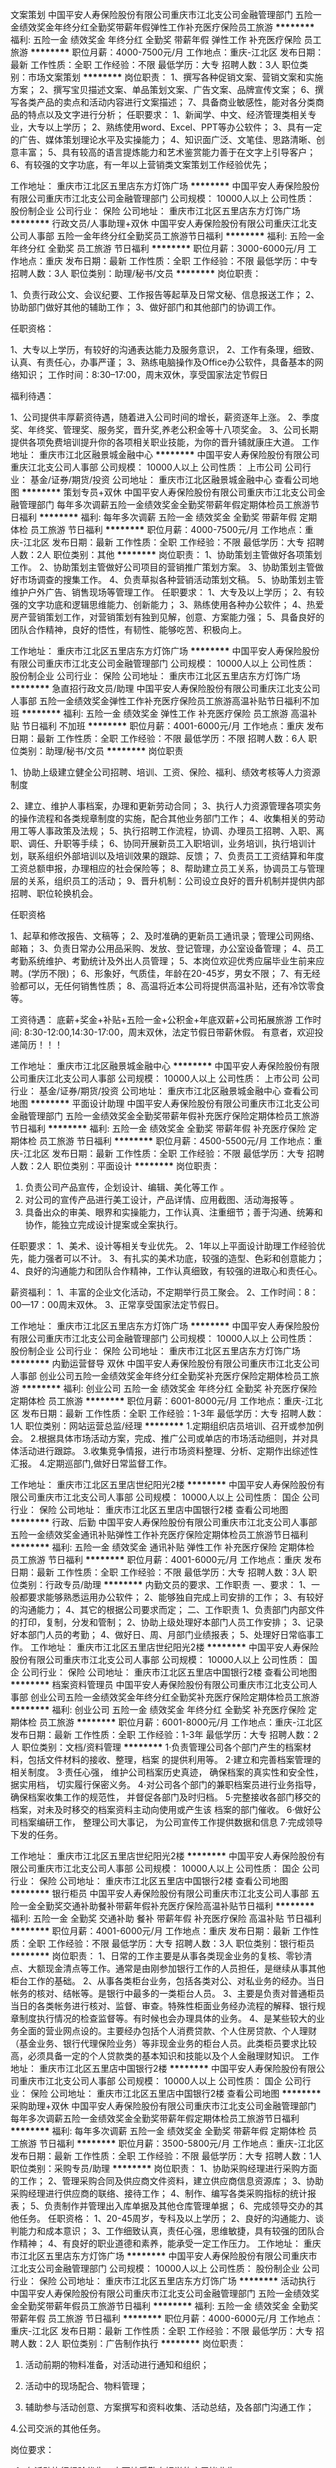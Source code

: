 文案策划
中国平安人寿保险股份有限公司重庆市江北支公司金融管理部门
五险一金绩效奖金年终分红全勤奖带薪年假弹性工作补充医疗保险员工旅游
**********
福利:
五险一金
绩效奖金
年终分红
全勤奖
带薪年假
弹性工作
补充医疗保险
员工旅游
**********
职位月薪：4000-7500元/月 
工作地点：重庆-江北区
发布日期：最新
工作性质：全职
工作经验：不限
最低学历：大专
招聘人数：3人
职位类别：市场文案策划
**********
岗位职责：
1、撰写各种促销文案、营销文案和实施方案；
2、撰写宝贝描述文案、单品策划文案、广告文案、品牌宣传文案；
6、撰写各类产品的卖点和活动内容进行文案描述；
7、具备商业敏感性，能对各分类商品的特点以及文字进行分析；
 任职要求：
1、新闻学、中文、经济管理类相关专业，大专以上学历；
2、熟练使用word、Excel、PPT等办公软件；
3、具有一定的广告、媒体策划理论水平及实操能力；
4、知识面广泛、文笔佳、思路清晰、创意丰富；
5、具有较高的语言提炼能力和艺术鉴赏能力善于在文字上引导客户；
6、有较强的文字功底，有一年以上营销类文案策划工作经验优先；

工作地址：
重庆市江北区五里店东方灯饰广场
**********
中国平安人寿保险股份有限公司重庆市江北支公司金融管理部门
公司规模：
10000人以上
公司性质：
股份制企业
公司行业：
保险
公司地址：
重庆市江北区五里店东方灯饰广场
**********
行政文员/人事助理+双休
中国平安人寿保险股份有限公司重庆江北支公司人事部
五险一金年终分红全勤奖员工旅游节日福利
**********
福利:
五险一金
年终分红
全勤奖
员工旅游
节日福利
**********
职位月薪：3000-6000元/月 
工作地点：重庆
发布日期：最新
工作性质：全职
工作经验：不限
最低学历：中专
招聘人数：3人
职位类别：助理/秘书/文员
**********
岗位职责：

1、负责行政公文、会议纪要、工作报告等起草及日常文秘、信息报送工作；
2、协助部门做好其他的辅助工作；
3、做好部门和其他部门的协调工作。


任职资格：

1、大专以上学历，有较好的沟通表达能力及服务意识，
2、工作有条理，细致、认真、有责任心，办事严谨；
3、熟练电脑操作及Office办公软件，具备基本的网络知识；
工作时间：8:30--17:00，周末双休，享受国家法定节假日


福利待遇：

1、公司提供丰厚薪资待遇，随着进入公司时间的增长，薪资逐年上涨。
2、季度奖、年终奖、管理奖、服务奖，晋升奖,养老公积金等十八项奖金。
3、公司长期提供各项免费培训提升你的各项相关职业技能，为你的晋升铺就康庄大道。
工作地址：
重庆市江北区融景城金融中心
**********
中国平安人寿保险股份有限公司重庆江北支公司人事部
公司规模：
10000人以上
公司性质：
上市公司
公司行业：
基金/证券/期货/投资
公司地址：
重庆市江北区融景城金融中心
查看公司地图
**********
策划专员+双休
中国平安人寿保险股份有限公司重庆市江北支公司金融管理部门
每年多次调薪五险一金绩效奖金全勤奖带薪年假定期体检员工旅游节日福利
**********
福利:
每年多次调薪
五险一金
绩效奖金
全勤奖
带薪年假
定期体检
员工旅游
节日福利
**********
职位月薪：4000-7500元/月 
工作地点：重庆-江北区
发布日期：最新
工作性质：全职
工作经验：不限
最低学历：大专
招聘人数：2人
职位类别：其他
**********
岗位职责：
    1、协助策划主管做好各项策划工作。
    2、协助策划主管做好公司项目的营销推广策划方案。
    3、协助策划主管做好市场调查的搜集工作。
    4、负责草拟各种营销活动策划文稿。
    5、协助策划主管维护户外广告、销售现场等管理工作。
任职要求：
    1、大专及以上学历；
    2、有较强的文字功底和逻辑思维能力、创新能力；
    3、熟练使用各种办公软件；
    4、热爱房产营销策划工作，对营销策划有独到见解，创意、方案能力强；
    5、具备良好的团队合作精神，良好的悟性，有韧性、能够吃苦、积极向上。

工作地址：
重庆市江北区五里店东方灯饰广场
**********
中国平安人寿保险股份有限公司重庆市江北支公司金融管理部门
公司规模：
10000人以上
公司性质：
股份制企业
公司行业：
保险
公司地址：
重庆市江北区五里店东方灯饰广场
**********
急直招行政文员/助理
中国平安人寿保险股份有限公司重庆江北支公司人事部
五险一金绩效奖金弹性工作补充医疗保险员工旅游高温补贴节日福利不加班
**********
福利:
五险一金
绩效奖金
弹性工作
补充医疗保险
员工旅游
高温补贴
节日福利
不加班
**********
职位月薪：4001-6000元/月 
工作地点：重庆
发布日期：最新
工作性质：全职
工作经验：不限
最低学历：不限
招聘人数：6人
职位类别：助理/秘书/文员
**********
岗位职责


1、协助上级建立健全公司招聘、培训、工资、保险、福利、绩效考核等人力资源制度

2、建立、维护人事档案，办理和更新劳动合同；
3、执行人力资源管理各项实务的操作流程和各类规章制度的实施，配合其他业务部门工作；
4、收集相关的劳动用工等人事政策及法规；
5、执行招聘工作流程，协调、办理员工招聘、入职、离职、调任、升职等手续；
6、协同开展新员工入职培训，业务培训，执行培训计划，联系组织外部培训以及培训效果的跟踪、反馈；
7、负责员工工资结算和年度工资总额申报，办理相应的社会保险等；
8、帮助建立员工关系，协调员工与管理层的关系，组织员工的活动；
9、晋升机制：公司设立良好的晋升机制并提供内部招聘、职位轮换机会。

任职资格


1、起草和修改报告、文稿等；
2、及时准确的更新员工通讯录；管理公司网络、邮箱；
3、负责日常办公用品采购、发放、登记管理，办公室设备管理；
4、员工考勤系统维护、考勤统计及外出人员管理；
5、本岗位欢迎优秀应届毕业生前来应聘。(学历不限)；
6、形象好，气质佳，年龄在20-45岁，男女不限；
7、有无经验都可以，无任何销售性质；
8、高温将近本公司将提供高温补贴，还有冷饮零食等。

工资待遇：
底薪+奖金+补贴+五险一金+公积金+年底双薪+公司拓展旅游
工作时间:
8:30-12:00,14:30-17:00，周末双休，法定节假日带薪休假。
有意者，欢迎投递简历！！！



工作地址：
重庆市江北区融景城金融中心
**********
中国平安人寿保险股份有限公司重庆江北支公司人事部
公司规模：
10000人以上
公司性质：
上市公司
公司行业：
基金/证券/期货/投资
公司地址：
重庆市江北区融景城金融中心
查看公司地图
**********
平面设计助理
中国平安人寿保险股份有限公司重庆市江北支公司金融管理部门
五险一金绩效奖金全勤奖带薪年假补充医疗保险定期体检员工旅游节日福利
**********
福利:
五险一金
绩效奖金
全勤奖
带薪年假
补充医疗保险
定期体检
员工旅游
节日福利
**********
职位月薪：4500-5500元/月 
工作地点：重庆-江北区
发布日期：最新
工作性质：全职
工作经验：不限
最低学历：大专
招聘人数：2人
职位类别：平面设计
**********
岗位职责：
1. 负责公司产品宣传，企划设计、编辑、美化等工作 。
2. 对公司的宣传产品进行美工设计，产品详情、应用截图、活动海报等 。  
3. 具备出众的审美、眼界和实操能力，工作认真、注重细节；善于沟通、统筹和协作，能独立完成设计提案或全案执行。

任职要求：
1、美术、设计等相关专业优先。 
2、1年以上平面设计助理工作经验优先，能力强者可以不计。  
3、有扎实的美术功底，较强的造型、色彩和创意能力； 
4、良好的沟通能力和团队合作精神，工作认真细致，有较强的进取心和责任心。

薪资福利：
1、丰富的企业文化活动，不定期举行员工聚会。
2、工作时间：8：00—17：00周末双休。
3、正常享受国家法定节假日。

工作地址：
重庆市江北区五里店东方灯饰广场
**********
中国平安人寿保险股份有限公司重庆市江北支公司金融管理部门
公司规模：
10000人以上
公司性质：
股份制企业
公司行业：
保险
公司地址：
重庆市江北区五里店东方灯饰广场
**********
内勤运营督导 双休
中国平安人寿保险股份有限公司重庆市江北支公司人事部
创业公司五险一金绩效奖金年终分红全勤奖补充医疗保险定期体检员工旅游
**********
福利:
创业公司
五险一金
绩效奖金
年终分红
全勤奖
补充医疗保险
定期体检
员工旅游
**********
职位月薪：6001-8000元/月 
工作地点：重庆-江北区
发布日期：最新
工作性质：全职
工作经验：1-3年
最低学历：大专
招聘人数：1人
职位类别：网站运营总监/经理
**********
1.定期组织店员培训、召开或参加例会。
2.根据具体市场活动方案，完成、推广公司或单店的市场活动细则，并对具体活动进行跟踪。
3.收集竞争情报，进行市场资料整理、分析、定期作出综述性汇报。
4.定期巡部门,做好日常监督工作。

工作地址：
重庆市江北区五里店世纪阳光2楼
**********
中国平安人寿保险股份有限公司重庆市江北支公司人事部
公司规模：
10000人以上
公司性质：
国企
公司行业：
保险
公司地址：
重庆市江北区五里店中国银行2楼
查看公司地图
**********
行政、后勤
中国平安人寿保险股份有限公司重庆市江北支公司人事部
五险一金绩效奖金通讯补贴弹性工作补充医疗保险定期体检员工旅游节日福利
**********
福利:
五险一金
绩效奖金
通讯补贴
弹性工作
补充医疗保险
定期体检
员工旅游
节日福利
**********
职位月薪：4001-6000元/月 
工作地点：重庆
发布日期：最新
工作性质：全职
工作经验：不限
最低学历：大专
招聘人数：3人
职位类别：行政专员/助理
**********
内勤文员的要求、工作职责
一、要求： 
1、一般都要求能够熟悉运用办公软件；
2、能够独自完成上司安排的工作；
3、有较好的沟通能力；
4、其它的根据公司要求而定；
二、工作职责
1、负责部门内部文件的打印，复制，分发和管制；
2、协助上级处理好本部门人员工作安排；
3、记录好本部门人员的考勤；
4、做好日、周、月部门业绩报表；
5、处理好日常临事工作。
工作地址：
重庆市江北区五里店世纪阳光2楼
**********
中国平安人寿保险股份有限公司重庆市江北支公司人事部
公司规模：
10000人以上
公司性质：
国企
公司行业：
保险
公司地址：
重庆市江北区五里店中国银行2楼
查看公司地图
**********
档案资料管理员
中国平安人寿保险股份有限公司重庆市江北支公司人事部
创业公司五险一金绩效奖金年终分红全勤奖补充医疗保险定期体检员工旅游
**********
福利:
创业公司
五险一金
绩效奖金
年终分红
全勤奖
补充医疗保险
定期体检
员工旅游
**********
职位月薪：6001-8000元/月 
工作地点：重庆-江北区
发布日期：最新
工作性质：全职
工作经验：1-3年
最低学历：大专
招聘人数：2人
职位类别：文档/资料管理
**********
1·负责管理公司各个部门产生的档案材料，包括文件材料的接收、整理，档案
的提供利用等。
 2·建立和完善档案管理的相关制度。
 3·责任心强，
维护公司档案历史真迹，
确保档案的真实性和安全性，
据实用档，
切实履行保密义务。
4·对公司各个部门的兼职档案员进行业务指导，确保档案收集工作的规范性，
并督促各部门及时归档。
5·完整接收各部门移交的档案，对未及时移交的档案资料主动向使用或产生该
档案的部门催收。
 6·做好公司档案编研工作，
整理公司大事记，
为公司宣传工作提供数据和信息
7·完成领导下发的任务。
 
工作地址：
重庆市江北区五里店世纪阳光2楼
**********
中国平安人寿保险股份有限公司重庆市江北支公司人事部
公司规模：
10000人以上
公司性质：
国企
公司行业：
保险
公司地址：
重庆市江北区五里店中国银行2楼
查看公司地图
**********
银行柜员
中国平安人寿保险股份有限公司重庆市江北支公司人事部
五险一金全勤奖交通补助餐补带薪年假补充医疗保险高温补贴节日福利
**********
福利:
五险一金
全勤奖
交通补助
餐补
带薪年假
补充医疗保险
高温补贴
节日福利
**********
职位月薪：4001-6000元/月 
工作地点：重庆
发布日期：最新
工作性质：全职
工作经验：不限
最低学历：大专
招聘人数：3人
职位类别：银行柜员
**********
岗位职责：
 1、日常的工作主要是从事各类现金业务的复核、零钞清点、大额现金清点等工作。通常是由刚参加银行工作的人员担任，是继续从事其他柜台工作的基础。 
2、从事各类柜台业务，包括各类对公、对私业务的经办。当日帐务的核对、结帐等。是银行中最多的一类柜台人员。 
3、主要是负责对普通柜员当日的各类帐务进行核对、监督、审查。特殊性柜面业务经办流程的解释、银行规章制度执行情况的检查监督等。有时候也会办理具体的业务。 
4、是某些较大的业务全面的营业网点设的。主要经办包括个人消费贷款、个人住房贷款、个人理财（基金业务、银行代理保险业务）等非现金业务的柜台人员。此类柜员要求比较高，必须具备一定的个人贷款类的基本知识和技能以及个人金融理财知识。 
工作地址：
重庆市江北区五里店中国银行2楼
**********
中国平安人寿保险股份有限公司重庆市江北支公司人事部
公司规模：
10000人以上
公司性质：
国企
公司行业：
保险
公司地址：
重庆市江北区五里店中国银行2楼
查看公司地图
**********
采购助理+双休
中国平安人寿保险股份有限公司重庆市江北支公司金融管理部门
每年多次调薪五险一金绩效奖金全勤奖带薪年假定期体检员工旅游节日福利
**********
福利:
每年多次调薪
五险一金
绩效奖金
全勤奖
带薪年假
定期体检
员工旅游
节日福利
**********
职位月薪：3500-5800元/月 
工作地点：重庆-江北区
发布日期：最新
工作性质：全职
工作经验：不限
最低学历：大专
招聘人数：1人
职位类别：采购专员/助理
**********
岗位职责：
1、协助采购经理进行采购方面的工作；
2、管理采购合同及供应商文件资料，建立供应商信息资源库；
3、协助采购经理进行供应商的联络、接待工作；
4、制作、编写各类采购指标的统计报表；
5、负责制作并管理出入库单据及其他仓库管理单据；
6、完成领导交办的其他任务。
任职资格：
1、20-45周岁，专科及以上学历；
2、良好的沟通能力、谈判能力和成本意识；
3、工作细致认真，责任心强，思维敏捷，具有较强的团队合作精神；
4、有良好的职业道德和素养，能承受一定工作压力。
工作地址：
重庆市江北区五里店东方灯饰广场
**********
中国平安人寿保险股份有限公司重庆市江北支公司金融管理部门
公司规模：
10000人以上
公司性质：
股份制企业
公司行业：
保险
公司地址：
重庆市江北区五里店东方灯饰广场
**********
活动执行
中国平安人寿保险股份有限公司重庆市江北支公司金融管理部门
五险一金绩效奖金全勤奖带薪年假员工旅游节日福利
**********
福利:
五险一金
绩效奖金
全勤奖
带薪年假
员工旅游
节日福利
**********
职位月薪：4000-6000元/月 
工作地点：重庆-江北区
发布日期：最新
工作性质：全职
工作经验：不限
最低学历：大专
招聘人数：2人
职位类别：广告制作执行
**********
岗位职责：
1. 活动前期的物料准备，对活动进行通知和组织；

2. 活动中的现场配合、物料管理；

3. 辅助参与活动创意、方案撰写和资料收集、活动总结，及各部门沟通工作；

4.公司交派的其他任务。

岗位要求：

1. 有活动执行经验优先，亦可接受勤奋好学的应届毕业生；

2. 适应能力强、性格开朗、沟通能力强，能承受较大工作压力；

3. 心思缜密，做事条理性强；

4. 能熟练使用常用办公软件，如word，excel，PowerPoint等。

工作地址：
江北区五里店东方灯饰广场
**********
中国平安人寿保险股份有限公司重庆市江北支公司金融管理部门
公司规模：
10000人以上
公司性质：
股份制企业
公司行业：
保险
公司地址：
江北区五里店东方灯饰广场
查看公司地图
**********
渠道经理！！
中国平安人寿保险股份有限公司重庆市江北支公司金融营业部
五险一金绩效奖金年终分红全勤奖带薪年假补充医疗保险员工旅游节日福利
**********
福利:
五险一金
绩效奖金
年终分红
全勤奖
带薪年假
补充医疗保险
员工旅游
节日福利
**********
职位月薪：6500-12000元/月 
工作地点：重庆-江北区
发布日期：最新
工作性质：全职
工作经验：不限
最低学历：大专
招聘人数：10人
职位类别：销售运营经理/主管
**********
在这个各行业商品,服务都面临同质化,竞争越来越激烈的今天，开发，维护，服务好客户越来越重要，我们是一家世界500强的企业，是中国最大的保险公司！公司有最好的平台。
 共创共赢
我们拒绝浮夸浮躁，如今各行业都面临转型难，大量公司倒闭，活在的大多正面临关门，倒闭，真正意义上的时代来了，你准备好了吗？是继续奔走在各个公司求职面试，寻找你理想中那个所谓的稳定工作，还是适应这个创新创业的大环境大时代？我们有品牌，管理，培训模式，你有地区优势，区域资源和营销经验。诚邀你的加入，在万亿元级市场大展宏图，共创共赢。

工作地址：
江北区五里店东方灯饰广场
**********
中国平安人寿保险股份有限公司重庆市江北支公司金融营业部
公司规模：
10000人以上
公司性质：
股份制企业
公司行业：
银行
公司地址：
江北区五里店东方灯饰广场
**********
文员
中国平安人寿保险股份有限公司重庆市江北支公司金融营业部
五险一金绩效奖金全勤奖带薪年假弹性工作补充医疗保险员工旅游节日福利
**********
福利:
五险一金
绩效奖金
全勤奖
带薪年假
弹性工作
补充医疗保险
员工旅游
节日福利
**********
职位月薪：2001-4000元/月 
工作地点：重庆-江北区
发布日期：最新
工作性质：全职
工作经验：不限
最低学历：大专
招聘人数：1人
职位类别：助理/秘书/文员
**********
岗位职责：
1、按业务类别来录入所有资料数据；
2、负责档案打印及装订；
3、上级安排的其他工作。
岗位要求：
1、有强烈的上进心和责任心；
2、年龄20-45之间，有无经验均可；
3、沟通表达能力强，较强的团队意识和协作精神；
4、性格开朗，诚实守信、踏实勤奋，工作积极主动。
公司福利：
1、周末双休、年休假、婚假等。
2、六险两金，高额意外、医疗保险保障。
3、季度奖、年终奖、管理奖、长期服务
工作地址：
江北区五里店东方灯饰广场
**********
中国平安人寿保险股份有限公司重庆市江北支公司金融营业部
公司规模：
10000人以上
公司性质：
股份制企业
公司行业：
银行
公司地址：
江北区五里店东方灯饰广场
**********
信审专员/风险控制
中国平安人寿保险股份有限公司重庆市江北支公司管理金融部门
五险一金绩效奖金年终分红全勤奖带薪年假补充医疗保险定期体检员工旅游
**********
福利:
五险一金
绩效奖金
年终分红
全勤奖
带薪年假
补充医疗保险
定期体检
员工旅游
**********
职位月薪：5001-7000元/月 
工作地点：重庆
发布日期：最新
工作性质：全职
工作经验：不限
最低学历：大专
招聘人数：2人
职位类别：信审核查
**********
岗位职责：
1、根据风险政策按照公司的要求及规划审核申请人资料是否齐全、真实性，确保客户信息核对正确，及时完成客户资料的核验工作；
2、按照要求对申请人进行调查，初步分析、审核贷款人资信条件；
3、与其他部门同事合作，完善审核流程，加强信用管理，降低风险及信贷损失；
4、在工作中积极提出自己的意见和建议，优化工作流程。

任职要求：
1、大专以上学历，优秀应届毕业生可考虑；
2、有信贷审核工作经验者优先考虑；
3、普通话标准，较强语言组织沟通能力；
4、喜欢金融行业，工作耐心细致，有良好的反欺诈意识；
5、思维敏捷，工作思路清晰,能承受工作压力；工作细致主动，责任心强；有良好的沟通能力及团队合作精神；
6、为人诚恳、稳重、正直，对公司机密文件、信息能够有效的保护，保密意识强。

福利待遇：
1、入职后有专人带，尽快掌握岗位必须具备的工作技能；
2、健全的五险一金；
3、每季度公司安排一次旅游；
4、工作环境好，公司地理位置优越，附近有地铁、公交站。  
 工作时间：
五天八小时制，8：30─17：00，中午休息2小时，双休

工作地址：
重庆市江北区五里店东方灯饰广场
**********
中国平安人寿保险股份有限公司重庆市江北支公司管理金融部门
公司规模：
10000人以上
公司性质：
股份制企业
公司行业：
基金/证券/期货/投资
公司地址：
重庆市江北区五里店东方灯饰广场
查看公司地图
**********
急招审计助理/应届毕业生优先
中国平安人寿保险股份有限公司重庆市江北支公司金融营业部
五险一金绩效奖金年终分红全勤奖带薪年假补充医疗保险员工旅游节日福利
**********
福利:
五险一金
绩效奖金
年终分红
全勤奖
带薪年假
补充医疗保险
员工旅游
节日福利
**********
职位月薪：4001-6000元/月 
工作地点：重庆-江北区
发布日期：最新
工作性质：全职
工作经验：不限
最低学历：大专
招聘人数：1人
职位类别：审计专员/助理
**********
职位描述
任职资格：
1、专科以上学历，会计、审计等相关专业；
2、熟悉内部审计流程与规范、企业运作流程、审计程序和公司财务管理流程；
3、具备良好的沟通、组织、协调和管理能力以及团队协作精神；
4、正直诚实，工作态度积极，责任心强；
5、优秀的沟通、协调及管理能力，良好的职业道德和团队协作精神；
6、积极主动、敬业上进、责任感强；
7、良好的语言、文字表达能力，熟练运用 Office办公软件
工作时间：
周一至周五8:30-17:00周末双休，法定节假日休息；

工作地址：
江北区五里店东方灯饰广场
**********
中国平安人寿保险股份有限公司重庆市江北支公司金融营业部
公司规模：
10000人以上
公司性质：
股份制企业
公司行业：
银行
公司地址：
江北区五里店东方灯饰广场
**********
房产评估助理
中国平安人寿保险股份有限公司重庆市江北支公司金融管理部门
五险一金绩效奖金全勤奖补充医疗保险员工旅游节日福利带薪年假
**********
福利:
五险一金
绩效奖金
全勤奖
补充医疗保险
员工旅游
节日福利
带薪年假
**********
职位月薪：5000-8000元/月 
工作地点：重庆-江北区
发布日期：最新
工作性质：全职
工作经验：不限
最低学历：不限
招聘人数：2人
职位类别：房地产评估
**********
岗位职责：

1、协助项目经理完成工作、收集资料、整理评估报告、整理底稿等工作；

2、积极参加技术培训，加强自身学习；

3、能独立完成报告撰写，协助公司领导完成较复杂资产评估报告。

任职资格：

1、大专及以上学历，房地产相关专业、会计、经济类专业，资产评估、审计、工程造价专业均可；

2、有评估经验，懂建筑，造价者优先录取；

3、勤奋好学，有上进心，有团队合作意识

工作时间：

周一至周五早8:30—下午5:00，周末双休，国家法定节假日正常放假。 

晋升机制：公司提供公平、公正、公开的晋升平台。
 福利待遇：每年两次国内外旅游，每季度有小型旅游。
 

工作地址：
江北区五里店东方灯饰广场
**********
中国平安人寿保险股份有限公司重庆市江北支公司金融管理部门
公司规模：
10000人以上
公司性质：
股份制企业
公司行业：
保险
公司地址：
江北区五里店东方灯饰广场
查看公司地图
**********
房产评估师（可实习）
中国平安人寿保险股份有限公司重庆市江北支公司管理金融部门
五险一金绩效奖金年终分红全勤奖带薪年假补充医疗保险定期体检员工旅游
**********
福利:
五险一金
绩效奖金
年终分红
全勤奖
带薪年假
补充医疗保险
定期体检
员工旅游
**********
职位月薪：4501-6000元/月 
工作地点：重庆-江北区
发布日期：最新
工作性质：全职
工作经验：不限
最低学历：大专
招聘人数：2人
职位类别：房地产评估
**********
岗位职责： 
1、评估现场勘查工作； 
2、市场调研，日常数据统计分析； 
3、协助估价师完成估价报告撰写工作及定期出具市场分析报告。

任职要求： 
1、专科以上学历，房地产评估、土地资源管理、区域经济学、工程管理、会计学相关 专业毕业； 
2、对估价工作有热情和兴趣； 
3、勤于思考，有责任感。

工作时间及福利待遇：
1、上班时间：周一至周五8:30-17:00（中午休息2小时）；
2、周末双休！享受国家公众假期；
3、享有带薪年假、婚假、产假及全国法定节假日；
4、底薪+全勤奖+季度奖。

工作地址：
重庆市江北区五里店东方灯饰广场
**********
中国平安人寿保险股份有限公司重庆市江北支公司管理金融部门
公司规模：
10000人以上
公司性质：
股份制企业
公司行业：
基金/证券/期货/投资
公司地址：
重庆市江北区五里店东方灯饰广场
查看公司地图
**********
成本会计 双休+可实习+转正
中国平安人寿保险股份有限公司重庆市江北支公司金融管理部门
五险一金绩效奖金全勤奖带薪年假员工旅游节日福利
**********
福利:
五险一金
绩效奖金
全勤奖
带薪年假
员工旅游
节日福利
**********
职位月薪：4000-8000元/月 
工作地点：重庆-江北区
发布日期：最新
工作性质：全职
工作经验：不限
最低学历：大专
招聘人数：4人
职位类别：成本会计
**********
岗位职责：
1、负责本实体成本核算、成本分析、成本卡制作、审核工作，按照公司成本管理的相关要求，对涉及成本的各个环节实施成本控制，逐步完善成本管理。
2、负责审核仓库入、出库单，保证单据录入准确无误。
3、负责仓库的业务管理和指导，不定期对仓库进行抽查盘点，以确保账实相符、账账相符。
4、每日对库房中物品的日报表进行审核，并不定期地进行抽查，以便及时发现问题。
5、配合财务经理，组织月末各项盘点工作，编制月末各项资产的盘点表，并进行相应的账务处理。
6、负责编制月末成本相关报表及成本分析。
7、负责本岗位的各项业务单据的装订、存档工作。
8、按时完成财务经理安排的其他工作。
任职要求：
1、持会计上岗证，或相关专业者优先考虑，亦可接受勤奋好学的应届毕业生；
2、能吃苦耐劳，具团队精神。
工作地址：
江北区五里店东方灯饰广场
**********
中国平安人寿保险股份有限公司重庆市江北支公司金融管理部门
公司规模：
10000人以上
公司性质：
股份制企业
公司行业：
保险
公司地址：
江北区五里店东方灯饰广场
查看公司地图
**********
房产评估助理
中国平安人寿保险股份有限公司重庆市江北支公司金融管理部门
每年多次调薪五险一金绩效奖金全勤奖带薪年假定期体检员工旅游节日福利
**********
福利:
每年多次调薪
五险一金
绩效奖金
全勤奖
带薪年假
定期体检
员工旅游
节日福利
**********
职位月薪：3500-5500元/月 
工作地点：重庆-江北区
发布日期：最新
工作性质：全职
工作经验：不限
最低学历：大专
招聘人数：2人
职位类别：房地产内勤
**********
岗位职责：

1、协助项目经理完成工作、收集资料、整理评估报告、整理底稿等工作；

2、积极参加技术培训，加强自身学习；

3、能独立完成报告撰写，协助公司领导完成较复杂资产评估报告。

任职资格：

1、大专及以上学历，房地产相关专业、会计、经济类专业，资产评估、审计、工程造价专业均可；

2、有评估经验，懂建筑，造价者优先录取；

3、勤奋好学，有上进心，有团队合作意识

工作时间：

周一至周五早8:30—下午5:00，周末双休，国家法定节假日正常放假。

工作地址：
重庆市江北区五里店东方灯饰广场
**********
中国平安人寿保险股份有限公司重庆市江北支公司金融管理部门
公司规模：
10000人以上
公司性质：
股份制企业
公司行业：
保险
公司地址：
重庆市江北区五里店东方灯饰广场
**********
宣传策划专员！
中国平安人寿保险股份有限公司重庆市江北支公司金融管理部门
五险一金绩效奖金年终分红全勤奖带薪年假弹性工作补充医疗保险员工旅游
**********
福利:
五险一金
绩效奖金
年终分红
全勤奖
带薪年假
弹性工作
补充医疗保险
员工旅游
**********
职位月薪：4000-7500元/月 
工作地点：重庆-江北区
发布日期：最新
工作性质：全职
工作经验：不限
最低学历：大专
招聘人数：3人
职位类别：活动策划
**********
岗位职责：
1、负责公司品牌建设、策划各项宣传推广品牌形象的公关活动方案； 
2、负责公司产品的营销策划、宣传推广、媒体选择； 
3、对营销策划方案的实施效果进行跟踪研究，以便及时修正方案，改进工作；
4、协助招商部招商工作的开展；
5、公司实行5天工作制，周末双休，上班时间8：30-17:30；
6、公司统一为员工购买五险，享受国家法定假日，同时享有婚假、年假。产假等带薪休假；
  任职要求：
1、市场营销、新闻学或相关专业专科以上学历；
2、优秀的文字撰写及文案编辑能力，了解自媒体的运营；
3、具备独立工作能力，能进入一线了解市场；
4、善于沟通，工作积极主动，想法创意实用性强；
5、有团队合作精神，有一定的抗压能力；                   
6、良好的学习能力，性格开朗，思维活跃；

工作地址：
重庆市江北区五里店东方灯饰广场
**********
中国平安人寿保险股份有限公司重庆市江北支公司金融管理部门
公司规模：
10000人以上
公司性质：
股份制企业
公司行业：
保险
公司地址：
重庆市江北区五里店东方灯饰广场
**********
核保理赔专员(应届生可应聘)
中国平安人寿保险股份有限公司重庆市江北支公司金融管理部门
每年多次调薪五险一金绩效奖金全勤奖带薪年假定期体检员工旅游节日福利
**********
福利:
每年多次调薪
五险一金
绩效奖金
全勤奖
带薪年假
定期体检
员工旅游
节日福利
**********
职位月薪：4000-6500元/月 
工作地点：重庆-江北区
发布日期：最新
工作性质：全职
工作经验：不限
最低学历：大专
招聘人数：2人
职位类别：核保理赔
**********
岗位职责：
1、负责完成权限范围内的保险核保，核赔业务处理；
2、负责所辖范围内疑难赔案的处理；
3、负责理赔业务的审核及部分案件的签批；
4、负责三级机构理赔审核、重核或二核的提交；
5、负责理赔内外部业务知识培训指导；
6、负责理赔案例的整理以及编写研讨；
7、负责二级机构理赔报案、咨询，理赔结论解释。

任职资格：
1、专科及以上学历，金融、保险、医学或法律等相关专业；
2、熟练使用办公自动化设备及常用办公软件；
3、具有保险理赔或审核经验者优先；
4、具有良好的语言表达能力和较强的沟通协调能力；
5、具有一定的团队合作精神；

工作地址：
重庆市江北区五里店东方灯饰广场
**********
中国平安人寿保险股份有限公司重庆市江北支公司金融管理部门
公司规模：
10000人以上
公司性质：
股份制企业
公司行业：
保险
公司地址：
重庆市江北区五里店东方灯饰广场
**********
销售助理 高提成+双休+旅游
中国平安人寿保险股份有限公司重庆市江北支公司金融管理部门
五险一金绩效奖金全勤奖餐补带薪年假补充医疗保险员工旅游节日福利
**********
福利:
五险一金
绩效奖金
全勤奖
餐补
带薪年假
补充医疗保险
员工旅游
节日福利
**********
职位月薪：6000-7500元/月 
工作地点：重庆-江北区
发布日期：最新
工作性质：全职
工作经验：不限
最低学历：大专
招聘人数：3人
职位类别：区域销售专员/助理
**********
岗位职责：
1、组织制定和实施年度中高端客户经营等企划方案，为获客和长期经营提供支持;
2、根据部门经营发展规划，制定并实施部门阶段性销售推动方案;
3、不定期调研机构中高端客户经营的需求和优秀经验，为中高端客户经营推动提供依据;
4、洞见中高端客户需求和理财规划师销售能力，为中高端客户产品开发提供建议;
5、建立顾问营销企划队伍，加强各层级机构的沟通，负责部门对外的主要协调联系工作，指导低职级及新进员工提升工作技能;
6、严格遵循法律法规、监管规定及公司制度，履行与本岗位工作职能相关的合规遵循、内控规范、风险防范等职能，对其岗位职责范围内的合规、内控管理承担直接责任，确保各项行为合法合规。

任职要求：
1、大专及以上学历，特别优秀者可适当放宽要求；
2、具有良好的语言表达能力；
3、热情积极，有爱心，有责任感，学习能力强；
4、具有良好的心理素质及良好的沟通能力；
5、具有金融，管理、保险、销售等行业工作经验者优先。
工作地址：
江北区五里店东方灯饰广场
**********
中国平安人寿保险股份有限公司重庆市江北支公司金融管理部门
公司规模：
10000人以上
公司性质：
股份制企业
公司行业：
保险
公司地址：
江北区五里店东方灯饰广场
查看公司地图
**********
公司前台
重庆瑞盈上领商务信息咨询有限公司
绩效奖金弹性工作
**********
福利:
绩效奖金
弹性工作
**********
职位月薪：2001-4000元/月 
工作地点：重庆-九龙坡区
发布日期：最新
工作性质：全职
工作经验：不限
最低学历：不限
招聘人数：1人
职位类别：前台/总机/接待
**********
1、年龄18-35岁。
2、形象气质好，身高162以上。
3、有工作经验，工作仔细认真、责任心强、有亲和力、会办公软件。
工作时间：朝九晚五 周末双休 节假日放假

工作地址：
重庆万象城华润广场B座2105
查看职位地图
**********
重庆瑞盈上领商务信息咨询有限公司
公司规模：
20-99人
公司性质：
民营
公司行业：
基金/证券/期货/投资
公司地址：
重庆万象城华润广场B座2105
**********
会计实习生
中国平安人寿保险股份有限公司重庆市江北支公司金融管理部门
五险一金绩效奖金年终分红全勤奖带薪年假弹性工作补充医疗保险员工旅游
**********
福利:
五险一金
绩效奖金
年终分红
全勤奖
带薪年假
弹性工作
补充医疗保险
员工旅游
**********
职位月薪：3000-4500元/月 
工作地点：重庆-江北区
发布日期：最新
工作性质：全职
工作经验：不限
最低学历：大专
招聘人数：3人
职位类别：会计助理/文员
**********
【任职资格】
1、年龄20岁以上，会计相关专业，大专以上学历；
2、认真细致，爱岗敬业，吃苦耐劳，有良好的职业操守，具有良好的沟通能力；
3、思维敏捷，接受能力强，能独立思考，善于总结工作经验；
4、有会计从业资格证书，熟练应用财务及Office办公软件，对金蝶、用友等财务系统有实际操作者优先。

【薪资福利】
1、公司提供免费系统的培训，帮助员工不断成长；
2、底薪、津贴、季度奖、年终奖、生日福利、节日福利、五险一金等；
3、定期国内外旅游+外出培训。

工作地址：
重庆市江北区五里店东方灯饰广场
**********
中国平安人寿保险股份有限公司重庆市江北支公司金融管理部门
公司规模：
10000人以上
公司性质：
股份制企业
公司行业：
保险
公司地址：
重庆市江北区五里店东方灯饰广场
**********
诚聘双休交易员
重庆瑞盈上领商务信息咨询有限公司
绩效奖金弹性工作
**********
福利:
绩效奖金
弹性工作
**********
职位月薪：3000-5000元/月 
工作地点：重庆-九龙坡区
发布日期：最新
工作性质：全职
工作经验：不限
最低学历：中专
招聘人数：10人
职位类别：销售代表
**********
无需外出寻找客户，只需操作公司账户即可，对于没有经验的初学者，不用担心，公司会提供免费的培训
岗位职责：
1、无需实盘经验，但最好有一定的技术分析能力，有股票、期货实盘操作经验者尤佳；
2、公司将提供免费系统性培训；
3、热爱金融行业，对大盘有浓厚兴趣享，具备良好的敬业精神职业道德操守；
4、具有敏锐的洞察力、判断力、独立分析能力以及高效的学习吸收能力
5、勇于接受挑战，敢于拼搏；
职位要求：
1.对金融投资有浓厚兴趣，致力于在金融行业发展。
2.人品端正，谦虚好学。
3.热衷于金融行业的人士，具有团队合作精神，意志坚强，能承受压力。
4.把握市场机会，及时交易确保账户利益最大化。
公司为操盘手提供整套严密专业训练，系统的专业知识和技能培训，良好的晋升制度，以及锻炼和提高个人团队管理中和能力。
工资待遇：底薪3000~8000+提成+福利
工作时间:五天制，每天工作7小时
福利津贴：优秀员工奖励，生日蛋糕劵，节日礼品。
有薪假期：享受法定节假日，带薪假期，春节期间更长休假，使您有更多的时间与家人共享天伦之乐。
晋升空间：合理的晋升空间，为各阶层员工提供宽阔无限的展示才华的舞台；
业余活动：团队旅游、赶味游戏、抽奖晚宴、拓展活动、联谊等；
办公坏境
为员工提供了舒适、整洁的办公室环境，让员工在工作期间，包吃身心愉悦，我们相信瑞盈上领必然是您展示才华的舞台，快来加入我们吧！
我们的口号----无论贵贱，唯才是举。瑞盈上领加油，加油，加油!
我们做人的准则----诚信、勤勉、自律
诚信：诚实为本、信誉第一、诚实是为人的根本，信誉是做人的原则。
勤勉：踏实勤恳、尽职尽责地做好所担任的工作
自律：自我约束、自我管理。
我们做事的准则----承担、探索、超越
承担：承担工作职责、承担工作改进。
探索：探索最适合瑞盈上领发展的工作流程。
超越：每天进步一点点，哪怕只有0.1%

工作地址：
重庆万象城华润广场B座2105
查看职位地图
**********
重庆瑞盈上领商务信息咨询有限公司
公司规模：
20-99人
公司性质：
民营
公司行业：
基金/证券/期货/投资
公司地址：
重庆万象城华润广场B座2105
**********
财务助理
中国平安人寿保险股份有限公司重庆市江北支公司金融管理部门
五险一金绩效奖金全勤奖带薪年假员工旅游节日福利
**********
福利:
五险一金
绩效奖金
全勤奖
带薪年假
员工旅游
节日福利
**********
职位月薪：4001-6000元/月 
工作地点：重庆-江北区
发布日期：最新
工作性质：全职
工作经验：不限
最低学历：大专
招聘人数：1人
职位类别：财务助理
**********
岗位职责：
1、开展各类具体的审计工作，包括调查、取证、复核、查账、盘点等各类常规性或非    常规性的审计工作，负责调查、核实经济事项，搜集审计证据；
2、根据审计内容编写审计工作底稿并出具相关方面的审计意见； 
3、对审计凭证、工作底稿、审计报告及时归档、装订。
任职要求：
1、财会、审计专业大专及以上以上学历；
2、掌握审计，财务，税务等专业知识，熟悉相关的法律、法规；
3、具有良好的组织、沟通、协调与文字表达能力；
4、具有创新精神、良好的职业道德和团队协作精神，工作作风严谨细致；
5、熟练使用各种办公软件和财务软件。

工作地址：
江北区五里店东方灯饰广场
**********
中国平安人寿保险股份有限公司重庆市江北支公司金融管理部门
公司规模：
10000人以上
公司性质：
股份制企业
公司行业：
保险
公司地址：
江北区五里店东方灯饰广场
查看公司地图
**********
活动执行
中国平安人寿保险股份有限公司重庆市江北支公司金融管理部门
绩效奖金全勤奖带薪年假补充医疗保险定期体检员工旅游节日福利
**********
福利:
绩效奖金
全勤奖
带薪年假
补充医疗保险
定期体检
员工旅游
节日福利
**********
职位月薪：4500-5500元/月 
工作地点：重庆-江北区
发布日期：最新
工作性质：全职
工作经验：不限
最低学历：大专
招聘人数：2人
职位类别：活动执行
**********
岗位职责：
1、基于产品客户群体，组织策划并实施各类营销手段、主题策划等推广活动。
2、了解行业动态，搜集整理公司产品数据为部门活动规划提供参考。
3、公司日常文化活动的策划、对接及执行，保证活动顺利进行。
4、结合每期活动的分析总结，不断创新并策划新活动。

任职要求：
1、大专及以上学历，1年以上相关从业经验者优先。
2、有活动策划、市场推广相关经验或具备主持能力者优先。
3、对工作认真负责，具备良好的语言表达能力和外部协调沟通能力。
4、性格开朗、责任心强，表达能力优、逻辑思维能力强、擅长协调与合作。
5、熟悉各项办公软件，文案、报告能力强者优先。
工作地址：
重庆市江北区五里店东方灯饰广场
**********
中国平安人寿保险股份有限公司重庆市江北支公司金融管理部门
公司规模：
10000人以上
公司性质：
股份制企业
公司行业：
保险
公司地址：
重庆市江北区五里店东方灯饰广场
**********
出纳员+双休
中国平安人寿保险股份有限公司重庆市江北支公司金融管理部门
五险一金绩效奖金年终分红全勤奖带薪年假弹性工作补充医疗保险员工旅游
**********
福利:
五险一金
绩效奖金
年终分红
全勤奖
带薪年假
弹性工作
补充医疗保险
员工旅游
**********
职位月薪：3500-5500元/月 
工作地点：重庆-江北区
发布日期：最新
工作性质：全职
工作经验：不限
最低学历：大专
招聘人数：2人
职位类别：出纳员
**********
岗位职责：
职位描述：
1、负责日常现金及票据的收付、保管及费用报销；
2、划转、核算内部往来款项，到款确认，及时登记现金；
4、固定资产、办公用品、低值易耗品的帐务管理、核对与盘点；
5、协助会计准备每日、月单据及报表，完成月末结账报税等工作；

任职资格：
1、大专以上学历，谈吐大方得体；；
2、做事认真、细心、负责；
3、熟练使用office等办公软件；
4、具有服务意识，能适应较大的工作压力；
5、机敏灵活，具有较强的沟通协调能力。
 工作时间：早上8:30-17:30

工作地址：
重庆市江北区五里店东方灯饰广场
**********
中国平安人寿保险股份有限公司重庆市江北支公司金融管理部门
公司规模：
10000人以上
公司性质：
股份制企业
公司行业：
保险
公司地址：
重庆市江北区五里店东方灯饰广场
**********
沙坪坝区医保卡服务专员
中国人寿保险股份有限公司重庆市沙坪坝区支公司
五险一金年底双薪绩效奖金年终分红交通补助弹性工作补充医疗保险员工旅游
**********
福利:
五险一金
年底双薪
绩效奖金
年终分红
交通补助
弹性工作
补充医疗保险
员工旅游
**********
职位月薪：6001-8000元/月 
工作地点：重庆-沙坪坝区
发布日期：最新
工作性质：全职
工作经验：不限
最低学历：大专
招聘人数：30人
职位类别：售前/售后技术支持管理
**********
1.对公司老客户的服务和维护并宣传公司回馈客户活动。
2.学习医保卡购买保险相关知识。
3.给予持有医保卡的客户进行保险服务。
4.认真解答客户咨询的其他有关于保险事项。
 任职要求：
1.年龄22岁—445岁，男女均可
2.专科及以上学历，可接受应届生。
3.认真负责，品行端正，身体健康，遵守公司制度。
工作地址：
重庆市沙坪坝区天陈路12号（重庆师范大学综合楼）
**********
中国人寿保险股份有限公司重庆市沙坪坝区支公司
公司规模：
10000人以上
公司性质：
上市公司
公司行业：
基金/证券/期货/投资
公司地址：
重庆市沙坪坝区天陈路12（重庆师范大学综合楼）
**********
新媒体运营助理
中国平安人寿保险股份有限公司重庆市江北支公司金融营业部
五险一金绩效奖金全勤奖带薪年假弹性工作补充医疗保险员工旅游节日福利
**********
福利:
五险一金
绩效奖金
全勤奖
带薪年假
弹性工作
补充医疗保险
员工旅游
节日福利
**********
职位月薪：4001-6000元/月 
工作地点：重庆-江北区
发布日期：最新
工作性质：全职
工作经验：不限
最低学历：大专
招聘人数：2人
职位类别：其他
**********
岗位职责：
1、负责公司微信、微博、网站的运营，软文的撰写。
2、公司展会及对外相关媒体宣传的广告对接与设计排版。
3、配合销售部一起策划相关营销推广活动。
任职要求：
1、思维灵活，想象力丰富,善于沟通，责任心强；
2、熟悉办公软件，精通PPT；
3、对品牌推广及市场策划有较全面的认识，具有独立完成提案能力。

工作地址：
江北区五里店东方灯饰广场
**********
中国平安人寿保险股份有限公司重庆市江北支公司金融营业部
公司规模：
10000人以上
公司性质：
股份制企业
公司行业：
银行
公司地址：
江北区五里店东方灯饰广场
**********
档案管理员！！
中国平安人寿保险股份有限公司重庆市江北支公司金融营业部
五险一金绩效奖金年终分红全勤奖带薪年假补充医疗保险员工旅游节日福利
**********
福利:
五险一金
绩效奖金
年终分红
全勤奖
带薪年假
补充医疗保险
员工旅游
节日福利
**********
职位月薪：4001-6000元/月 
工作地点：重庆-江北区
发布日期：最新
工作性质：全职
工作经验：不限
最低学历：不限
招聘人数：3人
职位类别：文档/资料管理
**********
工作职责
1、负责管理公司各个部门产生的档案材料，包括文件材料的接收、整理，档案
2、集中统一管理本公司的档案资料，对本公司各种文件材料进行收集整理；
3、认真做好档案保管工作，定期检查档案，维护档案的完整与安全；
4、积极开发档案信息资源，为公司各项工作服务；
5、完成领导安排的其它工作。
二、任职资格
1.20-45岁之间，中专及以上学历，可接受优秀毕业生；
2.对金融感兴趣，并且有意向金融行业发展；
3.有良好的表达沟通能力、学习能力、接受能力及较好的综合素质；
工作时间：周一到周五 早上8：30-12:00 14:00-17:00周末双休！
福利待遇：公司不定期安排旅游，活动！（比如：爬山，K歌，烧烤，漂流等）
         还有很多的实物奖励！比如Ipad 电饭煲，大米，油，化妆品等一些！


工作地址：
江北区五里店东方灯饰广场
**********
中国平安人寿保险股份有限公司重庆市江北支公司金融营业部
公司规模：
10000人以上
公司性质：
股份制企业
公司行业：
银行
公司地址：
江北区五里店东方灯饰广场
**********
交易员（接收应届毕业生）
重庆瑞盈上领商务信息咨询有限公司
绩效奖金弹性工作
**********
福利:
绩效奖金
弹性工作
**********
职位月薪：3000-5000元/月 
工作地点：重庆-九龙坡区
发布日期：最新
工作性质：全职
工作经验：不限
最低学历：中专
招聘人数：10人
职位类别：销售代表
**********
无需外出寻找客户，只需操作公司账户即可，对于没有经验的初学者，不用担心，公司会提供免费的培训
岗位职责：
1、无需实盘经验，但最好有一定的技术分析能力，有股票、期货实盘操作经验者尤佳；
2、公司将提供免费系统性培训；
3、热爱金融行业，对大盘有浓厚兴趣享，具备良好的敬业精神职业道德操守；
4、具有敏锐的洞察力、判断力、独立分析能力以及高效的学习吸收能力
5、勇于接受挑战，敢于拼搏；
职位要求：
1.对金融投资有浓厚兴趣，致力于在金融行业发展。
2.人品端正，谦虚好学。
3.热衷于金融行业的人士，具有团队合作精神，意志坚强，能承受压力。
4.把握市场机会，及时交易确保账户利益最大化。
公司为操盘手提供整套严密专业训练，系统的专业知识和技能培训，良好的晋升制度，以及锻炼和提高个人团队管理中和能力。
工资待遇：底薪3000~8000+提成+福利
工作时间:五天制，每天工作7小时
福利津贴：优秀员工奖励，生日蛋糕劵，节日礼品。
有薪假期：享受法定节假日，带薪假期，春节期间更长休假，使您有更多的时间与家人共享天伦之乐。
晋升空间：合理的晋升空间，为各阶层员工提供宽阔无限的展示才华的舞台；
业余活动：团队旅游、赶味游戏、抽奖晚宴、拓展活动、联谊等；
办公坏境
为员工提供了舒适、整洁的办公室环境，让员工在工作期间，包吃身心愉悦，我们相信瑞盈上领必然是您展示才华的舞台，快来加入我们吧！
我们的口号----无论贵贱，唯才是举。瑞盈上领加油，加油，加油!
我们做人的准则----诚信、勤勉、自律
诚信：诚实为本、信誉第一、诚实是为人的根本，信誉是做人的原则。
勤勉：踏实勤恳、尽职尽责地做好所担任的工作
自律：自我约束、自我管理。
我们做事的准则----承担、探索、超越
承担：承担工作职责、承担工作改进。
探索：探索最适合瑞盈上领发展的工作流程。
超越：每天进步一点点，哪怕只有0.1%
我们的工作风格：责任、团队、沟通、高效。
工作地址：
重庆谢家湾万象城华润广场B座2105
查看职位地图
**********
重庆瑞盈上领商务信息咨询有限公司
公司规模：
20-99人
公司性质：
民营
公司行业：
基金/证券/期货/投资
公司地址：
重庆万象城华润广场B座2105
**********
微信新媒体运营策划推广专员
中国平安人寿保险股份有限公司重庆江北支公司人事部
五险一金绩效奖金弹性工作补充医疗保险员工旅游高温补贴节日福利不加班
**********
福利:
五险一金
绩效奖金
弹性工作
补充医疗保险
员工旅游
高温补贴
节日福利
不加班
**********
职位月薪：6001-8000元/月 
工作地点：重庆
发布日期：最新
工作性质：全职
工作经验：不限
最低学历：不限
招聘人数：6人
职位类别：新媒体运营
**********
岗位职责
1、对微信、微博有一定的了解，平时对微信微博使用较多。能负责企业微信、微博的内容发布、维护、管理，提高影响力和关注度；
2、搜集有效粉丝的问题反馈和批评建议，了解有效粉丝需求；
3、负责QQ群、微信群营销；
4、利用微信微博平台推广公司的产品和活动，并执行统计，掌握最好的发微博时机；
5、如果你对自己足够自信，详细自己能玩转微信、微博，有团队合作精神，我们欢迎你的加入。

公司福利
1、提供全方位保险（享受医疗、大病、意外等全面高额保障）；
2、法定节假日：周末双休、年休假、婚假等；
3、其他：专业的培训、公平的晋升平台，平安给你广阔的发展空间；

应聘要求

1、专业不限，20-35岁。
2、具备较强的语言表达能力和团队协作能力。
3、具有较强的工作责任心和进取心。
4、对综合金融行业有一定兴趣，有工作热情，勤奋好学。


工作地址：
重庆市江北区融景城金融中心
**********
中国平安人寿保险股份有限公司重庆江北支公司人事部
公司规模：
10000人以上
公司性质：
上市公司
公司行业：
基金/证券/期货/投资
公司地址：
重庆市江北区融景城金融中心
查看公司地图
**********
双休+行政专员
中国平安人寿保险股份有限公司重庆市江北支公司管理金融部门
五险一金绩效奖金年终分红全勤奖带薪年假补充医疗保险员工旅游节日福利
**********
福利:
五险一金
绩效奖金
年终分红
全勤奖
带薪年假
补充医疗保险
员工旅游
节日福利
**********
职位月薪：4001-5500元/月 
工作地点：重庆-江北区
发布日期：最新
工作性质：全职
工作经验：不限
最低学历：大专
招聘人数：1人
职位类别：培训专员/助理
**********
岗位职责：
1.负责公司行政事务，公司年检，员工社保等；
2.客户接待，要求会基本的英语口语；
3.协助总经理管理公司事务，办公用品采购等；
4.负责人员招聘、调离等。

任职资格：
1、做事细心，有责任，形象气质佳，普通话标准；
2、性格活泼开朗，积极向上，易相处；
3、具备良好的语言和文字表达能力；
4、熟练运用Word、Excel、PowerPoint等办公软件；
5、熟练运用各类办公自动化设备，如打印机等；
6、熟悉行政管理事务，有相关经验者优先考虑。

工作时间及福利待遇：
1、上班时间：周一至周五8:30-17:00（中午休息2小时）；
2、周末双休！享受国家公众假期；
3、享有带薪年假、婚假、产假及全国法定节假日；
4、底薪+全勤奖+季度奖。



工作地址：
重庆市江北区五里店东方灯饰广场
**********
中国平安人寿保险股份有限公司重庆市江北支公司管理金融部门
公司规模：
10000人以上
公司性质：
股份制企业
公司行业：
基金/证券/期货/投资
公司地址：
重庆市江北区五里店东方灯饰广场
查看公司地图
**********
销售会计 双休
中国平安人寿保险股份有限公司重庆市江北支公司管理金融部门
五险一金绩效奖金全勤奖带薪年假补充医疗保险员工旅游年终分红定期体检
**********
福利:
五险一金
绩效奖金
全勤奖
带薪年假
补充医疗保险
员工旅游
年终分红
定期体检
**********
职位月薪：4001-6000元/月 
工作地点：重庆-江北区
发布日期：最新
工作性质：全职
工作经验：不限
最低学历：大专
招聘人数：2人
职位类别：会计/会计师
**********
岗位职责：
1、负责日常收支的管理和核对； 
2、办公室基本账务的核对；
3、负责收集和审核原始凭证，保证报销手续及原始单据的合法性、准确性；
4、负责登记现金、银行存款日记账并准确录入系统，按时编制银行存款余额调节表；
5、负责记账凭证的编号、装订；保存、归档财务相关资料；
6、负责开具各项票据。

任职要求：
1、专科及以上学历，会计等相关专业优先，有相关会计工作经验者；
2、熟练掌握财务管理、会计专业知识，熟悉税法相关知识，熟练使用财务软件、office等办公软件；
3、较强的责任心，严谨细致，良好的统计分析能力，较强的沟通协调能力。

工作时间及福利待遇：
1、上班时间：周一至周五8:30-17:00（中午休息2小时）；
2、周末双休！享受国家公众假期；
3、享有带薪年假、婚假、产假及全国法定节假日；
4、底薪+全勤奖+季度奖。


工作地址：
重庆市江北区
**********
中国平安人寿保险股份有限公司重庆市江北支公司管理金融部门
公司规模：
10000人以上
公司性质：
股份制企业
公司行业：
基金/证券/期货/投资
公司地址：
重庆市江北区五里店东方灯饰广场
查看公司地图
**********
活动执行+双休
中国平安人寿保险股份有限公司重庆市江北支公司金融营业部
五险一金绩效奖金全勤奖带薪年假弹性工作补充医疗保险员工旅游节日福利
**********
福利:
五险一金
绩效奖金
全勤奖
带薪年假
弹性工作
补充医疗保险
员工旅游
节日福利
**********
职位月薪：4200-6500元/月 
工作地点：重庆-江北区
发布日期：最新
工作性质：全职
工作经验：不限
最低学历：大专
招聘人数：2人
职位类别：活动执行
**********
岗位职责：
1、负责公司各类推广活动的物料准备、活动计划及现场执行工作；
2、其他营销部活动的相关事务；
3、完成主管安排的其他工作；
任职要求：
1、20周岁以上；中专以上学历，相关工作经验优先；
2、有责任心，较强的执行能力；
3、性格开朗，团队协作及抗压能力强；
4、有相关经验者优先；
工作时间：
    周一至周五8:30-17:30

工作地址：
江北区五里店东方灯饰广场
**********
中国平安人寿保险股份有限公司重庆市江北支公司金融营业部
公司规模：
10000人以上
公司性质：
股份制企业
公司行业：
银行
公司地址：
江北区五里店东方灯饰广场
**********
培训专员
中国平安人寿保险股份有限公司重庆市江北支公司金融管理部门
五险一金绩效奖金年终分红全勤奖带薪年假弹性工作补充医疗保险员工旅游
**********
福利:
五险一金
绩效奖金
年终分红
全勤奖
带薪年假
弹性工作
补充医疗保险
员工旅游
**********
职位月薪：3500-6500元/月 
工作地点：重庆-江北区
发布日期：最新
工作性质：全职
工作经验：不限
最低学历：大专
招聘人数：2人
职位类别：培训生
**********
岗位职责：
1、整理、汇总、归档各类培训资料，编制培训教材；
2、维护培训渠道和培训资源，保持与内外部培训师的良好关系；
3、组织培训过程，管理和维护培训器材及培训教室；
4、入职员工企业文化和价值观的培训、考核和评估作业，担任基础课程的内部讲师；
5、组织员工开展各种培训活动，营造企业文化；
6、做好培训记录，跟踪培训效果反馈，建立和完善员工培训档案，提出针对员工培训的改进意见；
7、调查和分析培训需求，协助编制培训计划、规划和培训制度；

任职要求：
 1年以上工作经验，有独立课程开发能力；

工作地址：
重庆市江北区五里店东方灯饰广场
**********
中国平安人寿保险股份有限公司重庆市江北支公司金融管理部门
公司规模：
10000人以上
公司性质：
股份制企业
公司行业：
保险
公司地址：
重庆市江北区五里店东方灯饰广场
**********
会计/可实习
中国平安人寿保险股份有限公司重庆市江北支公司管理金融部门
五险一金绩效奖金年终分红全勤奖带薪年假补充医疗保险定期体检员工旅游
**********
福利:
五险一金
绩效奖金
年终分红
全勤奖
带薪年假
补充医疗保险
定期体检
员工旅游
**********
职位月薪：4001-6000元/月 
工作地点：重庆-江北区
发布日期：最新
工作性质：全职
工作经验：不限
最低学历：大专
招聘人数：1人
职位类别：会计/会计师
**********
岗位职责：
1、协助会计申请票据，购买发票，准备和报送会计报表，协助办理税务报表的申报；
2、协助会计制作记帐凭证，每月报税，单据审核，开具与保管发票；
3、协助会计负责开具各项票据，协助会计公司发票的购领开立以及公司的纳税申报等事宜。
4、协助财会文件的准备、归档和保管，协助会计完成其他日常事务性工作。

任职要求：
1、大专以上学历，已拿到了毕业证书和学位证书，会计相关专业优先；
2、熟悉办公软件；
3、有较强的沟通表达能力，开朗乐观的个性，良好的适应能力，有良好的纪律性、团队协作以及服务创新精神；
4、工作仔细认真、踏实、勤奋、上进，责任感强。

工作时间及福利待遇：
1、上班时间：周一至周五8:30-17:00（中午休息2小时）；
2、周末双休！享受国家公众假期；
3、享有带薪年假、婚假、产假及全国法定节假日；
4、底薪+全勤奖+季度奖。

工作地址：
重庆市江北区五里店东方灯饰广场
**********
中国平安人寿保险股份有限公司重庆市江北支公司管理金融部门
公司规模：
10000人以上
公司性质：
股份制企业
公司行业：
基金/证券/期货/投资
公司地址：
重庆市江北区五里店东方灯饰广场
查看公司地图
**********
招聘人事专员
中国平安人寿保险股份有限公司重庆市江北支公司金融管理部门
五险一金绩效奖金年终分红全勤奖带薪年假弹性工作补充医疗保险员工旅游
**********
福利:
五险一金
绩效奖金
年终分红
全勤奖
带薪年假
弹性工作
补充医疗保险
员工旅游
**********
职位月薪：3500-5500元/月 
工作地点：重庆-江北区
发布日期：最新
工作性质：全职
工作经验：不限
最低学历：大专
招聘人数：2人
职位类别：人力资源专员/助理
**********
岗位职责 ：
1、全面负责公司内部的人才招聘工作。
2、负责考勤、行政事务性工作。
3、对人力资源六大模块有了解。
4、办理员工入职、离职、调任、升职等相关手续；
5、熟悉薪酬福利模块者优先考虑。

任职要求：
1、人力资源或相关专业中专及以上学历，接受应届毕业生；
2、有人力资源工作经验者优先；
3、熟悉人力资源管理各项实务的操作流程，熟悉国家各项劳动人事法规政策，并能实际操作运用；
4、具有良好的职业道德，踏实稳重，工作细心，责任心强，有较强的沟通、协调能力，有团队协作精神；
5、熟练使用相关办公软件。
工作时间：8:30-17:00，周末双休

工作地址：
重庆市江北区五里店东方灯饰广场
**********
中国平安人寿保险股份有限公司重庆市江北支公司金融管理部门
公司规模：
10000人以上
公司性质：
股份制企业
公司行业：
保险
公司地址：
重庆市江北区五里店东方灯饰广场
**********
策划专员
中国平安人寿保险股份有限公司重庆市江北支公司金融管理部门
五险一金绩效奖金全勤奖带薪年假弹性工作补充医疗保险定期体检员工旅游
**********
福利:
五险一金
绩效奖金
全勤奖
带薪年假
弹性工作
补充医疗保险
定期体检
员工旅游
**********
职位月薪：4000-7500元/月 
工作地点：重庆-江北区
发布日期：最新
工作性质：全职
工作经验：不限
最低学历：大专
招聘人数：3人
职位类别：活动策划
**********
岗位职责：
    1、协助策划主管做好各项策划工作。
    2、协助策划主管做好公司项目的营销推广策划方案。
    3、协助策划主管做好市场调查的搜集工作。
    4、负责草拟各种营销活动策划文稿。
    5、协助策划主管维护户外广告、销售现场等广告包装管理工作。
任职要求：
    1、中专及以上学历；
    2、有较强的文字功底和逻辑思维能力、创新能力；
    3、熟练使用各种办公软件；
    4、热爱房产营销策划工作，对营销策划有独到见解，创意、方案能力强；
    5、具备良好的团队合作精神，良好的悟性，有韧性、能够吃苦、积极向上。
发展方向：策划专员-策划主管-策划经理-营销总监

工作地址：
重庆市江北区五里店东方灯饰广场
**********
中国平安人寿保险股份有限公司重庆市江北支公司金融管理部门
公司规模：
10000人以上
公司性质：
股份制企业
公司行业：
保险
公司地址：
重庆市江北区五里店东方灯饰广场
**********
出纳/出纳员/会计兼行政
中国平安人寿保险股份有限公司重庆市江北支公司金融营业部
五险一金绩效奖金全勤奖带薪年假弹性工作补充医疗保险员工旅游节日福利
**********
福利:
五险一金
绩效奖金
全勤奖
带薪年假
弹性工作
补充医疗保险
员工旅游
节日福利
**********
职位月薪：2001-4000元/月 
工作地点：重庆-江北区
发布日期：最新
工作性质：全职
工作经验：不限
最低学历：大专
招聘人数：1人
职位类别：会计助理/文员
**********
职位描述:
1、负责日常收支的管理和核对
2、办公室基本账务的核对；
3、负责收集和审核原始凭证，保证报销手续及原始单据的合法性、准确性
4、负责登记现金、银行存款日记账并准确录入系统，按时编制银行存款余额调节表；5、负责开具各项票据；
任职资格：
1、中专及以上学历，具有出纳工作经验者优先（可接受应届毕业生）；
2、熟悉操作财务软件、Excel、Word等办公软件；
3、记账要求字迹清晰、准确、及时，账目日清月结，报表编制准确、及时；
福利情况:
1.人身保险，意外医疗，住院医疗，养老公基金；
2.培训：终身培训，在不同的阶段公司会给出对应的问题，解决你在不同阶段的问题，阶梯式的提升你的综合能力；
3.公平、公正、公开的晋升渠道；
工作时间8:30-12:00 14:00-17:00周末双休 同时享受国家法定节假日 以及国内外旅游机会
工作地址：
江北区五里店东方灯饰广场
**********
中国平安人寿保险股份有限公司重庆市江北支公司金融营业部
公司规模：
10000人以上
公司性质：
股份制企业
公司行业：
银行
公司地址：
江北区五里店东方灯饰广场
**********
正式 银行大堂经理
中国平安人寿保险股份有限公司重庆市江北支公司人事部
创业公司五险一金绩效奖金年终分红全勤奖补充医疗保险定期体检员工旅游
**********
福利:
创业公司
五险一金
绩效奖金
年终分红
全勤奖
补充医疗保险
定期体检
员工旅游
**********
职位月薪：6001-8000元/月 
工作地点：重庆-江北区
发布日期：最新
工作性质：全职
工作经验：1-3年
最低学历：本科
招聘人数：1人
职位类别：银行大堂经理
**********
1.日常的工作主要是从事各类现金业务的复核、零钞清点、大额现金清点等工作。通常是由刚参加银行工作的人员担任，是继续从事其他柜台工作的基础。
2、从事各类柜台业务，包括各类对公、对私业务的经办。当日帐务的核对、结帐等。是银行中最多的一类柜台人员。
3、主要是负责对普通柜员当日的各类帐务进行核对、监督、审查。特殊性柜面业务经办流程的解释、银行规章制度执行情况的检查监督等。有时候也会办理具体的业务。
4、是某些较大的业务全面的营业网点设的。主要经办包括个人消费贷款、个人住房贷款、个人理财（基金业务、银行代理保险业务）等非现金业务的柜台人员。此类柜员要求比较高，必须具备一定的个人贷款类的基本知识和技能以及个人金融理财知识。 

工作地址：
重庆市江北区五里店中国银行2楼
**********
中国平安人寿保险股份有限公司重庆市江北支公司人事部
公司规模：
10000人以上
公司性质：
国企
公司行业：
保险
公司地址：
重庆市江北区五里店中国银行2楼
查看公司地图
**********
会计助理
中国平安人寿保险股份有限公司重庆市江北支公司金融管理部门
五险一金绩效奖金年终分红全勤奖带薪年假弹性工作补充医疗保险员工旅游
**********
福利:
五险一金
绩效奖金
年终分红
全勤奖
带薪年假
弹性工作
补充医疗保险
员工旅游
**********
职位月薪：3500-5500元/月 
工作地点：重庆-江北区
发布日期：最新
工作性质：全职
工作经验：不限
最低学历：大专
招聘人数：2人
职位类别：会计助理/文员
**********
岗位职责
1. 负责企业的账务处理
2. 负责企业税金的计算、申报
3. 及时做好会计凭证、账簿账册、文件资料、会计报表等财会资料的收集、汇编、归档工作。 
4. 严格执行保密规定，未经批准，任何人不得随意查阅各种帐目资料，不得向无关人员透露财务情况。
5.部门相关业务人员的考核以及稽查；
6. 及时完成领导交办的其它工作。
任职资格：
1、会计相关专业，大专以上学历；
2、有工作经验优先；
3、认真细致，爱岗敬业，吃苦耐劳，有良好的职业操守；
4、思维敏捷，接受能力强，能独立思考，善于总结工作经验；
5、熟练应用财务及Office办公软件，对金蝶操作熟练者优先；
6、具有良好的沟通能力；
7、有会计从业资格证书，同时具备会计初级资格证者优先。
成绩优异者实习1个月即可进行账务实操

工作地址：
重庆市江北区五里店东方灯饰广场
**********
中国平安人寿保险股份有限公司重庆市江北支公司金融管理部门
公司规模：
10000人以上
公司性质：
股份制企业
公司行业：
保险
公司地址：
重庆市江北区五里店东方灯饰广场
**********
网络管理员
中国平安人寿保险股份有限公司重庆市江北支公司金融营业部
五险一金绩效奖金全勤奖带薪年假弹性工作补充医疗保险员工旅游节日福利
**********
福利:
五险一金
绩效奖金
全勤奖
带薪年假
弹性工作
补充医疗保险
员工旅游
节日福利
**********
职位月薪：4001-6000元/月 
工作地点：重庆-江北区
发布日期：最新
工作性质：全职
工作经验：不限
最低学历：大专
招聘人数：2人
职位类别：其他
**********
岗位职责：
1、负责公司网站的定期维护、更新；
2、负责公司办公硬件的维护、系统维护、会议网络的安装维护；
3、负责网络后台的维护，故障的排除检查，保证网络的正常使用；
4、定期负责网站数据的备份，网络密匙的安全管理；
5、服从领导的其余安排；
福利待遇：
1、底薪+提成+年终奖+各种奖金；
2、工作时间：周末双休，法定节假日按国家制定执行
3、入职后新人员有优秀员工带领，能力居上者有广阔的晋升位置。
工作地址：
江北区五里店东方灯饰广场
**********
中国平安人寿保险股份有限公司重庆市江北支公司金融营业部
公司规模：
10000人以上
公司性质：
股份制企业
公司行业：
银行
公司地址：
江北区五里店东方灯饰广场
**********
房产评估师
中国平安人寿保险股份有限公司重庆市江北支公司管理金融部门
五险一金绩效奖金年终分红全勤奖带薪年假补充医疗保险员工旅游定期体检
**********
福利:
五险一金
绩效奖金
年终分红
全勤奖
带薪年假
补充医疗保险
员工旅游
定期体检
**********
职位月薪：4501-6500元/月 
工作地点：重庆-江北区
发布日期：最新
工作性质：全职
工作经验：不限
最低学历：大专
招聘人数：2人
职位类别：房地产评估
**********
岗位描述： 
1、对房地产进行估价； 
2、负责重要项目的现场查勘和调查；
3、指导助理或自行撰写估价报告； 
4、负责审核助理撰写的估价报告。 

任职资格:
1、房地产/土地管理估价/金融/法律/财会及相关专业专科及以上学历； 
2、具备丰富的房地产/土地估价专业及相关知识，有相当的专业技能，能独立完成各类估价项目； 
3、具备较强的学习能力，分析与研究能力较强，有较强的逻辑思维能力，善于发现问题，解决问题； 
4、综合素质佳，沟通和协调能力强，工作积极，责任心强，能吃苦耐劳，具备良好的团队合作精神和职业操守。

工作时间及福利待遇：
1、上班时间：周一至周五8:30-17:00（中午休息2小时）；
2、周末双休！享受国家公众假期；
3、享有带薪年假、婚假、产假及全国法定节假日；
4、底薪+全勤奖+季度奖；
5、福利待遇：每年两次国内外旅游，每季度有小型旅游。


工作地址：
重庆市江北区
**********
中国平安人寿保险股份有限公司重庆市江北支公司管理金融部门
公司规模：
10000人以上
公司性质：
股份制企业
公司行业：
基金/证券/期货/投资
公司地址：
重庆市江北区五里店东方灯饰广场
查看公司地图
**********
行政文员+双休+急需
中国平安人寿保险股份有限公司重庆市江北支公司人力资源部
五险一金绩效奖金全勤奖弹性工作补充医疗保险定期体检员工旅游节日福利
**********
福利:
五险一金
绩效奖金
全勤奖
弹性工作
补充医疗保险
定期体检
员工旅游
节日福利
**********
职位月薪：4001-6000元/月 
工作地点：重庆
发布日期：最新
工作性质：全职
工作经验：不限
最低学历：大专
招聘人数：3人
职位类别：助理/秘书/文员
**********
岗位职责：
1.负责公司邮件和报刊的收取、分发工作； 
2.负责低值易耗办公用品的发放、使用登记和离职时的缴回；
3.按标准定额，做好添购办公用品的计划编制和申购手续工作，做到既不脱档又是不长期积存； 
4.完成各项勤杂、采购工作； 
5.负责公司办公场所的室内外绿化、盆景状况的检查监督，保证舒适良好的工作氛围； 
6.负责下班时对整个办公区的巡视，查看门窗、水机电源、电脑电源等 、关闭情况并做记录；
7.完成行政部经理临时交办的其他任务。
任职要求：
1、 大专以上学历、工商管理、金融经济、市场营销等相关等专业毕业，有相关经验优先录取；
3、有较强的组织、协调、沟通、领导能力及人际交往能力以及敏锐的洞察力，具有很强的判断与决策能力，计划和执行能力；
4、良好的团队协作精神，为人诚实可靠、品行端正；
5、思路敏捷，有勇于开拓的精神和强烈的事业责任心。
福利待遇：
1、工作时间：周一至周五上午8：30-12:00，下午13：30-17:30，周六日双休；
2、带薪假期：享受国家法定节假日、婚假、产假（陪护假）、病假、丧假、年假等；
3、福利待遇：五险一金，具竞争力的薪酬+丰厚提成/绩效、月度、季度、年底销售奖金；
4、节假贺礼：重大节日礼品/礼金；
5、公司活动：定期组织文体活动、聚餐活动、一年一次旅游；
6、企业培训：新员工入职培训、部门培训、职能培训、专业技能培训，具有最好的培训和晋升机会。

工作地址：
重庆市江北区五里店灯饰广场
查看职位地图
**********
中国平安人寿保险股份有限公司重庆市江北支公司人力资源部
公司规模：
10000人以上
公司性质：
股份制企业
公司行业：
保险
公司地址：
重庆市江北区
**********
统计员 双休
中国平安人寿保险股份有限公司重庆市江北支公司金融管理部门
五险一金绩效奖金全勤奖带薪年假补充医疗保险员工旅游节日福利
**********
福利:
五险一金
绩效奖金
全勤奖
带薪年假
补充医疗保险
员工旅游
节日福利
**********
职位月薪：3500-5500元/月 
工作地点：重庆-江北区
发布日期：最新
工作性质：全职
工作经验：不限
最低学历：大专
招聘人数：2人
职位类别：统计员
**********
岗位职责：

1、负责日常各类基础数据统计，完成相关报表；
2、复核基础数据的准确性及真实性；
3、随时可提供销售相关数据的查询；
4、做好统计资料的保密和归档工作；
5、结合统计指标体系，完善和改进统计方法。
6、完成上级领导安排其他事项；

任职资格：

1、了解相关统计分析操作和使用者优先；
2、熟悉操作OFFICE等办公软件，熟练使用文件、表格制作；
3、工作认真负责、谨慎，性格温和、稳重、做事细心；
工作地址：
江北区五里店东方灯饰广场
**********
中国平安人寿保险股份有限公司重庆市江北支公司金融管理部门
公司规模：
10000人以上
公司性质：
股份制企业
公司行业：
保险
公司地址：
江北区五里店东方灯饰广场
查看公司地图
**********
市场调查员+双休
中国平安人寿保险股份有限公司重庆市江北支公司金融管理部门
五险一金绩效奖金年终分红全勤奖带薪年假弹性工作补充医疗保险员工旅游
**********
福利:
五险一金
绩效奖金
年终分红
全勤奖
带薪年假
弹性工作
补充医疗保险
员工旅游
**********
职位月薪：4000-7000元/月 
工作地点：重庆-江北区
发布日期：最新
工作性质：全职
工作经验：不限
最低学历：大专
招聘人数：4人
职位类别：市场专员/助理
**********
岗位职责：
1、了解客户需求，对其购买提供专业解答；
2、业务跟单，全程对接客户跟单出货事宜；
3、协助市场部经理制定不同阶段的市场推广计划，并制定相应的推广策划方案；
4、客户相关信息的录入管理，建立客户档案，及客户的其他沟通事宜；
5、完成上级交给的其他事务性工作。
 任职要求：
1、对市场开发有一定的兴趣，热爱团队；
2、普通话标准，口齿清楚，有良好的语言表达能力及沟通能力；
3、较强的应变及协调能力，能独立处理紧急问题；
4、良好的服务意识，耐心和责任心，工资积极主动。
工作时间：8:30-17:00

工作地址：
重庆市江北区五里店东方灯饰广场
**********
中国平安人寿保险股份有限公司重庆市江北支公司金融管理部门
公司规模：
10000人以上
公司性质：
股份制企业
公司行业：
保险
公司地址：
重庆市江北区五里店东方灯饰广场
**********
采购员
中国平安人寿保险股份有限公司重庆市江北支公司管理金融部门
五险一金绩效奖金年终分红全勤奖带薪年假补充医疗保险定期体检员工旅游
**********
福利:
五险一金
绩效奖金
年终分红
全勤奖
带薪年假
补充医疗保险
定期体检
员工旅游
**********
职位月薪：4501-6500元/月 
工作地点：重庆
发布日期：最新
工作性质：全职
工作经验：不限
最低学历：大专
招聘人数：1人
职位类别：采购专员/助理
**********
工作职责：
1、制定所负责的品类商品的招商、采购计划；
2、开发并引进适合新媒体渠道销售的商品；
3、开发并维护供应商，供应商甄选、谈判；
4、进行市场调研，了解市场动向，及时调整产品销售策略；
5、协助主管完成公司临时安排的其他工作事项。

任职资格： 
1、专科及以上学历，有1年以上工作经验优先；
2、认真负责，严谨细致，在工作上对自己有严格的要求、具备与供应商谈判的良好沟通能力；
3、熟练掌握Word、Excel等常用办公软件。 

工作时间及福利待遇：
1、上班时间：周一至周五8:30-17:00（中午休息2小时）；
2、周末双休！享受国家公众假期；
3、享有带薪年假、婚假、产假及全国法定节假日；
4、底薪+全勤奖+季度奖。
 

工作地址：
重庆市江北区五里店东方灯饰广场
**********
中国平安人寿保险股份有限公司重庆市江北支公司管理金融部门
公司规模：
10000人以上
公司性质：
股份制企业
公司行业：
基金/证券/期货/投资
公司地址：
重庆市江北区五里店东方灯饰广场
查看公司地图
**********
市场调研
中国平安人寿保险股份有限公司重庆市江北支公司金融管理部门
五险一金绩效奖金全勤奖带薪年假弹性工作补充医疗保险定期体检员工旅游
**********
福利:
五险一金
绩效奖金
全勤奖
带薪年假
弹性工作
补充医疗保险
定期体检
员工旅游
**********
职位月薪：3500-7000元/月 
工作地点：重庆-江北区
发布日期：最新
工作性质：全职
工作经验：不限
最低学历：大专
招聘人数：2人
职位类别：市场调研与分析
**********
岗位职责：
1. 对市场宏观政策、土地市场、行业竞争、标杆企业、项目监控进行跟踪分析；
2. 进行市场调研，研究分析项目的市场需求和客户定位，竞品分析，进行产品建议与价格预判；
3. 重点节点区域市场监控，形成市场监控报告；
4. 配合发展商定期及临时交办市场报告梳理及市场数据统计工作；
5. 各类创新业务宏观分析、市场调研、数据分析工作；
6. 完成领导临时交办的其他事情及配合其他同事完成调研工作；
7. 工作地点：重庆市
任职要求：
1. 中专及以上学历，市场营销、统计学、经济学，管理学，土木工程、房地产、金融学或新闻学专业优先；
2. 一年及以上相关工作经验，具备经济学、房地产市场研究、分析、策划知识；
3. 熟练掌握办公软件，具备独立进行市场研究调查及撰写报告的能力；
4. 快速的学习能力，良好的沟通能力，简练的文字表达能力，较强的思维逻辑和分析能力、数据处理能力，有良好的抗压能力。

工作地址：
重庆市江北区五里店东方灯饰广场
**********
中国平安人寿保险股份有限公司重庆市江北支公司金融管理部门
公司规模：
10000人以上
公司性质：
股份制企业
公司行业：
保险
公司地址：
重庆市江北区五里店东方灯饰广场
**********
风险审核专员
中国平安人寿保险股份有限公司重庆市江北支公司管理金融部门
五险一金绩效奖金年终分红全勤奖带薪年假补充医疗保险员工旅游节日福利
**********
福利:
五险一金
绩效奖金
年终分红
全勤奖
带薪年假
补充医疗保险
员工旅游
节日福利
**********
职位月薪：4501-6500元/月 
工作地点：重庆-江北区
发布日期：最新
工作性质：全职
工作经验：不限
最低学历：不限
招聘人数：1人
职位类别：风险控制
**********
岗位职责：
1、根据风险政策按照公司的要求及规划审核申请人资料是否齐全、真实性，确保客户信息核对正确，及时完成客户资料的核验工作；
2、按照要求对申请人进行调查，初步分析、审核贷款人资信条件；
3、与其他部门同事合作，完善审核流程，加强信用管理，降低风险及信贷损失；
4、在工作中积极提出自己的意见和建议，优化工作流程。

任职要求：
1、大专以上学历，优秀应届毕业生可考虑；
2、有信贷审核工作经验者优先考虑；
3、普通话标准，较强语言组织沟通能力；
4、喜欢金融行业，工作耐心细致，有良好的反欺诈意识。

工作时间：周一到周五，早上8：30-12：00，下午2:00-5:00，周末双休，节假日正常放假。
                                              晋升机制：公司提供公平、公正、公开的晋升平台。
 福利待遇：每年两次国内外旅游，每季度有小型旅游。
 
工作地址：
重庆市江北区五里店东方灯饰广场
**********
中国平安人寿保险股份有限公司重庆市江北支公司管理金融部门
公司规模：
10000人以上
公司性质：
股份制企业
公司行业：
基金/证券/期货/投资
公司地址：
重庆市江北区五里店东方灯饰广场
查看公司地图
**********
实习会计
中国平安人寿保险股份有限公司重庆市江北支公司金融营业部
五险一金绩效奖金全勤奖带薪年假弹性工作补充医疗保险员工旅游节日福利
**********
福利:
五险一金
绩效奖金
全勤奖
带薪年假
弹性工作
补充医疗保险
员工旅游
节日福利
**********
职位月薪：2001-4000元/月 
工作地点：重庆-江北区
发布日期：最新
工作性质：全职
工作经验：不限
最低学历：大专
招聘人数：1人
职位类别：会计助理/文员
**********
因分公司发展需要！招聘实习会计，应届毕业生皆可，前期会有相关的培训，服从人事主管部门安排培训，主要工作职责:
     1、对销售人员的活动成本计算；
     2、对公司业务要相对熟悉；


公司地点：重庆市江北区五里店
    工作地址：
江北区五里店东方灯饰广场
**********
中国平安人寿保险股份有限公司重庆市江北支公司金融营业部
公司规模：
10000人以上
公司性质：
股份制企业
公司行业：
银行
公司地址：
江北区五里店东方灯饰广场
**********
新媒体运营
中国平安人寿保险股份有限公司重庆市江北支公司管理金融部门
五险一金年底双薪绩效奖金全勤奖带薪年假补充医疗保险员工旅游节日福利
**********
福利:
五险一金
年底双薪
绩效奖金
全勤奖
带薪年假
补充医疗保险
员工旅游
节日福利
**********
职位月薪：4501-6500元/月 
工作地点：重庆-江北区
发布日期：最新
工作性质：全职
工作经验：不限
最低学历：大专
招聘人数：2人
职位类别：新媒体运营
**********
职位职责： 
1、提炼公司产品卖点，不断优化现有宣传资料的文字创意工作；
2、社交媒体（公众号，微博等）软文撰写发布；
3、配合品牌推广项目，撰写品牌软文进行站外投放；
4、日常营销活动文案策划，跟进活动推广项目的实施。

职位要求：
1、大专或以上学历，有市场营销等相关专业优先；
2、具有扎实的文字功底，对文字敏锐，对新媒体有一定的认识。有较强的沟通能力和理解能力，文笔流畅、文字转化能力强；
3、能独立完成项目、广告等推广文案的撰写；
4、创意思维强，思维独特、敏锐，效率高。

工作时间及福利待遇：
1、上班时间:一至五8:30-17:00（中午休息2小时）；
2、周末双休！享受国家公众假期；
3、享有带薪年假、婚假、产假及全国法定节假日；
4、底薪+全勤奖+季度奖。

工作地址：
重庆市江北区五里店东方灯饰广场
**********
中国平安人寿保险股份有限公司重庆市江北支公司管理金融部门
公司规模：
10000人以上
公司性质：
股份制企业
公司行业：
基金/证券/期货/投资
公司地址：
重庆市江北区五里店东方灯饰广场
查看公司地图
**********
外汇操盘手
重庆瑞盈上领商务信息咨询有限公司
绩效奖金弹性工作
**********
福利:
绩效奖金
弹性工作
**********
职位月薪：3000-5000元/月 
工作地点：重庆-九龙坡区
发布日期：最新
工作性质：全职
工作经验：不限
最低学历：中专
招聘人数：10人
职位类别：销售代表
**********
无需外出寻找客户，只需操作公司账户即可，对于没有经验的初学者，不用担心，公司会提供免费的培训
岗位职责：
1、无需实盘经验，但最好有一定的技术分析能力，有股票、期货实盘操作经验者尤佳；
2、公司将提供免费系统性培训；
3、热爱金融行业，对大盘有浓厚兴趣享，具备良好的敬业精神职业道德操守；
4、具有敏锐的洞察力、判断力、独立分析能力以及高效的学习吸收能力
5、勇于接受挑战，敢于拼搏；
职位要求：
1.对金融投资有浓厚兴趣，致力于在金融行业发展。
2.人品端正，谦虚好学。
3.热衷于金融行业的人士，具有团队合作精神，意志坚强，能承受压力。
4.把握市场机会，及时交易确保账户利益最大化。
公司为操盘手提供整套严密专业训练，系统的专业知识和技能培训，良好的晋升制度，以及锻炼和提高个人团队管理中和能力。
工资待遇：底薪3000~8000+提成+福利
工作时间:五天制，每天工作7小时
福利津贴：优秀员工奖励，生日蛋糕劵，节日礼品。
有薪假期：享受法定节假日，带薪假期，春节期间更长休假，使您有更多的时间与家人共享天伦之乐。
晋升空间：合理的晋升空间，为各阶层员工提供宽阔无限的展示才华的舞台；
业余活动：团队旅游、赶味游戏、抽奖晚宴、拓展活动、联谊等；
办公坏境
为员工提供了舒适、整洁的办公室环境，让员工在工作期间，包吃身心愉悦，我们相信瑞盈上领必然是您展示才华的舞台，快来加入我们吧！
我们的口号----无论贵贱，唯才是举。瑞盈上领加油，加油，加油!
我们做人的准则----诚信、勤勉、自律
诚信：诚实为本、信誉第一、诚实是为人的根本，信誉是做人的原则。
勤勉：踏实勤恳、尽职尽责地做好所担任的工作
自律：自我约束、自我管理。
我们做事的准则----承担、探索、超越
承担：承担工作职责、承担工作改进。
探索：探索最适合瑞盈上领发展的工作流程。
超越：每天进步一点点，哪怕只有0.1%
我们的工作风格：责任、团队、沟通、高效。

工作地址：
重庆万象城华润广场B座2105
查看职位地图
**********
重庆瑞盈上领商务信息咨询有限公司
公司规模：
20-99人
公司性质：
民营
公司行业：
基金/证券/期货/投资
公司地址：
重庆万象城华润广场B座2105
**********
金融理财（可接受实习）
重庆瑞盈上领商务信息咨询有限公司
绩效奖金年终分红弹性工作节日福利
**********
福利:
绩效奖金
年终分红
弹性工作
节日福利
**********
职位月薪：4000-6000元/月 
工作地点：重庆
发布日期：最新
工作性质：全职
工作经验：不限
最低学历：中专
招聘人数：10人
职位类别：证券/期货/外汇经纪人
**********
岗位职责：
1、接受免费统一的学习培训和模拟
2、以稳定盈利为最高目标
3、成绩优秀的交易员将逐步晋升为中级、高级交易员，薪资分为：
初级交易员：底薪3000   提成20%
中级交易员：底薪5000   提成30%
高级交易员：底薪10000  提成35%
4公司提供资金帐户，通过考核交易员能够与公司共同分享市场带来的利润

任职资格：
1、年龄20～50之间、性别不限
2、中专以上学历（包括中专学历）,培训期间有大量的空余时间
3、对金融敏感，对数据热衷；心理素质稳定
4、对于无经验者或基础薄弱者有专业的入职培训
5、欢迎有过炒股、基金、期货、原油、外汇交易经验者前来面谈
工作时间：早9:00-晚5:30

薪资福利：
工作时间：五天工作制，每天工作7小时
福利津贴：优秀员工奖金，生日蛋糕券以及节日礼品等
带薪假期：享受法定节假日，带薪假期，春节期间更长休假，使您有更多的时间与家人共享天伦之乐
晋升空间：合理的晋升空间，为各阶层员工提供宽阔无限的展示才华的舞台
业余活动：团体旅游，趣味游戏，抽奖晚宴，拓展活动和联谊等，搭建丰富多彩的平台让员工展示才华

办公环境：
为员工提供了舒适整洁的办公环境，让员工在工作期间，保持身心愉快，我们相信瑞盈上领必然是您展示才华的舞台，快来加入我们吧！
我们的口号---无论贵贱，唯才是举！瑞盈上领加油！加油！加油！

任职要求：
工作地址
九龙坡区谢家湾华润广场B座2105


工作地址：
重庆万象城华润广场B座2105
查看职位地图
**********
重庆瑞盈上领商务信息咨询有限公司
公司规模：
20-99人
公司性质：
民营
公司行业：
基金/证券/期货/投资
公司地址：
重庆万象城华润广场B座2105
**********
平安好房专员+五险一金+双休（急聘）
中国平安人寿保险股份有限公司重庆市江北支公司金融部
每年多次调薪五险一金绩效奖金全勤奖带薪年假弹性工作补充医疗保险员工旅游
**********
福利:
每年多次调薪
五险一金
绩效奖金
全勤奖
带薪年假
弹性工作
补充医疗保险
员工旅游
**********
职位月薪：6001-8000元/月 
工作地点：重庆-江北区
发布日期：最新
工作性质：全职
工作经验：不限
最低学历：大专
招聘人数：5人
职位类别：房地产销售/置业顾问
**********
岗位职责：
1、负责客户的接待、咨询工作，为顾客提供优秀的置业咨询服务；
2、了解客户需求，提供合适房源，进行商务谈判；
3、陪同客户看房，促成房屋买卖业务成交；
4、负责业务跟进及房屋过户手续办理等服务工作；
5、负责公司房源开发与积累，并与业主建立良好的业务协作关系。

任职要求：
1、大专及以上学历，专业不限制，能力突出者可放宽；
2、一年以上楼盘销售工作经验优先；
3、有良好的陈述技巧,性格外向,喜欢与人打交道,高度的工作热情有较强观察能力和应变能力；
4、具有良好的团队精神意识，形象气质佳,口齿清楚。

工作地址：
重庆市江北区五里店
**********
中国平安人寿保险股份有限公司重庆市江北支公司金融部
公司规模：
10000人以上
公司性质：
上市公司
公司行业：
保险
公司地址：
重庆市江北区五里店
**********
人力资源部实习生 （招聘专员+人事助理）
中国平安人寿保险股份有限公司重庆市江北支公司金融管理部门
五险一金绩效奖金全勤奖带薪年假补充医疗保险员工旅游节日福利餐补
**********
福利:
五险一金
绩效奖金
全勤奖
带薪年假
补充医疗保险
员工旅游
节日福利
餐补
**********
职位月薪：3500-5000元/月 
工作地点：重庆-江北区
发布日期：最新
工作性质：全职
工作经验：不限
最低学历：大专
招聘人数：2人
职位类别：人力资源专员/助理
**********
岗位职责：
1、按照人员需求，协助实施招聘，甄选、电话邀约候选人进行面试安排；
2、制作招聘相关表单，维护人才数据库；
3、完成上级领导安排的其他工作。
任职资格：
1、大专及以上学历；
2、具备良好的沟通协调能力及较强学习能力；
3、具有较好的亲和力，做事认真负责；
4、能熟练掌握office等办公软件。

工作时间及福利待遇：
1、上班时间：周一至周五8:30-17:00（中午休息2小时）；
2、周末双休！享受国家公众假期；
3、享有带薪年假、婚假、产假及全国法定节假日；
4、底薪+全勤奖+季度奖。

工作地址：
江北区五里店东方灯饰广场
**********
中国平安人寿保险股份有限公司重庆市江北支公司金融管理部门
公司规模：
10000人以上
公司性质：
股份制企业
公司行业：
保险
公司地址：
江北区五里店东方灯饰广场
查看公司地图
**********
采购专员
中国平安人寿保险股份有限公司重庆市江北支公司管理金融部门
五险一金绩效奖金全勤奖补充医疗保险员工旅游节日福利年终分红带薪年假
**********
福利:
五险一金
绩效奖金
全勤奖
补充医疗保险
员工旅游
节日福利
年终分红
带薪年假
**********
职位月薪：4001-5999元/月 
工作地点：重庆-江北区
发布日期：最新
工作性质：全职
工作经验：1-3年
最低学历：大专
招聘人数：2人
职位类别：采购专员/助理
**********
岗位职责：
1、供应商的初审和评估，年度合同的签订，并建立供应商信息数据库；
2、关注市场动态，了解公司不同产品针对的客户群体并分析其偏好，然后配合公司活动策划部门完成公司每个月、季、年度活动礼品方案的制定与实施；
3、结合公司预算以及采购渠道，配合人事部门完成员工奖品激励方案的制定与实施；
4、每次活动结束后，做好工作总结汇报；
5、领导安排的其它工作。

任职要求：
1、专科以上学历，性别不限，25-40岁；
2、具有两年及以上独立进行办公物品采购经验者优先；
3、具有较强的商业谈判能力；
4、思维活跃，学习能力强,能够承受较大的工作压力，具有高度的工作热情和责任感
5、对金融行业有浓厚的兴趣。

工作地址：
重庆市江北区
**********
中国平安人寿保险股份有限公司重庆市江北支公司管理金融部门
公司规模：
10000人以上
公司性质：
股份制企业
公司行业：
基金/证券/期货/投资
公司地址：
重庆市江北区五里店东方灯饰广场
查看公司地图
**********
销售内勤+双休
中国平安人寿保险股份有限公司重庆市江北支公司金融管理部门
五险一金绩效奖金年终分红全勤奖带薪年假弹性工作补充医疗保险员工旅游
**********
福利:
五险一金
绩效奖金
年终分红
全勤奖
带薪年假
弹性工作
补充医疗保险
员工旅游
**********
职位月薪：3500-6500元/月 
工作地点：重庆-江北区
发布日期：最新
工作性质：全职
工作经验：不限
最低学历：大专
招聘人数：2人
职位类别：销售行政专员/助理
**********
任职要求：
1、专科以上学历，形象气质佳；
2、从事过医药行业销售内勤优先、从事过销售助理或统计类工作者优先考虑；
3、做事认真、细心、负责；
4、熟练使用office等办公软件；
5、具有服务意识，能适应较大的工作压力；
6、机敏灵活，具有较强的沟通协调能力。
法定节假日、年终奖、培训、出国旅游
工作时间：8:30-17:00双休

工作地址：
重庆市江北区五里店东方灯饰广场
**********
中国平安人寿保险股份有限公司重庆市江北支公司金融管理部门
公司规模：
10000人以上
公司性质：
股份制企业
公司行业：
保险
公司地址：
重庆市江北区五里店东方灯饰广场
**********
行政主管
中国平安人寿保险股份有限公司重庆市江北支公司管理金融部门
五险一金绩效奖金年终分红全勤奖带薪年假补充医疗保险定期体检节日福利
**********
福利:
五险一金
绩效奖金
年终分红
全勤奖
带薪年假
补充医疗保险
定期体检
节日福利
**********
职位月薪：5001-6500元/月 
工作地点：重庆-江北区
发布日期：最新
工作性质：全职
工作经验：1-3年
最低学历：本科
招聘人数：1人
职位类别：行政经理/主管/办公室主任
**********
岗位职责：
1、公司人工成本、行政费用的预算与管理；
2、制度流程建设、各类会议活动组织、办公环境管理、公司各类采购统筹；
3、行政管理体系搭建、行政采购体系搭建维护、大型年会及重要活动组织。

任职资格：
1、大专以上学历，企业行政经理工作经验两年以上；
2、固定资产管理经验、资产管理合同管理、或有大型企业材料库管经验；
3、有一定财务经验；
4、较强的责任心和敬业精神，良好的组织协调能力及沟通能力，较强的分析、解决问题能力；
5、熟练使用办公软件和办公自动化设备。

工作时间及福利待遇：
1、上班时间：周一至周五8:30-17:00（中午休息2小时）；
2、周末双休！享受国家公众假期；
3、享有带薪年假、婚假、产假及全国法定节假日；
4、底薪+全勤奖+季度奖。

工作地址：
重庆市江北区五里店东方灯饰广场
**********
中国平安人寿保险股份有限公司重庆市江北支公司管理金融部门
公司规模：
10000人以上
公司性质：
股份制企业
公司行业：
基金/证券/期货/投资
公司地址：
重庆市江北区五里店东方灯饰广场
查看公司地图
**********
财务人员
中国平安人寿保险股份有限公司重庆市江北支公司金融管理部门
每年多次调薪五险一金绩效奖金全勤奖补充医疗保险员工旅游节日福利不加班
**********
福利:
每年多次调薪
五险一金
绩效奖金
全勤奖
补充医疗保险
员工旅游
节日福利
不加班
**********
职位月薪：3500-5000元/月 
工作地点：重庆-江北区
发布日期：最新
工作性质：全职
工作经验：不限
最低学历：大专
招聘人数：1人
职位类别：财务主管/总帐主管
**********
职位描述
岗位职责
1、负责日常收支的管理和核对；
2、办公室基本账务的核对；
3、负责收集和审核原始凭证，保证报销手续及原始单据的合法性、准确性；
4、负责登记银行存款日记账并准确录入系统，按时编制银行存款余额调节表；
5、负责记账凭证的编号、装订；保存、归档财务相关资料；
6、负责开具各项票据；
7、配合总会负责办公室财务管理统计汇总。
任职资格
1、大学专科以上学历，会计学或财务管理专业毕业；
2、具有1年以上出纳工作经验；
3、熟悉操作财务软件、Excel、Word等办公软件；
4、记账要求字迹清晰、准确、及时，账目日清月结，报表编制准确、及时；
5、工作认真，态度端正；
6、了解国家财经政策和会计、税务法规，熟悉银行结算业务。
工作时间
8:30-12:00 14:00-17:00 周末双休 同时享受国家法定节假日 以及国内外旅游机会
，不加班！不加班！不加班！
工作地址江北区五里店东方灯饰广场
  工作地址：
重庆市江北区五里店东方灯饰广场
**********
中国平安人寿保险股份有限公司重庆市江北支公司金融管理部门
公司规模：
10000人以上
公司性质：
股份制企业
公司行业：
保险
公司地址：
重庆市江北区五里店东方灯饰广场
**********
保险客户经理+双休
中国平安人寿保险股份有限公司重庆市江北支公司金融部
每年多次调薪五险一金绩效奖金全勤奖带薪年假弹性工作补充医疗保险员工旅游
**********
福利:
每年多次调薪
五险一金
绩效奖金
全勤奖
带薪年假
弹性工作
补充医疗保险
员工旅游
**********
职位月薪：4001-6000元/月 
工作地点：重庆-江北区
发布日期：最新
工作性质：全职
工作经验：不限
最低学历：不限
招聘人数：5人
职位类别：销售代表
**********
任职要求：
1、高中及以上学历，年龄20岁以上
2、高中及以上学历，金融、保险更好，其它专业只要态度端正愿意学习也会考虑；
3、会简单使用办公自动化设备及常用办公软件；
4、从事过销售行业，有销售管理工作经历者优先；
5、有较强的事业心，具备一定的领导能力。
6、具有良好的亲和力、沟通能力及团队合作精神；
7、勤奋好学，勇于接受挑战，有自我创业的想法。
工作时间：
周一至周五 早上8：30-10:30 下午时间不考勤自由安排 周末双休
工作地址：
重庆市江北区五里店
**********
中国平安人寿保险股份有限公司重庆市江北支公司金融部
公司规模：
10000人以上
公司性质：
上市公司
公司行业：
保险
公司地址：
重庆市江北区五里店
**********
数据统计专员
中国平安人寿保险股份有限公司重庆市江北支公司管理金融部门
五险一金绩效奖金年终分红全勤奖带薪年假补充医疗保险定期体检节日福利
**********
福利:
五险一金
绩效奖金
年终分红
全勤奖
带薪年假
补充医疗保险
定期体检
节日福利
**********
职位月薪：4001-6000元/月 
工作地点：重庆-江北区
发布日期：最新
工作性质：全职
工作经验：不限
最低学历：大专
招聘人数：2人
职位类别：统计员
**********
岗位职责：
1、熟练操作办公常用软件，精通EXCEL，善于制作各类数据表格；
2、整理并录入合同信息，合同续签等工作；
3、统计财务每月进出费用、收款、开票等信息；
4.、负责项目每月数据的收集、整理、核对、汇总、上报工作。

任职要求：
1、大专及以上学历，对EXCEL表格的函数、筛选及数据透视表等十分精通；
2、工作认真，积极主动，善于分析思考，发现问题。

工作时间及休假时间：
1、上班时间:周一至周五8:30-17:00（中午休息2小时）；
2、周末双休！享受国家公众假期；
3、享有带薪年假、婚假、产假及全国法定节假日；
4、底薪+全勤奖。


工作地址：
重庆市江北区五里店东方灯饰广场
**********
中国平安人寿保险股份有限公司重庆市江北支公司管理金融部门
公司规模：
10000人以上
公司性质：
股份制企业
公司行业：
基金/证券/期货/投资
公司地址：
重庆市江北区五里店东方灯饰广场
查看公司地图
**********
会计+双休
中国平安人寿保险股份有限公司重庆市江北支公司管理金融部门
五险一金年底双薪绩效奖金全勤奖带薪年假补充医疗保险员工旅游节日福利
**********
福利:
五险一金
年底双薪
绩效奖金
全勤奖
带薪年假
补充医疗保险
员工旅游
节日福利
**********
职位月薪：4001-6000元/月 
工作地点：重庆-江北区
发布日期：最新
工作性质：全职
工作经验：不限
最低学历：大专
招聘人数：2人
职位类别：会计/会计师
**********
岗位职责：
1、协助会计经理制订和规范财务会计制度和计划；
2、协调各部门执行预算制度，实时控制预算情况；
3、监管出纳、会计的日常工作，审核，控制和完善内部帐务流程；
4、盘点现金库、核对往来帐目，监督和检查资金使用和管理；
5、及时编制会计报表，撰写报表说明，进行会计分析后上报；
6、监督会计电算化，审查原始凭证和记帐凭证；
7、负责税务申报和上缴，维护好银行、财税机关等外围关系。

工作时间及福利待遇：
1、上班时间：周一至周五8:30-17:00（中午休息2小时）；
2、周末双休！享受国家公众假期；
3、享有带薪年假、婚假、产假及全国法定节假日；
4、底薪+全勤奖+季度奖。
5、福利待遇：每年两次国内外旅游，每季度有小型旅游。



工作地址：
重庆市江北区
**********
中国平安人寿保险股份有限公司重庆市江北支公司管理金融部门
公司规模：
10000人以上
公司性质：
股份制企业
公司行业：
基金/证券/期货/投资
公司地址：
重庆市江北区五里店东方灯饰广场
查看公司地图
**********
家庭财务分析师
中国平安人寿保险股份有限公司重庆市江北支公司金融管理部门
每年多次调薪五险一金绩效奖金全勤奖带薪年假定期体检员工旅游节日福利
**********
福利:
每年多次调薪
五险一金
绩效奖金
全勤奖
带薪年假
定期体检
员工旅游
节日福利
**********
职位月薪：5500-6500元/月 
工作地点：重庆-江北区
发布日期：最新
工作性质：全职
工作经验：不限
最低学历：大专
招聘人数：3人
职位类别：财务顾问
**********
岗位职责：
1、服务于公司高端客户，根据客户的家庭资产情况为客户提供全面合理的个人及家庭金融理财服务。
2、通过与客户沟通，了解客户需求及生活目标，出具专业的理财规划方案。
3、通过对公司产品的了解，对客户的家庭资产进行合理规划，实现客户资产的稳健增长。
4、定期与客户联系，做好后续服务，维护良好的信任关系。

任职要求：
1、年龄：20-45岁。
2、经验：有无均可，有经验者优先考虑。
3、技能：会熟练操作手机、电脑等办公设备。
4、性格：外向，亲和力强，有良好的语言表达能力，具有上进心，责任心。
5、对综合金融行业有一定兴趣，有工作热情，勤奋好学。
工作地址：
重庆市江北区五里店东方灯饰广场
**********
中国平安人寿保险股份有限公司重庆市江北支公司金融管理部门
公司规模：
10000人以上
公司性质：
股份制企业
公司行业：
保险
公司地址：
重庆市江北区五里店东方灯饰广场
**********
市场推广员
中国平安人寿保险股份有限公司重庆市江北支公司金融管理部门
五险一金绩效奖金年终分红全勤奖带薪年假弹性工作补充医疗保险员工旅游
**********
福利:
五险一金
绩效奖金
年终分红
全勤奖
带薪年假
弹性工作
补充医疗保险
员工旅游
**********
职位月薪：4500-8500元/月 
工作地点：重庆-江北区
发布日期：最新
工作性质：全职
工作经验：不限
最低学历：大专
招聘人数：6人
职位类别：市场营销专员/助理
**********
职位描述：
1、市场业务，实体产品销售，效率更直接，团队协作式工作方式。
2、线上，线下整合营销体系，公司有独立的APP软件，销售人员有固定的客户资源，销售更便捷。
3、在老客户基础上开发新客户。
4.具有较强的团队工作能力，不用担心工作不好，有人带、有培训
任职资格:有无经验均可
1、20—49岁；
2、外向健谈,应变能力强,积极主动,有较好的沟通能力。
3、有上进心,有较强的学习模仿能力。
4、思路清晰,具有良好的沟通应变能力和执行力。
5、有创新意识,思维活跃,有工作热忱。
6、对创业有强烈欲望,并能完全展现个人能力者,



工作地址：
重庆市江北区五里店东方灯饰广场
**********
中国平安人寿保险股份有限公司重庆市江北支公司金融管理部门
公司规模：
10000人以上
公司性质：
股份制企业
公司行业：
保险
公司地址：
重庆市江北区五里店东方灯饰广场
**********
市场拓展专员
中国平安人寿保险股份有限公司重庆市江北支公司金融管理部门
五险一金绩效奖金年终分红全勤奖带薪年假弹性工作补充医疗保险员工旅游
**********
福利:
五险一金
绩效奖金
年终分红
全勤奖
带薪年假
弹性工作
补充医疗保险
员工旅游
**********
职位月薪：5000-9000元/月 
工作地点：重庆-江北区
发布日期：最新
工作性质：全职
工作经验：不限
最低学历：中专
招聘人数：5人
职位类别：市场营销专员/助理
**********
岗位职责：
1、负责拓展及维护新老客户。
2、做好公司产品宣传，推广和销售。
任职要求：
1、喜欢销售，培养积极进取精神，敢于挑战，追求高薪。
2、能吃苦耐劳、不甘于平凡单调的生活。
3、愿意在工作中迅速提升自己各方面的能力

工作地址：
重庆市江北区五里店东方灯饰广场
**********
中国平安人寿保险股份有限公司重庆市江北支公司金融管理部门
公司规模：
10000人以上
公司性质：
股份制企业
公司行业：
保险
公司地址：
重庆市江北区五里店东方灯饰广场
**********
内勤人员+双休
中国平安人寿保险股份有限公司重庆市江北支公司金融管理部门
五险一金绩效奖金全勤奖带薪年假弹性工作补充医疗保险员工旅游
**********
福利:
五险一金
绩效奖金
全勤奖
带薪年假
弹性工作
补充医疗保险
员工旅游
**********
职位月薪：3500-5000元/月 
工作地点：重庆-江北区
发布日期：最新
工作性质：全职
工作经验：不限
最低学历：大专
招聘人数：2人
职位类别：内勤人员
**********
岗位职责：
1、协助制订和执行总务后勤的运作程序、工作流程和工作制度；
2、规划执行总务后勤、维修、卫生的工作计划； 
3、全面负责公司各类设备、办公用品和杂物的购置和管理工作，等能源的供应工作；

任职资格：
1、人力资源或相关专业大专以上学历；
2、熟悉人力资源管理各项实务的操作流程，熟悉国家各项劳动人事法规政策，并能实际操作运用
3、具有良好的职业道德，踏实稳重，工作细心，责任心强，有较强的沟通、协调能力，有团队协作精神；
4、熟练使用相关办公软件，具备基本的网络知识。
5、工作有条理，细致、认真、有责任心，办事严谨；
6、熟练电脑操作及Office办公软件，具备基本的网络知识；

工作地址：
重庆市江北区五里店东方灯饰广场
**********
中国平安人寿保险股份有限公司重庆市江北支公司金融管理部门
公司规模：
10000人以上
公司性质：
股份制企业
公司行业：
保险
公司地址：
重庆市江北区五里店东方灯饰广场
**********
非销售+高薪聘+数据分析师+双休
重庆宝钻信息技术咨询有限公司
全勤奖弹性工作五险一金节日福利员工旅游
**********
福利:
全勤奖
弹性工作
五险一金
节日福利
员工旅游
**********
职位月薪：5500-8000元/月 
工作地点：重庆
发布日期：最新
工作性质：全职
工作经验：1-3年
最低学历：大专
招聘人数：4人
职位类别：其他
**********
岗位职责： 1、实施监督和管理公司分配的资产项目 2、关注、跟踪市场动态进行市场调研 3、时时搜集整理金融市场、政介动态以及国际相关咨询等各类信息 4、并及时对所负责项目进展进行数据统计分析 5、严格执行公司各项制度，按照上级部门要求进行工作整合 6、配合其他部门相关工作，及时完成领导交办其他工作 3、关注公司账户操作品种的价格变动以及国际相关资讯，上传下达； 我们需要： 1、心态积极有向上精神的你 2、能快速学习并坚持不懈的你
工作地址：
重庆市渝中区青年路38号
查看职位地图
**********
重庆宝钻信息技术咨询有限公司
公司规模：
20-99人
公司性质：
民营
公司行业：
基金/证券/期货/投资
公司地址：
重庆市渝中区青年路38号
**********
社区服务专员！
中国平安人寿保险股份有限公司重庆市江北支公司金融管理部门
五险一金绩效奖金年终分红全勤奖带薪年假弹性工作补充医疗保险员工旅游
**********
福利:
五险一金
绩效奖金
年终分红
全勤奖
带薪年假
弹性工作
补充医疗保险
员工旅游
**********
职位月薪：4000-7500元/月 
工作地点：重庆-江北区
发布日期：最新
工作性质：全职
工作经验：不限
最低学历：大专
招聘人数：3人
职位类别：客户主管
**********
岗位职责：
1、为社区居民提供保险相关咨询和办理服务；
2、维系社区居民关系，并在此基础上扩展业务，提升售后服务满意度；
3、在社区中对公司活动进行推广和宣传；
4、协助主管完成团队各项业务指标和培训任务。
任职资格：
1、20-50周岁，中专以上学历；i
2、形象气质俱佳，具有良好的表达能力；
3、有积极的进取心、自信心、责任心，并渴望通过努力成就事业；
4、有良好的学习能力及团队协作能力；
5、有过创业经历者优先，从事过销售/金融/教育/财务工作者优先。
工作时间：8:30-17:30周末双休，法定节假日休息；
工作地址：
重庆市江北区五里店东方灯饰广场
**********
中国平安人寿保险股份有限公司重庆市江北支公司金融管理部门
公司规模：
10000人以上
公司性质：
股份制企业
公司行业：
保险
公司地址：
重庆市江北区五里店东方灯饰广场
**********
人力行政专员+双休
中国平安人寿保险股份有限公司重庆市江北支公司金融管理部门
五险一金绩效奖金年终分红全勤奖带薪年假弹性工作补充医疗保险员工旅游
**********
福利:
五险一金
绩效奖金
年终分红
全勤奖
带薪年假
弹性工作
补充医疗保险
员工旅游
**********
职位月薪：3500-5000元/月 
工作地点：重庆-江北区
发布日期：最新
工作性质：全职
工作经验：不限
最低学历：大专
招聘人数：2人
职位类别：后勤人员
**********
职位描述：
1、负责办理入职手续，负责人事档案的管理、保管、用工合同的签订；
2、建立并及时更新员工档案，做好年度/月度人员异动统计（包括离职、入职、晋升、调动、降职等）；
3、对试用期员工进行培训及考核；     
4、做好员工考勤统计工作，
5、负责总部办公环境的维护、办公用品采购管理、总部档案管理；
6、集团总部会议通知、安排、会议资料准备与分发、会场布置及会议记录；
7、编制年度行政费用预算并监督实施；                                         
8、负责公司档案及印章管理；
任职资格：
1、专科及以上学历，人力资源、行政管理、工商管理等相关专业；
2、1年以上大型企业人力资源工作相关模块的工作经验；
3、对教育事业充满热情，良好的沟通及语言表达能力，踏实稳重。

工作地址：
重庆市江北区五里店东方灯饰广场
**********
中国平安人寿保险股份有限公司重庆市江北支公司金融管理部门
公司规模：
10000人以上
公司性质：
股份制企业
公司行业：
保险
公司地址：
重庆市江北区五里店东方灯饰广场
**********
新媒体运营专员 晋升+旅游
中国平安人寿保险股份有限公司重庆市江北支公司金融管理部门
五险一金绩效奖金全勤奖带薪年假补充医疗保险员工旅游节日福利
**********
福利:
五险一金
绩效奖金
全勤奖
带薪年假
补充医疗保险
员工旅游
节日福利
**********
职位月薪：5000-8000元/月 
工作地点：重庆-江北区
发布日期：最新
工作性质：全职
工作经验：不限
最低学历：大专
招聘人数：3人
职位类别：运营主管/专员
**********
职位描述：

- 负责微信公众号的日常运营，数据监控，带动用户量及活跃度的增长。
- 善于模仿分析同行业微信内容结构及话题热点，调研目标用户群体喜好，在此基础上   定位客户需求及喜好，增长用户关注度；
- 负责新媒体营销运营策略的制定及执行与网站相关部门配合，定期策划并执行新媒体   营销线上活动
- 即时掌握网络新闻热点，了解行业动态，完成专题策划、编辑制作
- 建立有效运营手段获得客户，提升客户活跃度
- 搜集客户、媒体、用户在微信微博方面的使用习惯，协助制定相应的营销策略
- 关注并研究竞争对手，制定网络新媒体营销策略

任职资格：

-熟悉各新媒体(微博、微信公众平台等)运营模式
-具备网络感，善于第一时间抓住网络热点。思维活跃，逻辑性强，具备较强的文案撰  写能力，能编写有创意的广告标题和内容
-具备较强的沟通协调能力，责任心强
工作地址：
江北区五里店东方灯饰广场
**********
中国平安人寿保险股份有限公司重庆市江北支公司金融管理部门
公司规模：
10000人以上
公司性质：
股份制企业
公司行业：
保险
公司地址：
江北区五里店东方灯饰广场
查看公司地图
**********
实习审核专员
中国平安人寿保险股份有限公司重庆分公司江北支公司综合金融部
全勤奖带薪年假补充医疗保险员工旅游节日福利不加班
**********
福利:
全勤奖
带薪年假
补充医疗保险
员工旅游
节日福利
不加班
**********
职位月薪：4001-6000元/月 
工作地点：重庆
发布日期：最新
工作性质：全职
工作经验：不限
最低学历：大专
招聘人数：3人
职位类别：其他
**********
岗位职责：
1、根据风险政策按照公司的要求及规划审核申请人资料是否齐全、真实性，确保客户信息核对正确，及时完成客户资料的核验工作；
2、按照要求对申请人进行调查，初步分析、审核贷款人资信条件；
3、与其他部门同事合作，完善审核流程，加强信用管理，降低风险及信贷损失；
4、在工作中积极提出自己的意见和建议，优化工作流程；
5、完成部门领导安排的其他事务。

任职要求：
1、大专以上学历，优秀应届毕业生条件可放宽；
2、有信贷审核工作经验者优先考虑；
3、普通话标准，较强语言组织沟通能力；
4、喜欢金融行业，工作耐心细致，有良好的反欺诈意识。

福利待遇：
1、入职后有专业老师带，尽快掌握岗位必须具备的工作技能；
2、转正薪资为5000-6500；
3、商业补充医疗。
4、工作环境好，公司地理位置优越，附近有地铁、公交站。

工作时间：
五天八小时制，8：30─17：00，中午休息2小时，双休


工作地址：
重庆市江北区五里店东方灯饰广场
**********
中国平安人寿保险股份有限公司重庆分公司江北支公司综合金融部
公司规模：
10000人以上
公司性质：
上市公司
公司行业：
保险
公司地址：
重庆市江北区融景城融景中心
**********
人力资源经理/主管
重庆瑞盈上领商务信息咨询有限公司
绩效奖金
**********
福利:
绩效奖金
**********
职位月薪：3000-4000元/月 
工作地点：重庆-九龙坡区
发布日期：最新
工作性质：全职
工作经验：1-3年
最低学历：大专
招聘人数：1人
职位类别：人力资源主管
**********
岗位职责：
1、根据现有编制及业务发展，人员需求，协调、统计各项目、部门的招聘需求，编制年度人员招聘计划。
2、充分了解和掌握各岗位人员编制情况，在编人员情况，缺编情况。
3、建立和完善公司的招聘流程和招聘体系。
4、利用各类招聘渠道发布招聘广告，开拓招聘渠道。
5、对初试、复试考官进行面试培训。
6、执行招聘、甄选、面试、推选、安置工作。
7、进行聘前测试和简历甄选工作。
8、开拓，利用各种招聘渠道满足公司的人才需求。
9、建立后备人才选拔方案和人才储备机制。
10、适时提出工作合理化改进建议。
11、根据特殊需要组织大型招聘面试工作。
任职条件：
1、仅限***，35岁以上。
2、有相关工作经验者优先。
工作时间：早上9点----下午17点30分
工作地点：九龙坡谢家湾万象城华润B座。

工作地址：
重庆万象城华润广场B座2105
查看职位地图
**********
重庆瑞盈上领商务信息咨询有限公司
公司规模：
20-99人
公司性质：
民营
公司行业：
基金/证券/期货/投资
公司地址：
重庆万象城华润广场B座2105
**********
会计人员，五险一金
中国平安人寿保险股份有限公司重庆市江北支公司金融管理部门
创业公司每年多次调薪五险一金绩效奖金全勤奖员工旅游
**********
福利:
创业公司
每年多次调薪
五险一金
绩效奖金
全勤奖
员工旅游
**********
职位月薪：3999-5999元/月 
工作地点：重庆-江北区
发布日期：最新
工作性质：全职
工作经验：不限
最低学历：大专
招聘人数：2人
职位类别：会计经理/主管
**********
岗位职责：
1、负责日常收支的管理和核对；
2、办公室基本账务的核对；
3、负责收集和审核原始凭证，保证报销手续及原始单据的合法性、准确性；
4、负责登记现金、银行存款日记账并准确录入系统，按时编制银行存款余额调节表；
5、负责记账凭证的编号、装订；保存、归档财务相关资料；
6、负责开具各项票据；
7、配合总会负责办公室财务管理统计汇总。
任职资格：
1、大学专科以上学历，会计学或财务管理专业毕业；
2、具有1年以上出纳工作经验；
3、熟悉操作财务软件、Excel、Word等办公软件；
4、记账要求字迹清晰、准确、及时，账目日清月结，报表编制准确、及时；
5、工作认真，态度端正；
6、了解国家财经政策和会计、税务法规，熟悉银行结算业务。
工作时间：8:30-17:00，双休，节假日正常休息
工作地址：
重庆市江北区五里店东方灯饰广场
**********
中国平安人寿保险股份有限公司重庆市江北支公司金融管理部门
公司规模：
10000人以上
公司性质：
股份制企业
公司行业：
保险
公司地址：
重庆市江北区五里店东方灯饰广场
**********
城市经理（重庆、苏州、宁波）
美分期科技有限公司
创业公司五险一金绩效奖金加班补助带薪年假员工旅游节日福利
**********
福利:
创业公司
五险一金
绩效奖金
加班补助
带薪年假
员工旅游
节日福利
**********
职位月薪：3000-5000元/月 
工作地点：重庆
发布日期：最新
工作性质：全职
工作经验：1-3年
最低学历：大专
招聘人数：5人
职位类别：商务专员/助理
**********
岗位职责：

1. 维护拓展并保持良好的本地商户关系和网络，包括赢得商家的承若和尊重，建立坚固，长久的伙伴及战略伙伴关系；
2. 带领团队完成所管辖城市的销售任务，同时实现反欺诈、反套现等良好的风险
控制；
3. 培养、激励、提升下属员工的业务能力，推动公司在本地业务的发展；
4. 支持大客户经理发展本地大客户伙伴关系，推动本地质量管理行动；
5. 与人力资源部和其它部门保持密切的合作，做好当地员工规划、招聘、培训和
发展、绩效管理的工作，以及保证公司营运在当地高效有序的进行；
6. 主持日常管理工作会议，保持与大区经理的沟通，推动和保持高效、创新的工作环
境和作风，培养积极向上的员工关系和公司文化。

任职要求：
1. 大专及以上学历，经济、金融、管理或市场营销类专业；
2. 有医美、金融相关行业渠道关系经验者优先；
3. 熟悉销售团队运行模式，有较强的市场拓展、客户开发和客户维护的经验和能力；
4. 风险意识强，具备一定的风险控制经验和能力，包括能够执行标准操作规程并及
时发现异常、建议或迅速协助风控部门寻找规避方法的能力；
5. 必须具备较强的团队协作和团队管理能力；较强的沟通协调能力，工作积极主动、
执行力强、学习能力强；
6. 工作作风端正，工作态度积极向上，能够承担压。

工作地点：
因今年业务需要，本公司长期招聘下列地区市场人员，主要招聘城市为：
1、上海、重庆、成都、苏州、宁波
2、合肥、长沙、深圳、南昌、西安、郑州
有意向的人员，可以踊跃报名，我们诚挚欢迎你的加入。。。

工作地址：
北京市朝阳区工体北路8号三里屯SOHO办公A座三层
**********
美分期科技有限公司
公司规模：
100-499人
公司性质：
民营
公司行业：
互联网/电子商务
公司主页：
http://www.mfq100.com/
公司地址：
北京市朝阳区工体北路8号三里屯SOHO办公A座三层
查看公司地图
**********
房产评估师（可实习）
中国平安人寿保险股份有限公司重庆分公司江北支公司综合金融部
五险一金全勤奖补充医疗保险员工旅游节日福利
**********
福利:
五险一金
全勤奖
补充医疗保险
员工旅游
节日福利
**********
职位月薪：4001-5500元/月 
工作地点：重庆-江北区
发布日期：最新
工作性质：全职
工作经验：不限
最低学历：大专
招聘人数：2人
职位类别：房地产评估
**********
岗位职责：
1、评估现场勘查工作
2、市场调研，日常数据统计分析
3、协助估价师完成估价报告撰写工作及定期出具市场分析报告

任职要求：
1、专科以上学历，房地产评估、土地资源管理、区域经济学、工程管理、会计学相关 专业毕业
2、对估价工作有热情和兴趣
3、勤于思考，有责任感

工作时间及福利待遇：
1、上班时间：周一至周五8:30-17:00（中午休息2小时）
2、周末双休！享受国家公众假期
3、享有带薪年假、婚假、产假及全国法定节假日
4、底薪+全勤奖+季度奖

工作地址：
重庆市江北区五里店东方灯饰广场
**********
中国平安人寿保险股份有限公司重庆分公司江北支公司综合金融部
公司规模：
10000人以上
公司性质：
上市公司
公司行业：
保险
公司地址：
重庆市江北区融景城融景中心
**********
新媒体运营（微博、微信运营）
中国平安人寿保险股份有限公司重庆市江北支公司管理金融部门
五险一金绩效奖金年终分红全勤奖带薪年假补充医疗保险定期体检员工旅游
**********
福利:
五险一金
绩效奖金
年终分红
全勤奖
带薪年假
补充医疗保险
定期体检
员工旅游
**********
职位月薪：4001-6000元/月 
工作地点：重庆-江北区
发布日期：最新
工作性质：全职
工作经验：不限
最低学历：大专
招聘人数：2人
职位类别：新媒体运营
**********
岗位职责：
1、负责新媒体渠道（以微博、微信、）的营销策划推广、口碑传播方案制定及相关对    外合作洽谈； 
2、运用主流统计分析工具对各种营销数据进行深入分析、评估，并进行优化； 
3、了解微信、自媒体等特点及资源，建立渠道关系、拓展新媒体资源；
4、结合创新营销新手段、新模式，负责新媒体渠道运营及管理； 
5、处理日常的新媒体危机公关，维护品牌形象及美誉度； 
6、收集行业及竞争对手的动态，为管理层提供决策依据。

任职要求：
1、专科及以上学历，有互联网、广告、公关等企业相关岗位工作经验优先； 
2、熟悉当前流行微博、微信文体与话题，能独立完成传播方案的制作； 
3、熟悉各大传播平台的运作方法，有较好的新媒体、网络媒体及传统媒体关系资源； 
4、具有互联网品牌推广、运营企划、互联网+教育方面工作经验优先考虑。

工作时间及休假时间：
1、上班时间:周一至周五8:30-17:00（中午休息2小时）；
2、周末双休！享受国家公众假期；
3、享有带薪年假、婚假、产假及全国法定节假日；
4、底薪+全勤奖。


工作地址：
重庆市江北区五里店东方灯饰广场
**********
中国平安人寿保险股份有限公司重庆市江北支公司管理金融部门
公司规模：
10000人以上
公司性质：
股份制企业
公司行业：
基金/证券/期货/投资
公司地址：
重庆市江北区五里店东方灯饰广场
查看公司地图
**********
财务会计专员/双休福利好
中国平安人寿保险股份有限公司重庆分公司江北支公司金融管理综合一部
五险一金绩效奖金年终分红全勤奖弹性工作补充医疗保险员工旅游节日福利
**********
福利:
五险一金
绩效奖金
年终分红
全勤奖
弹性工作
补充医疗保险
员工旅游
节日福利
**********
职位月薪：3001-4000元/月 
工作地点：重庆
发布日期：最新
工作性质：全职
工作经验：不限
最低学历：大专
招聘人数：4人
职位类别：会计/会计师
**********
主要职责
1、负责进行日常会计核算工作，主要是应收款出账单；
2、认真执行部门费用报销和资金管理制度；
4、编制财务报表和财务报告，编制公司内部分析报表，编写各类分析报告；
5、核对总账、明细账、日记账，确保账账、账表相符；
6、审核公司人员费用报销和款项支付；
7、负责公司税收的相关事宜，国、地税的报税、发票、协调等工作；
8、负责发票和会计凭证的领购、使用、核销、保管整理工作；
9、完成主管上级和公司交办的其它工作。
任职资格
1、会计类专业，有1年及以上财务会计工作经历，也可接受实习生，持有会计从业资格证，持有会计师或以上职称者优先；
2、具有现代企业财务处理知识，能独立操作整套账务，编制报表，纳税申报，结算和核销；
3、熟练应用财务及办公软件；
4、 掌握增值税、营业税、所得税、个人所得税等重要税法的相关知识；
5、 良好的学习能力、独立工作能力和财务分析能力；
6、工作细致，责任感强，良好的沟通能力、团队精神。
工作时间及休假时间
1、上班时间:一至五8:30-11:00,14:00-17:00（中午休息2小时）；
2、周末双休！享受国家公众假期；
3、享有带薪年假、婚假、产假及全国法定节假日；
4、底薪+全勤奖。
工作地址：
重庆市江北区五里店

工作地址：
重庆市江北区五里店
**********
中国平安人寿保险股份有限公司重庆分公司江北支公司金融管理综合一部
公司规模：
10000人以上
公司性质：
股份制企业
公司行业：
保险
公司地址：
重庆市江北区五里店灯饰广场
**********
网络管理员
中国平安人寿保险股份有限公司重庆市江北支公司管理金融部门
五险一金绩效奖金年终分红全勤奖带薪年假补充医疗保险定期体检员工旅游
**********
福利:
五险一金
绩效奖金
年终分红
全勤奖
带薪年假
补充医疗保险
定期体检
员工旅游
**********
职位月薪：4501-6500元/月 
工作地点：重庆-江北区
发布日期：最新
工作性质：全职
工作经验：不限
最低学历：大专
招聘人数：1人
职位类别：网络运营管理
**********
岗位职责：
1、负责公司内部局域网络维护；
2、进行服务器、路由器等设备管理，以及网络平台的运行监控和维护；
3、进行办公设备的日常维护及管理；技术档案维护；
4、负责病毒的查杀，维护网络系统安全；
5、处理网络及计算机故障；
6、完成部门领导临时安排的其他工作事项。

任职资格：
1、计算机或IT相关专业，大专以上学历；
2、一年的网络管理、服务器网管工作经验；
3、熟悉路由器，交换机、防火墙的网络设备的设置与管理；
4、了解操作系统，熟悉WEB、FTP、MAIL服务器的架设；
5、学习能力强，较好的沟通和协作能力，极强的执行力和沟通能力，具备良好的服务意识。

工作时间及福利待遇：
1、上班时间：周一至周五8:30-17:00（中午休息2小时）；
2、周末双休！享受国家公众假期；
3、享有带薪年假、婚假、产假及全国法定节假日；
4、底薪+全勤奖+季度奖；
5、福利待遇：每年两次国内外旅游，每季度有小型旅游。

工作地址：
重庆市江北区
**********
中国平安人寿保险股份有限公司重庆市江北支公司管理金融部门
公司规模：
10000人以上
公司性质：
股份制企业
公司行业：
基金/证券/期货/投资
公司地址：
重庆市江北区五里店东方灯饰广场
查看公司地图
**********
网店微信推广/销售管理
中国平安人寿保险股份有限公司重庆市江北支公司金融管理部门
每年多次调薪五险一金绩效奖金全勤奖员工旅游节日福利
**********
福利:
每年多次调薪
五险一金
绩效奖金
全勤奖
员工旅游
节日福利
**********
职位月薪：3000-5000元/月 
工作地点：重庆-江北区
发布日期：最新
工作性质：全职
工作经验：不限
最低学历：大专
招聘人数：1人
职位类别：淘宝/微信运营专员/主管
**********
1、学习公司经营各板块业务，熟悉各部门工作流程，组织学习公司晋升文化；
2、负责微博、微信、app等新媒体平台的内容选取、编辑、发布和推广；
3、负责新媒体平台文案撰写，提升内容质量和传播度；
4、负责新媒体平台推广效果的跟踪、数据分析和反馈及优化调整等工作；
5、负责新媒体产品挖掘与运营，能够掌握新媒体动向，很快将互联网新媒体产品与公司业务结合，进行网络营销推广，促成销售；
6、入司3个月参加公司产品培训学习，试用期结束前通过考核，达成转正指标。
 任职要求：
1、22岁以上，全日制专科以上学历；
2、有相关工作经验者优先；
3、具备一定文字编辑能力，有创新意识；
4、熟悉互联网推广模式，对新媒体有一定了解；
5、关注金融行业讯息，对保险、银行、投资领域有基本认识；
6、工作细致，责任感强，良好的沟通能力、团队精神；
  福利待遇：
底薪+奖金+（全勤奖、季度奖、年终奖、国内旅游等福利）
享受公司免费培训学习机会
半年1次晋升机会（透明、公开，杜绝潜规则）
 工作时间：
上午8：30-12:00,下午14:00-17:00（周一至周五，双休）
法定节假日正常放假
工作地址：
重庆市江北区五里店东方灯饰广场
**********
中国平安人寿保险股份有限公司重庆市江北支公司金融管理部门
公司规模：
10000人以上
公司性质：
股份制企业
公司行业：
保险
公司地址：
重庆市江北区五里店东方灯饰广场
**********
网络管理员
中国平安人寿保险股份有限公司重庆分公司江北支公司综合金融部
五险一金年终分红全勤奖带薪年假补充医疗保险员工旅游节日福利不加班
**********
福利:
五险一金
年终分红
全勤奖
带薪年假
补充医疗保险
员工旅游
节日福利
不加班
**********
职位月薪：3500-5500元/月 
工作地点：重庆
发布日期：最新
工作性质：全职
工作经验：不限
最低学历：大专
招聘人数：3人
职位类别：网络管理员
**********
岗位职责：
1、负责计算机网络系统的日常维护及管理；
2、负责办公设备（电脑、打印机、传真机等）和内部局域网络的登记、维护、保养；
3、负责服务器、交换机、路由器及相关设备安装、调试、维护；
4、负责公司信息系统建设、维护；进行域名、后台数据、邮箱管理；
5、完成领导临时安排的其他工作事项。
 任职要求：
1、熟练掌握基本IT知识，熟悉Windows/Mac OS等系统，熟悉电子产品，具备常见系统/电子产品故障排除技巧；
2、工作踏实，热忱度高，有服务意识和团队精神。

工作时间及福利待遇：
1、上班时间：周一至周五8:30-17:00（中午休息2小时）；
2、周末双休！享受国家公众假期；
3、享有带薪年假、婚假、产假及全国法定节假日；
4、底薪+全勤奖+季度奖

工作地址：
重庆市江北区五里店灯饰广场
**********
中国平安人寿保险股份有限公司重庆分公司江北支公司综合金融部
公司规模：
10000人以上
公司性质：
上市公司
公司行业：
保险
公司地址：
重庆市江北区融景城融景中心
**********
人事助理 双休 8小时工作制
中国人寿保险股份有限公司重庆市沙坪坝区支公司
五险一金年底双薪绩效奖金年终分红交通补助弹性工作补充医疗保险员工旅游
**********
福利:
五险一金
年底双薪
绩效奖金
年终分红
交通补助
弹性工作
补充医疗保险
员工旅游
**********
职位月薪：2001-4000元/月 
工作地点：重庆-沙坪坝区
发布日期：最新
工作性质：全职
工作经验：1-3年
最低学历：大专
招聘人数：2人
职位类别：人力资源经理
**********
岗位职责：
1、协助部门进行招聘相关工作，完成招聘实务；
2、筛选简历，并电话预约候选人；
3、招聘数据的整理统计工作；
4、维系客户，与目前所服务部分客户对接，沟通日常工作内容；
 任职要求：
1、人力资源管理、市场营销相关专业优先；
2、具有诚信、负责任的品格；
3、具有良好的沟通能力，有灵活、机智的处事能力；
4、有强烈的工作责任心和团队合作精神；
面试者需携带简历、一寸照片；
工作地址：
重庆市沙坪坝区天陈路12（重庆师范大学综合楼）
**********
中国人寿保险股份有限公司重庆市沙坪坝区支公司
公司规模：
10000人以上
公司性质：
上市公司
公司行业：
基金/证券/期货/投资
公司地址：
重庆市沙坪坝区天陈路12（重庆师范大学综合楼）
**********
平面设计（可实习）
中国平安人寿保险股份有限公司重庆市江北支公司管理金融部门
五险一金绩效奖金全勤奖带薪年假补充医疗保险员工旅游节日福利年终分红
**********
福利:
五险一金
绩效奖金
全勤奖
带薪年假
补充医疗保险
员工旅游
节日福利
年终分红
**********
职位月薪：4501-6499元/月 
工作地点：重庆-江北区
发布日期：最新
工作性质：全职
工作经验：不限
最低学历：不限
招聘人数：1人
职位类别：平面设计
**********
岗位职责：
1、负责公司视觉形象设计，体现高端品牌的概念；
2、负责画册、海报平面、微信图文排版设计和专题活动设计及创作；
3、较强的审美观念、丰富的创意及设计、极强的理解能力和执行能力；
4、具备敏锐的观察力，独特的视觉感受能力，扎实的美术功底及艺术修养。
 岗位要求：
1、设计相关专业大专及以上学历，1年以上相关工作经验优先；
2、熟练运用AI、Illustrator、CorelDraw、Photoshop等制图软件进行设计制作；
3、理解能力强，有新颖的设计思想、较好的创新思维和创新意识、丰富的想象力，能够高效、独立完成相关工作；
4、了解Web页面设计，有良好的视觉设计能力，有优秀的布局感和色彩感，能够整体把握网站的风格和结构，有较强视觉效果表现能力；

工作时间及休假时间：
1、上班时间:周一至周五8:30-17:00（中午休息2小时）；
2、周末双休！享受国家公众假期；
3、享有带薪年假、婚假、产假及全国法定节假日；
4、底薪+全勤奖+季度奖。


工作地址：
重庆市江北区五里店东方灯饰广场
**********
中国平安人寿保险股份有限公司重庆市江北支公司管理金融部门
公司规模：
10000人以上
公司性质：
股份制企业
公司行业：
基金/证券/期货/投资
公司地址：
重庆市江北区五里店东方灯饰广场
查看公司地图
**********
平安储备主管+弹性化工作
中国平安人寿保险股份有限公司重庆市江北支公司金融部
每年多次调薪五险一金绩效奖金全勤奖弹性工作补充医疗保险员工旅游不加班
**********
福利:
每年多次调薪
五险一金
绩效奖金
全勤奖
弹性工作
补充医疗保险
员工旅游
不加班
**********
职位月薪：6001-8000元/月 
工作地点：重庆-江北区
发布日期：最新
工作性质：全职
工作经验：不限
最低学历：大专
招聘人数：10人
职位类别：销售主管
**********
一、职位条件：
1、20—45周岁，有工作经验优先，大专及以上学历；
2、热情积极，有爱心，有责任感，学习能力强；
3、具有良好的心理素质及良好的沟通能力；
4、具有人力资源、金融，策划、管理、保险、销售、医学、法律等行业工作经验者优先
二、收入及福利待遇：
           底薪+津贴+卓越奖+季度奖+年终奖+旅游激励+五险一金。
          一经面试录用，待遇从优，并为员工交纳意外伤害保险，意外医疗保险，住院医疗保险，同时公司还提供人身保险：入司之日，即享有10万元人身意外保险，根据不同职级最高达80万.医疗保险：每年可享受最高报销额度4.2万的医疗费用,根据不同职级最高达12.8万.
           双休日，节假日公休，带薪休假，另有国内及国外旅游； 另有养老津贴,长期服务奖,养老公积金,不定期免费旅游等福利保障。
三、专业培训：
1、新人训练：职前培训、从业资格考试培训、岗前培训、衔接训练 ,新人成长步步高；
2、转正培训：专题训练、提升训练、拓展训练、讲师训练；
3、晋升培训：经营管理技能训练 ,团队管理培训；
4、享受平安大学终身免费金融理财培训,全心打造职业

工作地址：
重庆市江北区五里店
**********
中国平安人寿保险股份有限公司重庆市江北支公司金融部
公司规模：
10000人以上
公司性质：
上市公司
公司行业：
保险
公司地址：
重庆市江北区五里店
**********
销售文员（行政人事）+双休
中国平安人寿保险股份有限公司重庆市江北支公司金融营业部
五险一金绩效奖金全勤奖带薪年假弹性工作补充医疗保险员工旅游节日福利
**********
福利:
五险一金
绩效奖金
全勤奖
带薪年假
弹性工作
补充医疗保险
员工旅游
节日福利
**********
职位月薪：2900-3800元/月 
工作地点：重庆-江北区
发布日期：最新
工作性质：全职
工作经验：不限
最低学历：大专
招聘人数：2人
职位类别：后勤人员
**********
职位要求：                   
1、20岁以上，中专以上文凭，普通话标准，形象气质佳；
2、行政、人力资源管理相关专业优先考虑；
3、良好的沟通能力，语言组织能力，能接受基层工作锻炼；
4、具有良好的职业道德，踏实稳重，工作细心，责任心强，协调能力，有团队协作精神；
5、熟练使用相关办公软件，具备基本的网络知识。

岗位职责：
1、负责公司人员需求计划的招聘工作；2、负责新进员工的绩效考核；
2、负责员工人事变动管理；
3、负责公司人事资料的收集、整理、保管；
4、帮助建立员工关系，协调员工与管理层的关系，组织员工的活动。
工作时间：
  周一至周五8:30-17:00


工作地址：
江北区五里店东方灯饰广场
**********
中国平安人寿保险股份有限公司重庆市江北支公司金融营业部
公司规模：
10000人以上
公司性质：
股份制企业
公司行业：
银行
公司地址：
江北区五里店东方灯饰广场
**********
数据分析专员
中国平安人寿保险股份有限公司重庆市江北支公司金融营业部
五险一金绩效奖金全勤奖带薪年假弹性工作补充医疗保险员工旅游节日福利
**********
福利:
五险一金
绩效奖金
全勤奖
带薪年假
弹性工作
补充医疗保险
员工旅游
节日福利
**********
职位月薪：4200-7100元/月 
工作地点：重庆-江北区
发布日期：最新
工作性质：全职
工作经验：不限
最低学历：大专
招聘人数：2人
职位类别：财务分析员
**********
岗位职责：
1. 抽象数据分析需求，形成有竞争力的数据产品，帮助产品业务更深刻的理解并运用数据； 
2. 基于对互联网产品和业务的深入理解的基础上，独立承担复杂分析任务，为产品方向提供决策支持；
3. 负责相关项目性工作的数据支持、业务报表的制作；
4. 建立产品业务相关的数据统计模型；
5. 建立各个环节工作预警及时，对相关数据异常情况提前预警。
任职要求：
1. 20周岁以上；
2. 中专及以上学历，金融、管理、财务、计算机、统计学、数学、信息管理、社会学等相关专业，1年以上咨询、互联网行业工作经验；
3. 良好的数据分析能力，有丰富的数据分析、挖掘、清洗和建模的经验；
4. 熟悉各种数据采集，具备数据处理能力 , 熟练运用相关数据工具；
5. 善于沟通，具有良好的团队合作精神；
6. 有互联网行业数据分析工作、做过数据挖掘行业的优先。

工作时间：
    上午：8：30-12：00，下午14：00-17：00。
    周末双休，享受法定节假日。

发展空间：
    能力优秀者，可享受公平公正公开的晋升，职级越高，公司福利待遇越好！
    公司提供全方位的高级培训，可享受公司免费旅游和高额商业保险。

工作地址：
江北区五里店东方灯饰广场
**********
中国平安人寿保险股份有限公司重庆市江北支公司金融营业部
公司规模：
10000人以上
公司性质：
股份制企业
公司行业：
银行
公司地址：
江北区五里店东方灯饰广场
**********
管理培训生
中国平安人寿保险股份有限公司重庆市江北支公司金融营业部
五险一金绩效奖金全勤奖带薪年假弹性工作补充医疗保险员工旅游节日福利
**********
福利:
五险一金
绩效奖金
全勤奖
带薪年假
弹性工作
补充医疗保险
员工旅游
节日福利
**********
职位月薪：2001-4000元/月 
工作地点：重庆-江北区
发布日期：最新
工作性质：全职
工作经验：不限
最低学历：大专
招聘人数：1人
职位类别：培训生
**********
岗位职责：
1. 现场管理工作，并协助完成门店的各项经营指标。 
3. 根据主管要求，完成部分业绩辅导工作。
5. 完成经理以及主管安排的相关工作
任职要求：
1. 20-45岁，中专以上学历； 
2. 无相关行业的工作经验也可； 
3. 较强的工作责任心和高度的工作热情，良好的沟通、协调及人际关系处理能力；
4. 此岗位作为公司管理层储备人才，应届生优先

工作地址：
江北区五里店东方灯饰广场
**********
中国平安人寿保险股份有限公司重庆市江北支公司金融营业部
公司规模：
10000人以上
公司性质：
股份制企业
公司行业：
银行
公司地址：
江北区五里店东方灯饰广场
**********
人事专员（实习生）。
中国平安人寿保险股份有限公司重庆市江北支公司金融营业部
五险一金绩效奖金年终分红全勤奖带薪年假补充医疗保险员工旅游节日福利
**********
福利:
五险一金
绩效奖金
年终分红
全勤奖
带薪年假
补充医疗保险
员工旅游
节日福利
**********
职位月薪：2500-3500元/月 
工作地点：重庆-江北区
发布日期：最新
工作性质：全职
工作经验：不限
最低学历：不限
招聘人数：1人
职位类别：人力资源专员/助理
**********
岗位职责：
1、了解各岗位的招聘要求，对应聘人员的资料进行收集、分类、归档；
2、完成面试约见，反馈进程，并跟进招聘结果；
3，根据要求完成各类人力资源报表；
4，完成主管交办的其他人力资源工作。
职位要求：
1、20岁以上，中专以上学历；
2、愿意学习、从事人力资源工作；
3、有责任心，沟通表达出色；
工作时间：周一至周五8:00-17:00

工作地址：
江北区五里店东方灯饰广场
**********
中国平安人寿保险股份有限公司重庆市江北支公司金融营业部
公司规模：
10000人以上
公司性质：
股份制企业
公司行业：
银行
公司地址：
江北区五里店东方灯饰广场
**********
行政内勤人员+周末双休
中国平安人寿保险股份有限公司重庆市江北支公司金融营业部
五险一金绩效奖金全勤奖带薪年假弹性工作补充医疗保险员工旅游节日福利
**********
福利:
五险一金
绩效奖金
全勤奖
带薪年假
弹性工作
补充医疗保险
员工旅游
节日福利
**********
职位月薪：3000-4600元/月 
工作地点：重庆-江北区
发布日期：最新
工作性质：全职
工作经验：不限
最低学历：大专
招聘人数：2人
职位类别：内勤人员
**********
基本条件：
相貌端正，无不良嗜好，踏实，认真，品质良好。
二 ：岗位职责：
1、 协助制订完善、组织实施人力资源管理有关规章制度和工作流程；
2、 发布招聘信息、筛选应聘人员资料；
3、 监督员工考勤、审核和办理请休假手续；
4、 组织、安排应聘人员的面试；
5、 办理员工入职及转正、调动、离职等异动手续；
6、 组织、实施员工文化娱乐活动；
7、 管理公司人事的档案；
工作时间：8：30-17：30双休
工作地址：
江北区五里店东方灯饰广场
**********
中国平安人寿保险股份有限公司重庆市江北支公司金融营业部
公司规模：
10000人以上
公司性质：
股份制企业
公司行业：
银行
公司地址：
江北区五里店东方灯饰广场
**********
人事绩效考核（储备主管）
中国平安人寿保险股份有限公司重庆市江北支公司金融营业部
五险一金绩效奖金年终分红全勤奖带薪年假定期体检员工旅游节日福利
**********
福利:
五险一金
绩效奖金
年终分红
全勤奖
带薪年假
定期体检
员工旅游
节日福利
**********
职位月薪：4000-7500元/月 
工作地点：重庆-江北区
发布日期：最新
工作性质：全职
工作经验：不限
最低学历：大专
招聘人数：1人
职位类别：绩效考核经理/主管
**********
岗位职责
1、 负责人事日常管理事务；
2、熟悉人力资资源规划、招聘与配置、员工关系、培训与开发、薪酬管
理、绩效管理六大模块的工作内容，并直接参与制定、组织、推进及落实；
3、能够站在公司长远发展与规范管理的高度，参与公司重大决策事项的讨论；
4、，完成部门经理交办的其它工作。
任职资格：
1.中专及以上学历；
2.1年以上培训/绩效及人力资源工作经验
3.语言表达及策划能力强，具备一定的组织、讲解能力
4.对人力资源管理各个职能模块均有较深入的认识，熟悉国家相关的政策、法律法规

工作地址：
江北区五里店东方灯饰广场
**********
中国平安人寿保险股份有限公司重庆市江北支公司金融营业部
公司规模：
10000人以上
公司性质：
股份制企业
公司行业：
银行
公司地址：
江北区五里店东方灯饰广场
**********
售前/售后服务专员
中国平安人寿保险股份有限公司重庆市江北支公司金融营业部
五险一金绩效奖金全勤奖带薪年假弹性工作补充医疗保险员工旅游节日福利
**********
福利:
五险一金
绩效奖金
全勤奖
带薪年假
弹性工作
补充医疗保险
员工旅游
节日福利
**********
职位月薪：4001-6000元/月 
工作地点：重庆-江北区
发布日期：最新
工作性质：全职
工作经验：不限
最低学历：大专
招聘人数：1人
职位类别：客户服务专员/助理
**********
岗位职责：
1、了解客户服务需求信息，进行有效跟踪，做好售前、售后指导和服务工作；
1、熟练运用公司产品，解答客户提问并落实问题；
3、与相关部门紧密配合，协调沟通；
4、维护客户关系，并开发新客户
任职资格：
1、至少1年以上销售或客服工作经验；
2、具备敏锐的商业意识，较强的应变能力、口头表达与沟通能力；
3、有较强的推广和维护协调客户的能力，熟悉客户服务流程；
4、具备较强的学习能力，可快速掌握专业知识，及时开展工作；
5、熟练运用office及良好的文档写作能力；
6、工作严谨，计划性强，善于分析思考问题，有责任心；
工作地址：
江北区五里店东方灯饰广场
**********
中国平安人寿保险股份有限公司重庆市江北支公司金融营业部
公司规模：
10000人以上
公司性质：
股份制企业
公司行业：
银行
公司地址：
江北区五里店东方灯饰广场
**********
急招审计助理/专员（双休）
中国平安人寿保险股份有限公司重庆市江北支公司金融营业部
每年多次调薪五险一金绩效奖金全勤奖弹性工作补充医疗保险员工旅游高温补贴
**********
福利:
每年多次调薪
五险一金
绩效奖金
全勤奖
弹性工作
补充医疗保险
员工旅游
高温补贴
**********
职位月薪：2500-4500元/月 
工作地点：重庆-江北区
发布日期：最新
工作性质：全职
工作经验：不限
最低学历：大专
招聘人数：1人
职位类别：审计专员/助理
**********
职位描述
任职资格：
1、专科以上学历，会计、审计等相关专业；
2、熟悉内部审计流程与规范、企业运作流程、审计程序和公司财务管理流程；
3、具备良好的沟通、组织、协调和管理能力以及团队协作精神；
4、正直诚实，工作态度积极，责任心强；
5、优秀的沟通、协调及管理能力，良好的职业道德和团队协作精神；
6、积极主动、敬业上进、责任感强；
7、良好的语言、文字表达能力，熟练运用Office办公软件；
工作时间：周一至周五8:30-17:00

工作地址：
江北区五里店东方灯饰广场
**********
中国平安人寿保险股份有限公司重庆市江北支公司金融营业部
公司规模：
10000人以上
公司性质：
股份制企业
公司行业：
银行
公司地址：
江北区五里店东方灯饰广场
**********
后勤文员（档案管理）双休
中国平安人寿保险股份有限公司重庆市江北支公司金融营业部
每年多次调薪五险一金绩效奖金全勤奖弹性工作补充医疗保险员工旅游高温补贴
**********
福利:
每年多次调薪
五险一金
绩效奖金
全勤奖
弹性工作
补充医疗保险
员工旅游
高温补贴
**********
职位月薪：2200-3500元/月 
工作地点：重庆-江北区
发布日期：最新
工作性质：全职
工作经验：不限
最低学历：不限
招聘人数：1人
职位类别：后勤人员
**********
职位描述
1、负责公司各类电脑文档的编号、打印、排版和归档；
2、报表的收编以及整理，以便更好的贯彻和落实工作；
3、协调会议室预定，合理安排会议室的使用；
4、协助保洁员完成公共办公区、会议室环境的日常维护工作，确保办公区的整洁有序；
5、完成部门经理交代的其它工作；
6、工作仔细认真、责任心强、为人正直；
7、部门相关绩效安排以及管理；
8、服从领导的其他安排；
任职资格：
1、中专学历以上；
2、相关文员/助理经验优先；
3、20岁以上；
工作时间：周一至周五8:30-17:00


工作地址：
江北区五里店东方灯饰广场
**********
中国平安人寿保险股份有限公司重庆市江北支公司金融营业部
公司规模：
10000人以上
公司性质：
股份制企业
公司行业：
银行
公司地址：
江北区五里店东方灯饰广场
**********
保险核保理赔专员
中国平安人寿保险股份有限公司重庆市江北支公司金融营业部
五险一金绩效奖金年终分红全勤奖带薪年假补充医疗保险员工旅游节日福利
**********
福利:
五险一金
绩效奖金
年终分红
全勤奖
带薪年假
补充医疗保险
员工旅游
节日福利
**********
职位月薪：3000-4500元/月 
工作地点：重庆-江北区
发布日期：最新
工作性质：全职
工作经验：不限
最低学历：中专
招聘人数：2人
职位类别：核保理赔
**********
职位描述
应聘要求：
1、专业不限，20岁以上。
2、具备较强的语言表达能力和团队协作能力。
3、具有较强的工作责任心和进取心。
4、对综合金融行业有一定兴趣，有工作热情，勤奋好学。
岗位职责：
1、工作时间：时间自由，周末双休；
1、要热情接待客户，了解客户的关于险种的需求及期望，为客户提供满意的服务；
2、建立完善的客户档案，及时准确的完成数据的录入工作；
3、协助保险公司进行核价，做好事故车的理赔卷宗交案工作；
4、积极与保险公司沟通，跟踪查询理赔款的到账与否，及时通知财务进行支付工作；
5、检查客户进度情况，在遇到特殊情况时及时与客户联系和沟通；
6、及时收集客户满意度的反馈信息，并向部门主管汇报情况。

工作地址：
江北区五里店东方灯饰广场
**********
中国平安人寿保险股份有限公司重庆市江北支公司金融营业部
公司规模：
10000人以上
公司性质：
股份制企业
公司行业：
银行
公司地址：
江北区五里店东方灯饰广场
**********
综合业务经理/主管
中国平安人寿保险股份有限公司重庆市江北支公司金融部
每年多次调薪五险一金全勤奖弹性工作补充医疗保险员工旅游节日福利不加班
**********
福利:
每年多次调薪
五险一金
全勤奖
弹性工作
补充医疗保险
员工旅游
节日福利
不加班
**********
职位月薪：8001-10000元/月 
工作地点：重庆-江北区
发布日期：最新
工作性质：全职
工作经验：不限
最低学历：大专
招聘人数：5人
职位类别：销售主管
**********
做事认真负责，能够面对广大市场和客户，有一定的交流沟通能力，有强烈的团队合作意识和管理意识。有相关工作经验者优先。
工作地址：
重庆市江北区五里店
**********
中国平安人寿保险股份有限公司重庆市江北支公司金融部
公司规模：
10000人以上
公司性质：
上市公司
公司行业：
保险
公司地址：
重庆市江北区五里店
**********
银行信用卡专员+年底双薪
中国平安人寿保险股份有限公司重庆市江北支公司金融部
每年多次调薪五险一金全勤奖弹性工作补充医疗保险员工旅游节日福利不加班
**********
福利:
每年多次调薪
五险一金
全勤奖
弹性工作
补充医疗保险
员工旅游
节日福利
不加班
**********
职位月薪：4001-6000元/月 
工作地点：重庆-江北区
发布日期：最新
工作性质：全职
工作经验：不限
最低学历：不限
招聘人数：10人
职位类别：信用卡销售
**********
任职要求：
1.年龄20-40岁，男女不限
2.具有良好的沟通技巧和业务拓展能力
3.热爱销售，勇于挑战，对事业积极向上者优先
4.具有一年以上的销售经验者优先
5.个人信用记录良好
6.态度端正，明确自己的岗位职责，能与同事很好的协作
福利待遇：
1.薪金：工资5000+季度奖，全勤奖，新人卓越奖，年终奖等
2.五险一金：养老保险，医疗保险，工伤保险，失业保险，生育保险及住房公积金
3.提供公平公正公开晋升平台，互相帮助，共同成长
正式—主管—高管—资深—经理—总监
5.一对一辅导，把你扶上马，再送你一程，顺利成长，晋升，发展
工作时间：
周一到周五8:30—17:00 周末双休 享受法定假日

工作地址：
重庆市江北区五里店
**********
中国平安人寿保险股份有限公司重庆市江北支公司金融部
公司规模：
10000人以上
公司性质：
上市公司
公司行业：
保险
公司地址：
重庆市江北区五里店
**********
网络管理员（双休）
中国平安人寿保险股份有限公司重庆市江北支公司金融营业部
每年多次调薪五险一金绩效奖金全勤奖弹性工作补充医疗保险员工旅游高温补贴
**********
福利:
每年多次调薪
五险一金
绩效奖金
全勤奖
弹性工作
补充医疗保险
员工旅游
高温补贴
**********
职位月薪：2500-5000元/月 
工作地点：重庆-江北区
发布日期：最新
工作性质：全职
工作经验：不限
最低学历：大专
招聘人数：1人
职位类别：网络运营专员/助理
**********
岗位职责：
1、负责公司网站的定期维护、更新；
2、负责公司办公硬件的维护、系统维护、会议网络的安装维护；
3、负责网络后台的维护，故障的排除检查，保证网络的正常使用；
4、定期负责网站数据的备份，网络密匙的安全管理；
福利待遇：
1、底薪+提成+各种奖金+年终奖；
2、工作时间：周一至周五早上8:30-17:00，周末双休，法定节假日按国家制定执行；
3、入职后新人员有优秀员工带领，能力居上者有广阔的晋升位置；
工作地址：
江北区五里店东方灯饰广场
**********
中国平安人寿保险股份有限公司重庆市江北支公司金融营业部
公司规模：
10000人以上
公司性质：
股份制企业
公司行业：
银行
公司地址：
江北区五里店东方灯饰广场
**********
风控专员+双休 5000底薪
宝钻资产管理有限公司重庆分公司
五险一金绩效奖金带薪年假弹性工作员工旅游节日福利
**********
福利:
五险一金
绩效奖金
带薪年假
弹性工作
员工旅游
节日福利
**********
职位月薪：5000-8000元/月 
工作地点：重庆-渝中区
发布日期：最新
工作性质：全职
工作经验：不限
最低学历：大专
招聘人数：6人
职位类别：证券/期货/外汇经纪人
**********
岗位职责：
1、对金融行业有兴趣并愿意在此行业发展
2、定期总结工作情况上报领导
3、对公司数据进行实时监控调整
4、跟踪整理市场所需要的各类最新动态。完成公司分配账户资金的盈利管理。
岗位要求：
1、学习能力强，会调节情绪和自身压力
2、熟悉电脑操作，会简单的办公软件
3、有其他工作岗位经验1-3年不是金融行业没有关系
4、学历大专以上，条件优秀者可适当放宽
5.对数字敏感，维逻辑思能力强

岗位概述：
1、上班时间早九晚六双休、享受法定节假日
2、偏技术和管理类工作。无销售性质，但薪资体系与销售一样可观
4、免费岗前培训。培训教师具有非常丰富的从业经验，培训期间可自主选择是否继续留任
5、底薪6K+提成 多劳多得，后期针对老员工会有不等量的分红提成！
团队氛围活跃，办公环境优越，期待你的加入！
可来电咨询 人事部门上班时间 周日至周四    9：00-18:00
 工作地址
渝中区解放碑国贸中心29楼

工作地址
重庆市渝中区解放碑国贸中心29楼


工作地址：
重庆市渝中区解放碑国贸中心29楼
**********
宝钻资产管理有限公司重庆分公司
公司规模：
20-99人
公司性质：
股份制企业
公司行业：
基金/证券/期货/投资
公司地址：
重庆市渝中区解放碑国贸中心29楼
查看公司地图
**********
风控专员
重庆东金投资顾问有限公司
五险一金绩效奖金餐补定期体检员工旅游节日福利带薪年假
**********
福利:
五险一金
绩效奖金
餐补
定期体检
员工旅游
节日福利
带薪年假
**********
职位月薪：6001-8000元/月 
工作地点：重庆
发布日期：最新
工作性质：全职
工作经验：不限
最低学历：本科
招聘人数：5人
职位类别：风险管理/控制/稽查
**********
岗位职责：
1、对销售日常业务进行合规管理；
2、负责审核销售中心新产品上线、销售过程合规性、服务合规性；
3、负责识别日常业务中的风险，提供咨询服务与支持；
4、负责每日抽取客服的电话录音并进行分析，对不符合合规标准的电话销售坐席进行沟通，并给予初步指导。
 任职资格：
1、掌握一定的国家及地区金融政策知识，熟悉民商法律体系及金融业相关法律法规；
2、具有优秀的沟通表达能力、文书写作能力，较强的学习能力；
3、责任心强，为人诚实；
4、取得证券从业资格证书优先；
5、有风控方面工作经历者优先。
 工作时间：
周一至周五8：30-17：00，节假日正常休息。
*公司福利健全，入职购买五险一金
  工作地址：
重庆市江北区江北嘴金融城3号T3
查看职位地图
**********
重庆东金投资顾问有限公司
公司规模：
100-499人
公司性质：
民营
公司行业：
基金/证券/期货/投资
公司主页：
http://www.chongqingdongjin.com/
公司地址：
重庆市江北区江北嘴金融城3号T3
**********
高薪+急需+销售主管
中国平安人寿保险股份有限公司重庆市江北支公司人力资源部
五险一金每年多次调薪全勤奖绩效奖金带薪年假弹性工作节日福利员工旅游
**********
福利:
五险一金
每年多次调薪
全勤奖
绩效奖金
带薪年假
弹性工作
节日福利
员工旅游
**********
职位月薪：10001-15000元/月 
工作地点：重庆
发布日期：最新
工作性质：全职
工作经验：1-3年
最低学历：大专
招聘人数：3人
职位类别：销售主管
**********
岗位职责：
1、负责市场调研和需求分析；
2、负责年度销售的预测，目标的制定及分解；
3、确定销售部门目标体系和销售配额；
4、制定销售计划和销售预算；
5、负责销售渠道和客户的管理；
6、组建销售队伍，培训销售人员；
7、评估销售业绩，建设销售团队。
任职资格：
1、专科及以上学历，市场营销等相关专业；
2、有销售管理工作经历者优先；
3、具有丰富的客户资源和客户关系，业绩优秀；
4、具备较强的市场分析、营销、推广能力和良好的人际沟通、协调能力，分析和解决问题的能力；
5、有较强的事业心，具备一定的领导能力。

福利待遇：
1、底薪+业绩提成（无封顶）+季度奖+年终奖+主管辅导津贴等等；
2、属公司正式编制；
3、享有五险一金；
4、双休，法定节假日休息；
5、每年有免费国内、外旅游的机会；
6、一经录用转正，公司将提供行业内最专业、最有效的技能培训。
选择大于努力，态度决定成败，平台决定高度。

工作地址：
重庆市江北区
查看职位地图
**********
中国平安人寿保险股份有限公司重庆市江北支公司人力资源部
公司规模：
10000人以上
公司性质：
股份制企业
公司行业：
保险
公司地址：
重庆市江北区
**********
财务会计助理+稳定高薪+绩效
中国平安人寿保险股份有限公司重庆分公司综合金融部
五险一金每年多次调薪绩效奖金年终分红全勤奖弹性工作不加班补充医疗保险
**********
福利:
五险一金
每年多次调薪
绩效奖金
年终分红
全勤奖
弹性工作
不加班
补充医疗保险
**********
职位月薪：4001-6000元/月 
工作地点：重庆
发布日期：最新
工作性质：全职
工作经验：不限
最低学历：大专
招聘人数：3人
职位类别：财务助理
**********
职位要求：
1、年龄22——45周岁；
2、具有会计相关工作半年以上经验优先；
3、热爱综合金融行业，有工作热情，责任心强；
4、熟悉财务及报表的编制与分析，以及相关凭证的编制。
工作职责：
1、基本账目核算，会计报表编制与报送；
2、财务表格制作、填报，发送；
3、熟悉市场相关财务知识、法律法规合理运用；
丰厚收入：
1、底薪 +奖金，年薪12W以上；
2、年底双薪+年终奖+团队国内外旅游，每半年带薪休假，公司报销往返机票；
专业培训：
公司根据不同阶段，不同岗位提供全方位立体化培训，使其业务能力快速上升，个人能力得以提升。

工作地址：
重庆市江北区融景城融景中心
查看职位地图
**********
中国平安人寿保险股份有限公司重庆分公司综合金融部
公司规模：
10000人以上
公司性质：
上市公司
公司行业：
保险
公司地址：
重庆市江北区融景城融景中心
**********
会计专员+双休
中国平安人寿保险股份有限公司重庆市江北支公司金融部
五险一金绩效奖金全勤奖带薪年假弹性工作补充医疗保险定期体检员工旅游
**********
福利:
五险一金
绩效奖金
全勤奖
带薪年假
弹性工作
补充医疗保险
定期体检
员工旅游
**********
职位月薪：4001-6000元/月 
工作地点：重庆-江北区
发布日期：最新
工作性质：全职
工作经验：不限
最低学历：大专
招聘人数：2人
职位类别：会计经理/主管
**********
1、负责制定项目财务管理工作计划并执行，实施会计监督，定期编制财务状况和经营成果进行分析报告，发现问题及时与相关部门核对，为经营决策提供可行的财务支持和建议；
2、负责修订、补充公司财务管理相关制度，并监督检查制度执行情况；
3、负责组织编制项目财务预算（年度、季度、月度），对预算执行情况进行监督,合理安排、有效支配企业帐户的经营资金；编制预算执行分析报告；
4、负责审核资金的支付，掌握项目资金收支情况；
5、负责定期核实资产状况，保证账实相符；
6、负责组织税务筹划和管理，处理各种涉税事宜的日常工作；
7、负责建立审核维护各种台账，按期编制各类财务报表，保证账账、账证、账实、账表相符；
8、负责对各类成本的财务控制，配合完成工程类合同的财务结算工作等；
9、负责定期核实资产状况，保证账实相符； 
10 负责定期对下属人员进行业务培训和指导；
岗位要求：
1、大专及以上财经专业学历，有良好的学习和沟通能力。
2、性格开朗，具备良好的职业道德和职业素质，年龄25-45岁。
3、能吃苦，有一定的抗压能力。
联系方式：17723518093
工作地址：
重庆市江北区融景城融景中心
**********
中国平安人寿保险股份有限公司重庆市江北支公司金融部
公司规模：
10000人以上
公司性质：
股份制企业
公司行业：
银行
公司地址：
重庆市江北区融景城融景中心
**********
会计(可实习)
中国平安人寿保险股份有限公司重庆分公司江北支公司综合金融部
全勤奖带薪年假补充医疗保险员工旅游节日福利五险一金
**********
福利:
全勤奖
带薪年假
补充医疗保险
员工旅游
节日福利
五险一金
**********
职位月薪：4001-5000元/月 
工作地点：重庆
发布日期：最新
工作性质：全职
工作经验：1-3年
最低学历：大专
招聘人数：1人
职位类别：会计/会计师
**********
岗位职责：
1、制作记账凭证，原始凭证审核，发票领购、开具与保管
2、及时准确传递费用报销单、备用金申请、付款申请等
3、及时出具报表以及完成报税工作
4、财会文件的准备、归档和保管

任职要求：
1、财务、会计、经济等相关专业大专以上学历，具有会计从业资格证书(优秀应届生可放宽）
2、具有扎实的会计基础知识和一年以上财会工作经验(优秀应届生可放宽）
3、具有较强的独立学习和工作的能力，工作踏实，认真细心，积极主动
4、具有良好的职业操守及团队合作精神，较强的沟通、理解和分析能力


福利待遇：
1、公司提供专业的培训，提供公平的晋升环境
2、不定期国内外旅游加外出培训，交流
3、底薪+季度奖+年终奖金
4、公司提供额外的商业补充险
5、上班时间在上午8点半到下午5点（午休两小时）
工作地址：
重庆市江北区五里店灯饰广场
**********
中国平安人寿保险股份有限公司重庆分公司江北支公司综合金融部
公司规模：
10000人以上
公司性质：
上市公司
公司行业：
保险
公司地址：
重庆市江北区融景城融景中心
**********
网络销售
重庆晟汇盈商务信息咨询有限责任公司
绩效奖金年终分红全勤奖交通补助餐补补充医疗保险员工旅游节日福利
**********
福利:
绩效奖金
年终分红
全勤奖
交通补助
餐补
补充医疗保险
员工旅游
节日福利
**********
职位月薪：8001-10000元/月 
工作地点：重庆-南岸区
发布日期：最新
工作性质：全职
工作经验：不限
最低学历：中专
招聘人数：4人
职位类别：网络/在线销售
**********
任职要求：
1、工作年限不限、应届毕业生皆可、有qq，微信营销经验的优先             2、打字熟练，熟悉电脑操作；
3、有团队协作意识，善于团队合作； 
4、具备一定的文字表达能力；
5、善交际，积极主动，具有强烈的上进心，不甘平凡，勇于挑战高薪
福利待遇：
1、公司提供专业带薪培训 
2、试用期无责任底薪3000+转正后无责底薪3500+高额提成+奖金
3、工作时间：周一至周五早上9：00至下午6：30  周末双休，享受国家一切法定节假日待遇；
4、一个年轻有梦想的团队期待你的加入，如果你有梦想的翅膀，我们将带你飞翔
工作地址：
重庆市南岸区亚太路9号玖玺国际8幢
查看职位地图
**********
重庆晟汇盈商务信息咨询有限责任公司
公司规模：
100-499人
公司性质：
民营
公司行业：
基金/证券/期货/投资
公司地址：
重庆市南岸区亚太路9号8幢17-5号
**********
金融培训讲师
重庆瑞盈上领商务信息咨询有限公司
弹性工作不加班带薪年假
**********
福利:
弹性工作
不加班
带薪年假
**********
职位月薪：4001-6000元/月 
工作地点：重庆-九龙坡区
发布日期：最新
工作性质：全职
工作经验：不限
最低学历：不限
招聘人数：1人
职位类别：培训师/讲师
**********
1、为学员提供专业的投资理财咨询指导服务，提供股票、期货、外汇、黄金等分析策略研究，为客户提供相关指导建议；
2、针对每日行情及近期行情做分析，并给学员做即时指导；
3、对公司内部员工及客户进行培训（技术、经验、交易理论），促使接受培训人员交易能力稳步提高。
任职资格1、具有金融行业培训经验优先录用,限*性；
2、从事过股票、期货、外汇、黄金等投资产品的相关工作；
3、具有良好的职业操守及责任感，具有良好的学习总结能力及团队意识；
4、具有一定的分析能力和良好的语言沟通及表达能力。
工作地址：
重庆万象城华润广场B座2105
查看职位地图
**********
重庆瑞盈上领商务信息咨询有限公司
公司规模：
20-99人
公司性质：
民营
公司行业：
基金/证券/期货/投资
公司地址：
重庆万象城华润广场B座2105
**********
行政专员
浙江国玺控股有限公司
带薪年假员工旅游节日福利不加班绩效奖金全勤奖交通补助
**********
福利:
带薪年假
员工旅游
节日福利
不加班
绩效奖金
全勤奖
交通补助
**********
职位月薪：3000-5000元/月 
工作地点：重庆
发布日期：最新
工作性质：全职
工作经验：1-3年
最低学历：大专
招聘人数：1人
职位类别：行政专员/助理
**********
岗位职责:
1、负责公司内、外部收发文登记工作及文书归档工作；
2、负责收集公司大事记资料，并及时提供给主管领导；
3、负责外来人员初步接待、引导，准确通知具体部门；
4、根据公司考勤管理规定执行员工考勤管理工作；
5、负责准确收发信件、传真，以及行政文件打印、登记、归档；
6、协助行政主管制定本部门规章制度；
7、检查公司各部门规章制度的执行情况，做好记录，对员工考核提供依据；
8、负责公司办公用品采购；
9、按时报销公司行政费用（水、电、电话费等）；
10、完成领导交办的其他工作。

任职资格:
1.大专及以上学历，有经验者优先考虑；
2.有较强的表达能力，勤奋好学；
3.可接受应届毕业生。

工作时间：
9:00-12:00    13:00-17:30  （周末双休）
地点：重庆渝中区大坪英利国际2号楼39-20



工作地址：
重庆渝中区大坪英利国际
查看职位地图
**********
浙江国玺控股有限公司
公司规模：
20-99人
公司性质：
其它
公司行业：
基金/证券/期货/投资
公司主页：
www.zjgxkg.com
公司地址：
杭州市江干区下沙白杨街道8号大街155号
**********
综合金融客户经理
中国平安人寿保险股份有限公司重庆市江北支公司综合金融部
五险一金年底双薪绩效奖金年终分红补充医疗保险员工旅游节日福利不加班
**********
福利:
五险一金
年底双薪
绩效奖金
年终分红
补充医疗保险
员工旅游
节日福利
不加班
**********
职位月薪：8001-10000元/月 
工作地点：重庆
发布日期：最新
工作性质：全职
工作经验：不限
最低学历：中专
招聘人数：10人
职位类别：客户经理
**********
平安不只是给您一份工作，更是一个平台！！！
平安只是卖保险那您就错了
1、银行业务: 平安银行所提供的相关产品及服务，如信用卡,信贷业务等；
2、人寿保险(健康．意外．养老．教育基金.投资理财.储蓄分红.团体意外险等)；
3、财产保险（车险,设备险,家庭财产保险、货物运输保险、雇主责任保险、公众责任保险等）；
4、证券业务及产品: 股票 债券 基金；
5、信托业务及产品: 财产信托计划、资金信托计划；
6、企业年金；
7、平安好车；
8、平安好房。
8千保险顾问+高薪
岗位职责：
1、负责根据客户的要求，给用户提供专业的保险知识咨询和服务；
2、负责推荐保险种类及相关理财产品，并制定保险方案；
3、负责定期接受专业保险业务辅导和讲座；
4、负责参保客户的后续客户服务工作。
任职资格：
1、高中以上学历，年龄25岁以上
2、具有良好的亲和力、沟通能力及团队合作精神；
3、具有良好的心理素质及良好的沟通能力；
4、具有积极进取的精神及接受挑战的个性；
5、热爱保险行业有营销工作热情，责任心强；
6、勤奋好学，勇于接受挑战，有自我创业的想法
平安综合金融服务专员
  工作地址：
重庆市江北区五里店
**********
中国平安人寿保险股份有限公司重庆市江北支公司综合金融部
公司规模：
100-499人
公司性质：
股份制企业
公司行业：
保险
公司地址：
重庆市江北区五里店
**********
财务助理（双休）
中国平安人寿保险股份有限公司重庆分公司江北支公司综合金融部
五险一金全勤奖补充医疗保险员工旅游节日福利
**********
福利:
五险一金
全勤奖
补充医疗保险
员工旅游
节日福利
**********
职位月薪：3501-4500元/月 
工作地点：重庆-江北区
发布日期：最新
工作性质：全职
工作经验：不限
最低学历：不限
招聘人数：1人
职位类别：财务助理
**********
岗位职责：
1、公司现金、票据、银行存款的保管、出纳和记录
2、协助会计做好各种财务工作，认真执行公司财务制度
3、其他应收、应付款的管理，定期核对各类往来款项
4、银行现金存取，支付结算
5、处理与客户合同、账务等有关的事宜
6、完成上级交付的其他工作

任职要求：
1.大专以上学历，财务会计相关专业
2、曾有过相关工作经验，拥有相关职称资格者优先
3、良好的协调规划能力、以及较强的沟通交流能力
4、工作仔细认真、责任心强、踏实敬业的工作作风、互助协助的团队意识


工作时间：周一到周五，早上8：30-12：00，下午2:00-5:00，周末双休，节假日正常放假
晋升机制：公司提供公平、公正、公开的晋升平台
福利待遇：每年两次国内外旅游，每季度有小型旅游

工作地址：
重庆市江北区五里店东方灯饰广场
**********
中国平安人寿保险股份有限公司重庆分公司江北支公司综合金融部
公司规模：
10000人以上
公司性质：
上市公司
公司行业：
保险
公司地址：
重庆市江北区融景城融景中心
**********
平安银行信用卡专员+年底双薪+旅游
中国平安人寿保险股份有限公司重庆市江北支公司金融部
每年多次调薪五险一金绩效奖金全勤奖弹性工作补充医疗保险员工旅游不加班
**********
福利:
每年多次调薪
五险一金
绩效奖金
全勤奖
弹性工作
补充医疗保险
员工旅游
不加班
**********
职位月薪：6001-8000元/月 
工作地点：重庆-江北区
发布日期：最新
工作性质：全职
工作经验：不限
最低学历：不限
招聘人数：1人
职位类别：销售代表
**********
任职要求：
1.年龄20-40岁，男女不限
2.具有良好的沟通技巧和业务拓展能力
3.热爱销售，勇于挑战，对事业积极向上者优先
4.具有一年以上的销售经验者优先
5.个人信用记录良好
6.态度端正，明确自己的岗位职责，能与同事很好的协作
福利待遇：
1.薪金：工资5000+季度奖，全勤奖，新人卓越奖，年终奖等
2.五险一金：养老保险，医疗保险，工伤保险，失业保险，生育保险及住房公积金
3.提供公平公正公开晋升平台，互相帮助，共同成长
正式—主管—高管—资深—经理—总监
5.一对一辅导，把你扶上马，再送你一程，顺利成长，晋升，发展
工作时间：
周一到周五8:30—17:30 周末双休 享受法定假日

工作地址：
重庆市江北区五里店
**********
中国平安人寿保险股份有限公司重庆市江北支公司金融部
公司规模：
10000人以上
公司性质：
上市公司
公司行业：
保险
公司地址：
重庆市江北区五里店
**********
高薪贷款专员+双休
中国平安人寿保险股份有限公司重庆市江北支公司金融部
每年多次调薪五险一金绩效奖金全勤奖弹性工作补充医疗保险节日福利不加班
**********
福利:
每年多次调薪
五险一金
绩效奖金
全勤奖
弹性工作
补充医疗保险
节日福利
不加班
**********
职位月薪：8001-10000元/月 
工作地点：重庆-江北区
发布日期：最新
工作性质：全职
工作经验：1-3年
最低学历：大专
招聘人数：10人
职位类别：信贷管理/资信评估/分析
**********
任职条件：
20-35岁，大专以上优先，能力优秀者可放宽条件；
无不良嗜好，踏实，认真，品质良好。

二：专业培训：

公司根据不同阶段，不同岗位提供全方位立体化培训，使其业务能力快速上升。


三：职业规划：
公司提供公平公正的畅通晋升通道，并且从进入公司开始就做职业生涯规划，让每个人都达到人生目标，实现快速晋升，

四：收入丰厚：
公司提供丰厚薪资待遇，随着进入公司时间的增长，薪资逐渐上涨。最终实现自己的财富自由和实现人生价值。

五：福利保障：

提供全方位保险，为人生保驾护航。

季度奖、年终奖、继续率奖、管理奖、长期服务奖，晋升奖,养老公积金等十八项奖金
平安大学终身免费培训，
完善的职业生涯规划，
公平的晋升空间，
团队合作。
工作地址：
重庆市江北区五里店
**********
中国平安人寿保险股份有限公司重庆市江北支公司金融部
公司规模：
10000人以上
公司性质：
上市公司
公司行业：
保险
公司地址：
重庆市江北区五里店
**********
非销售岗位+5险+5000底薪
宝钻资产管理有限公司重庆分公司
每年多次调薪弹性工作节日福利不加班
**********
福利:
每年多次调薪
弹性工作
节日福利
不加班
**********
职位月薪：5000-8000元/月 
工作地点：重庆-渝中区
发布日期：最新
工作性质：全职
工作经验：不限
最低学历：大专
招聘人数：5人
职位类别：投资/理财服务
**********
资产管理员
岗位职责：
1、实施监督和管理公司分配的资产项目
2、关注、跟踪市场动态进行市场调研
3、时时搜集整理金融市场、政介动态以及国际相关咨询等各类信息
4、并及时对所负责项目进展进行数据统计分析
5、严格执行公司各项制度，按照上级部门要求进行工作整合
6、配合其他部门相关工作，及时完成领导交办其他工作
3、关注公司账户操作品种的价格变动以及国际相关资讯，上传下达；
我们需要：
1、心态积极有向上精神的你
2、能快速学习并坚持不懈的你
3、至少有1-3年社会经验来证明自己比较成熟稳重的你
4、25岁以上的你
5、有大专以上学历的你
6、当然如果你是应届生那么你是否是金融方向的专业呢
您将获得：
1、早九晚五双休、节假日休息的白领工作
2、无销售性质的技术工作
3、不用风吹日晒的高端办公环境
4、系统的从0到1的专业岗前、入职、在职培训体系
5、无责底薪5-6K还有不错分红提成的薪资  
 
         工作地址：解放碑国贸中心29楼
   
工作地址：
渝中区解放碑国贸中心29楼
**********
宝钻资产管理有限公司重庆分公司
公司规模：
20-99人
公司性质：
股份制企业
公司行业：
基金/证券/期货/投资
公司地址：
重庆市渝中区解放碑国贸中心29楼
查看公司地图
**********
行政文员+双休+五险一金
中国平安人寿保险股份有限公司重庆市江北支公司金融部
每年多次调薪五险一金绩效奖金全勤奖带薪年假弹性工作补充医疗保险员工旅游
**********
福利:
每年多次调薪
五险一金
绩效奖金
全勤奖
带薪年假
弹性工作
补充医疗保险
员工旅游
**********
职位月薪：3000-5000元/月 
工作地点：重庆-江北区
发布日期：最新
工作性质：全职
工作经验：不限
最低学历：大专
招聘人数：5人
职位类别：助理/秘书/文员
**********
岗位职责：
1、及时准确地更新员工通讯录；
2、员工考勤统计及外出人员管理；
3、合理安排会议室，做到充分利用；
4、及时准确地传达经理的要求及总公司函件；
5、能很好地处理员工与领导、员工与员工的关系；
6、负责日常办公用品发放、登记管理，办公室设备管理。
任职要求：
1、有强烈的上进心和责任心；
2、年龄20-40之间，有无经验均可；
3、沟通表达能力强，较强的团队意识和协作精神；
4、性格开朗，诚实守信、踏实勤奋，工作积极主动。
福利：
1、周末双休、年休假、婚假等。
2、五险一金，高额意外、医疗保险保障。
3、季度奖、年终奖、管理奖、长期服务奖、晋升奖等奖金。
4、专业的培训、公平公正的晋升平台，平安给你广阔的发展空间。
工作地址：
重庆市江北区五里店
**********
中国平安人寿保险股份有限公司重庆市江北支公司金融部
公司规模：
10000人以上
公司性质：
上市公司
公司行业：
保险
公司地址：
重庆市江北区五里店
**********
会计实习生（可转正）
中国平安人寿保险股份有限公司重庆市江北支公司管理金融部门
五险一金绩效奖金年终分红全勤奖带薪年假补充医疗保险定期体检员工旅游
**********
福利:
五险一金
绩效奖金
年终分红
全勤奖
带薪年假
补充医疗保险
定期体检
员工旅游
**********
职位月薪：4001-6000元/月 
工作地点：重庆-江北区
发布日期：最新
工作性质：全职
工作经验：不限
最低学历：大专
招聘人数：3人
职位类别：财务助理
**********
岗位职责：
1、申请票据，购买发票，准备和报送会计报表，协助办理税务报表的申报；
2、现金及银行收付处理，制作记帐凭证，银行对帐，单据审核，开具与保管发票；
3、协助财会文件的准备、归档和保管；
4、协助主管完成其他日常事务性工作。

任职资格：
1、大专及以上学历，财务，会计，经济等相关专业优先；
2、具有扎实的会计基础知识并具备读写能力；
3、具有较强的独立学习和工作的能力，工作踏实，认真细心，积极主动；
4、具有良好的职业操守及团队合作精神，较强的沟通、理解和分析能力。

工作时间及福利待遇：
1、上班时间：周一至周五8:30-17:00（中午休息2小时）；
2、周末双休！享受国家公众假期；
3、享有带薪年假、婚假、产假及全国法定节假日；
4、底薪+全勤奖+季度奖；
5、福利待遇：每年两次国内外旅游，每季度有小型旅游。





工作地址：
重庆市江北区五里店东方灯饰广场
**********
中国平安人寿保险股份有限公司重庆市江北支公司管理金融部门
公司规模：
10000人以上
公司性质：
股份制企业
公司行业：
基金/证券/期货/投资
公司地址：
重庆市江北区五里店东方灯饰广场
查看公司地图
**********
平安金融产品经理
中国平安人寿保险股份有限公司重庆分公司江北支公司金融管理综合一部
带薪年假弹性工作补充医疗保险定期体检员工旅游高温补贴节日福利不加班
**********
福利:
带薪年假
弹性工作
补充医疗保险
定期体检
员工旅游
高温补贴
节日福利
不加班
**********
职位月薪：6500-9000元/月 
工作地点：重庆
发布日期：最新
工作性质：全职
工作经验：不限
最低学历：不限
招聘人数：3人
职位类别：综合业务经理/主管
**********
岗位职责 ：
1、 负责为有理财需求的客户提供全面综合的的金融理财咨询服务
2、 负责为客户提供多样化的金融理财产品，实行交叉营销；
3、 负责收集金融市场信息和客户建议，向客户传递公司理财产品与服务信息
4、 负责为客户提供金融理财的合理化建议，为客户实现资产保值增值；
5、 负责组织并策划高级营销活动，开发高端市场；
6、 负责协助市场部组织策划理财培训课程或者理财沙龙活动；
7、 负责完成销售任务目标，销售基金、债券、股票、信托、保险等金融产品。
任职资格：
1、 23岁以上，1年以上工作经验
2、 大专及以上学历，经济、金融类专业优先；
3、 具有在证券公司、银行、保险等金融行业工作经验优先；
4、 具有一定的证券、股票和基金相关的金融基础知识；
5、 具有广泛的客户资源和金融营销经验者优先考虑；
6、 具有较强的沟通能力和客户开发能力；
7、 具有很强的工作责任心和良好的人际关系；
8、 具有较强的团队合作精神，能承受一定的工作压力。
优势：
1、由于借助平安集团多元化金融业务平台，收入可以多元化，所以本公司金融理财人员目前年薪已达到10万--100万。
2、一经录用，公司配备专职理财助理负责联系约访客户，提供终身免费理财培训平台，享受国际惯例公平竞争晋升机遇！

工作地址：
重庆市江北区五里店灯饰广场
**********
中国平安人寿保险股份有限公司重庆分公司江北支公司金融管理综合一部
公司规模：
10000人以上
公司性质：
股份制企业
公司行业：
保险
公司地址：
重庆市江北区五里店灯饰广场
**********
行政主管
浙江国玺控股有限公司
全勤奖节日福利员工旅游弹性工作
**********
福利:
全勤奖
节日福利
员工旅游
弹性工作
**********
职位月薪：4000-5000元/月 
工作地点：重庆
发布日期：最新
工作性质：全职
工作经验：3-5年
最低学历：大专
招聘人数：1人
职位类别：行政经理/主管/办公室主任
**********
1、协助经理制定公司行政管理制度、完善和细化办公管理体系和业务流程；
2、协助对外联络与接待工作；
3、为公司提供必要的办公设施、办公用品及其他后勤支持；
4、负责公司公文事务管理；
5、上级交办的其他事务。
6、下载简历，搜索简历、通知面试，完成公司下达的招聘目标，
7、不断开拓优势招聘渠道，线上线下招聘
8、人员面试通知及基本入职培训
9、其他日常行政工作，活动安排、策划组织，日常制度推行，制度拟定
10、专科及以上学历，文字能力、沟通能力、协调能力、活动组织能力较强；
11、至少3年及以上行政或人事工作的全面接触，并在较为充实的岗位工作经历；
12、公司行政人事划分工作， 必须精通行政或人事任意一个岗位，并非行政和人事能力同时具备


工作地址：
重庆渝中区大坪英利国际
查看职位地图
**********
浙江国玺控股有限公司
公司规模：
20-99人
公司性质：
其它
公司行业：
基金/证券/期货/投资
公司主页：
www.zjgxkg.com
公司地址：
杭州市江干区下沙白杨街道8号大街155号
**********
汽车销售顾问+双休+五险
中国平安人寿保险股份有限公司重庆市江北支公司管理金融部门
五险一金绩效奖金全勤奖补充医疗保险员工旅游年终分红定期体检
**********
福利:
五险一金
绩效奖金
全勤奖
补充医疗保险
员工旅游
年终分红
定期体检
**********
职位月薪：4001-6000元/月 
工作地点：重庆-江北区
发布日期：最新
工作性质：全职
工作经验：不限
最低学历：大专
招聘人数：5人
职位类别：区域销售专员/助理
**********
岗位职责：
1、整车销售服务和客户咨询服务；
2、整理各车型的销售资料及客户档案；
3、开拓产品的销售市场，完成各项销售指标；
4、挖掘客户需求，实现多渠道产品销售；
5、售前业务跟进及售后客户维系工作。

任职资格：
1、中专及以上学历，有驾驶证并驾驶熟练，形象好，气质佳；
2、主动性强，工作态度积极，热爱汽车销售工作；
3、有较强的事业心，勇于面对挑战；
4、良好的沟通和表达能力、应变能力和解决问题的能力，心理素质佳；
5、良好的团队协作精神和客户服务意识；
6、有销售经验或市场营销专业优先。

工作时间及福利待遇：
1、上班时间：周一至周五8:30-17:00（中午休息2小时）；
2、周末双休！享受国家公众假期；
3、享有带薪年假、婚假、产假及全国法定节假日；
4、底薪+全勤奖+季度奖；
5、福利待遇：每年两次国内外旅游，每季度有小型旅游。

工作地址：
重庆市江北区
**********
中国平安人寿保险股份有限公司重庆市江北支公司管理金融部门
公司规模：
10000人以上
公司性质：
股份制企业
公司行业：
基金/证券/期货/投资
公司地址：
重庆市江北区五里店东方灯饰广场
查看公司地图
**********
急需+高薪+法务专员
中国平安人寿保险股份有限公司重庆市江北支公司人力资源部
五险一金绩效奖金每年多次调薪全勤奖带薪年假弹性工作节日福利员工旅游
**********
福利:
五险一金
绩效奖金
每年多次调薪
全勤奖
带薪年假
弹性工作
节日福利
员工旅游
**********
职位月薪：6001-8000元/月 
工作地点：重庆
发布日期：最新
工作性质：全职
工作经验：1-3年
最低学历：大专
招聘人数：5人
职位类别：法务专员/助理
**********
岗位职责：
1、持续跟踪法律法规、监管规定和行业自律规则的变化，在公司内进行宣导。
2、负责与相关部门沟通协调，制订落实法律法规的实施方案、管理办法、实施细则。
3、负责保持与人民银行等机构的日常工作联系，及时记录各类监管文件的要求并形成报告。
4、编写合规案例和宣传材料，组织落实合规培训和宣传项目。
5、对公司新产品、新业务、新流程进行合规评估，提交合规评审报告，事前规避风险。
6、为管理层和业务部门的经营活动提供合规咨询、意见和建议，支持业务稳健发展。
7、完成上级交代的其他事务；
任职要求：
1、熟悉银行、银监会和外汇管理局等监管机构的监管法规。
2、了解银行等金融企业各项业务运作机制、内部控制制度流程。
3、有较强的学习能力、风险识别和判断能力、沟通协调能力、书面和口头表达能力，能够承受压力。
4、诚信、正直，敢于质疑的职业精神。
5、具备良好的逻辑思维能力和基本报告撰写能力；
6、自身工作效率、完成质量较高，工作能力优秀。
福利待遇：
1、工作时间：周一至周五上午8：30-12:00，下午13：30-17:30，周六日双休；
2、带薪假期：享受国家法定节假日、婚假、产假（陪护假）、病假、丧假、年假等；
3、福利待遇：五险一金，具竞争力的薪酬+丰厚提成/绩效、月度、季度、年底销售奖金；
4、节假贺礼：重大节日礼品/礼金；
5、公司活动：定期组织文体活动、聚餐活动、一年一次旅游；
选择大于努力，态度决定成败，平台决定高度。

工作地址：
重庆市江北区
查看职位地图
**********
中国平安人寿保险股份有限公司重庆市江北支公司人力资源部
公司规模：
10000人以上
公司性质：
股份制企业
公司行业：
保险
公司地址：
重庆市江北区
**********
汽车销售（汽车之家在线销售）
中国平安人寿保险股份有限公司重庆市江北支公司金融部
每年多次调薪五险一金全勤奖弹性工作补充医疗保险员工旅游节日福利不加班
**********
福利:
每年多次调薪
五险一金
全勤奖
弹性工作
补充医疗保险
员工旅游
节日福利
不加班
**********
职位月薪：6001-8000元/月 
工作地点：重庆-江北区
发布日期：最新
工作性质：全职
工作经验：不限
最低学历：不限
招聘人数：10人
职位类别：汽车销售
**********
岗位职责：
1、负责整车销售服务和进店客户咨询服务；
2、负责整理各车型的销售资料及客户档案；
3、负责开拓产品的销售市场，完成各项销售指标；
4、负责挖掘客户需求，实现产品销售；
5、负责售前业务跟进及售后客户维系工作。

福利：
（1）薪资待遇：基本工资+绩效工资+津贴补助+提成+其它福利
（2）休假：周末双休、法定假期，带薪假期，享受国内、国外旅游； 
工作地址：
重庆市江北区五里店
**********
中国平安人寿保险股份有限公司重庆市江北支公司金融部
公司规模：
10000人以上
公司性质：
上市公司
公司行业：
保险
公司地址：
重庆市江北区五里店
**********
人力资源主管 提供培训+提薪 双休
中国平安人寿保险股份有限公司重庆分公司综合金融部
五险一金绩效奖金全勤奖员工旅游不加班弹性工作创业公司每年多次调薪
**********
福利:
五险一金
绩效奖金
全勤奖
员工旅游
不加班
弹性工作
创业公司
每年多次调薪
**********
职位月薪：4500-6000元/月 
工作地点：重庆-江北区
发布日期：最新
工作性质：全职
工作经验：不限
最低学历：大专
招聘人数：5人
职位类别：人力资源主管
**********
岗位职责：
1、在公司人力资源战略、政策和指引的框架下，建立并实施人力资源方针和行动计划，以支持公司达到预期经营目标；
2、负责组织起草、修改和完善人力资源相关管理制度和工作流程；
3、负责招聘、培训、薪酬、考核、员工关系等人力资源日常管理事宜；
4、负责组织编写各部门职位说明书；
5、定期进行人力资源数据分析，提交公司人力资源分析报告；
6、根据行业和公司发展状况，协助制定公司薪酬体系、激励体系并负责实施；
7、协助监督控制各部门绩效评价过程并不断完善绩效管理体系；
8、协助推动公司理念及企业文化的形成；
9、协助制定公司人力资源整体战略规划；
10、负责部门的日常事务管理工作，协助完成本部门员工工作考核、激励及部门资金的预算和控制等工作，公司安排的其他工作。
任职资格：
1、人力资源、管理或相关高中及以上学历；
2、工作经验不限，人力资源经理工作经验，有外企或教育培训行业从业经验优先；
3、对人力资源管理各个职能模块均有一定的认识，能够指导各个职能模块的工作；
4、较熟悉国家、地区及企业关于合同管理、薪金制度、用人机制、保险福利待遇、培训等方面的法律法规及政策；
5、具有战略、策略化思维，有能力建立、整合不同的工作团队；
6、具有解决复杂问题的能力；很强的计划性和实施执行的能力；
7、很强的激励、沟通、协调、团队领导能力，责任心、事业心强。
工作地址：
重庆市江北区融景城融景中心
**********
中国平安人寿保险股份有限公司重庆分公司综合金融部
公司规模：
10000人以上
公司性质：
上市公司
公司行业：
保险
公司地址：
重庆市江北区融景城融景中心
查看公司地图
**********
综合金融客户经理
中国平安人寿保险股份有限公司重庆市江北支公司综合金融部
五险一金年底双薪绩效奖金年终分红补充医疗保险员工旅游节日福利不加班
**********
福利:
五险一金
年底双薪
绩效奖金
年终分红
补充医疗保险
员工旅游
节日福利
不加班
**********
职位月薪：8001-10000元/月 
工作地点：重庆
发布日期：最新
工作性质：全职
工作经验：不限
最低学历：中专
招聘人数：10人
职位类别：客户经理
**********
平安不只是给您一份工作，更是一个平台！！！
平安只是卖保险那您就错了
1、银行业务: 平安银行所提供的相关产品及服务，如信用卡,信贷业务等；
2、人寿保险(健康．意外．养老．教育基金.投资理财.储蓄分红.团体意外险等)；
3、财产保险（车险,设备险,家庭财产保险、货物运输保险、雇主责任保险、公众责任保险等）；
4、证券业务及产品: 股票 债券 基金；
5、信托业务及产品: 财产信托计划、资金信托计划；
6、企业年金；
7、平安好车；
8、平安好房。
8千保险顾问+高薪
岗位职责：
1、负责根据客户的要求，给用户提供专业的保险知识咨询和服务；
2、负责推荐保险种类及相关理财产品，并制定保险方案；
3、负责定期接受专业保险业务辅导和讲座；
4、负责参保客户的后续客户服务工作。
任职资格：
1、高中以上学历，年龄25岁以上
2、具有良好的亲和力、沟通能力及团队合作精神；
3、具有良好的心理素质及良好的沟通能力；
4、具有积极进取的精神及接受挑战的个性；
5、热爱保险行业有营销工作热情，责任心强；
6、勤奋好学，勇于接受挑战，有自我创业的想法
平安综合金融服务专员
  工作地址：
重庆市江北区五里店
**********
中国平安人寿保险股份有限公司重庆市江北支公司综合金融部
公司规模：
100-499人
公司性质：
股份制企业
公司行业：
保险
公司地址：
重庆市江北区五里店
**********
财务助理（双休）
中国平安人寿保险股份有限公司重庆分公司江北支公司综合金融部
五险一金全勤奖补充医疗保险员工旅游节日福利
**********
福利:
五险一金
全勤奖
补充医疗保险
员工旅游
节日福利
**********
职位月薪：3501-4500元/月 
工作地点：重庆-江北区
发布日期：最新
工作性质：全职
工作经验：不限
最低学历：不限
招聘人数：1人
职位类别：财务助理
**********
岗位职责：
1、公司现金、票据、银行存款的保管、出纳和记录
2、协助会计做好各种财务工作，认真执行公司财务制度
3、其他应收、应付款的管理，定期核对各类往来款项
4、银行现金存取，支付结算
5、处理与客户合同、账务等有关的事宜
6、完成上级交付的其他工作

任职要求：
1.大专以上学历，财务会计相关专业
2、曾有过相关工作经验，拥有相关职称资格者优先
3、良好的协调规划能力、以及较强的沟通交流能力
4、工作仔细认真、责任心强、踏实敬业的工作作风、互助协助的团队意识


工作时间：周一到周五，早上8：30-12：00，下午2:00-5:00，周末双休，节假日正常放假
晋升机制：公司提供公平、公正、公开的晋升平台
福利待遇：每年两次国内外旅游，每季度有小型旅游

工作地址：
重庆市江北区五里店东方灯饰广场
**********
中国平安人寿保险股份有限公司重庆分公司江北支公司综合金融部
公司规模：
10000人以上
公司性质：
上市公司
公司行业：
保险
公司地址：
重庆市江北区融景城融景中心
**********
平安银行信用卡专员+年底双薪+旅游
中国平安人寿保险股份有限公司重庆市江北支公司金融部
每年多次调薪五险一金绩效奖金全勤奖弹性工作补充医疗保险员工旅游不加班
**********
福利:
每年多次调薪
五险一金
绩效奖金
全勤奖
弹性工作
补充医疗保险
员工旅游
不加班
**********
职位月薪：6001-8000元/月 
工作地点：重庆-江北区
发布日期：最新
工作性质：全职
工作经验：不限
最低学历：不限
招聘人数：1人
职位类别：销售代表
**********
任职要求：
1.年龄20-40岁，男女不限
2.具有良好的沟通技巧和业务拓展能力
3.热爱销售，勇于挑战，对事业积极向上者优先
4.具有一年以上的销售经验者优先
5.个人信用记录良好
6.态度端正，明确自己的岗位职责，能与同事很好的协作
福利待遇：
1.薪金：工资5000+季度奖，全勤奖，新人卓越奖，年终奖等
2.五险一金：养老保险，医疗保险，工伤保险，失业保险，生育保险及住房公积金
3.提供公平公正公开晋升平台，互相帮助，共同成长
正式—主管—高管—资深—经理—总监
5.一对一辅导，把你扶上马，再送你一程，顺利成长，晋升，发展
工作时间：
周一到周五8:30—17:30 周末双休 享受法定假日

工作地址：
重庆市江北区五里店
**********
中国平安人寿保险股份有限公司重庆市江北支公司金融部
公司规模：
10000人以上
公司性质：
上市公司
公司行业：
保险
公司地址：
重庆市江北区五里店
**********
高薪贷款专员+双休
中国平安人寿保险股份有限公司重庆市江北支公司金融部
每年多次调薪五险一金绩效奖金全勤奖弹性工作补充医疗保险节日福利不加班
**********
福利:
每年多次调薪
五险一金
绩效奖金
全勤奖
弹性工作
补充医疗保险
节日福利
不加班
**********
职位月薪：8001-10000元/月 
工作地点：重庆-江北区
发布日期：最新
工作性质：全职
工作经验：1-3年
最低学历：大专
招聘人数：10人
职位类别：信贷管理/资信评估/分析
**********
任职条件：
20-35岁，大专以上优先，能力优秀者可放宽条件；
无不良嗜好，踏实，认真，品质良好。

二：专业培训：

公司根据不同阶段，不同岗位提供全方位立体化培训，使其业务能力快速上升。


三：职业规划：
公司提供公平公正的畅通晋升通道，并且从进入公司开始就做职业生涯规划，让每个人都达到人生目标，实现快速晋升，

四：收入丰厚：
公司提供丰厚薪资待遇，随着进入公司时间的增长，薪资逐渐上涨。最终实现自己的财富自由和实现人生价值。

五：福利保障：

提供全方位保险，为人生保驾护航。

季度奖、年终奖、继续率奖、管理奖、长期服务奖，晋升奖,养老公积金等十八项奖金
平安大学终身免费培训，
完善的职业生涯规划，
公平的晋升空间，
团队合作。
工作地址：
重庆市江北区五里店
**********
中国平安人寿保险股份有限公司重庆市江北支公司金融部
公司规模：
10000人以上
公司性质：
上市公司
公司行业：
保险
公司地址：
重庆市江北区五里店
**********
非销售岗位+5险+5000底薪
宝钻资产管理有限公司重庆分公司
每年多次调薪弹性工作节日福利不加班
**********
福利:
每年多次调薪
弹性工作
节日福利
不加班
**********
职位月薪：5000-8000元/月 
工作地点：重庆-渝中区
发布日期：最新
工作性质：全职
工作经验：不限
最低学历：大专
招聘人数：5人
职位类别：投资/理财服务
**********
资产管理员
岗位职责：
1、实施监督和管理公司分配的资产项目
2、关注、跟踪市场动态进行市场调研
3、时时搜集整理金融市场、政介动态以及国际相关咨询等各类信息
4、并及时对所负责项目进展进行数据统计分析
5、严格执行公司各项制度，按照上级部门要求进行工作整合
6、配合其他部门相关工作，及时完成领导交办其他工作
3、关注公司账户操作品种的价格变动以及国际相关资讯，上传下达；
我们需要：
1、心态积极有向上精神的你
2、能快速学习并坚持不懈的你
3、至少有1-3年社会经验来证明自己比较成熟稳重的你
4、25岁以上的你
5、有大专以上学历的你
6、当然如果你是应届生那么你是否是金融方向的专业呢
您将获得：
1、早九晚五双休、节假日休息的白领工作
2、无销售性质的技术工作
3、不用风吹日晒的高端办公环境
4、系统的从0到1的专业岗前、入职、在职培训体系
5、无责底薪5-6K还有不错分红提成的薪资  
 
         工作地址：解放碑国贸中心29楼
   
工作地址：
渝中区解放碑国贸中心29楼
**********
宝钻资产管理有限公司重庆分公司
公司规模：
20-99人
公司性质：
股份制企业
公司行业：
基金/证券/期货/投资
公司地址：
重庆市渝中区解放碑国贸中心29楼
查看公司地图
**********
行政文员+双休+五险一金
中国平安人寿保险股份有限公司重庆市江北支公司金融部
每年多次调薪五险一金绩效奖金全勤奖带薪年假弹性工作补充医疗保险员工旅游
**********
福利:
每年多次调薪
五险一金
绩效奖金
全勤奖
带薪年假
弹性工作
补充医疗保险
员工旅游
**********
职位月薪：3000-5000元/月 
工作地点：重庆-江北区
发布日期：最新
工作性质：全职
工作经验：不限
最低学历：大专
招聘人数：5人
职位类别：助理/秘书/文员
**********
岗位职责：
1、及时准确地更新员工通讯录；
2、员工考勤统计及外出人员管理；
3、合理安排会议室，做到充分利用；
4、及时准确地传达经理的要求及总公司函件；
5、能很好地处理员工与领导、员工与员工的关系；
6、负责日常办公用品发放、登记管理，办公室设备管理。
任职要求：
1、有强烈的上进心和责任心；
2、年龄20-40之间，有无经验均可；
3、沟通表达能力强，较强的团队意识和协作精神；
4、性格开朗，诚实守信、踏实勤奋，工作积极主动。
福利：
1、周末双休、年休假、婚假等。
2、五险一金，高额意外、医疗保险保障。
3、季度奖、年终奖、管理奖、长期服务奖、晋升奖等奖金。
4、专业的培训、公平公正的晋升平台，平安给你广阔的发展空间。
工作地址：
重庆市江北区五里店
**********
中国平安人寿保险股份有限公司重庆市江北支公司金融部
公司规模：
10000人以上
公司性质：
上市公司
公司行业：
保险
公司地址：
重庆市江北区五里店
**********
会计实习生（可转正）
中国平安人寿保险股份有限公司重庆市江北支公司管理金融部门
五险一金绩效奖金年终分红全勤奖带薪年假补充医疗保险定期体检员工旅游
**********
福利:
五险一金
绩效奖金
年终分红
全勤奖
带薪年假
补充医疗保险
定期体检
员工旅游
**********
职位月薪：4001-6000元/月 
工作地点：重庆-江北区
发布日期：最新
工作性质：全职
工作经验：不限
最低学历：大专
招聘人数：3人
职位类别：财务助理
**********
岗位职责：
1、申请票据，购买发票，准备和报送会计报表，协助办理税务报表的申报；
2、现金及银行收付处理，制作记帐凭证，银行对帐，单据审核，开具与保管发票；
3、协助财会文件的准备、归档和保管；
4、协助主管完成其他日常事务性工作。

任职资格：
1、大专及以上学历，财务，会计，经济等相关专业优先；
2、具有扎实的会计基础知识并具备读写能力；
3、具有较强的独立学习和工作的能力，工作踏实，认真细心，积极主动；
4、具有良好的职业操守及团队合作精神，较强的沟通、理解和分析能力。

工作时间及福利待遇：
1、上班时间：周一至周五8:30-17:00（中午休息2小时）；
2、周末双休！享受国家公众假期；
3、享有带薪年假、婚假、产假及全国法定节假日；
4、底薪+全勤奖+季度奖；
5、福利待遇：每年两次国内外旅游，每季度有小型旅游。





工作地址：
重庆市江北区五里店东方灯饰广场
**********
中国平安人寿保险股份有限公司重庆市江北支公司管理金融部门
公司规模：
10000人以上
公司性质：
股份制企业
公司行业：
基金/证券/期货/投资
公司地址：
重庆市江北区五里店东方灯饰广场
查看公司地图
**********
平安金融产品经理
中国平安人寿保险股份有限公司重庆分公司江北支公司金融管理综合一部
带薪年假弹性工作补充医疗保险定期体检员工旅游高温补贴节日福利不加班
**********
福利:
带薪年假
弹性工作
补充医疗保险
定期体检
员工旅游
高温补贴
节日福利
不加班
**********
职位月薪：6500-9000元/月 
工作地点：重庆
发布日期：最新
工作性质：全职
工作经验：不限
最低学历：不限
招聘人数：3人
职位类别：综合业务经理/主管
**********
岗位职责 ：
1、 负责为有理财需求的客户提供全面综合的的金融理财咨询服务
2、 负责为客户提供多样化的金融理财产品，实行交叉营销；
3、 负责收集金融市场信息和客户建议，向客户传递公司理财产品与服务信息
4、 负责为客户提供金融理财的合理化建议，为客户实现资产保值增值；
5、 负责组织并策划高级营销活动，开发高端市场；
6、 负责协助市场部组织策划理财培训课程或者理财沙龙活动；
7、 负责完成销售任务目标，销售基金、债券、股票、信托、保险等金融产品。
任职资格：
1、 23岁以上，1年以上工作经验
2、 大专及以上学历，经济、金融类专业优先；
3、 具有在证券公司、银行、保险等金融行业工作经验优先；
4、 具有一定的证券、股票和基金相关的金融基础知识；
5、 具有广泛的客户资源和金融营销经验者优先考虑；
6、 具有较强的沟通能力和客户开发能力；
7、 具有很强的工作责任心和良好的人际关系；
8、 具有较强的团队合作精神，能承受一定的工作压力。
优势：
1、由于借助平安集团多元化金融业务平台，收入可以多元化，所以本公司金融理财人员目前年薪已达到10万--100万。
2、一经录用，公司配备专职理财助理负责联系约访客户，提供终身免费理财培训平台，享受国际惯例公平竞争晋升机遇！

工作地址：
重庆市江北区五里店灯饰广场
**********
中国平安人寿保险股份有限公司重庆分公司江北支公司金融管理综合一部
公司规模：
10000人以上
公司性质：
股份制企业
公司行业：
保险
公司地址：
重庆市江北区五里店灯饰广场
**********
行政主管
浙江国玺控股有限公司
全勤奖节日福利员工旅游弹性工作
**********
福利:
全勤奖
节日福利
员工旅游
弹性工作
**********
职位月薪：4000-5000元/月 
工作地点：重庆
发布日期：2018-03-11 08:37:24
工作性质：全职
工作经验：3-5年
最低学历：大专
招聘人数：1人
职位类别：行政经理/主管/办公室主任
**********
1、协助经理制定公司行政管理制度、完善和细化办公管理体系和业务流程；
2、协助对外联络与接待工作；
3、为公司提供必要的办公设施、办公用品及其他后勤支持；
4、负责公司公文事务管理；
5、上级交办的其他事务。
6、下载简历，搜索简历、通知面试，完成公司下达的招聘目标，
7、不断开拓优势招聘渠道，线上线下招聘
8、人员面试通知及基本入职培训
9、其他日常行政工作，活动安排、策划组织，日常制度推行，制度拟定
10、专科及以上学历，文字能力、沟通能力、协调能力、活动组织能力较强；
11、至少3年及以上行政或人事工作的全面接触，并在较为充实的岗位工作经历；
12、公司行政人事划分工作， 必须精通行政或人事任意一个岗位，并非行政和人事能力同时具备


工作地址：
重庆渝中区大坪英利国际
查看职位地图
**********
浙江国玺控股有限公司
公司规模：
20-99人
公司性质：
其它
公司行业：
基金/证券/期货/投资
公司主页：
www.zjgxkg.com
公司地址：
杭州市江干区下沙白杨街道8号大街155号
**********
汽车销售顾问+双休+五险
中国平安人寿保险股份有限公司重庆市江北支公司管理金融部门
五险一金绩效奖金全勤奖补充医疗保险员工旅游年终分红定期体检
**********
福利:
五险一金
绩效奖金
全勤奖
补充医疗保险
员工旅游
年终分红
定期体检
**********
职位月薪：4001-6000元/月 
工作地点：重庆-江北区
发布日期：最新
工作性质：全职
工作经验：不限
最低学历：大专
招聘人数：5人
职位类别：区域销售专员/助理
**********
岗位职责：
1、整车销售服务和客户咨询服务；
2、整理各车型的销售资料及客户档案；
3、开拓产品的销售市场，完成各项销售指标；
4、挖掘客户需求，实现多渠道产品销售；
5、售前业务跟进及售后客户维系工作。

任职资格：
1、中专及以上学历，有驾驶证并驾驶熟练，形象好，气质佳；
2、主动性强，工作态度积极，热爱汽车销售工作；
3、有较强的事业心，勇于面对挑战；
4、良好的沟通和表达能力、应变能力和解决问题的能力，心理素质佳；
5、良好的团队协作精神和客户服务意识；
6、有销售经验或市场营销专业优先。

工作时间及福利待遇：
1、上班时间：周一至周五8:30-17:00（中午休息2小时）；
2、周末双休！享受国家公众假期；
3、享有带薪年假、婚假、产假及全国法定节假日；
4、底薪+全勤奖+季度奖；
5、福利待遇：每年两次国内外旅游，每季度有小型旅游。

工作地址：
重庆市江北区
**********
中国平安人寿保险股份有限公司重庆市江北支公司管理金融部门
公司规模：
10000人以上
公司性质：
股份制企业
公司行业：
基金/证券/期货/投资
公司地址：
重庆市江北区五里店东方灯饰广场
查看公司地图
**********
急需+高薪+法务专员
中国平安人寿保险股份有限公司重庆市江北支公司人力资源部
五险一金绩效奖金每年多次调薪全勤奖带薪年假弹性工作节日福利员工旅游
**********
福利:
五险一金
绩效奖金
每年多次调薪
全勤奖
带薪年假
弹性工作
节日福利
员工旅游
**********
职位月薪：6001-8000元/月 
工作地点：重庆
发布日期：最新
工作性质：全职
工作经验：1-3年
最低学历：大专
招聘人数：5人
职位类别：法务专员/助理
**********
岗位职责：
1、持续跟踪法律法规、监管规定和行业自律规则的变化，在公司内进行宣导。
2、负责与相关部门沟通协调，制订落实法律法规的实施方案、管理办法、实施细则。
3、负责保持与人民银行等机构的日常工作联系，及时记录各类监管文件的要求并形成报告。
4、编写合规案例和宣传材料，组织落实合规培训和宣传项目。
5、对公司新产品、新业务、新流程进行合规评估，提交合规评审报告，事前规避风险。
6、为管理层和业务部门的经营活动提供合规咨询、意见和建议，支持业务稳健发展。
7、完成上级交代的其他事务；
任职要求：
1、熟悉银行、银监会和外汇管理局等监管机构的监管法规。
2、了解银行等金融企业各项业务运作机制、内部控制制度流程。
3、有较强的学习能力、风险识别和判断能力、沟通协调能力、书面和口头表达能力，能够承受压力。
4、诚信、正直，敢于质疑的职业精神。
5、具备良好的逻辑思维能力和基本报告撰写能力；
6、自身工作效率、完成质量较高，工作能力优秀。
福利待遇：
1、工作时间：周一至周五上午8：30-12:00，下午13：30-17:30，周六日双休；
2、带薪假期：享受国家法定节假日、婚假、产假（陪护假）、病假、丧假、年假等；
3、福利待遇：五险一金，具竞争力的薪酬+丰厚提成/绩效、月度、季度、年底销售奖金；
4、节假贺礼：重大节日礼品/礼金；
5、公司活动：定期组织文体活动、聚餐活动、一年一次旅游；
选择大于努力，态度决定成败，平台决定高度。

工作地址：
重庆市江北区
查看职位地图
**********
中国平安人寿保险股份有限公司重庆市江北支公司人力资源部
公司规模：
10000人以上
公司性质：
股份制企业
公司行业：
保险
公司地址：
重庆市江北区
**********
汽车销售（汽车之家在线销售）
中国平安人寿保险股份有限公司重庆市江北支公司金融部
每年多次调薪五险一金全勤奖弹性工作补充医疗保险员工旅游节日福利不加班
**********
福利:
每年多次调薪
五险一金
全勤奖
弹性工作
补充医疗保险
员工旅游
节日福利
不加班
**********
职位月薪：6001-8000元/月 
工作地点：重庆-江北区
发布日期：最新
工作性质：全职
工作经验：不限
最低学历：不限
招聘人数：10人
职位类别：汽车销售
**********
岗位职责：
1、负责整车销售服务和进店客户咨询服务；
2、负责整理各车型的销售资料及客户档案；
3、负责开拓产品的销售市场，完成各项销售指标；
4、负责挖掘客户需求，实现产品销售；
5、负责售前业务跟进及售后客户维系工作。

福利：
（1）薪资待遇：基本工资+绩效工资+津贴补助+提成+其它福利
（2）休假：周末双休、法定假期，带薪假期，享受国内、国外旅游； 
工作地址：
重庆市江北区五里店
**********
中国平安人寿保险股份有限公司重庆市江北支公司金融部
公司规模：
10000人以上
公司性质：
上市公司
公司行业：
保险
公司地址：
重庆市江北区五里店
**********
人力资源主管 提供培训+提薪 双休
中国平安人寿保险股份有限公司重庆分公司综合金融部
五险一金绩效奖金全勤奖员工旅游不加班弹性工作创业公司每年多次调薪
**********
福利:
五险一金
绩效奖金
全勤奖
员工旅游
不加班
弹性工作
创业公司
每年多次调薪
**********
职位月薪：4500-6000元/月 
工作地点：重庆-江北区
发布日期：最新
工作性质：全职
工作经验：不限
最低学历：大专
招聘人数：5人
职位类别：人力资源主管
**********
岗位职责：
1、在公司人力资源战略、政策和指引的框架下，建立并实施人力资源方针和行动计划，以支持公司达到预期经营目标；
2、负责组织起草、修改和完善人力资源相关管理制度和工作流程；
3、负责招聘、培训、薪酬、考核、员工关系等人力资源日常管理事宜；
4、负责组织编写各部门职位说明书；
5、定期进行人力资源数据分析，提交公司人力资源分析报告；
6、根据行业和公司发展状况，协助制定公司薪酬体系、激励体系并负责实施；
7、协助监督控制各部门绩效评价过程并不断完善绩效管理体系；
8、协助推动公司理念及企业文化的形成；
9、协助制定公司人力资源整体战略规划；
10、负责部门的日常事务管理工作，协助完成本部门员工工作考核、激励及部门资金的预算和控制等工作，公司安排的其他工作。
任职资格：
1、人力资源、管理或相关高中及以上学历；
2、工作经验不限，人力资源经理工作经验，有外企或教育培训行业从业经验优先；
3、对人力资源管理各个职能模块均有一定的认识，能够指导各个职能模块的工作；
4、较熟悉国家、地区及企业关于合同管理、薪金制度、用人机制、保险福利待遇、培训等方面的法律法规及政策；
5、具有战略、策略化思维，有能力建立、整合不同的工作团队；
6、具有解决复杂问题的能力；很强的计划性和实施执行的能力；
7、很强的激励、沟通、协调、团队领导能力，责任心、事业心强。
工作地址：
重庆市江北区融景城融景中心
**********
中国平安人寿保险股份有限公司重庆分公司综合金融部
公司规模：
10000人以上
公司性质：
上市公司
公司行业：
保险
公司地址：
重庆市江北区融景城融景中心
查看公司地图
**********
平安好房/置业顾问
中国平安人寿保险股份有限公司重庆市江北支公司金融部
每年多次调薪五险一金绩效奖金全勤奖带薪年假弹性工作补充医疗保险员工旅游
**********
福利:
每年多次调薪
五险一金
绩效奖金
全勤奖
带薪年假
弹性工作
补充医疗保险
员工旅游
**********
职位月薪：8001-10000元/月 
工作地点：重庆-江北区
发布日期：最新
工作性质：全职
工作经验：不限
最低学历：不限
招聘人数：15人
职位类别：房地产销售/置业顾问
**********
岗位职责：
1、在销售部经理领导下负责具体销售工作。
2、根据公司整体经营目标，参与制定销售计划，同时制定本组每月销售计划，掌握销售进度。
3、定期组织汇报销售情况，编制销售报表。

应聘条件：
1、20—45周岁，大专及以上学历，能力突出者可放宽
2、有强烈的奋斗意识，良好的沟通能力
3、认可一份耕耘、一份收获，希望通过自己的勤奋工作获得回报
4、有电商/微商/淘宝店主/房地产/销售经验者，或自主创业者，可优先考虑

工作地址：
重庆市江北区五里店
**********
中国平安人寿保险股份有限公司重庆市江北支公司金融部
公司规模：
10000人以上
公司性质：
上市公司
公司行业：
保险
公司地址：
重庆市江北区五里店
**********
诚聘 资产评估专业
中国平安人寿保险股份有限公司重庆市江北支公司金融管理部门
每年多次调薪五险一金绩效奖金全勤奖员工旅游节日福利
**********
福利:
每年多次调薪
五险一金
绩效奖金
全勤奖
员工旅游
节日福利
**********
职位月薪：3000-6000元/月 
工作地点：重庆-江北区
发布日期：最新
工作性质：全职
工作经验：不限
最低学历：大专
招聘人数：1人
职位类别：资产评估
**********
岗位职责：
1、负责对客户资产的评估工作，完成资产评估任务；
2、负责具体的组织和实施项目的评估工作； 
3、负责制定评估方案和时间表、安排和组织评估师队伍； 
4、负责资产估值，进行现场勘察等具体工作； 
5、负责完成与审核评估报告等工作。
 任职要求：
1、年龄22岁—45周岁，大学专科及以上学历有相关工作经验者优先考虑，可接受优秀应届毕业生； 
2、具有资产评估业务相关工作经验，能独立完成各类评估工作，对资产估价有一定研究；具备资产估价师资格者优先； 
3、爱岗敬业，具有良好的沟通、协调、合作能力和强烈工作责任心； 
4、熟练使用计算机及日常办公软件；
5、身体健康、品行良好，工作态度端正；
6、有股权改制及整体资产相关工作经验者优先。
  福利待遇：
1、上班时间:一至五8:30-17:00，周末双休；
2、享有带薪年假、婚假、产假及全国法定节假日；
3、底薪+全勤奖。
工作地址：
重庆市江北区五里店东方灯饰广场
**********
中国平安人寿保险股份有限公司重庆市江北支公司金融管理部门
公司规模：
10000人以上
公司性质：
股份制企业
公司行业：
保险
公司地址：
重庆市江北区五里店东方灯饰广场
**********
售后服务专员
中国平安人寿保险股份有限公司重庆市江北支公司人事部门
绩效奖金全勤奖餐补补充医疗保险定期体检员工旅游节日福利不加班
**********
福利:
绩效奖金
全勤奖
餐补
补充医疗保险
定期体检
员工旅游
节日福利
不加班
**********
职位月薪：2500-4500元/月 
工作地点：重庆-江北区
发布日期：最新
工作性质：全职
工作经验：不限
最低学历：大专
招聘人数：2人
职位类别：客户服务专员/助理
**********
岗位职责：
  
1、具备敏锐的商业意识，较强的应变能力、口头表达与沟通能力； 
2、有较强的推广和维护协调客户的能力，熟悉客户服务流程；  
3、具备较强的学习能力，可快速掌握专业知识，及时开展工作； 
4、熟练运用office及良好的文档写作能力；  
5、工作严谨，计划性强，善于分析思考问题，有责任心； 
6、勤奋踏实，良好的服务意识与团队合作精神。
任职要求：
1、了解客户服务需求信息，进行有效跟踪，做好售后指导和服务工作； 
2、熟练运用公司产品，解答客户提问并落实问题； 
3、与相关部门紧密配合，协调沟通； 
4、维护客户关系，并开发新客户 
任职资格： 
态度考核 
1.明确自己的岗位职责，自觉主动对自己的行为及后果负责； 
2.能与同事很好地协作； 
3.不仅能遵守规章制度，而且能以身作则为形成良好的工作秩序而努力

工作地址：
重庆江北区五里店东方灯饰广场
**********
中国平安人寿保险股份有限公司重庆市江北支公司人事部门
公司规模：
10000人以上
公司性质：
股份制企业
公司行业：
保险
公司地址：
重庆江北区五里店东方灯饰广场平安
**********
高薪诚平安好车+500强企业
中国平安人寿保险股份有限公司重庆市江北支公司金融部
每年多次调薪五险一金绩效奖金全勤奖弹性工作补充医疗保险员工旅游不加班
**********
福利:
每年多次调薪
五险一金
绩效奖金
全勤奖
弹性工作
补充医疗保险
员工旅游
不加班
**********
职位月薪：6001-8000元/月 
工作地点：重庆-江北区
发布日期：最新
工作性质：全职
工作经验：不限
最低学历：大专
招聘人数：10人
职位类别：金融产品销售
**********
岗位职责：
1、负责搜集新客户的资料并进行沟通，开发新客户；
2、使用规范的、标准的语言开展电话营销工作；
3、做好记录，做好客户分析，及时传递信息；
4、平时销售人员应该做好记录，做好客户分析，及时传递信息；
5、认真倾听客户的意见，要善于倾听客户的要求，做好解释工作，及时反馈信息；
6、对所分配客户进行及时回访跟进并及时将客户信息录入系统；
7、及时将邀约到店客户信息更新到销售线索引导管理系统；
8、维护老客户的业务，挖掘客户的最大潜力。
任职要求：
1、20-45岁，口齿清晰，普通话流利，语音富有感染力；
2、对销售工作有较高的热情；
3、具备较强的学习能力和优秀的沟通能力；
4、性格坚韧，思维敏捷，具备良好的应变能力和承压能力；
5、有敏锐的市场洞察力，有强烈的事业心、责任心和积极的工作态度，有相关销售工作经验者优先。

工作地址：
重庆市江北区五里店
**********
中国平安人寿保险股份有限公司重庆市江北支公司金融部
公司规模：
10000人以上
公司性质：
上市公司
公司行业：
保险
公司地址：
重庆市江北区五里店
**********
平安好房专员+弹性工作
中国平安人寿保险股份有限公司重庆市江北支公司金融部
五险一金绩效奖金全勤奖带薪年假弹性工作补充医疗保险员工旅游每年多次调薪
**********
福利:
五险一金
绩效奖金
全勤奖
带薪年假
弹性工作
补充医疗保险
员工旅游
每年多次调薪
**********
职位月薪：6001-8000元/月 
工作地点：重庆-江北区
发布日期：最新
工作性质：全职
工作经验：不限
最低学历：大专
招聘人数：8人
职位类别：房地产销售/置业顾问
**********
岗位职责：
1、负责平安好房进店客户咨询服务；
2、负责整理各楼盘的销售资料及客户档案；
3、负责开拓产品的销售市场，完成各项销售指标；
4、负责挖掘客户需求，实现产品销售管理；

任职资格：
1、高中及以上学历优先考虑；
2、主动性较强，工作态度积极，热爱汽车、房产等工作；
3、有较强的事业心，敢于面对挑战、困难；

福利情况：
1.弹性工作时间，双休，享受公司奖励（免费旅游，现金奖励，实物奖励）。
2.福利：人身保险，意外医疗，住院医疗，养老公积金。

部门直聘！
直聘想赚钱的销售精英
没做过没关系
进公司有一对一的师傅带
还有专门的公司培训
公司部门氛围积极
会帮助你尽快成长！
期待你的加入！

福利情况：
1.弹性工作时间，双休，享受公司奖励（免费旅游，现金奖励，实物奖励）。
2.福利：人身保险，意外医疗，住院医疗，养老公积金。
工作地址：
重庆市江北区五里店
**********
中国平安人寿保险股份有限公司重庆市江北支公司金融部
公司规模：
10000人以上
公司性质：
上市公司
公司行业：
保险
公司地址：
重庆市江北区五里店
**********
500强+双休保险理赔服务
中国平安人寿保险股份有限公司重庆市江北支公司金融部
每年多次调薪五险一金绩效奖金全勤奖带薪年假弹性工作补充医疗保险员工旅游
**********
福利:
每年多次调薪
五险一金
绩效奖金
全勤奖
带薪年假
弹性工作
补充医疗保险
员工旅游
**********
职位月薪：4001-6000元/月 
工作地点：重庆-江北区
发布日期：最新
工作性质：全职
工作经验：无经验
最低学历：大专
招聘人数：5人
职位类别：销售代表
**********
任职资格：
1 大专及以上学历，年龄在20-45周岁；
2、具有较强的沟通与组织协调能力及亲和力； 
3、具有良好的语言表达能力及分析判断能力； 
4、有积极进取的精神及接受挑战的性格； 
5、具有良好的责任心、有一定的团队协作精神。具有人力资源、金融、管理、法学、市场营销等专业应届生优先考虑。 

岗位职责： 
１、人寿保险（包含健康、意外、教育基金、投资理财、储蓄分红、团体意外险等）； 
２、财产保险（包含车险、设备险、家庭财产保险、货物运输保险、雇主责任保险、公众责任保险等）； 
３、证券业务及产品：股票、债券、基金； 
４、银行业务：平安银行所提供的相关产品及服务，如信用卡、信贷业务、理财等；
５、信托业务及产品：财产信托计划、资金信托计划； 
６、企业年金：为客户提供信息咨询、保单管理、理赔、保险金领取等全方位金融理财服务；简单来说，一个综合金融客户经理能一站式解决客户的所有平安业务需求，业务内容包括三大领域，1、保险；2、平安银行；3、证券。此外，还可以进行平安好房的房产销售、平安好车的汽车销售和平安好医生健康服务业务。
工作地址：
重庆市江北区五里店
**********
中国平安人寿保险股份有限公司重庆市江北支公司金融部
公司规模：
10000人以上
公司性质：
上市公司
公司行业：
保险
公司地址：
重庆市江北区五里店
**********
证券分析师
中国平安人寿保险股份有限公司重庆分公司江北支公司综合金融部
五险一金全勤奖补充医疗保险员工旅游节日福利年终分红带薪年假定期体检
**********
福利:
五险一金
全勤奖
补充医疗保险
员工旅游
节日福利
年终分红
带薪年假
定期体检
**********
职位月薪：6001-7500元/月 
工作地点：重庆-江北区
发布日期：最新
工作性质：全职
工作经验：不限
最低学历：大专
招聘人数：2人
职位类别：证券分析/金融研究
**********
岗位职责：
1、熟悉国家相关金融政策，股票、证券相关法律知识
2、善于对经济形势和股票市场进行深入分析，有自己独特的见解，有一定的演讲能力
3、熟悉股票等金融产品专业知识，能分析股票行情及讲解新三板投资
4、负责组织投资理财知识的系统培训
5、有自己完善的投资体系，能通俗易懂表达自己的见解
6、完成上级领导下达的任务

任职要求：
1、大专以上学历，经济学、金融学相关专业毕业优先
2、年龄25-40岁之间，具有金融培训、分析行业经验，有金融分析师执业资格者优先
3、有较强的公众培训演讲能力及控场能力
4、较强的语言表达能力和文字功底，能撰写相关的分析报告
5、熟练操作Word、PPT等办公基础软件
6、具有很强的工作责任心和团队合作精神

工作时间及福利待遇：
1、上班时间：周一至周五8:30-17:00（中午休息2小时）
2、周末双休！享受国家公众假期
3、享有带薪年假、婚假、产假及全国法定节假日
4、底薪+全勤奖+季度奖
5、福利待遇：每年两次国内外旅游，每季度有小型旅游

工作地址：
重庆市江北区五里店东方灯饰广场
**********
中国平安人寿保险股份有限公司重庆分公司江北支公司综合金融部
公司规模：
10000人以上
公司性质：
上市公司
公司行业：
保险
公司地址：
重庆市江北区融景城融景中心
**********
高薪诚聘保险经纪人+双休
中国平安人寿保险股份有限公司重庆市江北支公司金融部
每年多次调薪五险一金绩效奖金全勤奖弹性工作补充医疗保险节日福利不加班
**********
福利:
每年多次调薪
五险一金
绩效奖金
全勤奖
弹性工作
补充医疗保险
节日福利
不加班
**********
职位月薪：10001-15000元/月 
工作地点：重庆-江北区
发布日期：最新
工作性质：全职
工作经验：不限
最低学历：不限
招聘人数：1人
职位类别：保险代理/经纪人/客户经理
**********
收入来源：
1、银行业务: 平安银行所提供的相关产品及服务，如信用卡,信贷业务等
2、人寿保险(健康．意外．养老．教育基金.投资理财.储蓄分红.团体意外险等)
3、财产保险（车险,设备险,家庭财产保险、货物运输保险、雇主责任保险、公众责任保险等）
4、证券业务及产品: 股票债券基金
５、信托业务及产品: 财产信托计划、资金信托计划
６、企业年金
7、平安好房（主城近50个新盘项目）
8、平安好车（二手车买卖）
9、平安优惠多（线上超市：日化、五金、生活用品等）
提供多渠道收入！！！
任职要求：
1、22—50周岁，有工作经验者优先
2、学历：高中以上；
3、热情积极，有爱心，有责任感，学习能力强；
5、具有良好的心理素质及良好的沟通能力；
6、具有人力资源、金融，策划、管理、保险、销售、医学、法律等行业工作经验者优先
7、具有丰富的客户资源和客户关系，业绩优秀；
8、具备较强的市场分析、营销、推广能力和良好的人际沟通、协调能力，分析和解决问题的能力；
9、有较强的事业心，具备一定的领导能力

工作地址：
重庆市江北区五里店
**********
中国平安人寿保险股份有限公司重庆市江北支公司金融部
公司规模：
10000人以上
公司性质：
上市公司
公司行业：
保险
公司地址：
重庆市江北区五里店
**********
档案管理员
中国平安人寿保险股份有限公司重庆分公司江北支公司综合金融部
全勤奖带薪年假补充医疗保险员工旅游节日福利不加班
**********
福利:
全勤奖
带薪年假
补充医疗保险
员工旅游
节日福利
不加班
**********
职位月薪：3000-5000元/月 
工作地点：重庆
发布日期：最新
工作性质：全职
工作经验：不限
最低学历：大专
招聘人数：2人
职位类别：文档/资料管理
**********
岗位职责：
1、协助经理处理日常事务；
2、整理经理交给的资料，进行记录，分类存档；
3、整理电子文档资料。
 任职要求：
1、助理是需要细心、耐心，办事机灵，沟通零障碍；
2、大专以上学历，20-40岁；
3、符合以下条件者优先：熟练操作电脑，有耐性；有一定的沟通能力，勤快、工作认真、愿意学习。

工作时间及福利待遇：
1、上班时间：周一至周五8:30-17:00（中午休息2小时）；
2、周末双休！享受国家公众假期；
3、享有带薪年假、婚假、产假及全国法定节假日；
4、底薪+全勤奖+季度奖。

工作地址：
重庆市江北区五里店灯饰广场
**********
中国平安人寿保险股份有限公司重庆分公司江北支公司综合金融部
公司规模：
10000人以上
公司性质：
上市公司
公司行业：
保险
公司地址：
重庆市江北区融景城融景中心
**********
国企央企中国人寿保险公司销售培训销售经理售后专员
中国人寿保险股份有限公司重庆市沙坪坝区支公司
五险一金绩效奖金全勤奖弹性工作补充医疗保险节日福利员工旅游
**********
福利:
五险一金
绩效奖金
全勤奖
弹性工作
补充医疗保险
节日福利
员工旅游
**********
职位月薪：4001-6000元/月 
工作地点：重庆-沙坪坝区
发布日期：最新
工作性质：全职
工作经验：1年以下
最低学历：大专
招聘人数：5人
职位类别：售前/售后技术支持管理
**********
岗位要求：
1、22-45岁大专（含）或以上学历；
2、必须持有大专及以上毕业证书才具面试资格，特别优秀者可适当放宽；
3、具备较强的学习能力和优秀的沟通能力；
4、性格坚韧，思维敏捷，具备良好的应变能力和抗压能力；
5、有敏锐的市场洞察力，有强烈的事业心、责任心和积极的工作态度。
岗位职责：
维护老客户，做好售后服务（保费续交，查询分红，协助理赔等）送达发票，客户培养，邀约老客户参加新品发布会。工作简单，有带薪的免费岗前培训。
薪资待遇：
1、薪资结构：底薪3000+提奖（24%-35%）+级别津贴+福利（月度奖励、季度旅游、保险福利+终身免费培训） 平均月薪5000-15000.
2、工作环境：全天候独享中央空调办公室，公司提供客户资源。
3、每月公司还有额外激励方案和福利
4、持续的培训提升+畅通的晋升渠道。
后期发展：
1. 公司关注员工的发展，为每个层级的员工制定了发展规划：(希望应聘者对自己的未来能有一个好的规划)
发展空间：
第一，可以做业绩高手，月薪1.5万到2万 
第二，做管理层 月薪平均1.8万
第三，培训老师或助场教练 月薪6000 年终奖 3万
以上三点均有现实工资表
组经理（年薪15万左右）、处经理（年薪30万左右）、区域经理（年薪50万以上）
         管理路线——在基层积累一定的管理技能，晋升团队主管，经理助理，                         处经理，区域经理等职位。
         行政内勤——从公司每一季度发布的内部招聘职位信息中选择自己期望转型                     的职位，参加内聘，如：行政内勤、培训讲师、现场督导等岗位。
 2. 透明，公正，公开的考核制度，可以让您的职业规划的更加清晰
 3.欢迎来到上市公司，成为一名金融专家
 4.这里全是年轻人的舞台，有着畅通的晋升通道和长久的职业规划
工作时间：8:30--12:00 14:00--17:30，中午2个小时休息。 
周一至周五 周末双休 
国家法定节假日正常休假
预约面试：蒋龙红：13399850309同微信（优先电话联系或投递简历者优先安排面试）
交通便利：地铁一号线沙坪坝站1号出口
公司地址：重庆市沙坪坝区师范大学综合楼4楼
工作地址：
重庆市沙坪坝区天陈路12（重庆师范大学综合楼）

工作地址：
重庆市沙坪坝区天陈路12（重庆师范大学综合楼）
**********
中国人寿保险股份有限公司重庆市沙坪坝区支公司
公司规模：
10000人以上
公司性质：
上市公司
公司行业：
基金/证券/期货/投资
公司地址：
重庆市沙坪坝区天陈路12（重庆师范大学综合楼）
**********
财务助理
中国平安人寿保险股份有限公司重庆市江北支公司金融综合部门
五险一金全勤奖房补带薪年假弹性工作补充医疗保险员工旅游节日福利
**********
福利:
五险一金
全勤奖
房补
带薪年假
弹性工作
补充医疗保险
员工旅游
节日福利
**********
职位月薪：2001-4001元/月 
工作地点：重庆-江北区
发布日期：最新
工作性质：全职
工作经验：不限
最低学历：大专
招聘人数：3人
职位类别：财务助理
**********
工作内容
1、协助主办会计开展工作，做好会计业务，搞好会计核算和分析。
2、依据法律、法规进行会计核算，实行会计监督，拒绝办理违反财经制度的业务，拒绝不合理支出。
3、按时记账，结账、报账，定期核对现金、银行存款、盘点物资，做到账务、账账、账证、账表、账款“五相符”。
4、认真核对收支单据，凡未按规定审批的单据，一律不得入账。
5、积极配合和支持理财小组的活动，及时做好理财准备工作，提供真实完整的财务资料。
6、加强原始凭证审核、编制好记账凭证，及时登记各类账簿。
7、认真做好农经统计、汇总、上报工作。
8、办理其他有关的财会事务，做好文书及日常事务工作。
9、及时办理、保管会计凭证、账簿、报表等财务档案资料。

岗位职责
熟悉银行相关结算业务，懂合同、证照管理。具有良好职业道德，工作认真细心强致、富有责任感。

工作地址：
重庆江北区五里店东方灯饰广场
**********
中国平安人寿保险股份有限公司重庆市江北支公司金融综合部门
公司规模：
10000人以上
公司性质：
股份制企业
公司行业：
保险
公司地址：
重庆江北区五里店东方灯饰广场平安
**********
股票配资经理
重庆翰诺企业管理咨询有限公司
加班补助全勤奖带薪年假弹性工作不加班
**********
福利:
加班补助
全勤奖
带薪年假
弹性工作
不加班
**********
职位月薪：10001-15000元/月 
工作地点：重庆
发布日期：最新
工作性质：全职
工作经验：不限
最低学历：不限
招聘人数：3人
职位类别：销售代表
**********
岗位职责：
1、依公司的配资交易平台，开发全国股客户；
2、能通过不同的渠道，运用不同的组合方法，挖掘客户、推广配资业务；
3、能利用过往的客户资源，整合并传达公司业务以期迅速开拓市场；
4、加强与客户平时的沟通联系，维护良好客户关系。
任职要求：
1.爱好销售，敢于挑战高薪, 有金融经验优先；
2.具备优秀的团队合作精神，能与公司共同发展，能在公司稳定工作；
3.学习能力强，工作认真负责做事认真细心，积极主动，具有很好的交流沟通能力，良好的敬业精神和职业道德操守 ；
4.现有网络渠道维护，对新老客户进行关系维护；
5.独立性强，性格开朗活泼，健康向上，有较强的沟通及开拓市场的能力，心态积极，能承受工作压力。
6、有金融行业业务经验者优先考虑，有证券股票经验、配资经验或股票资源者优先；
7、具有良好的沟通能力及团队精神，能够承受独立开发客户的压力和挑战。
工作时间：
1.早上9:00-12:00，下午14:00-15:00.做五休二，享有国家法定节假日；
2.年轻的小伙伴团队，活跃的工作氛围；公司管理层亲和有活力，给员工阳光般的关怀；
工作地址：
重庆市渝中区邹容路131号21-11
**********
重庆翰诺企业管理咨询有限公司
公司规模：
20-99人
公司性质：
民营
公司行业：
互联网/电子商务
公司地址：
重庆市渝中区邹容路131号21-11
查看公司地图
**********
风控专员 双休+非销售
宝钻资产管理有限公司重庆分公司
五险一金绩效奖金带薪年假弹性工作员工旅游节日福利
**********
福利:
五险一金
绩效奖金
带薪年假
弹性工作
员工旅游
节日福利
**********
职位月薪：6000-8000元/月 
工作地点：重庆-渝中区
发布日期：最新
工作性质：全职
工作经验：不限
最低学历：大专
招聘人数：6人
职位类别：证券/期货/外汇经纪人
**********
岗位职责：
岗位职责：
1、为公司的账户进行实时监管；
2、每个月汇总数据及交易记录，准确汇报；
3、关注公司账户操作品种的价格变动以及国际相关资讯，上传下达；
4、严格执行公司各项制度，
5、按照上级部门要求进行工作整合；
6、配合其他部门有关工作；
7、遵守公司的各项管理制度，承办领导交办的其他工作
每天工作内容不难，难的是是否能坚持！
上班时间  早九晚六    周六周日休息     
法定假节日照常放假
薪资待遇：
底薪+提成制度
底薪6千+20%提成   提成点为所在公司客户账户盈利部分

任职要求：
大专以上学历  有1-3年工作经验 其他行业也可，最起码能适应上班的节奏！如有销售经验丰富者可放宽学历要求！
金融方向专业毕业生 应届生可放宽条件！
有志之士，广而迎之！
可来电咨询 人事部门上班时间 周日至周四    9：00-18:00
 工作地址
渝中区解放碑国贸中心29楼
任职要求：
工作地址：
重庆市渝中区解放碑国贸中心29楼
**********
宝钻资产管理有限公司重庆分公司
公司规模：
20-99人
公司性质：
股份制企业
公司行业：
基金/证券/期货/投资
公司地址：
重庆市渝中区解放碑国贸中心29楼
查看公司地图
**********
档案管理+六险一金+双休+旅游
中国平安人寿保险股份有限公司重庆市江北支公司金融管理部门
五险一金绩效奖金全勤奖带薪年假弹性工作员工旅游高温补贴节日福利
**********
福利:
五险一金
绩效奖金
全勤奖
带薪年假
弹性工作
员工旅游
高温补贴
节日福利
**********
职位月薪：4001-6000元/月 
工作地点：重庆
发布日期：最新
工作性质：全职
工作经验：不限
最低学历：大专
招聘人数：8人
职位类别：文档/资料管理
**********
任职条件：
1、大专及以上学历，无专业要求；
2、细致认真，诚实守信、保密意识强；
3、自觉遵守岗位操作规范与制度。
岗位职责：
1、负责公司资料、合同等数据的录入；
2、负责档案打印及装订；
3、打印后档案的归档整理。
薪资待遇：
1、齐全的福利体系：养老保险、医疗保险、生育保险、 工伤保险、失业保险及住房公积金.
2、丰富多彩的员工活动：员工聚餐、节日晚会、旅游活动、优秀员工表彰活动等.
3.通畅的晋升机制，晋升标准客观公正，晋升过程透明公开；
4.公司提供免费系统的培训，帮助员工不断成长；
5.国内外旅游+外出培训；
6.底薪+津贴+季度奖+年终奖；
7.为员工购买大额商业保险，保障无忧
工作地址：
重庆市江北区
**********
中国平安人寿保险股份有限公司重庆市江北支公司金融管理部门
公司规模：
1000-9999人
公司性质：
股份制企业
公司行业：
保险
公司地址：
重庆市江北区五里店东方灯饰广场
**********
核保理赔人员
中国平安人寿保险股份有限公司重庆市江北支公司金融管理部门
每年多次调薪五险一金绩效奖金全勤奖员工旅游节日福利
**********
福利:
每年多次调薪
五险一金
绩效奖金
全勤奖
员工旅游
节日福利
**********
职位月薪：3999-5999元/月 
工作地点：重庆-江北区
发布日期：最新
工作性质：全职
工作经验：不限
最低学历：大专
招聘人数：1人
职位类别：核保理赔
**********
岗位职责：
1、负责完成权限范围内的保险核保，核赔业务处理；
2、负责所辖范围内疑难赔案的处理；
3、负责理赔业务的审核及部分案件的签批；
4、负责三级机构理赔审核、重核或二核的提交；
5、负责理赔内外部业务知识培训指导；
6、负责理赔案例的整理以及编写研讨；
7、负责二级机构理赔报案、咨询，理赔结论解释。

任职资格：
1、专科及以上学历，金融、保险、医学或法律等相关专业；
2、熟练使用办公自动化设备及常用办公软件；
3、具有保险理赔或审核经验者优先；
4、具有良好的语言表达能力和较强的沟通协调能力；
5、具有一定的团队合作精神；
 福利待遇：
底薪+奖金+（全勤奖、季度奖、年终奖、国内旅游等福利）
享受公司免费培训学习机会
半年1次晋升机会（透明、公开，杜绝潜规则）
 工作时间：
上午8：30-12:00,下午14:00-17:00 周末双休
法定节假日正常放假
工作地址：
重庆市江北区五里店东方灯饰广场
**********
中国平安人寿保险股份有限公司重庆市江北支公司金融管理部门
公司规模：
10000人以上
公司性质：
股份制企业
公司行业：
保险
公司地址：
重庆市江北区五里店东方灯饰广场
**********
双休+5险 数据分析师
重庆宝钻信息技术咨询有限公司
五险一金节日福利不加班弹性工作全勤奖每年多次调薪
**********
福利:
五险一金
节日福利
不加班
弹性工作
全勤奖
每年多次调薪
**********
职位月薪：6001-8000元/月 
工作地点：重庆
发布日期：最新
工作性质：全职
工作经验：1-3年
最低学历：大专
招聘人数：5人
职位类别：其他
**********
  岗位职责：
 1、实施监督和管理公司分配的资产项目 2、关注、跟踪市场动态进行市场调研 3、时时搜集整理金融市场、政介动态以及国际相关咨询等各类信息 4、并及时对所负责项目进展进行数据统计分析 5、严格执行公司各项制度，按照上级部门要求进行工作整合 6、配合其他部门相关工作，及时完成领导交办其他工作 3、关注公司账户操作品种的价格变动以及国际相关资讯，上传下达；
 我们需要：
 1、心态积极有向上精神的你 2、能快速学习并坚持不懈的你 3、至少有1-3年社会经验来证明自己比较成熟稳重的你 4、25岁以上的你 5、有大专以上学历的你 6、当然如果你是应届生那么你是否是金融方向的专业呢
您将获得：
 1、早九晚五双休、节假日休息的白领工作 2、无销售性质的技术工作 3、不用风吹日晒的高端办公环境 4、系统的从0到1的专业岗前、入职、在职培训体系 5、无责底薪5-1.2K还有不错分红提成的薪资  
工作地址：
重庆市渝中区青年路38号
查看职位地图
**********
重庆宝钻信息技术咨询有限公司
公司规模：
20-99人
公司性质：
民营
公司行业：
基金/证券/期货/投资
公司地址：
重庆市渝中区青年路38号
**********
综合金融客户经理（实习岗）
中国平安人寿保险股份有限公司重庆市江北支公司金融部
年底双薪绩效奖金全勤奖带薪年假弹性工作补充医疗保险员工旅游节日福利
**********
福利:
年底双薪
绩效奖金
全勤奖
带薪年假
弹性工作
补充医疗保险
员工旅游
节日福利
**********
职位月薪：4001-6000元/月 
工作地点：重庆
发布日期：最新
工作性质：全职
工作经验：不限
最低学历：本科
招聘人数：5人
职位类别：客户经理
**********
岗位职责：
一基本条件：
相貌端正，无不良嗜好，踏实，认真，品质良好。

二：专业培训：

公司根据不同阶段，不同岗位提供全方位立体化培训，使其业务能力快速上升。


三：职业规划：
公司提供公平公正的畅通晋升通道，并且从进入公司开始就做职业生涯规划，让每个人都达到人生目标，实现快速晋升，

四：收入丰厚：
公司提供丰厚薪资待遇，随着进入公司时间的增长，薪资逐渐上涨。最终实现自己的财富自由和实现人生价值。

五：福利保障：

提供全方位保险，为人生保驾护航。

季度奖、年终奖、继续率奖、管理奖、长期服务奖，晋升奖,养老公积金等十八项奖金
平安大学终身免费培训，
完善的职业生涯规划，
公平的晋升空间，
团队合作。

工作地址
重庆市江北区五里店东方灯饰广场

工作地址：
重庆市江北区江北区
**********
中国平安人寿保险股份有限公司重庆市江北支公司金融部
公司规模：
10000人以上
公司性质：
上市公司
公司行业：
保险
公司地址：
重庆市江北区五里店
**********
新房二手房销售业务员
中国平安人寿保险股份有限公司重庆市江北支公司综合金融部
创业公司五险一金绩效奖金弹性工作补充医疗保险员工旅游节日福利不加班
**********
福利:
创业公司
五险一金
绩效奖金
弹性工作
补充医疗保险
员工旅游
节日福利
不加班
**********
职位月薪：15001-20000元/月 
工作地点：重庆
发布日期：最新
工作性质：全职
工作经验：不限
最低学历：不限
招聘人数：3人
职位类别：销售代表
**********
职位描述：
工作内容：
1、利用房源信息，为客户推荐房源并提供合理化建议，并熟练地回答客户提出的问题；
2、善于辞令而不夸夸其谈，真诚待人，与客户保持良好关系，为企业树立良好形象；
3、服从工作安排，工作积极主动，有开拓精神，能不失时机地推销房源；
4、做好房源信息开发工作，并及时实地落实房源信息的真实可靠性，绘制房源信息表；
6、每天向经理汇报工作情况，上交客户登记情况表，每月进行工作总结，并根据市场信息对下阶段工作进行计划，以提高工作的计划性和有效性；
任职条件：
1、年龄：20—45岁；
2、性别不限，有工作经验者优先；
3、良好的语言表达能力和沟通能力，主要经营一手房的销售。
4、能吃苦耐劳，心态平和，有一定抗压能力和挑战高薪的信心；
收入组成：
底薪+业绩提成+奖金+就近分配+培训+旅游 
快速成长：
置业顾问--（3个月）--营销主任--（1年）--部门经理--（2-4年）--营销总监--（5-8年）
 
工作地址：
重庆市江北区金融街融景中心
**********
中国平安人寿保险股份有限公司重庆市江北支公司综合金融部
公司规模：
100-499人
公司性质：
股份制企业
公司行业：
保险
公司地址：
重庆市江北区五里店
**********
证券/期货/投资管理
中国平安人寿保险股份有限公司重庆市江北支公司金融管理部门
每年多次调薪五险一金绩效奖金全勤奖员工旅游节日福利
**********
福利:
每年多次调薪
五险一金
绩效奖金
全勤奖
员工旅游
节日福利
**********
职位月薪：4999-7999元/月 
工作地点：重庆-江北区
发布日期：最新
工作性质：全职
工作经验：不限
最低学历：大专
招聘人数：1人
职位类别：证券/期货/外汇经纪人
**********
1、向客户介绍证券公司和证券市场的基本情况；
2、向客户介绍证券投资的基本知识及开户、交易、资金存取等业务流程；
3、向客户介绍与证券交易有关的法律、行政法规、证监会规定、自律规则和证券公司的有关规定；
4、向客户传递由证券公司统一提供的研究报告及与证券投资有关的信息；
5、向客户传递由证券公司统一提供的证券类金融产品宣传推介材料及有关信息；
6、法律、行政法规和证监会规定证券经纪人可以从事的其他活动。
查看更多
公司介绍
中国平安保险(集团)股份有限公司（以下简称“中国平安”）是中国第一家以保险为核心的，融证券、信托、银行、资产管理、企业年金等多元金融业务为一体的紧密、高效、多元的综合金融服务集团。公司成立于1988年，总部位于深圳。2004年6月和2007年3月，公司先后在香港联合交易所主板及上海证券交易所上市，股份名称“中国平安”，香港联合交易所股票代码为2318；上海证券交易所股票代码为601318。
公司控股设立中国平安人寿保险股份有限公司（“平安人寿”）、中国平安财产保险股份有限公司（“平安产险”）、平安养老保险股份有限公司、平安资产管理有限责任公司、平安健康保险股份有限公司，并控股中国平安保险海外（控股）有限公司、平安信托投资有限责任公司（“平安信托”）、深圳市商业银行。平安信托依法控股平安证券有限责任公司，深圳市商业银行依法控股平安银行有限责任公司，平安海外依法控股中国平安保险（香港）有限公司，及中国平安资产管理（香港）有限公司。
  周末双休 节假日正常放假
工作地址：
重庆市江北区五里店东方灯饰广场
**********
中国平安人寿保险股份有限公司重庆市江北支公司金融管理部门
公司规模：
10000人以上
公司性质：
股份制企业
公司行业：
保险
公司地址：
重庆市江北区五里店东方灯饰广场
**********
核保理赔专员
中国平安人寿保险股份有限公司重庆市江北支公司金融管理部门
每年多次调薪五险一金绩效奖金全勤奖员工旅游节日福利
**********
福利:
每年多次调薪
五险一金
绩效奖金
全勤奖
员工旅游
节日福利
**********
职位月薪：4001-6000元/月 
工作地点：重庆
发布日期：最新
工作性质：全职
工作经验：不限
最低学历：大专
招聘人数：2人
职位类别：核保理赔
**********
岗位职责：
1、负责完成权限范围内的保险核保，核赔业务处理；
2、负责所辖范围内疑难赔案的处理；
3、负责理赔业务的审核及部分案件的签批；
4、负责三级机构理赔审核、重核或二核的提交；
5、负责理赔内外部业务知识培训指导；
6、负责理赔案例的整理以及编写研讨；
7、负责二级机构理赔报案、咨询，理赔结论解释。

任职资格：
1、专科及以上学历，金融、保险、医学或法律等相关专业；
2、熟练使用办公自动化设备及常用办公软件；
3、具有保险理赔或审核经验者优先；
4、具有良好的语言表达能力和较强的沟通协调能力；
5、具有一定的团队合作精神；
 福利待遇：
底薪+奖金+（全勤奖、季度奖、年终奖、国内旅游等福利）
享受公司免费培训学习机会
半年1次晋升机会（透明、公开，杜绝潜规则）
 工作时间：
上午8：30-12:00,下午14:00-17:00 周末双休
法定节假日正常放假
  工作地址：
重庆市江北区五里店东方灯饰广场
**********
中国平安人寿保险股份有限公司重庆市江北支公司金融管理部门
公司规模：
10000人以上
公司性质：
股份制企业
公司行业：
保险
公司地址：
重庆市江北区五里店东方灯饰广场
**********
储备主管+双休+公费旅游
中国平安人寿保险股份有限公司重庆市江北支公司金融部
每年多次调薪五险一金绩效奖金全勤奖带薪年假弹性工作补充医疗保险员工旅游
**********
福利:
每年多次调薪
五险一金
绩效奖金
全勤奖
带薪年假
弹性工作
补充医疗保险
员工旅游
**********
职位月薪：8001-10000元/月 
工作地点：重庆-江北区
发布日期：最新
工作性质：全职
工作经验：不限
最低学历：大专
招聘人数：5人
职位类别：客户主管
**********
岗位职责：
一、职位条件：
1、20岁以上，有工作经验优先
2、大专及以上学历；
3、热情积极，有爱心，有责任感，学习能力强；
5、具有良好的心理素质及良好的沟通能力；
6、具有人力资源、金融，策划、管理、保险、销售、医学、法律等行业工作经验者优先。

二、综合金融：
1.证券、贷款、基金、信托、信用卡、卖车房、寿险、财险
2.拥有所有金融牌照.

三、福利：
1、公司不定时组织旅游、聚餐以及明星面对面；
2、不定时礼品发放；
3、保险：六险两金。

四：工作时间：
周一至周五，周末双休，国家法定节假日带薪休假，工作时间灵活。
工作地址：
重庆市江北区五里店
**********
中国平安人寿保险股份有限公司重庆市江北支公司金融部
公司规模：
10000人以上
公司性质：
上市公司
公司行业：
保险
公司地址：
重庆市江北区五里店
**********
世界百强企业中国人寿保险公司销售培训销售经理业务精英
中国人寿保险股份有限公司重庆市沙坪坝区支公司
五险一金年底双薪绩效奖金年终分红交通补助补充医疗保险员工旅游节日福利
**********
福利:
五险一金
年底双薪
绩效奖金
年终分红
交通补助
补充医疗保险
员工旅游
节日福利
**********
职位月薪：4001-6000元/月 
工作地点：重庆-沙坪坝区
发布日期：最新
工作性质：全职
工作经验：1-3年
最低学历：大专
招聘人数：5人
职位类别：售前/售后技术支持工程师
**********
岗位职责：
1、22-45岁大专（含）或以上学历；
2、必须持有大专及以上毕业证书才具面试资格，特别优秀者可适当放宽；
3、具备较强的学习能力和优秀的沟通能力；
4、性格坚韧，思维敏捷，具备良好的应变能力和抗压能力；
5、有敏锐的市场洞察力，有强烈的事业心、责任心和积极的工作态度。
薪资待遇：
1、薪资结构：底薪3000+提奖（24%-35%）+级别津贴+福利（月度奖励、季度旅游、保险福利+终身免费培训） 平均月薪5000-15000.
2、工作环境：全天候独享中央空调办公室，公司提供客户资源。
3、每月公司还有额外激励方案和福利
4、持续的培训提升+畅通的晋升渠道。
后期发展：
1. 公司关注员工的发展，为每个层级的员工制定了发展规划：(希望应聘者对自己的未来能有一个好的规划)
发展空间：
第一，可以做业绩高手，月薪1.5万到2万 
第二，做管理层 月薪平均1.8万
第三，培训老师或助场教练 月薪6000 年终奖 3万
以上三点均有现实工资表
组经理（年薪15万左右）、处经理（年薪30万左右）、区域经理（年薪50万以上）
         管理路线——在基层积累一定的管理技能，晋升团队主管，经理助理，                         处经理，区域经理等职位。
         行政内勤——从公司每一季度发布的内部招聘职位信息中选择自己期望转型                     的职位，参加内聘，如：行政内勤、培训讲师、现场督导等岗位。
 2. 透明，公正，公开的考核制度，可以让您的职业规划的更加清晰
 3.欢迎来到上市公司，成为一名金融专家
 4.这里全是年轻人的舞台，有着畅通的晋升通道和长久的职业规划
工作时间：8:30--12:00 14:00--18：00，中午2个小时休息。 
周一至周五 周末双休 
国家法定节假日正常休假
预约面试：蒋龙红：13399850309同微信（优先电话联系或投递简历者优先安排面试）
交通便利：地铁一号线
公司地址：重庆市沙坪坝区师范大学综合楼4楼
工作地址：
重庆市沙坪坝区天陈路12（重庆师范大学综合楼）
**********
中国人寿保险股份有限公司重庆市沙坪坝区支公司
公司规模：
10000人以上
公司性质：
上市公司
公司行业：
基金/证券/期货/投资
公司地址：
重庆市沙坪坝区天陈路12（重庆师范大学综合楼）
**********
招聘专员/助理
中国平安人寿保险股份有限公司重庆市江北支公司人事部门
年底双薪绩效奖金年终分红全勤奖补充医疗保险员工旅游不加班
**********
福利:
年底双薪
绩效奖金
年终分红
全勤奖
补充医疗保险
员工旅游
不加班
**********
职位月薪：4001-6000元/月 
工作地点：重庆-江北区
发布日期：最新
工作性质：全职
工作经验：不限
最低学历：大专
招聘人数：1人
职位类别：行政专员/助理
**********
岗位职责：
1按照各部门的招聘要求，进行简历筛选及初试人员的约见和选拔工作；
2.负责公司招聘、培训、员工入职、转正、离职等工作的综合管理；
3.建立和维护人事档案、员工花名册，及时更新员工的个人信息和资料；
4.协助领导编写、修改和推行实施各类人事规章制度；
5.相关人事工作联络以及有关疑难的解答工作；
6、承办领导交办的其他工作。 
任职资格：
1.优秀的语言和文字表达能力，良好的沟通、协调能力，较强的策划、计划、组织、执行能力，善于观察分析；
2.、耐心细致，有责任心，具有保密意识。
3. 熟练使用基本的网络知识。
4.大专以上学历，年龄：20-35岁。
工作地址：
江北区五里店东方灯饰广场
**********
中国平安人寿保险股份有限公司重庆市江北支公司人事部门
公司规模：
10000人以上
公司性质：
股份制企业
公司行业：
保险
公司地址：
重庆江北区五里店东方灯饰广场平安
**********
平安银行信用卡专员+旅游
中国平安人寿保险股份有限公司重庆市江北支公司金融部
每年多次调薪五险一金绩效奖金全勤奖带薪年假弹性工作补充医疗保险员工旅游
**********
福利:
每年多次调薪
五险一金
绩效奖金
全勤奖
带薪年假
弹性工作
补充医疗保险
员工旅游
**********
职位月薪：4001-6000元/月 
工作地点：重庆-江北区
发布日期：最新
工作性质：全职
工作经验：不限
最低学历：不限
招聘人数：10人
职位类别：信用卡销售
**********
岗位职责：
平安信用卡销售，并完成主管交代的其他工作

任职要求：
1.年龄20-40岁，男女不限
2.具有良好的沟通技巧和业务拓展能力
3.热爱销售，勇于挑战，对事业积极向上者优先
4.具有一年以上的销售经验者优先
5.个人信用记录良好
6.态度端正，明确自己的岗位职责，能与同事很好的协作
工作地址：
重庆市江北区五里店
**********
中国平安人寿保险股份有限公司重庆市江北支公司金融部
公司规模：
10000人以上
公司性质：
上市公司
公司行业：
保险
公司地址：
重庆市江北区五里店
**********
中国平安人寿保险客户经理
中国平安人寿保险股份有限公司重庆市江北支公司综合金融部
五险一金年底双薪绩效奖金年终分红补充医疗保险员工旅游节日福利不加班
**********
福利:
五险一金
年底双薪
绩效奖金
年终分红
补充医疗保险
员工旅游
节日福利
不加班
**********
职位月薪：10001-15000元/月 
工作地点：重庆-江北区
发布日期：最新
工作性质：全职
工作经验：不限
最低学历：大专
招聘人数：5人
职位类别：保险代理/经纪人/客户经理
**********
岗位职责：
职位描述产品涉及广泛，并不止步于寿险:
1、银行业务:平安银行所提供的相关产品及服务，如信用卡,信贷业务等；
2、人寿保险：健康．意外．养老．教育基金.投资理财.储蓄分红.团体意外险等；
3、平安好房：新房二手房产销售。
4、证券业务及产品:股票债券基金；
5、信托业务及产品:财产信托计划、资金信托计划；
6、平安好车：汽车二手交易；
7、财产保险：车险,设备险,家庭财产保险、货物运输保险、雇主责任保险、公众责任保险等；
 任职要求：
外勤销售：（负责客户维护与开发）
储备主管：（管理带领小组发展）
储备经理：（培养主管，带领发展团队）
销售支持后勤：（负责部门后勤事务，资料统计等）
工作地址：
重庆市江北区五里店
**********
中国平安人寿保险股份有限公司重庆市江北支公司综合金融部
公司规模：
100-499人
公司性质：
股份制企业
公司行业：
保险
公司地址：
重庆市江北区五里店
**********
投资总监
雪松控股集团有限公司
五险一金绩效奖金餐补通讯补贴交通补助带薪年假定期体检节日福利
**********
福利:
五险一金
绩效奖金
餐补
通讯补贴
交通补助
带薪年假
定期体检
节日福利
**********
职位月薪：40000-80000元/月 
工作地点：重庆
发布日期：最新
工作性质：全职
工作经验：5-10年
最低学历：本科
招聘人数：1人
职位类别：房地产评估
**********
岗位职责：
1、根据公司发展需要，进行房地产开发的市场调研，为确定公司房地产开发的投资策略和投资计划提供依据；
2、寻找土地和项目资源，组织相关人员对土地和项目进行考察和论证，按照公司要求编写市场调研、产品定位、项目可行性研究、项目测算报告；
3、负责推进城市更新项目的申报、谈判、签约到土地出让协议签定等工作；
4、建立良好的社会公共关系，拓宽收集土地信息的渠道，维护政府、合作方及客户的日常联系，把握处理重要节点或危机时刻的关系维护, 沟通和建立与外部组织及个人的良好关系；
5、积极配合公司各部门运作管理及协调工作。

任职要求：
1、年龄35-45岁，本科以上学历，经济管理、工民建、建筑类、工程管理类相关专业；
2、8年以上本区域项目开发、前期拿地工作经验，城市更新项目实操经验；
3、熟知项目前期申报审批流程以及区域政府规划各项指标及投资并购先关业务知识；
4、了解区域地产市场环境行情、土地政策、城市更新类项目政策法规及相关法规，熟练测算项目收益情况，能独立完成项目可行性报告。

工作地址：
广州市白云区广州大道北1618-12号君华香柏广场4楼
查看职位地图
**********
雪松控股集团有限公司
公司规模：
1000-9999人
公司性质：
民营
公司行业：
基金/证券/期货/投资
公司主页：
http://www.cedarhd.com/
公司地址：
广州市天河区珠江新城珠江西路5号广州国际金融中心62楼
**********
保险金融团队管理
中国平安人寿保险股份有限公司重庆市江北支公司综合金融部
五险一金补充医疗保险年底双薪绩效奖金年终分红员工旅游不加班
**********
福利:
五险一金
补充医疗保险
年底双薪
绩效奖金
年终分红
员工旅游
不加班
**********
职位月薪：15001-20000元/月 
工作地点：重庆-江北区
发布日期：最新
工作性质：全职
工作经验：1-3年
最低学历：本科
招聘人数：1人
职位类别：保险项目经理/主管
**********
岗位职责：
中国平安创业平台，心有多大，平台有多宽，响应国定大力发展保险业政策，中国平安人寿是国内市场上规模最大的保险公司，经公司试点，在1年时间内大批百人、千人团队的职业经理人队伍发展起来。只有你有能力，有欲望，我们通过系统化建设达成1+8团队
有投资理财团队可直接对接，团队收入达百万
一旦管理、扩张销售团队、建立自主经营营销渠道，最后达成建立独立分部，公司为你和你的团队设立专门的办公场所、经营费用、独立经营。
1、根据公司独立经营职场要求，建立独立经营营销职场架构。
2、分管团队各大系统模块建设维护。让团队正常运转。系统模块包含以下五方面：
增员支持系统
日常管理系统
辅导训练系统
销售支持系统
绩效管理系统
擅长其中一个模块者优先

任职要求：
1、28岁以上，专科以上学历（专业不限，擅长以上模块优先）；
2、具有证券、银行、保险、信托、期货、投资公司（其中之一）工作经历，有管理运作团队经历；
3、具有扎实的经济、金融、投资等领域的相关理论知识，敏锐快捷的市场反应能力和较强的风险控制意识； 
4、善于对宏观经济形势和保险市场进行深入分析，为客户提出行业配置以及投资策略建议；
5、具有严密的逻辑思维和分析判断能力，良好的公众演讲能力和沟通能力；

工作地址：
重庆市江北区五里店
**********
中国平安人寿保险股份有限公司重庆市江北支公司综合金融部
公司规模：
100-499人
公司性质：
股份制企业
公司行业：
保险
公司地址：
重庆市江北区五里店
**********
招聘专员
中国平安人寿保险股份有限公司重庆市江北支公司人事部门
全勤奖员工旅游定期体检补充医疗保险节日福利不加班餐补绩效奖金
**********
福利:
全勤奖
员工旅游
定期体检
补充医疗保险
节日福利
不加班
餐补
绩效奖金
**********
职位月薪：2001-4000元/月 
工作地点：重庆-江北区
发布日期：最新
工作性质：全职
工作经验：不限
最低学历：大专
招聘人数：2人
职位类别：人力资源专员/助理
**********
【任职要求】
 1、男女不限，22~40周岁。性格开朗。
2、有能力，有激情，有梦想，有上进心；
3、普通话标准，思维灵敏，主动好学，能吃苦耐劳
【岗位职责】
 1、负责公司相关部门招聘职位的信息发布；
2、负责招聘网站的维护和更新，以及招聘网站的信息沟通；
3、通过招聘网站搜集简历，对简历进行分类、筛选，与公司其他相关部门负责人保持充分沟通，确定面试名单。

工作地址：
重庆江北区五里店东方灯饰广场
**********
中国平安人寿保险股份有限公司重庆市江北支公司人事部门
公司规模：
10000人以上
公司性质：
股份制企业
公司行业：
保险
公司地址：
重庆江北区五里店东方灯饰广场平安
**********
平安产品运营/运营助理/电商运营/网店运营
中国平安人寿保险股份有限公司重庆分公司综合金融部
五险一金每年多次调薪加班补助绩效奖金员工旅游不加班弹性工作补充医疗保险
**********
福利:
五险一金
每年多次调薪
加班补助
绩效奖金
员工旅游
不加班
弹性工作
补充医疗保险
**********
职位月薪：5000-8000元/月 
工作地点：重庆
发布日期：最新
工作性质：全职
工作经验：1-3年
最低学历：大专
招聘人数：5人
职位类别：互联网产品专员/助理
**********
工作职责：
1、根据公司的战略规划以及年度经营计划，负责进行公司电子商务网站的整体运营管理工作，制定短期及长期的网站运营策略并分解实施，以确保达成公司目标；
 2、负责网站整体营销管理，制定网站营销计划并引导和监控营销工作的方向和进度，确保年度销售计划的有效执行；
 3、分析用户需求，更新与完善网站内容并提出相关推广、销售策略，根据网站数据及运营情况对用户体验、业务流程等进行分析和改进；
 4、负责制定并执行网站运营业绩指标、年度发展计划，推动并确保运营任务和业绩指标的顺利完成；
 5、负责网站新版本的建设和持续改进，根据市场需求制定并组织执行网站产品和技术方案的开发计划；
 6、负责组织、培训网络运营团队，有效促进公司网络运营计划的整体实施。
  任职资格：
 1、可接受应届毕业生。
 2、专科及以上学历，熟悉网站运营、营销、推广方式，有成功的网站运营经验；
 3、一年以上电子商务网站运营管理工作经验，熟悉母婴行业，有团队管理经验者优先；
4、熟悉各类大型电子商务、搜索引擎网站的技术模块构成和建设应用，了解相关技术平台应用；
 5、熟悉网络文化特性，有较好的网络技术基础知识，了解B2C系统的各项基本技术架构；
 代遇：底薪+全勤奖+绩效提成+五险+带薪年假+员工旅游+节日福利

工作地址：
重庆市江北区融景城融景中心
查看职位地图
**********
中国平安人寿保险股份有限公司重庆分公司综合金融部
公司规模：
10000人以上
公司性质：
上市公司
公司行业：
保险
公司地址：
重庆市江北区融景城融景中心
**********
资料录入员+双休+绩效+六险金两
中国平安人寿保险股份有限公司重庆市江北支公司金融管理部门
五险一金绩效奖金全勤奖带薪年假弹性工作员工旅游高温补贴节日福利
**********
福利:
五险一金
绩效奖金
全勤奖
带薪年假
弹性工作
员工旅游
高温补贴
节日福利
**********
职位月薪：4001-6000元/月 
工作地点：重庆
发布日期：最新
工作性质：全职
工作经验：不限
最低学历：中专
招聘人数：6人
职位类别：电脑操作/打字/录入员
**********
岗位职责：
1、按业务类别来录入所有资料数据；
2、负责档案打印及装订；
3、上级安排的其他工作。
岗位要求：
1、有强烈的上进心和责任心；
2、年龄20-35之间，有无经验均可；
3、沟通表达能力强，较强的团队意识和协作精神；
4、性格开朗，诚实守信、踏实勤奋，工作积极主动。
公司福利：
1、周末双休、年休假、婚假等。
2、六险两金，高额意外、医疗保险保障。
3、季度奖、年终奖、管理奖、长期服务奖、晋升奖等奖金。
4、专业的培训、公平的晋升平台，平安给你广阔的发展空间。
工作地址：
重庆市江北区
**********
中国平安人寿保险股份有限公司重庆市江北支公司金融管理部门
公司规模：
1000-9999人
公司性质：
股份制企业
公司行业：
保险
公司地址：
重庆市江北区五里店东方灯饰广场
**********
中国联通10010热线纯接听客服+行政双休
安徽日有鑫信息科技有限公司
年底双薪绩效奖金全勤奖包住通讯补贴带薪年假弹性工作免费班车
**********
福利:
年底双薪
绩效奖金
全勤奖
包住
通讯补贴
带薪年假
弹性工作
免费班车
**********
职位月薪：4001-6000元/月 
工作地点：重庆-渝北区
发布日期：最新
工作性质：全职
工作经验：不限
最低学历：不限
招聘人数：10人
职位类别：客户咨询热线/呼叫中心人员
**********
岗位名称：中国联通投诉处理岗  30名
岗位介绍：
1、岗位职责：记录客户投诉的问题，经过相关部门解决，通过电话的形式，将客户投诉问题的解决办法和意见结果回复给客户；
岗位要求：
1、学历：专科及以上学历
2、年龄：18-30岁（有经验者年龄可放宽要求）
3、专业技能：熟悉计算机操作、文本输入能力；普通话标准、具有良好的语言表达能力；
4、其他要求：健康的身体、积极的心态；自我管理的能力（激励、学习及执行能力）。
薪酬待遇：
岗位工资+综合补贴+绩效工资+五险一金+福利：
试用期：无责底薪2500+绩效/月（试用期1-2个月）
转正后：4000-6000元/月
福利待遇：
入职即买五险一金、交通、餐费、住宿补贴、过节费、降温费、劳保费、年终奖、生日卡、电影卡、健康体检、带薪年休假、带薪培训学习、每季组织团队活动
其他：
1、提供员工休息室、图书室等；提供宽广的发展空间和晋升通道。
2、专业的讲师培训、完善的培训体系；每年有1-2次聘请国内行业知名培训师进行能力提升培训；
3、良好的工作氛围、人性化管理和团队建设体制；
职业规划:
一线岗位：客服专席、互联网专席
后台岗位：业务处理、投诉处理、话务质检、员工培训、采编
管理岗位：助班值班长、值班长、运营管理
工作时间：每周休息两天（轮休），月休8天；每天工作不超过8个小时（行政班）


24H快速回复：18715168830(微信同号）
工作地址：
黄泥磅
**********
安徽日有鑫信息科技有限公司
公司规模：
100-499人
公司性质：
股份制企业
公司行业：
通信/电信运营、增值服务
公司地址：
合肥市包河区马鞍山路万达广场6号写字楼1104室
**********
综合金融投资管理师+国内外旅游
中国平安人寿保险股份有限公司重庆分公司综合金融部
五险一金补充医疗保险员工旅游每年多次调薪弹性工作不加班全勤奖
**********
福利:
五险一金
补充医疗保险
员工旅游
每年多次调薪
弹性工作
不加班
全勤奖
**********
职位月薪：6001-8000元/月 
工作地点：重庆
发布日期：最新
工作性质：全职
工作经验：不限
最低学历：本科
招聘人数：3人
职位类别：综合业务经理/主管
**********
职位介绍：
- 完成既定的年度业务目标，出席客户会议及相关研讨会；
- 专注新业务开拓，通过交叉销售开拓潜在客户；
- 维护现有客户关系，利用已有客户关系创造利润；
- 利用公司现有合作资源及平台创造新的业务合作机会；
- 配合团队领导，向管理层提交销售报告；
职位要求：
- 专科或以上学历，专业不限
- 拥有1年以上企业客户服务经验，行业不限，具备销售行业经验且业绩突出者优先考虑；
- 具备较强的市场分析能力和拓展意识，良好的客户服务意识；
- 掌握良好的英语听说读写能力，熟练使用粤语及中文
- 熟练使用Word、Excel、PPT等MS Office软件；
个人能力要求:
- 良好的人际交流能力
- 良好的协商及解决问题能力
- 以客户为中心, 积极达到业务目标能力
- 良好的学习能力以及团队合作能力
—吃苦耐考

工作地址：
重庆市江北区融景城融景中心
查看职位地图
**********
中国平安人寿保险股份有限公司重庆分公司综合金融部
公司规模：
10000人以上
公司性质：
上市公司
公司行业：
保险
公司地址：
重庆市江北区融景城融景中心
**********
销售总监
北京万泰源通网络科技有限公司重庆分公司
**********
福利:
**********
职位月薪：20001-30000元/月 
工作地点：重庆-渝中区
发布日期：最新
工作性质：全职
工作经验：不限
最低学历：不限
招聘人数：3人
职位类别：销售总监
**********
岗位职责： 1、根据公司各项规章制度和政策，快速提升业绩，确保完成公司下达的销售目标； 2、制定售技巧培训计划，对基层销售人员进行销售技巧培训，以帮助提升专业技能； 3、与基层销售分析销售案例； 4、对基层销售人员进行评估； 任职要求： 1、销售精英、亲和力沟通力强、具备独立销售能力、敏锐的客户需求洞察及学习能力； 2、具备良好的团队组织、表达、沟通以及激励能力； 3、熟悉产业产品知识，能辅导销售人员
工作地址：
重庆市渝中区海航保利国际中心34-c
查看职位地图
**********
北京万泰源通网络科技有限公司重庆分公司
公司规模：
500-999人
公司性质：
股份制企业
公司行业：
基金/证券/期货/投资
公司地址：
重庆市渝中区海航保利国际中心34-c
**********
人力资源专员
中国平安人寿保险股份有限公司重庆市江北支公司金融部
每年多次调薪五险一金绩效奖金全勤奖带薪年假弹性工作补充医疗保险员工旅游
**********
福利:
每年多次调薪
五险一金
绩效奖金
全勤奖
带薪年假
弹性工作
补充医疗保险
员工旅游
**********
职位月薪：6001-8000元/月 
工作地点：重庆-江北区
发布日期：最新
工作性质：全职
工作经验：不限
最低学历：大专
招聘人数：5人
职位类别：人力资源专员/助理
**********
公司地点就在五里店东方灯饰城，交通方便
岗位职责：
1、依据岗位要求撰写、跟新招聘信息；
2、通过各个招聘网站及平台发布、更新招聘信息、收集简历；
3、对简历进行分类和筛选，利用电话和网络社交平台邀约求职者参加面试；
4、对面试者的后续跟进和岗位再推荐的服务；
5、协助主管做好开发和维护招聘渠道；
6、协助项目面试工作，积极完成部门的业绩指标；
7、参加部门或其他机构开展的培训，提高自身的综合能力；
8、维护公司的企业形象，个、提高公司的知名度；
9、完成领导交办的其他事项。
任职资格:
1、大专及以上学历，专业不限；
2、男女不限，年龄20-30岁；
2、具有良好的的口才，较强的沟通、协调及团队协作能力；
3、熟练使用基础的office软件，社交软件；
4、有一定的社会经验，刚出学校的实习生或者应届生接受能力强的亦可。
5、有房产销售、电话销售等工作经验优先
上班时间：
周一至周五，周末双休；
福利：
不定期组织旅游、聚餐，职场都是年轻人，工作氛围轻松。
工作地址：
重庆市江北区五里店
**********
中国平安人寿保险股份有限公司重庆市江北支公司金融部
公司规模：
10000人以上
公司性质：
上市公司
公司行业：
保险
公司地址：
重庆市江北区五里店
**********
招商银行重庆分行市场拓展助理
深圳市汇合发展有限公司
五险一金绩效奖金带薪年假
**********
福利:
五险一金
绩效奖金
带薪年假
**********
职位月薪：2001-4000元/月 
工作地点：重庆
发布日期：最新
工作性质：全职
工作经验：不限
最低学历：本科
招聘人数：10人
职位类别：业务拓展专员/助理
**********
（一）岗位职责：
（1）负责零售客群拓展与渠道开发，发掘潜在客户；
（2）负责所在区域的品牌推广和业务宣传，提升网点知名度
（3）负责支行工资代发客户拓展、维护工作；
（4）完成考核期内零售银行市场人员其他相关业务指标。
（二）任职要求：
1、全日制本科（含）以上学历；
2、具备较强的市场拓展能力和抗压能力；
3、具备良好的沟通和处理问题的能力；
4、具备较好的服务意识、较强的亲和力；
5、有商业银行零售业务一线营销经验及有证券、基金、保险从业资格或CFP、AFP者优先。
（三）薪资待遇：
1、底薪+绩效、五险一金、年终奖金等福利；
2、工作满1-2年后表现优秀且通过招商银行转正考试，可转为招行正式编制。

 工作地点：招商银行重庆分行及各支行网点
联系人：陈小姐
联系电话：023-67395028
    工作地址：
重庆市主城区及周边各支行网点
查看职位地图
**********
深圳市汇合发展有限公司
公司规模：
1000-9999人
公司性质：
其它
公司行业：
基金/证券/期货/投资
公司主页：
www.szhuihe.com
公司地址：
深圳市南山区深圳湾科技生态园9栋B座8层
**********
审计专员+法定节假日
中国平安人寿保险股份有限公司重庆市江北支公司管理金融部门
五险一金年底双薪绩效奖金全勤奖带薪年假补充医疗保险员工旅游节日福利
**********
福利:
五险一金
年底双薪
绩效奖金
全勤奖
带薪年假
补充医疗保险
员工旅游
节日福利
**********
职位月薪：4501-6000元/月 
工作地点：重庆-江北区
发布日期：最新
工作性质：全职
工作经验：1-3年
最低学历：大专
招聘人数：2人
职位类别：审计专员/助理
**********
岗位职责：
1.按照年度审计计划，配合编制营业部审计项目实施方案并组组实施；
2.开展分支机构的经济效益和合法合规的审计；
3.开展管理人员的离任审计和任中审计；
4.负责审计资料归档工作；

任职要求：
1、财会、审计专业大专及以上以上学历；
2、掌握审计，财务，税务等专业知识，熟悉相关的法律、法规；
3、具有良好的组织、沟通、协调与文字表达能力；
4、具有创新精神、良好的职业道德和团队协作精神，工作作风严谨细致；
5、熟练使用各种办公软件和财务软件。

福利保障：
提供全方位保险，为人生保驾护航；
季度奖、年终奖、继续率奖、管理奖、长期服务奖，晋升奖,养老公积金等十八项奖金；
完善的职业生涯规划；
公平的晋升空间；
良好的团队合作环境。

工作地址：
重庆市江北区五里店东方灯饰广场
**********
中国平安人寿保险股份有限公司重庆市江北支公司管理金融部门
公司规模：
10000人以上
公司性质：
股份制企业
公司行业：
基金/证券/期货/投资
公司地址：
重庆市江北区五里店东方灯饰广场
查看公司地图
**********
业务实习生（主管1对1带）+月薪轻松过万
中国人寿保险股份有限公司重庆市沙坪坝区支公司
年底双薪绩效奖金带薪年假弹性工作补充医疗保险
**********
福利:
年底双薪
绩效奖金
带薪年假
弹性工作
补充医疗保险
**********
职位月薪：10001-15000元/月 
工作地点：重庆-沙坪坝区
发布日期：最新
工作性质：全职
工作经验：不限
最低学历：大专
招聘人数：4人
职位类别：售前/售后技术支持管理
**********
1、销售精英：3500-8000元/月；
2、讲师组：2000-5000元/月；
3、人力资源：2000-3500元/月；
4、业务经理：5000-10000元/月
5、客户专员：2000-4000元/月；
6、文员+人事部：2000-3000/月
二、岗位要求：
1、较强的工作能力、较强的应变能力、协调和交流能力、观察能力；
2、年满20周岁————有社会实践者优先；
3、本科/大专学历以上；
4、沟通能力强、富有亲和力，学习能力强，有上进心、有团队精神；

四、工作时间：
1、上午：8:30---12:00；
2、下午：13:00---17:30；
3、周一至周五，周末双休；


工作地址：
重庆市沙坪坝区天陈路12（重庆师范大学综合楼）
**********
中国人寿保险股份有限公司重庆市沙坪坝区支公司
公司规模：
10000人以上
公司性质：
上市公司
公司行业：
基金/证券/期货/投资
公司地址：
重庆市沙坪坝区天陈路12（重庆师范大学综合楼）
**********
人事行政专员/助理 主管方向培养 双休
中国平安人寿保险股份有限公司重庆市江北支公司
五险一金绩效奖金全勤奖弹性工作补充医疗保险员工旅游
**********
福利:
五险一金
绩效奖金
全勤奖
弹性工作
补充医疗保险
员工旅游
**********
职位月薪：3000-6000元/月 
工作地点：重庆
发布日期：最新
工作性质：全职
工作经验：不限
最低学历：大专
招聘人数：2人
职位类别：行政专员/助理
**********
任职要求：
1.大专及以上学历；
2.熟练使用办公软件及办公自动化设备；
3.工作细致认真，责任心强；
4.具备良好的沟通能力、协调能力，较强的团队意识。

岗位职责：
1、负责人力的招聘和选拔
2、配合部门主管或经理工作，协助部门领导按时完成工作任务
3、熟练掌握部门的业务流程，公司将进行系统的职业技能和领导力的培训
4、公司将根据工作表现及个人能力进行考核，若各方面条件符合，将作为主管或经理全方面进行培养。

薪资福利待遇：
底薪+提成+奖金，公司提供宽广平台，公平公正公开的晋升空间；
双休，按国家法定节假日标准。


工作地址：
中国重庆市.江北区
**********
中国平安人寿保险股份有限公司重庆市江北支公司
公司规模：
10000人以上
公司性质：
股份制企业
公司行业：
基金/证券/期货/投资
公司主页：
www.pa18.com
公司地址：
中国重庆市.江北区
**********
会计
中国平安人寿保险股份有限公司重庆市江北支公司金融管理部门
创业公司每年多次调薪五险一金绩效奖金全勤奖员工旅游
**********
福利:
创业公司
每年多次调薪
五险一金
绩效奖金
全勤奖
员工旅游
**********
职位月薪：4001-6000元/月 
工作地点：重庆-江北区
发布日期：最新
工作性质：全职
工作经验：不限
最低学历：大专
招聘人数：2人
职位类别：会计经理/主管
**********
岗位职责：
1、审批财务收支，审阅财务专题报告和会计报表，对重大的财务收支计划、经济合同进行会签；
2、编制预算和执行预算，参与拟订资金筹措和使用方案，确保资金的有效使用；
3、审查公司对外提供的会计资料；
4、负责审核公司本部和各下属单位上报的会计报表和集团公司会计报表，编制财务综合分析报告和专题分析报告，为公司领导决策提供可靠的依据；
5、制订公司内部财务、会计制度和工作程序，经批准后组织实施并监督执行；
6、组织编制与实现公司的财务收支计划、信贷计划与成本费用计划。
任职资格：
福利待遇  工作时间：8:30-17:00，双休，节假日休息
工作地址：
重庆市江北区五里店东方灯饰广场
**********
中国平安人寿保险股份有限公司重庆市江北支公司金融管理部门
公司规模：
10000人以上
公司性质：
股份制企业
公司行业：
保险
公司地址：
重庆市江北区五里店东方灯饰广场
**********
证券经纪人
东莞证券股份有限公司重庆市渝中区中山一路证券营业部
弹性工作不加班
**********
福利:
弹性工作
不加班
**********
职位月薪：8001-10000元/月 
工作地点：重庆-渝中区
发布日期：最新
工作性质：全职
工作经验：不限
最低学历：大专
招聘人数：5人
职位类别：证券/期货/外汇经纪人
**********
1、 通过自主渠道开发客户和客户服务，给予充分的自主权； 2、 向客户推荐公司的创新业务及理财产品等 ； 3、 协助客户了解、熟悉证券市场，做好客户入市操作指导； 4、 利用自身渠道拓展机构业务； 工作地址：
中山一路6号(七星岗车站旁)财信渝中城4-2-2
**********
东莞证券股份有限公司重庆市渝中区中山一路证券营业部
公司规模：
500-999人
公司性质：
国企
公司行业：
基金/证券/期货/投资
公司地址：
重庆市渝中区中山一路6号4幢2层2号
**********
车险销售电话销售
中国平安人寿保险股份有限公司重庆市江北支公司综合金融部
创业公司五险一金绩效奖金年终分红弹性工作补充医疗保险节日福利不加班
**********
福利:
创业公司
五险一金
绩效奖金
年终分红
弹性工作
补充医疗保险
节日福利
不加班
**********
职位月薪：6001-8000元/月 
工作地点：重庆
发布日期：最新
工作性质：全职
工作经验：1-3年
最低学历：中专
招聘人数：5人
职位类别：保险电销
**********
      【 收入、福利待遇及晋升】
1、训练津贴、业务提成、达标津贴、续年度服务津贴、持续率奖金、增员奖励，养老金等；
2、享有意外保险、定期寿险和住院医疗保险等综合保障；
3、绩优人员享有特别养老补贴；
4、参加公司的管理团队，晋升主任/高级主任/经理
5,、团队建设 公司免费提供职场办公设施
6、可成为公司的专职培训讲师、可成为国内的保险理财规划师
7、享受平安公司的终身免费金融理财培训，全心打造职业经理人
8、职位月薪：底薪+职级津贴+管理津贴+季度奖+辅导津贴+福利保障+专业培训计划+快速晋升+旅游奖励等（具体面议）
   底薪+奖金+提成+级别津贴。综合薪资在4000-7500左右提成上不封顶，培训结束签订平安代理合同。
9、 周末双休，国家法定节假日等所有假期均正常享受放假；
      （国家法定休息日包含：春节、清明、五一、端午、中秋、国庆，元旦均正常放假）
工作要求；【公司平台有两条发展专线】
一.管理成长线：通过专业化管理体系化学习与实践，逐步走向主管、高级主管、资深主管、部经理、总监的职业晋升之路。
  1.自我管理能力强，工作有条理、细致、认真、有责任心、善于思考、办事严谨；
  2.能熟练使用Office办公软件，具备基本的网络知识；
  3.具备较强的沟通协调及语言表达能力，及团队协作意识。
  4.工作真正负责，执行力强，有强烈的事业心，愿意挑战高薪。
二.专业成长线：通过对专业能力系统的培养和自身的实践积累，逐步成长为：保险规划师、理财规划师、综合资产规划师
  1.负责客户回访，开发，保单整理，保险方案的制定，销售寿险，车险，财险，健康险，理财产品等，
  2.负责客户档案的管理，做好档案的收集，整理，立档，归档，保管，利用
  3.负责招聘组建金融理财团队。
  4.协助经理做好日常管理和培训以及激励辅导等管理工作
  5.主要为个人提供全方位的专业理财建议，保证人们财务独立和金融安全。在一定程度上说，个人理财规划是针对客户的整个一生而不是个阶段的规划，它包括个人及家庭生命周期每个阶段的资产和负债分析，现金流量预算和管理，投资规划，教育规划，职业生涯规划，保险规划，税收规划，个人税及遗产规划等个方面

发展方向：高级主管（年薪16万左右）、资深专管（年薪60万左右）、部经理（年薪100万左右）、总监（年薪300万以上）
招聘要求：  年龄25-50
     大专以上学历，对于有工作经验者可适当放宽学历要求.年龄25-45岁之间；
     热爱销售、客服行业，具有较强的事业心与团队协作精神；
     为人踏实肯干、寻求稳定长期发展者优先考虑；

            拥有学习能力，理解能力，又相关业务经验优先
            对生活压力有直观的感受，有积极进取心，事业心，有过创业经历最好！
            对职业拥有绝对的敬业态度 。
    工作地址：
重庆市江北区五里店
**********
中国平安人寿保险股份有限公司重庆市江北支公司综合金融部
公司规模：
100-499人
公司性质：
股份制企业
公司行业：
保险
公司地址：
重庆市江北区五里店
**********
平安创业平台代理人
中国平安人寿保险股份有限公司重庆市江北支公司综合金融部
创业公司五险一金绩效奖金年终分红弹性工作补充医疗保险节日福利不加班
**********
福利:
创业公司
五险一金
绩效奖金
年终分红
弹性工作
补充医疗保险
节日福利
不加班
**********
职位月薪：6001-8000元/月 
工作地点：重庆
发布日期：最新
工作性质：全职
工作经验：1-3年
最低学历：大专
招聘人数：5人
职位类别：储备经理人
**********
      【 收入、福利待遇及晋升】
1、训练津贴、业务提成、达标津贴、续年度服务津贴、持续率奖金、增员奖励，养老金等；
2、享有意外保险、定期寿险和住院医疗保险等综合保障；
3、绩优人员享有特别养老补贴；
4、参加公司的管理团队，晋升主任/高级主任/经理
5,、团队建设 公司免费提供职场办公设施
6、可成为公司的专职培训讲师、可成为国内的保险理财规划师
7、享受平安公司的终身免费金融理财培训，全心打造职业经理人
8、职位月薪：底薪+职级津贴+管理津贴+季度奖+辅导津贴+福利保障+专业培训计划+快速晋升+旅游奖励等（具体面议）
   底薪+奖金+提成+级别津贴。综合薪资在4000-7500左右提成上不封顶，培训结束签订平安代理合同。
9、 周末双休，国家法定节假日等所有假期均正常享受放假；
      （国家法定休息日包含：春节、清明、五一、端午、中秋、国庆，元旦均正常放假）
工作要求；【公司平台有两条发展专线】
一.管理成长线：通过专业化管理体系化学习与实践，逐步走向主管、高级主管、资深主管、部经理、总监的职业晋升之路。
  1.自我管理能力强，工作有条理、细致、认真、有责任心、善于思考、办事严谨；
  2.能熟练使用Office办公软件，具备基本的网络知识；
  3.具备较强的沟通协调及语言表达能力，及团队协作意识。
  4.工作真正负责，执行力强，有强烈的事业心，愿意挑战高薪。
二.专业成长线：通过对专业能力系统的培养和自身的实践积累，逐步成长为：保险规划师、理财规划师、综合资产规划师
  1.负责客户回访，开发，保单整理，保险方案的制定，销售寿险，车险，财险，健康险，理财产品等，
  2.负责客户档案的管理，做好档案的收集，整理，立档，归档，保管，利用
  3.负责招聘组建金融理财团队。
  4.协助经理做好日常管理和培训以及激励辅导等管理工作
  5.主要为个人提供全方位的专业理财建议，保证人们财务独立和金融安全。在一定程度上说，个人理财规划是针对客户的整个一生而不是个阶段的规划，它包括个人及家庭生命周期每个阶段的资产和负债分析，现金流量预算和管理，投资规划，教育规划，职业生涯规划，保险规划，税收规划，个人税及遗产规划等个方面

发展方向：高级主管（年薪16万左右）、资深专管（年薪60万左右）、部经理（年薪100万左右）、总监（年薪300万以上）
招聘要求：  年龄25-50
     大专以上学历，对于有工作经验者可适当放宽学历要求.年龄25-45岁之间；
     热爱销售、客服行业，具有较强的事业心与团队协作精神；
     为人踏实肯干、寻求稳定长期发展
            对生活压力有直观的感受，有积极进取心，事业心，有过创业经历最好！
            对职业拥有绝对的敬业态度 。
   （为保证招聘质量，有意者在一条招聘信息上投递一份简历即可，人力资源部会统一安排。请勿在中国平安人寿多个招聘信息上重复投递，谢谢！）
  职能类别：理财顾问/财务规划师 金融产品销售
 中国平安保险（集团）股份有限公司（以下简称“中国平安”，“公司”，“集团”）于1988年诞生于深圳蛇口，是中国第一家股份制保险企业，至今已发展成为融保险、银行、投资三大主营业务为一体、核心金融与互联网金融业务并行发展的个人金融生活服务集团之一。公司为香港联合交易所主板及上海证券交易所两地上市公司，股票代码分别为2318和601318。
中国平安致力于成为国际领先的个人金融生活服务提供商，坚持“科技引领金融，金融服务生活”的理念，聚焦“大金融资产”和“大医疗健康”两大产业，围绕保险、银行、资产管理、互联网金融四大板块，为客户创造“专业，让生活更简单”的品牌体验，获得持续的利润增长，向股东提供长期稳定的价值回报。
中国平安是国内金融牌照最齐全、业务范围最广泛、控股关系最紧密的个人金融生活服务集团之一。平安集团旗下子公司包括平安寿险、平安产险、平安养老险、平安健康险、平安银行、平安信托、平安证券、平安大华基金等，涵盖金融业各个领域，已发展成为中国少数能为客户同时提供保险、银行及投资等全方位金融产品和服务的金融企业之一。此外，经过多年的部署和努力，平安互联网业务蓬勃发展，互联网用户规模高速增长。截至2017年6月30日，平安互联网用户规模约4.03亿，较年初增长16.4%。
中国平安拥有超过160万名员工和寿险销售人员。截至2017年6月30日，集团总资产达5.98万亿元，归属母公司股东权益为4,257.80亿元。
中国平安在2017年《福布斯》“全球上市公司2000强”中名列第16位，居全球多元化保险企业第一；美国《财富》世界500强第39位，并蝉联中国内地混合所有制企业第一；除此之外，在英国WPP集团旗下Millward Brown公布的2017“BrandZTM最具价值中国品牌100强”及“全球品牌100强”中，分別排名第8位及第61位；在Brand Finance发布的“2017年全球最具价值保险品牌100强”排行榜中，荣膺全球保险品牌第一位。在全球最大品牌咨询公司Interbrand发布的“2017年最佳中国品牌排行榜”中，名列第六位，并蝉联中国保险业第一。

工作地址：
重庆市江北区五里店
**********
中国平安人寿保险股份有限公司重庆市江北支公司综合金融部
公司规模：
100-499人
公司性质：
股份制企业
公司行业：
保险
公司地址：
重庆市江北区五里店
**********
团队总监
北京万泰源通网络科技有限公司重庆分公司
每年多次调薪五险一金绩效奖金带薪年假弹性工作不加班节日福利员工旅游
**********
福利:
每年多次调薪
五险一金
绩效奖金
带薪年假
弹性工作
不加班
节日福利
员工旅游
**********
职位月薪：20001-30000元/月 
工作地点：重庆
发布日期：最新
工作性质：全职
工作经验：3-5年
最低学历：本科
招聘人数：3人
职位类别：金融产品销售
**********
岗位职责：
带领销售团队完成每月销售目标；
制定团队发展战略及业绩目标；
制定并开展员工培训；
搭建并更新团队人员及架构；
岗位要求：
大学本科及以上学历，专业不限，金融，经济，投资等专业优先考虑；
熟悉金融理财产品，有较强的专业知识及带团队的管理经验；
银行个金部从业经验者可适当放宽录取条件
工作地址：
重庆市渝中区海航保利国际中心34-c
查看职位地图
**********
北京万泰源通网络科技有限公司重庆分公司
公司规模：
500-999人
公司性质：
股份制企业
公司行业：
基金/证券/期货/投资
公司地址：
重庆市渝中区海航保利国际中心34-c
**********
财务助理应届优先
中国平安人寿保险股份有限公司重庆市江北支公司人事部门
五险一金绩效奖金全勤奖补充医疗保险员工旅游不加班
**********
福利:
五险一金
绩效奖金
全勤奖
补充医疗保险
员工旅游
不加班
**********
职位月薪：2500-4500元/月 
工作地点：重庆-江北区
发布日期：最新
工作性质：全职
工作经验：不限
最低学历：大专
招聘人数：1人
职位类别：会计助理/文员
**********
岗位职责：
1.负责日常现金相关操作；
2.编制公司内部管理报表；
3.负责公司各类财务和销售数据的统计及核对；
4.负责公司日常账务处理；
5.负责公司仓库产品及固定资产的盘存；
6.协助主管完成其他日常事务性工作。
岗位要求：
1、基本操作excel、word等办公软件；
2、财会相关专业应届生或非财会专业半年左右相关工作经验；
3、良好的职业操守，强烈的责任心，团队协作能力。
工作地址
江北区五里店东方灯饰广场

工作地址：
江北区五里店东方灯饰广场
**********
中国平安人寿保险股份有限公司重庆市江北支公司人事部门
公司规模：
10000人以上
公司性质：
股份制企业
公司行业：
保险
公司地址：
重庆江北区五里店东方灯饰广场平安
**********
外企电话客服营销（月薪6000+员工旅游）
中美联泰大都会人寿保险有限公司重庆分公司
每年多次调薪五险一金绩效奖金全勤奖带薪年假补充医疗保险定期体检员工旅游
**********
福利:
每年多次调薪
五险一金
绩效奖金
全勤奖
带薪年假
补充医疗保险
定期体检
员工旅游
**********
职位月薪：6001-8000元/月 
工作地点：重庆-江北区
发布日期：最新
工作性质：全职
工作经验：不限
最低学历：大专
招聘人数：10人
职位类别：客户咨询热线/呼叫中心人员
**********
世界500强外企！！不用找客户！!不外出！！不上门！！纯室内办公！！
薪酬福利：
1、无责任底薪2800-6000（季度涨薪）＋当月绩效奖金+达成奖金+续期奖金，目前在职员工平均工资7000，较努力的员工月薪过万
2、六险一金：五险一金（养老、医疗、失业、工伤、生育、住房公积金）+额外商业医疗保险
3、员工旅游：每年两次海外旅游奖励（已经去过了泰国、韩国、日本、美国、迪拜、希腊）
4、年度健康体检+节日福利
工作职责：
1.CBD金融中心室内办公，不需外出，公司提供全部资源（筛选过的客户）
2. 通过电话方式和客户进行回访沟通，介绍公司金融保险产品，并在电脑系统是进行业务办理，达成客服销售工作
3、为客户提供快速、准确与专业的查询及销售服务
任职要求：
我们不需要你有强大的背景，不需要你有丰富的资源（如果你有销售或者客服沟通类岗位经验，我们会优先考虑啦）
只要你是大专以上学历（应届生也可以哟），喜欢喜欢与人沟通，敢于挑战就可以来
我们还提供到了
归属感强的团队氛围：系统化专业化岗前带薪培训，丰富多彩的员工活动
公平晋升的职业发展，内部晋升（每年三次内部竞聘机会）
销售线：销售专员—铜阶专员—银阶专员—金阶专员
管理线：销售储备主管—高级销售主管—区域经理—销售总监
其他线：培训师，IB，QA等其他行政岗位
 招聘热线：63009582  徐老师
工作地址：重庆市江北区江北嘴（轻轨6号线江北城站，公交黄花园大桥北站）
  工作地址：
重庆市江北区东升门路61号金融城2号楼T2塔楼31楼
**********
中美联泰大都会人寿保险有限公司重庆分公司
公司规模：
1000-9999人
公司性质：
合资
公司行业：
基金/证券/期货/投资
公司主页：
www.metlife.com.cn
公司地址：
重庆市江北区东升门路61号金融城2号楼T2塔楼31楼
**********
团队经理
北京万泰源通网络科技有限公司重庆分公司
绩效奖金五险一金年终分红弹性工作员工旅游每年多次调薪带薪年假股票期权
**********
福利:
绩效奖金
五险一金
年终分红
弹性工作
员工旅游
每年多次调薪
带薪年假
股票期权
**********
职位月薪：8001-10000元/月 
工作地点：重庆
发布日期：最新
工作性质：全职
工作经验：3-5年
最低学历：大专
招聘人数：1人
职位类别：销售主管
**********
岗位职责： 
带领团队完成每月销售业绩；
制定销售目标、计划、带领团队完成渠道开发及相关市场活动。
完成团队搭建，及时发现并处理团队中的任何问题。
根据公司的要求完成相关任务。

工作地址：
重庆市江北城金融城2号楼T2,8-3
查看职位地图
**********
北京万泰源通网络科技有限公司重庆分公司
公司规模：
500-999人
公司性质：
股份制企业
公司行业：
基金/证券/期货/投资
公司地址：
重庆市渝中区海航保利国际中心34-c
**********
诚聘文员 双休
中国平安人寿保险股份有限公司重庆市江北支公司金融管理部门
每年多次调薪五险一金绩效奖金全勤奖员工旅游节日福利
**********
福利:
每年多次调薪
五险一金
绩效奖金
全勤奖
员工旅游
节日福利
**********
职位月薪：3000-4000元/月 
工作地点：重庆
发布日期：最新
工作性质：全职
工作经验：不限
最低学历：大专
招聘人数：3人
职位类别：助理/秘书/文员
**********
岗位职责：
1、新员工的招聘及管理流程
2、负责日常办公用品采购、发放、登记管理，办公室设备管理；
3、订阅年度报刊杂志，收发日常报刊杂志及交换邮件；
4、员工考勤系统维护、考勤统计及外出人员管理
岗位要求：
1、工作仔细认真、责任心强、为人正直，具备较强的书面和口头表达能力；
2、形象好，气质佳
工作时间：星期一至星期五   8:30-17:30
 公司介绍
中国平安保险(集团)股份有限公司（以下简称“中国平安”）是中国第一家以保险为核
心的，融证券、信托、银行、资产管理、企业年金等多元金融业务为一体的紧密、高效、多元的综合金融服务集团。公司成立于1988年，总部位于深圳。2004年6月和2007年3月，公司先后在香港联合交易所主板及上海证券交易所上市，股份名称“中国平安”，香港联合交易所股票代码为2318；上海证券交易所股票代码为601318。
公司控股设立中国平安人寿保险股份有限公司（“平安人寿”）、中国平安财产保
险股份有限公司（“平安产险”）、平安养老保险股份有限公司、平安资产管理有限责任公司、平安健康保险股份有限公司，并控股中国平安保险海外（控股）有限公司、平安信托投资有限责任公司（“平安信托”）、深圳市商业银行。平安信托依法控股平安证券有限责任公司，深圳市商业银行依法控股平安银行有限责任公司，平安海外依法控股中国平安保险（香港）有限公司，及中国平安资产管理（香港）有限公司。
【平安实力】
中国平安保险（集团）股份有限公司成立19年来，各项业务快速增长，2007年总资产已
达5283亿，股票市值突破4000亿,并进入《福布斯》世界500强。目前，公司拥有30万员工和3000万客户。中国平安是国内第一家采用国际通用核保核赔制度的股份制保险公司；第一家引进外资股东、引进国际管理人才、聘请麦肯锡咨询公司进行管理咨询以及聘请国际精算师的保险公司；第一家获得AAA级信用等级的金融企业；是唯一一家连续十三年按照国际标准出具财务报告的企业。
【平安荣誉】
★2001年9月，在“亚洲最大百家人寿保险公司”排名中，中国平安位居第23位，资产利润率在亚太地区的保险业中占2/3，在前23大保险公司中雄居第一。
★2003年中国平安名列“中国五百强企业”第19位，在中国一百标杆企业大票选中列保险业第一，同年12月中国平安荣获“中国最具生命力企业”。
★2004年2月，中国平安被《成功营销》和新生代市场监测机构评为“中国寿险业最具竞争力品牌”。 在“首届中国消费者（用户）最喜爱品牌”民意调查中，中国平安被全国消费者（用户）推选为2004“中国保险服务市场消费者最满意最喜爱品牌”。
★2002年─2007年平安是唯一一家连续六年被评为“中国最受尊敬企业”的保险公司。
★2006年2月荣膺中国金融业唯一一家“最具责任感企业”！
★2006年被评为亚洲最佳保险公司，成功跨入国际大型金融保险企业的行列！
★2007年3月在国内成功上市，市值突破4000亿，并创下有史以全球最大保险公司IPO。

工作地址：
重庆市江北区五里店东方灯饰广场
**********
中国平安人寿保险股份有限公司重庆市江北支公司金融管理部门
公司规模：
10000人以上
公司性质：
股份制企业
公司行业：
保险
公司地址：
重庆市江北区五里店东方灯饰广场
**********
股票配资销售经理
重庆翰诺企业管理咨询有限公司
加班补助全勤奖带薪年假弹性工作不加班
**********
福利:
加班补助
全勤奖
带薪年假
弹性工作
不加班
**********
职位月薪：8001-10000元/月 
工作地点：重庆
发布日期：最新
工作性质：全职
工作经验：1-3年
最低学历：中专
招聘人数：3人
职位类别：区域销售总监
**********
1、公司股票投资咨询客户前期的对接和维护
2、向客户分解股票分析师的研报和个股，同时给客户推送股票投资咨询服务
岗位要求：
1、中专及以上学历，20—40岁，性别不限，有1年以上投顾工作经验
2、对股票证券行业有浓厚的兴趣，希望在金融行业长足发展。
3、具有在股票证券公司、金融行业或其他高端行业工作经验者优先考虑，优秀应届毕业生和行外人士也可以考虑；
4、良好的沟通和协调能力，有较强的营销能力，对金融市场有一定见解；
5、通过股票证券从业资格证考试者优先。
我们能为您提供的是：
2、工作时间为9:00-17:00,中午休息两小时，周末双休,法定节假日休息；
3、高工资:无责任底薪+高提成+高奖金+年终奖+补贴（月综合工资不低于6000元）
5、系统的培训机制：入职岗前培训+老员工帮带指导+部门在职培训+分析师每日讲解指导
联系电话：15730104673(刘）
联系地址：重庆市渝中区解放碑世贸大厦21-11
职能类别：证券/期货/外汇经纪人投资/理财顾问

工作地址：
重庆市渝中区邹容路131号21-11
查看职位地图
**********
重庆翰诺企业管理咨询有限公司
公司规模：
20-99人
公司性质：
民营
公司行业：
互联网/电子商务
公司地址：
重庆市渝中区邹容路131号21-11
**********
高薪聘+风控专员+双休
重庆宝钻信息技术咨询有限公司
五险一金节日福利每年多次调薪全勤奖弹性工作不加班员工旅游
**********
福利:
五险一金
节日福利
每年多次调薪
全勤奖
弹性工作
不加班
员工旅游
**********
职位月薪：5000-8000元/月 
工作地点：重庆
发布日期：最新
工作性质：全职
工作经验：1-3年
最低学历：大专
招聘人数：5人
职位类别：其他
**********
风控专员岗位职责： 1、对金融行业有兴趣并愿意在此行业发展 2、定期总结工作情况上报领导 3、对公司数据进行实时监控调整 4、跟踪整理市场所需要的各类最新动态。完成公司分配账户资金的盈利管理。
岗位要求： 1、学习能力强，会调节情绪和自身压力 2、熟悉电脑操作，会简单的办公软件 3、有其他工作岗位经验1-3年不是金融行业没有关系 4、学历大专以上，条件优秀者可适当放宽 5.对数字敏感，维逻辑思能力强
 岗位概述： 1、上班时间早九晚六双休、享受法定节假日 2、偏技术和管理类工作。无销售性质，但薪资体系与销售一样可观 4、免费岗前培训。培训教师具有非常丰富的从业经验，培训期间可自主选择是否继续留任 5、底薪6K+提成 多劳多得，后期针对老员工会有不等量的分红提成！ 团队氛围活跃，办公环境优越，期待你的加入！
工作地址：
重庆市渝中区青年路38号
查看职位地图
**********
重庆宝钻信息技术咨询有限公司
公司规模：
20-99人
公司性质：
民营
公司行业：
基金/证券/期货/投资
公司地址：
重庆市渝中区青年路38号
**********
理财经理
东莞证券股份有限公司重庆市渝中区中山一路证券营业部
五险一金带薪年假绩效奖金年终分红
**********
福利:
五险一金
带薪年假
绩效奖金
年终分红
**********
职位月薪：6001-8000元/月 
工作地点：重庆-渝中区
发布日期：最新
工作性质：全职
工作经验：不限
最低学历：大专
招聘人数：8人
职位类别：证券/期货/外汇经纪人
**********
岗位职责： 1、进行客户开发和客户服务工作； 2、细分客户，针对不同客户需求提供不同的服务； 3、具备良好的客户服务意识，良好的品牌及营销策划能力； 4、有开拓进取精神及团队合作意识，诚实守信； 5、具备一定金融、证券、外汇及营销专业知识者优先； 任职要求： 1、年龄20-40岁，性别不限，大专学历或以上； 2、已取得证券从业资格证； 3、具有积极进取的精神，事业心强，且有较好沟通能力； 4、具有较强的学习能力 ； 工作地址：
中山一路6号(七星岗车站旁)财信渝中城4-2-2
查看职位地图
**********
东莞证券股份有限公司重庆市渝中区中山一路证券营业部
公司规模：
500-999人
公司性质：
国企
公司行业：
基金/证券/期货/投资
公司地址：
重庆市渝中区中山一路6号4幢2层2号
**********
诚聘 行政主管
中国平安人寿保险股份有限公司重庆市江北支公司金融管理部门
每年多次调薪全勤奖绩效奖金五险一金节日福利员工旅游
**********
福利:
每年多次调薪
全勤奖
绩效奖金
五险一金
节日福利
员工旅游
**********
职位月薪：4001-6000元/月 
工作地点：重庆-江北区
发布日期：最新
工作性质：全职
工作经验：不限
最低学历：大专
招聘人数：2人
职位类别：行政经理/主管/办公室主任
**********
岗位职责：
1、在公司领导下全面负责公司的行政、后勤工作,保障公司在任何
情况下能够顺利地开展各项工作,确保公司的安全稳定,正常运作；
2、全面负责行政部全体成员的日常管理工作，合理分工和配置人员，做到各尽其能,负责督导和分配所属人员的各项工作；
3、负责建立和完善行政后勤管理的各项规章制度，并负责监督、执行与追踪；
4、全面负责公司的前台、办公用品、卫生、安全日常管理工作，确保后勤保障得力；
5、全面负责行政部与其他部门间的协调工作，配合各部门做好各项服务工作；
6、全面负责公司行政事务和办公室的重大事务处理工作，并做好事情的起因、结果的调查工作；
7、执行公司的各项规章制度，有权对违章违纪人员的通报处理工作。维护好公司各项规章制度的权威；
8、全面负责公司的资产管理工作，包括办公用品与劳保用品的管理，避免公司资产流失和浪费，努力为公司做好勤检节约的实务工作；
9、全面负责公司应急救援机制的组织工作，处理好公司的各类突发性事件；
10、做好本职工作，努力为公司发展做贡献，为员工创造安逸、舒适的工作环境和生活环境。公司创造优异的后勤队伍，保障公司安全.
 任职资格：
一、22—45周岁，大专及以上学历，有相关工作经验者优先考虑，可接受应届毕业生；
二、形象气质佳、有积极的进取心、自信心、责任心和自律心，并渴望通过努力成就事业；
三、有良好的沟通及团队协作能力；
四、有过创业经历者优先，从事过行政工作者优先考虑。
 福利待遇
1、 半年1次晋升机会，公平、公正、公开；业务主任享受18项津贴；
2、 考察奖励：每年奖励业绩出色的员工国内、外旅游，考察机会，拓宽视野；
3、 福利待遇：商业保险+现金奖励+绩效奖金+过节福利+带薪出国培训+国内游/境外游等多项激励和回报；
4、 带薪假期：享受法定假日——带薪年假、带薪病假、婚假、产假、陪产假等特殊假期，平衡工作和生活；
 工作时间：
周一至周五：8:30——17:00
周末双休，法定节假日正常放假。
  工作地址：
重庆市江北区五里店东方灯饰广场
**********
中国平安人寿保险股份有限公司重庆市江北支公司金融管理部门
公司规模：
10000人以上
公司性质：
股份制企业
公司行业：
保险
公司地址：
重庆市江北区五里店东方灯饰广场
**********
审计助理(可接受应届毕业生)
中国平安人寿保险股份有限公司重庆分公司综合金融部
全勤奖弹性工作不加班节日福利员工旅游五险一金绩效奖金带薪年假
**********
福利:
全勤奖
弹性工作
不加班
节日福利
员工旅游
五险一金
绩效奖金
带薪年假
**********
职位月薪：4001-6000元/月 
工作地点：重庆-江北区
发布日期：最新
工作性质：全职
工作经验：不限
最低学历：大专
招聘人数：5人
职位类别：审计专员/助理
**********
岗位职责：
1、开展各类具体的审计工作，包括调查、取证、复核、查账、盘点等各类常规性或非常规性的审计工作，负责调查、核实经济事项，搜集审计证据；
2、根据审计内容编写审计工作底稿并出具相关方面的审计意见；
3、对审计凭证、工作底稿、审计报告及时归档、装订。
任职要求：
1、财会、审计专业大专及以上以上学历；
2、掌握审计，财务，税务等专业知识，熟悉相关的法律、法规；
3、具有良好的组织、沟通、协调与文字表达能力；
4、具有创新精神、良好的职业道德和团队协作精神，工作作风严谨细致；
5、熟练使用各种办公软件和财务软件。

工作地址：
重庆市江北区融景城融景中心
**********
中国平安人寿保险股份有限公司重庆分公司综合金融部
公司规模：
10000人以上
公司性质：
上市公司
公司行业：
保险
公司地址：
重庆市江北区融景城融景中心
查看公司地图
**********
中国人寿优才保险代理人
中国人寿保险股份有限公司重庆市沙坪坝区支公司
员工旅游全勤奖年底双薪五险一金餐补节日福利不加班年终分红
**********
福利:
员工旅游
全勤奖
年底双薪
五险一金
餐补
节日福利
不加班
年终分红
**********
职位月薪：6001-8000元/月 
工作地点：重庆-沙坪坝区
发布日期：最新
工作性质：全职
工作经验：不限
最低学历：大专
招聘人数：1人
职位类别：售前/售后技术支持管理
**********
三大自由  1、时间自由：首先明确我们是创业，充分保留您的独立自主性。除了工作日的早会时间，剩下的时间完全属于你自由支配。  2、收入自由：收入上不封顶，中国人寿的所有产品你都可以代理销售，收入项目丰富多彩，晋升主任之后还可以享有管理津贴，一份工作多份收入。 3、发展自由：从试用到转正到主任到经理到总监，晋升一路畅通无阻，你的能力是晋升的唯一标尺，在中国人寿不仅可以销售商品还可以组建自己的团队，让你真正享受当老板的感觉。  三大尊重  1、周全的福利保障：加盟国寿虽然是创业，但是我们提供福利保障，比如意外残疾、意外身故、疾病身故住院医疗等，你从业时间越长，职级越高你所享受的福利项目越多。  2、提供终身培训：国寿号称金融黄埔军校，从你加盟国寿之后，将有一系列的培训陪伴着你，我们的国寿会花90%甚至更多的精力放在你的身上，通过培训提升你的专业技能。 3、物质&精神激励表彰：国寿每月每季度每年都会有很多物质和精神的奖励方案，只要你够优秀，就能在国寿的舞台上接受各种表彰享受明星般的待遇，奖品、公费境内及境外旅游。  招募基本条件  1、25—45周岁、大专（含）以上学历（条件特别优异者可放宽至中专）、中小企业主或有固定职业且社会关系较好的职业，招募前一年收入达到社会平均工资水平.  2、热情积极，有爱心，有责任感，学习能力强；  3、能保证正常参会参训  4、具有良好的心理素质及良好的沟通能力，有强烈企图心；  5、具有人力资源、金融，策划、管理、保险、销售、医学、法律等行业工作经验者优先。
工作地址：
重庆市沙坪坝区天陈路12（重庆师范大学综合楼）
**********
中国人寿保险股份有限公司重庆市沙坪坝区支公司
公司规模：
10000人以上
公司性质：
上市公司
公司行业：
基金/证券/期货/投资
公司地址：
重庆市沙坪坝区天陈路12（重庆师范大学综合楼）
**********
汽车评估师+双休+六险一金+旅游
中国平安人寿保险股份有限公司重庆市江北支公司金融管理部门
五险一金绩效奖金全勤奖带薪年假弹性工作员工旅游高温补贴节日福利
**********
福利:
五险一金
绩效奖金
全勤奖
带薪年假
弹性工作
员工旅游
高温补贴
节日福利
**********
职位月薪：6001-8000元/月 
工作地点：重庆
发布日期：最新
工作性质：全职
工作经验：不限
最低学历：中专
招聘人数：6人
职位类别：业务分析经理/主管
**********
职位描述
1:负责二手车评估，检测车辆。
2：仔细了解抵押车辆的信息，根据相关信息做出准确判断。
3:严格按照公司的标准和流程对车辆进行核查和准确估价。
4:及时准确了解二手车行业政策动向，新车市场价格信息。
5:精通各类车辆的交易流程。
6：发自内心的热爱二手车行业，看好行业前景
任职资格
1:高中及以上学历，汽车及相关专业，具有二手车评估师证书优先。
2:有车辆评估经验优先，熟悉二手车交易渠道。
3:工作责任感强，对市场有敏锐洞察力，诚实守信，具有高度的团队合作精神和工作热情，抗压能力强。具有高度的理解利和执行力。
4：持有C1驾照，且有一年以上的实际驾驶经验，能上高速。
收入及福利待遇
1、管理津贴、续年度服务津贴、继续率奖金、增才奖金，养老金等；
2、享有意外保险、定期寿险和住院医疗保险等综合保障；
3、享有长期团队管理,营销知识，技能等专业培训；
4、可成为平安的专职培训讲师；
5、可成为平安未来专业银行/保险理财规划师；
6、双休日，节假日公休，带薪休假，另有国内及国外旅游。

工作地址：
重庆市江北区
**********
中国平安人寿保险股份有限公司重庆市江北支公司金融管理部门
公司规模：
1000-9999人
公司性质：
股份制企业
公司行业：
保险
公司地址：
重庆市江北区五里店东方灯饰广场
**********
行政助理文员
中国平安人寿保险股份有限公司重庆市江北支公司人事部门
每年多次调薪五险一金绩效奖金全勤奖节日福利不加班
**********
福利:
每年多次调薪
五险一金
绩效奖金
全勤奖
节日福利
不加班
**********
职位月薪：4001-6000元/月 
工作地点：重庆-江北区
发布日期：最新
工作性质：全职
工作经验：不限
最低学历：大专
招聘人数：10人
职位类别：人力资源专员/助理
**********
岗位职责

1、人员的招聘，办理入职、离职等人事工作
2、员工出勤，纪律及其他管理
3、为公司提供必要的办公设施、办公用品及其他后勤支持； 
4、协助对外联络与接待工作；
5、协助办公室主任制定公司行政管理制度、完善和细化办公管理体系和业务流程。

任职资格
对工作任劳任怨，认真负责，有较强的团队合作精神。。

工作地址：
重庆江北区五里店东方灯饰广场
**********
中国平安人寿保险股份有限公司重庆市江北支公司人事部门
公司规模：
10000人以上
公司性质：
股份制企业
公司行业：
保险
公司地址：
重庆江北区五里店东方灯饰广场平安
**********
行政管理助理
中国平安人寿保险股份有限公司重庆市江北支公司人事部门
五险一金绩效奖金年终分红全勤奖补充医疗保险员工旅游节日福利不加班
**********
福利:
五险一金
绩效奖金
年终分红
全勤奖
补充医疗保险
员工旅游
节日福利
不加班
**********
职位月薪：6001-8000元/月 
工作地点：重庆-江北区
发布日期：最新
工作性质：全职
工作经验：不限
最低学历：大专
招聘人数：8人
职位类别：行政经理/主管/办公室主任
**********
岗位职责：
1、负责组织起草、修改和完善人力资源相关管理制度和工作流程；
2、负责招聘、培训、员工关系等人力资源日常管理事宜；
任职资格：
1、人力资源、管理或相关专业大专及以上学历优先；
2、有能力建立、整合不同的工作团队；
3、具有解决复杂问题的能力；很强的计划性和实施执行的能力；
待遇：人力福利+规定国假日+周末双休 
工作地址：
江北区五里店东方灯饰广场
**********
中国平安人寿保险股份有限公司重庆市江北支公司人事部门
公司规模：
10000人以上
公司性质：
股份制企业
公司行业：
保险
公司地址：
重庆江北区五里店东方灯饰广场平安
**********
高职文员
中国平安人寿保险股份有限公司重庆市江北支公司金融部
每年多次调薪五险一金绩效奖金全勤奖补充医疗保险员工旅游节日福利不加班
**********
福利:
每年多次调薪
五险一金
绩效奖金
全勤奖
补充医疗保险
员工旅游
节日福利
不加班
**********
职位月薪：8001-10000元/月 
工作地点：重庆-江北区
发布日期：最新
工作性质：全职
工作经验：3-5年
最低学历：大专
招聘人数：3人
职位类别：部门/事业部管理
**********
岗位职责：
独立运行、独立规划、独立执行。果断。有领导执行力、统管全局沟通力强。说服力强。演说力强更加，带领团队、市场拓展训练强。各方优秀者可以做储备干部。
工作地址：
江北区五里店东方灯饰世纪阳光
**********
中国平安人寿保险股份有限公司重庆市江北支公司金融部
公司规模：
10000人以上
公司性质：
股份制企业
公司行业：
保险
公司地址：
江北区五里店东方灯饰世纪阳光
**********
人力资源管理
中国平安人寿保险股份有限公司重庆市江北支公司金融部
每年多次调薪五险一金全勤奖补充医疗保险员工旅游高温补贴不加班绩效奖金
**********
福利:
每年多次调薪
五险一金
全勤奖
补充医疗保险
员工旅游
高温补贴
不加班
绩效奖金
**********
职位月薪：4001-6000元/月 
工作地点：重庆-江北区
发布日期：最新
工作性质：全职
工作经验：1-3年
最低学历：大专
招聘人数：5人
职位类别：人事信息系统(HRIS)管理
**********
岗位职责：
负责公司人事信息系统管理，新人培训、面试及邀请。
参与公司人事决策方案、人事统计及调研。统计员工出勤、业绩考核、福利发放。学习公司企业文化、员工福利制度、为新员工做好讲解。积极正能量、吃苦耐劳、长期发展并能迅速转正。
工作地址：
江北区五里店东方灯饰世纪阳光
**********
中国平安人寿保险股份有限公司重庆市江北支公司金融部
公司规模：
10000人以上
公司性质：
股份制企业
公司行业：
保险
公司地址：
江北区五里店东方灯饰世纪阳光
**********
行政助理
中国平安人寿保险股份有限公司重庆市江北支公司金融管理部门
五险一金绩效奖金全勤奖带薪年假弹性工作员工旅游高温补贴节日福利
**********
福利:
五险一金
绩效奖金
全勤奖
带薪年假
弹性工作
员工旅游
高温补贴
节日福利
**********
职位月薪：4001-6000元/月 
工作地点：重庆
发布日期：最新
工作性质：全职
工作经验：不限
最低学历：不限
招聘人数：9人
职位类别：行政经理/主管/办公室主任
**********
岗位职责：
1.部门日常行政管理工作，包括来访接待、考勤登记、来电接听等工作；
2.打字、复印、公文草拟等文字工作；
3.各类文件的整理、上传下发等工作；
4.会议的准备、通知和记录等工作；
5.领导交办的其他工作。
 任职要求：
1.能熟练操作办公软件；
2.对工作认真负责、主动性强、善于沟通；
3.熟悉行政管理体系和制度建设；
4.品行端正，有团队精神和亲和力；
5.有一定的组织决策能力，以及协调公关能力。
  公司福利：
1.通畅的晋升机制，晋升标准客观公正，晋升过程透明公开；
2.公司提供免费系统的培训，帮助员工不断成长；
3.国内外旅游+外出培训；
4.底薪+津贴+季度奖+年终奖；
5.为员工购买大额商业保险，保障无忧。
工作地址：
重庆市江北
**********
中国平安人寿保险股份有限公司重庆市江北支公司金融管理部门
公司规模：
1000-9999人
公司性质：
股份制企业
公司行业：
保险
公司地址：
重庆市江北区五里店东方灯饰广场
**********
网络综合销售（一个手机月入过万）
中国平安人寿保险股份有限公司重庆分公司综合金融部
创业公司五险一金弹性工作不加班每年多次调薪绩效奖金补充医疗保险节日福利
**********
福利:
创业公司
五险一金
弹性工作
不加班
每年多次调薪
绩效奖金
补充医疗保险
节日福利
**********
职位月薪：8001-10000元/月 
工作地点：重庆
发布日期：最新
工作性质：全职
工作经验：不限
最低学历：大专
招聘人数：5人
职位类别：渠道/分销经理/主管
**********
岗位职责：
1、需熟练打字、基本电脑操作、打字速度快,熟悉微信、QQ等操作。
2、回答在线用户的相关产品咨询，接受顾客咨询、引导顾客达成交易；
3、熟练运用公司产品，解答客户提问并落实问题；
4、熟悉商品，向意向客户推荐适用产品
5、每天主要工作是在线进行客户咨询。
6、喜欢上网，会上网打字聊天。
任职资格：
1、年龄要求：20-45周岁
2、男女不限，专科以上学历；
3、懂基本电脑操作，喜欢网络聊天，打字速度快；
4、有上进心，敢于挑战自己，敢于创新，热爱学习， 有目标有梦想想买房买车朝气蓬勃的年轻人；上岗后销售经理随时做补充跟进培训，老员工一对一带新人，快速实践短期即可出单。
薪资待遇：
基本底薪3000+全勤+高奖金+高提成 均收入在8000以上
工作时间：
上午：09:30-12:00 下午：13:30-18:30 双休（国家法定节假日照常放假！）
晋升通道：
试用-----正式-----主管-----高级主管-----资深主管------经理
注：只想依靠底薪过日子的就不用投简历了，本职位为想实现人生梦想、实现高薪白领生活的有志青年实习生，应届毕业生，迷茫中的社会精英准备；欢迎肯学习、能吃苦、有耐心、有理想的有志青年投简历或预约前来面试。

工作地址：
重庆市江北区融景城融景中心
查看职位地图
**********
中国平安人寿保险股份有限公司重庆分公司综合金融部
公司规模：
10000人以上
公司性质：
上市公司
公司行业：
保险
公司地址：
重庆市江北区融景城融景中心
**********
江北嘴外企电话咨询顾问8K+储备培养
中美联泰大都会人寿保险有限公司重庆分公司
绩效奖金五险一金补充医疗保险定期体检员工旅游节日福利带薪年假每年多次调薪
**********
福利:
绩效奖金
五险一金
补充医疗保险
定期体检
员工旅游
节日福利
带薪年假
每年多次调薪
**********
职位月薪：8001-10000元/月 
工作地点：重庆
发布日期：最新
工作性质：全职
工作经验：不限
最低学历：大专
招聘人数：10人
职位类别：销售代表
**********
2018年新项目扩容招聘，资源好，成单率高
如果你喜欢与人沟通，希望有平台展示自己的风采
来吧，这里，500强企业，室内办公，人均收入8000+
如果你满足以下条件：
1、年龄21-30岁，大专以上学历，接受专业不限的大学应届毕业生；（优秀者可放宽学历哦~）
2、口齿清晰，普通话流利，有较强亲和力
3、工作认真、踏实，具备良好的敬业精神；
那么能够提供给你：
1.基本薪资：无责任底薪2800-6000+绩效奖金，去年平均月薪8000,多劳多得，上不封顶
 六险一金（含商业险，90%看病保险） + 年度体检
2.假期福利：周末双休，国家法定节假日全休，及每年5天带薪年假
3.额外奖励：每年2次国内外旅游机会（曾去过巴黎，美国，每年都有哦~
4.培训机制：带薪岗前岗后培训，相关行业和职业发展课程
5.晋升发展：每年三次晋升机会，凭借个人能力晋升管理职，公司平台非常公开透明。
（项目主管、区域经理、培训讲师、销售内勤等）
 所以500强外企是你不容错过发展选择，我们需要你:
1.金融中心室内办公，通过电话回访客户，介绍公司产品
2.客户资源由公司提供，产品成单率高，不用跑外(绝不！）
投递简历后会经过审核后会第一时间电话通知，请注意保持电话畅通
办公地址：江北区江北嘴金融中心（黄花园大桥北，6号线江北城站）
工作地址：
重庆市江北区东升门路61号金融城2号楼T2塔楼31楼
**********
中美联泰大都会人寿保险有限公司重庆分公司
公司规模：
1000-9999人
公司性质：
合资
公司行业：
基金/证券/期货/投资
公司主页：
www.metlife.com.cn
公司地址：
重庆市江北区东升门路61号金融城2号楼T2塔楼31楼
**********
文职
中国平安人寿保险股份有限公司重庆市江北支公司金融管理部门
创业公司每年多次调薪五险一金绩效奖金全勤奖员工旅游
**********
福利:
创业公司
每年多次调薪
五险一金
绩效奖金
全勤奖
员工旅游
**********
职位月薪：4001-6000元/月 
工作地点：重庆
发布日期：最新
工作性质：全职
工作经验：不限
最低学历：大专
招聘人数：2人
职位类别：助理/秘书/文员
**********
一 岗位职责： 负责打招聘电话，帮助经理招聘，完成经理交与的招聘工作；为参保客户提供保全，理赔服务。
二 任职要求：
1 . 高中及以上学历，年龄在22-30周岁，男女不限；
2. 能吃苦耐劳优先。
3. 具有较强的沟通与组织协调能力及亲和力；
4. 具有良好的语言表达能力及分析判断能力。
三 工作时间：8:30-12:00 14：00-17:00 周末双休，节假日正常休息
工作地址：
重庆市江北区五里店东方灯饰广场
查看职位地图
**********
中国平安人寿保险股份有限公司重庆市江北支公司金融管理部门
公司规模：
10000人以上
公司性质：
股份制企业
公司行业：
保险
公司地址：
重庆市江北区五里店东方灯饰广场
**********
信贷管理贷款专员+双休
中国平安人寿保险股份有限公司重庆市江北支公司金融部
每年多次调薪五险一金绩效奖金全勤奖带薪年假弹性工作补充医疗保险员工旅游
**********
福利:
每年多次调薪
五险一金
绩效奖金
全勤奖
带薪年假
弹性工作
补充医疗保险
员工旅游
**********
职位月薪：6001-8000元/月 
工作地点：重庆-江北区
发布日期：最新
工作性质：全职
工作经验：不限
最低学历：不限
招聘人数：10人
职位类别：销售代表
**********
岗位职责：
1、负责开拓目标市场，根据客户的需求提供全方位的理财服务；

2、负责与客户进行业务联络和沟通、，维护客户关系；

3、负责分析客户的财务漏洞，提供理财服务；

4、负责组织客户进行理财知识的系统培训；

5、负责公关活动的组织、策划和执行；

6、负责与客户交流,找到客户理财需求,提供咨询服务。
任职要求：
1、本科及以上学历，金融、财务、管理等相关专业；

2、熟练掌握个人及家庭理财相关知识和技能；

3、具有极强的学习、创新及沟通能力；

4、具有有一定的客户服务经验；

5、具有良好的公关策划与实施能力；

6、具有良好的书面表达能力。

公司福利：
双休+不定期旅游
工作地址：
重庆市江北区五里店
**********
中国平安人寿保险股份有限公司重庆市江北支公司金融部
公司规模：
10000人以上
公司性质：
上市公司
公司行业：
保险
公司地址：
重庆市江北区五里店
**********
人力资源专员+高薪+双休+旅游
中国平安人寿保险股份有限公司重庆分公司综合金融部
绩效奖金全勤奖弹性工作补充医疗保险员工旅游不加班五险一金节日福利
**********
福利:
绩效奖金
全勤奖
弹性工作
补充医疗保险
员工旅游
不加班
五险一金
节日福利
**********
职位月薪：4001-6000元/月 
工作地点：重庆-江北区
发布日期：最新
工作性质：全职
工作经验：不限
最低学历：中专
招聘人数：5人
职位类别：人力资源专员/助理
**********
岗位职责：
1.负责建立、建全公司人力资源管理系统，确保人力资源工作按照公司发展目标日趋科学化，规范化。
2.负责制订公司用工制度、人力资源管理制度、劳动工资制度、人事档案管理制度、员工手册、培训大纲等规章制度、实施细则和人力资源部工作程序，经批准后组织实施，并根据公司的实际情况、发展战略和经营计划制定公司的人力资源计划。
3.制订和实施人力资源部年度工作目标和工作计划，按月做出预算及工作计划。每年度根据公司的经营目标及公司的人员需求计划审核公司的人员编制，对公司人员的档案进行统一的管理。
4.定期收集公司内外人力资源资讯，建立公司人才库，保证人才储备。
5.依据公司的人力资源需求计划，组织各种形式的招聘工作，收集招聘信息，进行人员的招聘、选拔、聘用及配置。对不合格的员工进行解聘。
6.负责员工薪酬方案的制定、实施和修订，并对公司薪酬情况进行监控。
7.负责建立公司的培训体系，制定公司的年度培训计划，全面负责公司管理层的培训与能力开发工作，并对公司的培训工作进行监督和考核。
8.根据公司发展规划，对公司的各个职能部门进行职务分析，编制各岗位的岗位说明书。
9.负责协调各食堂之间人力资源管理工作有关事项。
10.建立员工沟通渠道，定期收集信息，拟订并不断评估公司激励机制、福利保障制度和劳动安全保护措施。
11.负责劳动合同的签定与管理工作，进行劳动关系管理，代表公司解决劳动争议和纠纷。
12.负责办理员工的各项社会保险手续及有关证件的注册、登记、变更、年检等手续。 13.负责员工日常劳动纪律、考勤、绩效考核工作，并办理员工晋升、奖惩等人事手续。
14.建立、完善员工职业生涯管理系统。
15.负责公司与外部各级组织、机构的业务联系，负责对内、对外劳资统计工作。
16.公司的人力资源管理工作由人力资源管理部门统一负责，各驻点经理不得干涉
工作时间：上午8：30-下午17：00，周末双休，节假日照休
工作地址：
重庆市江北区
**********
中国平安人寿保险股份有限公司重庆分公司综合金融部
公司规模：
10000人以上
公司性质：
上市公司
公司行业：
保险
公司地址：
重庆市江北区融景城融景中心
查看公司地图
**********
中国电信宽带升级客服代表+双休+五险包住
安徽日有鑫信息科技有限公司
年底双薪绩效奖金全勤奖包住通讯补贴带薪年假弹性工作免费班车
**********
福利:
年底双薪
绩效奖金
全勤奖
包住
通讯补贴
带薪年假
弹性工作
免费班车
**********
职位月薪：4001-6000元/月 
工作地点：重庆-北碚区
发布日期：最新
工作性质：全职
工作经验：不限
最低学历：不限
招聘人数：10人
职位类别：呼叫中心客服
**********
岗位职责： 主要是承接电信网厅业务对电信本网主动下单的用户进行回访，老用户维系；宽带，数字电视的加装以及套餐升级业务办理。
1.工作时间 : 行政班工作时间 上午8:30-11：50 下午2:10-6:00 月休6天（排休）
试用期（1-2个月）：试用期基本工资2500+全勤+绩效（1000）+奖金＝综合工资3000-4500元左右；
正试期：正式期基本工资2600+全勤+绩效（1000-4000）+餐补+奖金+五险＝综合工资4000-8000元左右；（正式员工享受春节带薪年假10天，在职满一年基本工资加100元，节假日加班享受3倍补贴：元旦、清明、五一、端午、中秋、国庆），员工享有婚假，产假，过年10天以上带薪假期。
2、实习生：享受试用期员工待遇，获取毕业正式后将立即转为正式员工，表现优异者，可提前申请正式员工待遇。
3.优秀员工可有机会参加每年出国旅游一次
4、晋升空间：外呼话务员—网厅客服—组长—班长—团队主管—项目经理
任职要求：
1、中专及中专以上学历，
2、年龄20-35岁之间
3、普通话良好，沟通能力强
4、会基本上的office办公软件，打Z一分钟不得低于30字
5、有客服经验者可优先录取
面试通过人员，公司会统一安排带薪培训，学习电信的业务知识，培训享有补贴。面试


24H快速回复：18715168830(微信同号）
工作地址：
重庆市巴南区花溪镇红光新村20栋（杰信雅邻旁）
**********
安徽日有鑫信息科技有限公司
公司规模：
100-499人
公司性质：
股份制企业
公司行业：
通信/电信运营、增值服务
公司地址：
合肥市包河区马鞍山路万达广场6号写字楼1104室
**********
人事行政其他
中国平安人寿保险股份有限公司重庆市江北支公司人事部门
五险一金绩效奖金年终分红全勤奖补充医疗保险员工旅游不加班
**********
福利:
五险一金
绩效奖金
年终分红
全勤奖
补充医疗保险
员工旅游
不加班
**********
职位月薪：5000-8000元/月 
工作地点：重庆-江北区
发布日期：最新
工作性质：全职
工作经验：不限
最低学历：不限
招聘人数：2人
职位类别：行政专员/助理
**********
职位描述                                                                      
行政2人，内管干部2人，文员4人，售后客服2名，信用卡专员10名，助理1人，讲师3人，销售5名。待遇:周末双休，节假日休息。不定期旅游，聚餐。早九晚五上班制。提成+奖金+津贴+旅游奖励+五险一金+晋升(综合收入3000-12000)。面试要求:21岁-40岁优先，部分岗位不限学历，经验。条件优异者可适当放宽。                 名额有限，请有意愿的人才与人事部联系
工作地址：
江北区五里店东方灯饰广场
**********
中国平安人寿保险股份有限公司重庆市江北支公司人事部门
公司规模：
10000人以上
公司性质：
股份制企业
公司行业：
保险
公司地址：
重庆江北区五里店东方灯饰广场平安
**********
平安秘人事助理+提成+双休+旅游
中国平安人寿保险股份有限公司重庆分公司综合金融部
五险一金绩效奖金全勤奖员工旅游不加班弹性工作带薪年假每年多次调薪
**********
福利:
五险一金
绩效奖金
全勤奖
员工旅游
不加班
弹性工作
带薪年假
每年多次调薪
**********
职位月薪：3500-5000元/月 
工作地点：重庆-江北区
发布日期：最新
工作性质：全职
工作经验：不限
最低学历：大专
招聘人数：5人
职位类别：助理/秘书/文员
**********
职位介绍
岗位职责：
1、协助公司年度招聘计划以及预算，与部门沟通招聘需求并协助招聘工作。
2、筛选并维护招聘渠道，并拓展新的招聘渠道，发布招聘广告及招聘会的开展。
3、组织、安排面试，并进行人力资源初试工作。
4、入司新人员的入职工作协助活动。
5、办公室打印，文字编辑等工作。
6、帮助经理整理文件。
任职要求：
1、年龄要求：20～50岁
2、学历：大专以上学历有经验者优先
3、熟练使用办公软件；熟悉人力资源系统和招聘流程，以及了解劳动合同法和相关人事政策法规。
4、要求具有较强的繁复工作的快速处理能力，责任心强，吃苦耐劳。

工作地址：
重庆市江北区融景城融景中心
**********
中国平安人寿保险股份有限公司重庆分公司综合金融部
公司规模：
10000人以上
公司性质：
上市公司
公司行业：
保险
公司地址：
重庆市江北区融景城融景中心
查看公司地图
**********
出纳人员，五险一金，双休
中国平安人寿保险股份有限公司重庆市江北支公司金融管理部门
创业公司每年多次调薪五险一金绩效奖金全勤奖员工旅游
**********
福利:
创业公司
每年多次调薪
五险一金
绩效奖金
全勤奖
员工旅游
**********
职位月薪：3000-4000元/月 
工作地点：重庆-江北区
发布日期：最新
工作性质：全职
工作经验：不限
最低学历：大专
招聘人数：2人
职位类别：出纳员
**********
岗位职责：
1、负责日常收支的管理和核对；
2、办公室基本账务的核对；
3、负责收集和审核原始凭证，保证报销手续及原始单据的合法性、准确性；
4、负责登记现金、银行存款日记账并准确录入系统，按时编制银行存款余额调节表；
5、负责记账凭证的编号、装订；保存、归档财务相关资料；
6、负责开具各项票据；
7、配合总会负责办公室财务管理统计汇总。
任职资格：
1、大学专科以上学历，会计学或财务管理专业毕业；
2、具有1年以上出纳工作经验；
3、熟悉操作财务软件、Excel、Word等办公软件；
4、记账要求字迹清晰、准确、及时，账目日清月结，报表编制准确、及时；
5、工作认真，态度端正；
6、了解国家财经政策和会计、税务法规，熟悉银行结算业务。
工作时间：8:30-17:00，双休，节假日休息
工作地址：
重庆市江北区五里店东方灯饰广场
**********
中国平安人寿保险股份有限公司重庆市江北支公司金融管理部门
公司规模：
10000人以上
公司性质：
股份制企业
公司行业：
保险
公司地址：
重庆市江北区五里店东方灯饰广场
**********
综合金融专员
中国平安人寿保险股份有限公司重庆市江北支公司
每年多次调薪五险一金绩效奖金全勤奖带薪年假弹性工作员工旅游节日福利
**********
福利:
每年多次调薪
五险一金
绩效奖金
全勤奖
带薪年假
弹性工作
员工旅游
节日福利
**********
职位月薪：8000-15000元/月 
工作地点：重庆
发布日期：最新
工作性质：全职
工作经验：1-3年
最低学历：本科
招聘人数：3人
职位类别：业务拓展经理/主管
**********
平安综合金融人才梦工厂重磅来袭，平安限量培养500名高级金融管理干部，6个月晋升主任，2年晋升经理，3年晋升总监，收入百万，配备五险三金，平台无忧，医疗无忧，养老无忧，助你走上生巅峰。
公司简介：
平安致力于成为国际领先的个人金融生活服务提供商。通过“一个客户、多种产品、一站式服务”的综合金融经营模式，依托本土化优势，践行国际化标准的公司管理，本公司为4.03亿互联网用户和1.5亿客户提供保险、银行、资产管理及互联网金融产品及服务。公司涵盖业务广泛，具体包括保险、银行、投资、平安好房、平安好车、平安好医生、优惠多等业务。
职位简介：
以综合金融产品及技术为基础，帮助客户进行金融产品选择、产品组合和资产配置，帮助客户实现“资产增值”、“规避风险”以及“财务平衡”。
1、现金类账户：这笔钱是短期要用的钱，主要帮助我们维持一个6-12个月的具备生活费用，为什么不是6年到12年呢？因为如果把未来要用的钱放在这个账户，它一定会缩水，它存在的聚到是现金、活期储蓄、信用卡的形式。
2、保障类账户：这是一笔放大的钱，一笔应急的钱，用来帮助我们解决因病、残、死等带来的家庭财务缺口。它的存在渠道只有一个：商业保险。
3、储蓄类账户：这是一笔保值的钱，因为这笔钱对应的理财目标：子教育、养老金的规划，是我们每个家庭都必须且一定会面对的，这也是家庭理财中的刚性需求。所以需要一专户管理并且要持续增长，能源源不断低于通胀。它的存在渠道主要通过年金、债卷、定期储存的形式。
4、投资类账户：这是一笔可以升值的钱，它的存在渠道主要通过股票、基金、信托、投连、房产的形式（收益越高，风险越大）
培训体系：
综合金融经理人是一个新兴的职位，大多数人对这个职位都不太熟悉，所以一个专业的培训体系对理财规划师的成长是最重要的。我们的培训共有四条生产线：
.新人生产线  针对刚入职的新人，基础培训；
.主管生产线  针对有团队管理潜力的员工，管理培训；
.钻石生产线  针对走专业路线的人，提高培训；
.讲师生产线  针对走讲师路线的人，专业培训。
申请条件：
1.希望你是25岁以上本科学历（特别优秀放宽条件）；
2.具有良好表达能力、团队合作精神、学习能力强；
3.具备清晰的职业生涯规划、勇于挑战自我、渴望成功；
4.有本地生源优先。
工作地址：
中国重庆市.江北区
**********
中国平安人寿保险股份有限公司重庆市江北支公司
公司规模：
10000人以上
公司性质：
股份制企业
公司行业：
基金/证券/期货/投资
公司主页：
www.pa18.com
公司地址：
中国重庆市.江北区
**********
优才主管
中国平安人寿保险股份有限公司重庆市江北支公司金融综合部门
五险一金绩效奖金全勤奖带薪年假弹性工作补充医疗保险员工旅游节日福利
**********
福利:
五险一金
绩效奖金
全勤奖
带薪年假
弹性工作
补充医疗保险
员工旅游
节日福利
**********
职位月薪：10001-15000元/月 
工作地点：重庆-江北区
发布日期：最新
工作性质：全职
工作经验：1-3年
最低学历：大专
招聘人数：6人
职位类别：储备经理人
**********
工作时间：
双休制；国家法定节假日
薪资福利待遇:
1、工资：岗位津贴+训练津贴+业务提成+展业津贴+综合金融提成+增员奖金+续年度服务津贴+继续率奖金+养老金+超额津贴+年终奖金+特别奖金；
2、终身免费享受平安集团（平安金融培训学院）提供的一流的国际金融培训；
（1）试用、正式、主任、高级、资深、经理各级均有针对性训练课程，帮助成长。（2）经营、管理、讲师、创意，针对不同需求均拥有不同类型的训练，收获成功。
3、国内外每年数次免费旅游、定期/不定期的精彩团队活动；
4、享有免费的意外保障、意外医疗保障、定期寿险和住院医疗保险等综合保障；
5、拥有清晰的职业规划及全面的晋升辅导计划，可发展团队实现管理晋升路线，可开展业务实现业务晋升路线；
6、可借助公司平台成为平安的专职培训讲师。
【中国平安—综合金融概念】中国平安致力于成为国际领先的个人金融生活服务提供商，坚持科技引领金融，金融服务生活的理念，推动核心金融业务和互联网金融业务共同发展，为客户创造“专业，让生活更简单”的品牌体验，获得持续的利润增长，向股东提供长期稳定的价值回报。核心金融业务方面，积极推进“金融超市，客户迁徙”两项核心工作；互联网金融业务方面，将金融服务融入客户“医、食、住、行、玩”的各项生活场景，为广大用户提供一站式金融生活服务。中国平安是国内金融牌照最齐全、业务范围最广泛、控股关系最紧密的个人金融生活服务集团。平安集团旗下子公司包括平安寿险、平安产险、平安养老险、平安健康险、平安银行、平安证券、平安信托，平安大华基金等，涵盖金融业各个领域，已发展成为中国少数能为客户同时提供保险、银行及投资等全方位金融产品和服务的金融企业之一。此外，在互联网金融业务方面，集团已布局了陆金所、万里通、车市、房市、支付、移动社交金融门户等业务，初步形成“一扇门、两个聚焦、四个市场”的互联网金融战略体系，互联网金融业务高速增长，截至2014年底，总用户规模达1.37亿。中国平安相信，互联网金融业务在取得良好发展的同时，也将为核心金融业务创造新的增长空间。
任职资格：
1、大专及以上学历，年龄在20-45周岁，男女不限；
2、具有较强的沟通与组织协调能力及亲和力；
3、具有良好的语言表达能力及分析判断能力；
4、有积极进取的精神及接受挑战的性格；
5、具有良好的责任心、有一定的团队协作精神。
【备注】具有人力资源、金融、管理、法学等专业应届生优先考虑。
岗位职责：
１、人寿保险（包含健康、意外、养老、教育基金、投资理财、储蓄分红、团体意外险等）；
２、财产保险（包含车险、设备险、家庭财产保险、货物运输保险、雇主责任保险、公众责任保险等）；
３、证券业务及产品：股票、债券、基金；
４、银行业务：平安银行所提供的相关产品及服务，如信用卡、信贷业务、理财等；５、信托业务及产品：财产信托计划、资金
工作地址：
重庆江北区五里店东方灯饰广场
**********
中国平安人寿保险股份有限公司重庆市江北支公司金融综合部门
公司规模：
10000人以上
公司性质：
股份制企业
公司行业：
保险
公司地址：
重庆江北区五里店东方灯饰广场平安
**********
人事行政+秘书
中国平安人寿保险股份有限公司重庆市江北支公司人事部门
五险一金绩效奖金年终分红全勤奖补充医疗保险员工旅游不加班节日福利
**********
福利:
五险一金
绩效奖金
年终分红
全勤奖
补充医疗保险
员工旅游
不加班
节日福利
**********
职位月薪：2500-4500元/月 
工作地点：重庆-江北区
发布日期：最新
工作性质：全职
工作经验：不限
最低学历：大专
招聘人数：8人
职位类别：助理/秘书/文员
**********
岗位职责：
1、协助上级建立健全公司招聘、培训、工资、保险、福利、绩效考核等人力资源制度建设；
2、建立、维护人事档案，办理和更新劳动合同；
3、执行人力资源管理各项实务的操作流程和各类规章制度的实施，配合其他业务部门工作；
4、收集相关的劳动用工等人事政策及法规；
5、执行招聘工作流程，协调、办理员工招聘、入职、离职、调任、升职等手续；
6、协同开展新员工入职培训，业务培训，执行培训计划，联系组织外部培训以及培训效果的跟踪、反馈；
7、负责员工工资结算和年度工资总额申报，办理相应的社会保险等；
8、帮助建立员工关系，协调员工与管理层的关系，组织员工的活动。
工作地址
江北区五里店东方灯饰广场

工作地址：
江北区五里店东方灯饰广场
**********
中国平安人寿保险股份有限公司重庆市江北支公司人事部门
公司规模：
10000人以上
公司性质：
股份制企业
公司行业：
保险
公司地址：
重庆江北区五里店东方灯饰广场平安
**********
储备干部实习生
中国平安人寿保险股份有限公司重庆分公司江北支公司宋清华
14薪五险一金年底双薪绩效奖金年终分红全勤奖带薪年假不加班
**********
福利:
14薪
五险一金
年底双薪
绩效奖金
年终分红
全勤奖
带薪年假
不加班
**********
职位月薪：4001-6000元/月 
工作地点：重庆-江北区
发布日期：最新
工作性质：全职
工作经验：不限
最低学历：大专
招聘人数：2人
职位类别：后勤人员
**********
岗位职责：
1、从公司基层开始，各个部门做详细了解；
2、熟悉各部门运作及相关紧急事件的处理方案；
3、通过公司各部门考核后，招聘、管理分管公司的各个团队运作。
任职要求：
1、具有丰富学生组织工作经验及实践经验；
2、对销售行业有强烈的兴趣和热情；
3、愿意从基础的工作开始，不断学习积累，挑战自我；
4、出色的沟通能力，良好的团队合作精神，有能力与来自不同背景的人沟通合作。
福利待遇：五险一金、双休、聚餐、旅游、带薪节假日、春节、年假、婚假、产假、转岗、晋升空间。
工作时间：8:30--17:00，周末双休，享受国家法定节假日
详情可在简历筛选通过后，与面试官详谈！

工作地址：
中国平安人寿保险股份有限公司重庆分公司江北支公司人事部
**********
中国平安人寿保险股份有限公司重庆分公司江北支公司宋清华
公司规模：
10000人以上
公司性质：
股份制企业
公司行业：
保险
公司地址：
中国平安人寿保险股份有限公司重庆分公司江北支公司人事部
查看公司地图
**********
文秘/人事
中国平安人寿保险股份有限公司重庆分公司江北支公司宋清华
五险一金绩效奖金全勤奖带薪年假弹性工作补充医疗保险员工旅游节日福利
**********
福利:
五险一金
绩效奖金
全勤奖
带薪年假
弹性工作
补充医疗保险
员工旅游
节日福利
**********
职位月薪：3000-5000元/月 
工作地点：重庆-江北区
发布日期：最新
工作性质：全职
工作经验：不限
最低学历：中专
招聘人数：3人
职位类别：助理/秘书/文员
**********
一 基本条件：
1、相貌端正，无不良嗜好，踏实，认真，品质良好。
2、有上进心，有梦想，敢于挑战自我。
3、女：20-40岁，优秀者可放宽考虑。
二、能力要求：
1、负者本部门的招聘工作。
2、负责公司网站的管理。
3、负责公司的应聘人员的面试。
4，负责部门接待事宜。
5、负责本部文件打印与管理。
6、负责新员工入职手续的办理，与老员工离职手续的办理。
7、负责新人的合同管理。
8、听从并完成领导安排的其他有关事件。
三、任职资格：
1、热情积极，有爱心，有责任感，学习能力强；
2、具有良好的心理素质及良好的沟通能力；
3、具有良好的职业道德，踏实稳重，工作细心，责任心强，有较强的沟通、协调能力，有团队协作精神；
4、熟练使用相关办公软件，具备基本的网络知识。
5、有强烈的工作责任心和团队合作精神，能承担较大的工作压力
四、职业规划：
公司提供公平公正的畅通晋升通道，并且从进入公司开始就做职业生涯规划，让每个人都达到人生目标，实现快速晋升，晋升渠道公开透明。
五、福利待遇：
1、公司提供丰厚薪资待遇，随着进入公司时间的增长，薪资跟随职位逐渐上涨。最终实现自己的财富自由和实现人生价值。
2、提供全方位商业保险，为人生保驾护航。
3、季度奖、年终奖、继续率奖、管理奖、长期服务奖等。
工作地址：
中国平安人寿保险股份有限公司重庆分公司江北支公司金融部
**********
中国平安人寿保险股份有限公司重庆分公司江北支公司宋清华
公司规模：
10000人以上
公司性质：
股份制企业
公司行业：
保险
公司地址：
中国平安人寿保险股份有限公司重庆分公司江北支公司人事部
查看公司地图
**********
会计实习生＋双休
中国平安人寿保险股份有限公司重庆市江北支公司金融管理部门
五险一金年底双薪绩效奖金年终分红采暖补贴弹性工作高温补贴节日福利
**********
福利:
五险一金
年底双薪
绩效奖金
年终分红
采暖补贴
弹性工作
高温补贴
节日福利
**********
职位月薪：4001-6000元/月 
工作地点：重庆
发布日期：最新
工作性质：全职
工作经验：不限
最低学历：中专
招聘人数：6人
职位类别：会计助理/文员
**********
岗位职责：
1、对公司财务、资金、成本，费用实行宏观管理。
2、健全企业内部财务运作规范和经济责任制度并实施检查监督。
3、组织公司年、季、月财务收支计划的编制和实施，控制费用支出，合理使用资金，实现公司经济指标。
4、编制会计报表及相关收支统计报表。
5、根据收集财务信息，进行财务分析，并组织人员对项目欠费进行清缴。
6、负责督促财会人员正确及时计算交纳各种税款。
7、协助上级完成相关工作。
 任职要求：
1、会计相关专业，大专以上学历；
2、有一般纳税人企业工作经验者优先；
3、认真细致，爱岗敬业，吃苦耐劳，有良好的职业操守；
4、思维敏捷，接受能力强，能独立思考，善于总结工作经验；
5、熟练应用财务及Office办公软件，对金蝶、用友等财务系统有实际操作者优先；
6、具有良好的沟通能力；
7、有会计从业资格证书，同时具备会计初级资格证者优先考虑。
工作时间：8：30——17：30
 
工作地址：
重庆市江北区五里店东方灯饰广场
**********
中国平安人寿保险股份有限公司重庆市江北支公司金融管理部门
公司规模：
1000-9999人
公司性质：
股份制企业
公司行业：
保险
公司地址：
重庆市江北区五里店东方灯饰广场
**********
中国移动接听客服代表+白领行政班+轻松
安徽日有鑫信息科技有限公司
年底双薪绩效奖金全勤奖包住通讯补贴带薪年假弹性工作免费班车
**********
福利:
年底双薪
绩效奖金
全勤奖
包住
通讯补贴
带薪年假
弹性工作
免费班车
**********
职位月薪：4001-6000元/月 
工作地点：重庆-江北区
发布日期：最新
工作性质：全职
工作经验：不限
最低学历：不限
招聘人数：10人
职位类别：呼叫中心客服
**********
【应聘岗位】
移动10086呼入客服人员
【岗位要求】
1.性别不限，年满17周岁以上
2.学历：高中、中专及以上学历
3.标准流利的普通话表达能力，声音甜美；基本的电脑操作；具有较强的服务意识。
【工作地点】
重庆市巴南区花溪镇红光新村20栋（杰信雅邻旁）
【上班时间】
工作时间08：00-22：00，每天工作8-9小时，每月休息约6-7天（轮休）。
【工作内容】
接听移动10086客户电话,为客户解决问题。（纯接听客服工作）
【福利待遇】
1．极具竞争力的薪酬待遇
薪酬结构：岗位工资+全勤奖+交通补贴+住宿补贴+餐补+提成（上不封顶）+季度奖励+其它福利
试用期薪酬：试用期两个月，岗位工资1400+全勤100+交通补贴+提成工资（综合工资2000-3200）；
正式期薪酬：岗位工资1300+全勤200+交通补贴140+住宿补贴100+餐补(每天8元)+提成工资(平均每月工资3000-5000)；
2、完善优厚的福利保障 
▪ 劳动保障：入职签订劳动合同即按国家规定购买六险(深圳社保)；
▪ 休假福利：年休假、婚假、产假/陪产假、丧假、工伤假等各类假期；
▪ 其他福利：重大节日（端午或中秋）福利；
▪ 培训机会：完善的培训体系，为员工提供岗前培训、技能培训、职业发展培训等各类培训；
▪ 晋升机会：完善的职业发展通道，每年至少2次晋升机会；
3、丰富多彩的文化生活
▪ 团队年轻：团队年轻化、激情有活力，互帮互助，氛围和谐；
▪ 活动丰富：公司不定期举办各种文化活动以及外出旅游活动，丰富员工的业余生活。
【发展前景】
有多种职业晋升发展通道，提供各种完善的培训机会，在公司工作表现优秀者可成为储备干部。
24H咨询电话：金经理18715168830（微信同号）

工作地址：
巴南区花溪镇红光新村20栋
**********
安徽日有鑫信息科技有限公司
公司规模：
100-499人
公司性质：
股份制企业
公司行业：
通信/电信运营、增值服务
公司地址：
合肥市包河区马鞍山路万达广场6号写字楼1104室
**********
销售主管
中国平安人寿保险股份有限公司重庆市江北支公司金融综合部门
五险一金绩效奖金全勤奖带薪年假弹性工作补充医疗保险员工旅游节日福利
**********
福利:
五险一金
绩效奖金
全勤奖
带薪年假
弹性工作
补充医疗保险
员工旅游
节日福利
**********
职位月薪：8001-10000元/月 
工作地点：重庆-江北区
发布日期：最新
工作性质：全职
工作经验：1-3年
最低学历：大专
招聘人数：3人
职位类别：保险项目经理/主管
**********
工作内容:
1、负责产品的市场渠道开拓与销售工作，执行并完成公司产品年度销售计划。
2、根据公司市场营销战略，提升销售价值，控制成本，扩大产品在所负责区域的销售，积极完成销售量指标，扩大产品市场占有率；
3、与客户保持良好沟通，实时把握客户需求。为客户提供主动、热情、满意、周到的服务
4、根据公司产品、价格及市场策略，独立处置询盘、报价、合同条款的协商及合同签订等事宜。在执行合同过程中，协调并监督公司各职能部门操作。
5、动态把握市场价格，定期向公司提供市场分析及预测报告和个人工作周报。
6、维护和开拓新的销售渠道和新客户，自主开发及拓展上下游用户，尤其是终端用户。
7、收集一线营销信息和用户意见，对公司营销策略、售后服务、等提出参考意见。
上班时间:
早8:30–10:30，下午时间自由安排
周末双休，法定节假日全休
工作地址：
重庆江北区五里店东方灯饰广场
**********
中国平安人寿保险股份有限公司重庆市江北支公司金融综合部门
公司规模：
10000人以上
公司性质：
股份制企业
公司行业：
保险
公司地址：
重庆江北区五里店东方灯饰广场平安
**********
微信新媒体运营策划推广专员
中国平安人寿保险股份有限公司重庆市江北支公司人事部门
五险一金绩效奖金年终分红全勤奖补充医疗保险员工旅游不加班节日福利
**********
福利:
五险一金
绩效奖金
年终分红
全勤奖
补充医疗保险
员工旅游
不加班
节日福利
**********
职位月薪：4000-8000元/月 
工作地点：重庆-江北区
发布日期：最新
工作性质：全职
工作经验：不限
最低学历：大专
招聘人数：8人
职位类别：广告文案策划
**********
岗位职责
1、对微信、微博有一定的了解，平时对微信微博使用较多。能负责企业微信、微博的内容发布、维护、管理，提高影响力和关注度；
2、搜集有效粉丝的问题反馈和批评建议，了解有效粉丝需求；
3、负责QQ群、微信群营销；
4、利用微信微博平台推广公司的产品和活动，并执行统计，掌握最好的发微博时机；
5、如果你对自己足够自信，详细自己能玩转微信、微博，有团队合作精神，我们欢迎你的加入
工作地址：
江北区五里店东方灯饰广场
**********
中国平安人寿保险股份有限公司重庆市江北支公司人事部门
公司规模：
10000人以上
公司性质：
股份制企业
公司行业：
保险
公司地址：
重庆江北区五里店东方灯饰广场平安
**********
(管理实习生)
中国平安人寿保险股份有限公司重庆市江北支公司人事部门
年底双薪绩效奖金年终分红全勤奖补充医疗保险员工旅游不加班
**********
福利:
年底双薪
绩效奖金
年终分红
全勤奖
补充医疗保险
员工旅游
不加班
**********
职位月薪：4001-6000元/月 
工作地点：重庆-江北区
发布日期：最新
工作性质：全职
工作经验：不限
最低学历：大专
招聘人数：3人
职位类别：储备干部
**********
岗位职责：
1、参与公司人才招聘工作，对即将录用的员工进行进一步考核，判定是否符合公司需求；
2、负责新员工培训工作，制定团队发展计划；
3、团队管理，设定团队的销售目标并参与其中，掌握整体的发展方向等。
4、协助部门经理完成公司的促销活动及产品上柜前的准备工作
5、协助部门主管完成区域客户的维护与拜访
6、做好市场信息的收集和反馈
7、学习公司的管理运营


任职要求：
1、自信，有创业激情；
2、能吃苦耐劳，有较强的团队意识
3、有良好的沟通能力，学习能力强、有竞争意识；
4、勤于思考，积极乐观；
5、有明确的个人职业规划或者至少有短期职业规划和发展方向。

福利待遇：
1、上班时间：8:30——17:00，中午休息两个小时，周末双休、国家法定节假日正常休息；
2、公司每年会不定时组织国内或国外旅游；
3、工资内容包含全勤奖、绩效奖金、季度奖金、钻石奖、等等。

欢迎应届毕业及往届毕业生加入我们，有专职培训！
详情可在简历筛选通过后，与面试官详谈

工作地址
江北区五里店东方灯饰广场

工作地址：
江北区五里店东方灯饰广场
**********
中国平安人寿保险股份有限公司重庆市江北支公司人事部门
公司规模：
10000人以上
公司性质：
股份制企业
公司行业：
保险
公司地址：
重庆江北区五里店东方灯饰广场平安
**********
网络推广营销
中国平安人寿保险股份有限公司重庆市江北支公司人事部门
五险一金绩效奖金年终分红全勤奖补充医疗保险员工旅游不加班
**********
福利:
五险一金
绩效奖金
年终分红
全勤奖
补充医疗保险
员工旅游
不加班
**********
职位月薪：6001-8000元/月 
工作地点：重庆-江北区
发布日期：最新
工作性质：全职
工作经验：不限
最低学历：中专
招聘人数：6人
职位类别：网络运营专员/助理
**********
任职资格：
1.20岁及以上，专科及以上学历；
2.有较好表达能力；
3.具有较强的沟通能力，较强的分析问题和解决问题能力
4.有敏锐的市场洞察力，有强烈的事业心、责任心和积极的工作态度，有较强的团队意识；
5.熟悉互联网络，熟练使用网络交流工具和各种办公软件

周末双休

工作地址
江北区五里店东方灯饰广场

工作地址：
江北区五里店东方灯饰广场
**********
中国平安人寿保险股份有限公司重庆市江北支公司人事部门
公司规模：
10000人以上
公司性质：
股份制企业
公司行业：
保险
公司地址：
重庆江北区五里店东方灯饰广场平安
**********
客户经理
北京万泰源通网络科技有限公司重庆分公司
全勤奖五险一金绩效奖金通讯补贴带薪年假节日福利员工旅游年终分红
**********
福利:
全勤奖
五险一金
绩效奖金
通讯补贴
带薪年假
节日福利
员工旅游
年终分红
**********
职位月薪：6001-8000元/月 
工作地点：重庆
发布日期：招聘中
工作性质：全职
工作经验：1-3年
最低学历：大专
招聘人数：9人
职位类别：客户经理
**********
岗位职责： 
1．通过对高净值客户的综合理财需求分析，帮助客户制订资产配置方案并向客户提供投资建议，通过持续跟进与服务，做好老客户维护和再开发。 
根据公司要求完成销售目标，达成每月、每季度的各项关键绩效指标。

工作地址：
重庆市江北城金融城2号楼T2,8-3
查看职位地图
**********
北京万泰源通网络科技有限公司重庆分公司
公司规模：
500-999人
公司性质：
股份制企业
公司行业：
基金/证券/期货/投资
公司地址：
重庆市渝中区海航保利国际中心34-c
**********
出纳
中国平安人寿保险股份有限公司重庆市江北支公司金融综合部门
五险一金全勤奖房补带薪年假弹性工作补充医疗保险员工旅游节日福利
**********
福利:
五险一金
全勤奖
房补
带薪年假
弹性工作
补充医疗保险
员工旅游
节日福利
**********
职位月薪：2001-4001元/月 
工作地点：重庆-江北区
发布日期：最新
工作性质：全职
工作经验：不限
最低学历：大专
招聘人数：3人
职位类别：出纳员
**********
岗位职责：
1、负责日常现金及票据的收付、保管及费用报销；
2、划转、核算内部往来款项，到款确认，及时登记现金、银行日记帐；
3、现金、银行凭证制作、装订、保管；
4、固定资产、办公用品、低值易耗品的帐务管理、核对与盘点；
5、协助会计准备每日、月单据及报表，完成月末结账报税等工作；
6、完成领导交代的其他事情
 任职要求：
 1、会计、财务等相关专业大专以上学历，有会计从业资格证书；
2、了解国家财经政策和会计、税务法规，熟悉银行结算业务；
3、熟悉会计报表的处理，熟练使用财务软件；
4、善于处理流程性事务、良好的学习能力、独立工作能力和财务分析能力；
5、工作细致，责任感强，良好的沟通能力、团队精神。
 
工作地址：
重庆江北区五里店东方灯饰广场平安
**********
中国平安人寿保险股份有限公司重庆市江北支公司金融综合部门
公司规模：
10000人以上
公司性质：
股份制企业
公司行业：
保险
公司地址：
重庆江北区五里店东方灯饰广场平安
**********
行政文员
中国平安人寿保险股份有限公司重庆市江北支公司金融综合部门
五险一金全勤奖房补带薪年假弹性工作补充医疗保险员工旅游节日福利
**********
福利:
五险一金
全勤奖
房补
带薪年假
弹性工作
补充医疗保险
员工旅游
节日福利
**********
职位月薪：2001-4001元/月 
工作地点：重庆-江北区
发布日期：最新
工作性质：全职
工作经验：不限
最低学历：大专
招聘人数：3人
职位类别：助理/秘书/文员
**********
岗位职责：
1、负责公司各类电脑文档的编号、打印、排版和归档；
2、报表的收编以及整理，以便更好的贯彻和落实工作；
3、协调会议室预定，合理安排会议室的使用；
4、协助保洁员完成公共办公区、会议室环境的日常维护工作，确保办公区的整洁有序；
5、完成部门经理交代的其它工作。
任职资格：
1、形象好，气质佳，年龄在20-30岁，女性；
2、1年以上相关工作经验，文秘、行政管理等相关专业优先考虑；
3、熟悉办公室行政管理知识及工作流程，具备基本商务信函写作能力及较强的书面和口头表达能力；
4、熟悉公文写作格式，熟练运用OFFICE等办公软件；
5、工作仔细认真、责任心强、为人正直。
工作地址：
重庆江北区五里店东方灯饰广场平安
**********
中国平安人寿保险股份有限公司重庆市江北支公司金融综合部门
公司规模：
10000人以上
公司性质：
股份制企业
公司行业：
保险
公司地址：
重庆江北区五里店东方灯饰广场平安
**********
市场策划专员
中国平安人寿保险股份有限公司重庆市江北支公司人事部门
五险一金绩效奖金年终分红全勤奖补充医疗保险员工旅游节日福利不加班
**********
福利:
五险一金
绩效奖金
年终分红
全勤奖
补充医疗保险
员工旅游
节日福利
不加班
**********
职位月薪：4001-6000元/月 
工作地点：重庆-江北区
发布日期：最新
工作性质：全职
工作经验：不限
最低学历：大专
招聘人数：2人
职位类别：市场专员/助理
**********
岗位职责：
1、协助销售组织展开市场运作：与销售紧密配合，执行相关产品的市场营销活动计划，并做出相应的分析与反馈；
2、在市场部经理的指导下，传达产品终端陈列、展示模式，并给予培训和指导；
3、负责产品广告和促销计划的执行、跟踪和反馈及促销用品使用的执行和监督；
4、了解、分析、反馈市场竞争情况，协调、处理所负责产品的突发事件；
5、协助展开市场调查、区域市场自愿组织、政府事务等所有市场部职能事务的协调、执行和管理；
6、监控主要市场活动的投入产出情况，准备并提供行业市场数据的处理及分析；
7、协助区域负责人完成市场计划。
工作地址：
江北区五里店东方灯饰广场
**********
中国平安人寿保险股份有限公司重庆市江北支公司人事部门
公司规模：
10000人以上
公司性质：
股份制企业
公司行业：
保险
公司地址：
重庆江北区五里店东方灯饰广场平安
**********
平安产品经理+绩效+旅游
中国平安人寿保险股份有限公司重庆分公司综合金融部
五险一金每年多次调薪绩效奖金补充医疗保险员工旅游全勤奖弹性工作不加班
**********
福利:
五险一金
每年多次调薪
绩效奖金
补充医疗保险
员工旅游
全勤奖
弹性工作
不加班
**********
职位月薪：6001-8000元/月 
工作地点：重庆
发布日期：最新
工作性质：全职
工作经验：不限
最低学历：本科
招聘人数：5人
职位类别：互联网产品专员/助理
**********
岗位职责：
1、负责产品规划、业务流程设计、功能设计、产品优化等工作；
2、制定产品需求计划,进行可行性分析和概要设计,撰写用户需求说明书,负责需求的跟踪和控制；
3、制定产品业务规范，整理、完善产品文档,业务流程及相关内容；
4、与技术团队紧密配合，快速高效推动研发、运营及推广，监控产品设计至测试发布的全过程；
5、分析用户行为，搜集运营中产生的需求，同时对竞品进行调研。
6、完成领导交办的其他事项。
 任职要求：
1、大学本科及以上学历，1年以上供应链金融或互联网金融行业工作经验优先；
2、根据产品需求，设计产品功能，能撰写高质量的需求文档、制作产品原型；
3、善用数据分析，收集用户意见反馈，持续优化产品，提高产品用户体验；
4、具有良好的产品架构和业务架构设计能力，模块化思维，有长远的规划能力；
5、熟练掌握市场调研方法、UML建模，并且能够用word、ppt、visio和AxureRP等工具
6、有敏锐的判断力，责任心强，有较高的工作热情和敬业精神。
 薪资待遇：
底薪+绩效+全勤奖+年终奖励+节日福利+旅游
工作地址：
重庆市江北区融景城融景中心
查看职位地图
**********
中国平安人寿保险股份有限公司重庆分公司综合金融部
公司规模：
10000人以上
公司性质：
上市公司
公司行业：
保险
公司地址：
重庆市江北区融景城融景中心
**********
销售助理
中国平安人寿保险股份有限公司重庆市江北支公司人事部门
五险一金绩效奖金年终分红全勤奖补充医疗保险员工旅游节日福利不加班
**********
福利:
五险一金
绩效奖金
年终分红
全勤奖
补充医疗保险
员工旅游
节日福利
不加班
**********
职位月薪：6001-8000元/月 
工作地点：重庆-江北区
发布日期：最新
工作性质：全职
工作经验：不限
最低学历：大专
招聘人数：2人
职位类别：业务拓展专员/助理
**********
岗位职责：
1、所辖区域内业务数据处理、系统资料录入、客户账务系统的文职工作；
2、 协助经理进行业务数据分类、分析、整理，收集分析反馈市场信息及需求，持续提升销售业绩；
3、 对接总部销售支持部门相关数据工作；
4、 和客户保持紧密联系，完成公司日常管理要求及销售任务 任职资格： (可接受应届毕业生)
任职资格：
1:及以上学历，专业不限；为人诚实正直，乐观积极，对市场信息敏感
2、口齿伶俐，普通话流利，语音富有感染力；
3、对销售工作有极高的热情；
4、具备较强的学习能力和优秀的沟通能力；
5、性格坚强，思维敏捷，具备良好的应变能力和抗压能力
工作时间：周六日休息，周一至周五上午8:30-11:00
工作地址：
重庆江北区五里店东方灯饰广场
**********
中国平安人寿保险股份有限公司重庆市江北支公司人事部门
公司规模：
10000人以上
公司性质：
股份制企业
公司行业：
保险
公司地址：
重庆江北区五里店东方灯饰广场平安
**********
保险代理人，包培训，双休，底薪+提成
中国平安人寿保险股份有限公司重庆分公司综合金融部
五险一金绩效奖金全勤奖带薪年假员工旅游不加班创业公司弹性工作
**********
福利:
五险一金
绩效奖金
全勤奖
带薪年假
员工旅游
不加班
创业公司
弹性工作
**********
职位月薪：6001-8000元/月 
工作地点：重庆-江北区
发布日期：最新
工作性质：全职
工作经验：不限
最低学历：大专
招聘人数：5人
职位类别：保险代理/经纪人/客户经理
**********
职位描述
岗位职责：
一、职位条件：
1、20-45周岁，有工作经验
2、学历：中专以上；
3、热情积极，有爱心，有责任感，学习能力强；
5、具有良好的心理素质及良好的沟通能力；
6、具有人力资源、金融，策划、管理、保险、销售、医学、法律等行业工作经验者优先
二、服务项目银行业务:
1、银行业务: 平安银行所提供的相关产品及服务，如信用卡,信贷业务等；
2、人寿保险(健康．意外．养老．教育基金.投资理财.储蓄分红.团体意外险等)；
3、财产保险（车险,设备险,家庭财产保险、货物运输保险、雇主责任保险、公众责任保险等）；
4、证券业务及产品: 股票债券基金；
5、信托业务及产品: 财产信托计划、资金信托计划；
6、企业年金；
7、平安好车；
8、平安好房。
三、收入及福利待遇：
1、业务提成、达成津贴、续年度服务津贴、继续率奖金、增才奖金，养老金等；
2、享有意外保险、定期寿险和住院医疗保险等综合保障；
3、享有长期团队管理,营销知识，技能等专业培训；
4、可成为平安的专职培训讲师；
5、可成为平安未来专业银行/保险理财规划师；
6、在国家政策的大力支持与发展下，保险事业是一分充满爱心助人的事业，发展空间广阔，凭借自己的勤奋和智慧可以抒写自己美好的人生！
专业培训
1、新人训练：职前培训、从业资格考试培训、岗前培训、衔接训练 ,新人成长步步高；
2、转正培训：专题训练、提升训练、拓展训练、讲师训练；
3、晋升培训：经营管理技能训练 ,团队管理培训；
4、享受平安大学终身免费金融理财培训,全心打造职业经理。
1、底薪（3000）+佣金+季度奖金+客户经理津贴+旅游激励+五险一金，5000-8000不等，干得出色年薪20万以上，上不封顶
2、一经面试录用，待遇从优，并为员工交纳意外伤害保险，意外医疗保险，住院医疗保险
3、双休日，节假日公休，带薪休假，另有国内及国外旅游；
人身保险：入司之日，即享有10万元人身意外保险，根据不同职级最高达80万.
医疗保险：每年可享受最高报销额度4.2万的医疗费用,根据不同职级最高达12.8万.
薪资待遇:底薪+提成+津贴+卓越奖+季度奖+年终奖+续年度服务津贴+继续率奖金，另有养老津贴,长期服务奖,养老公积金,不定期免费旅游等福利保障。
并有畅通无阻的晋升制度：
试用业务员－正式业务员－业务经理－高级业务经理－资深业务经理－部经理－高级部经理－资深部经理－业务总监－高级业务总监－资深业务总监，升职掌握在自己手中需要管理团队

工作地址：
重庆市江北区融景城融景中心
**********
中国平安人寿保险股份有限公司重庆分公司综合金融部
公司规模：
10000人以上
公司性质：
上市公司
公司行业：
保险
公司地址：
重庆市江北区融景城融景中心
查看公司地图
**********
人事助理+五险一金（可接受应届生）
中国平安人寿保险股份有限公司重庆分公司综合金融部
五险一金绩效奖金全勤奖带薪年假员工旅游不加班弹性工作创业公司
**********
福利:
五险一金
绩效奖金
全勤奖
带薪年假
员工旅游
不加班
弹性工作
创业公司
**********
职位月薪：3000-5500元/月 
工作地点：重庆-江北区
发布日期：最新
工作性质：全职
工作经验：不限
最低学历：大专
招聘人数：2人
职位类别：人力资源专员/助理
**********
岗位职责：
1、协助上级建立健全公司招聘、培训、工资、保险、福利、绩效考核等人力资源制度建设；
2、建立、维护人事档案；
3、执行招聘工作流程，协调、办理员工招聘、入职、离职、调任、升职等手续；
4、协同开展新员工入职培训，业务培训效果的跟踪、反馈；
5、帮助建立客户关系档案，协调和组织员工的活动。
任职资格：
1、大专及以上学历；
2、有相关行政工作经验者优先；
3、熟悉人力资源管理各项实务的操作流程；
4、具有良好的职业道德，踏实稳重，工作细心，责任心强，有较强的沟通、协调能力，有团队协作精神；
5、熟练使用相关办公软件，具备基本的网络知识。
工作地址：
重庆市江北区融景城融景中心
**********
中国平安人寿保险股份有限公司重庆分公司综合金融部
公司规模：
10000人以上
公司性质：
上市公司
公司行业：
保险
公司地址：
重庆市江北区融景城融景中心
查看公司地图
**********
储备精英
中国平安人寿保险股份有限公司重庆市江北支公司金融部
创业公司住房补贴每年多次调薪五险一金年底双薪绩效奖金年终分红通讯补贴
**********
福利:
创业公司
住房补贴
每年多次调薪
五险一金
年底双薪
绩效奖金
年终分红
通讯补贴
**********
职位月薪：6001-8000元/月 
工作地点：重庆-江北区
发布日期：最新
工作性质：全职
工作经验：不限
最低学历：大专
招聘人数：3人
职位类别：行政经理/主管/办公室主任
**********
岗位职责：职位要求
1 有过客服经验或者销售经验者优先考虑
2 大专及大专以上学历（自身优秀着可以考虑中专或者高中）
3 相貌端庄，不过度夸张头发颜色，不穿着夸张的小青年服饰
4 年纪最好25~50岁之间（20岁优秀者有过经验者可以考虑）
5 最好是有家庭
6 单身者不长期换工做者
7 不做兼职（兼职远离）
8 口齿清晰，普通话标准。
9 对工作热情，有强烈的事业心。不偷懒，不有老年化思想及行动，
福利及待遇
1 1300到3000的浮动底薪 生日公司发红包以及小礼品
  工作地址：
江北区五里店东方灯饰世纪阳光
**********
中国平安人寿保险股份有限公司重庆市江北支公司金融部
公司规模：
10000人以上
公司性质：
股份制企业
公司行业：
保险
公司地址：
江北区五里店东方灯饰世纪阳光
**********
保险/银行/投资 双休+提薪
中国平安人寿保险股份有限公司重庆分公司综合金融部
五险一金绩效奖金全勤奖员工旅游不加班创业公司弹性工作带薪年假
**********
福利:
五险一金
绩效奖金
全勤奖
员工旅游
不加班
创业公司
弹性工作
带薪年假
**********
职位月薪：6001-8000元/月 
工作地点：重庆-江北区
发布日期：最新
工作性质：全职
工作经验：不限
最低学历：中专
招聘人数：5人
职位类别：保险顾问/财务规划师
**********
职位介绍
岗位职责：
任职要求：
一、任职资格
1、20-45周岁，接受应届毕业生，1年及以上工作经验优先；
2、学历：大专及以上，本科、硕士优先；
3、热情积极，有爱心，有责任感，学习能力强；
4、具有良好的心理素质及良好的沟通能力；
5、具有人力资源、金融，策划、管理、保险、销售、医学、法律等行业工作经验者优先；渴望成功但又没有任何背景和经济基础者优先。
二、服务项目
１．人寿保险健康．意外．养老．教育基金.投资理财.储蓄分红.团体意外险等
２．财产保险车险,设备险,家庭财产保险、货物运输保险、雇主责任保险、公众责任保险等
３．证券业务及产品:股票债券基金
４．银行业务:平安、深发展银行所提供的相关产品及服务，如借记卡、信用卡,信贷业务等
5．信托业务及产品:财产信托计划、资金信托计划
６、企业年金 三、收入及福利待遇
1、底薪+业务提成、达成津贴、季度奖、综合金融服务金、续年度服务津贴、继续率奖金、增才奖金，养老金等；（上不封顶）
2、享有意外保险、定期寿险和住院医疗保险等综合保障；
3、绩优人员享有特别养老补贴；
4、任职5周年以上享有长期养老津贴；
5、享有长期团队管理,营销知识，技能等专业培训；
6、参加公司的管理团队,晋升主任/高级主任/资深主任/经理/总监....
7、可成为平安的专职培训讲师
8、可成为平安未来专业银行/保险理财规划师

工作地址：
重庆市江北区融景城融景中心
**********
中国平安人寿保险股份有限公司重庆分公司综合金融部
公司规模：
10000人以上
公司性质：
上市公司
公司行业：
保险
公司地址：
重庆市江北区融景城融景中心
查看公司地图
**********
客户经理（银行、保险、证券综合金融）
中国平安人寿保险股份有限公司重庆市江北支公司管理金融部门
无试用期每年多次调薪绩效奖金全勤奖带薪年假弹性工作补充医疗保险定期体检
**********
福利:
无试用期
每年多次调薪
绩效奖金
全勤奖
带薪年假
弹性工作
补充医疗保险
定期体检
**********
职位月薪：8001-11999元/月 
工作地点：重庆
发布日期：最新
工作性质：全职
工作经验：不限
最低学历：大专
招聘人数：6人
职位类别：综合业务经理/主管
**********
岗位职责：
1、负责为高端个人客户和企业客户提供全方位理财咨询、建议服务，并制定相应的金融产品组合和投资理财策略； 
2、通过与客户沟通，了解客户的理财需求，为客户进行测算并量身定制理财方案，达到客户满意； 
3、根据客户的委托，帮助客户实施并签订（信托、证券、银行、保险）等理财产品的购买计划，完成并实施客户的理财需求； 
4、负责对公司综合金融理财产品的全力宣传、推广、销售；
5、负责与公司原有的重要贵宾级客户保持良好的关系，通过与客户沟通，及时了解客户需求并调整客户的财务安排，减少客户流失； 
6、建立和扩展客户网络，以探索新的业务机遇； 
7、加强客户服务意识，成功发展客户的介绍来源，拓展客户渠道； 
8、通过交叉销售、客户推荐、主动升级销售、个人业务关系等方式，获得新客户和拓展新的业务。 

任职资格：
1、25岁-45岁，及以大专上学历；
2、具有一定的金融基础知识；
3、具有广泛的高端客户资源和金融营销经验；
4、具有较强的沟通能力和客户开发能力；
5、具有很强的工作责任心和良好的人际关系；
6、具有较强的团队合作精神，能承受一定的工作压力；
7、热爱金融销售工作，具备职业经理人形象，阳光、开朗、有激情，有朝气；有韧性；
8、有清晰的职业生涯规划，目标明确，勇于挑战自我，不甘平庸，追求高品质生活，渴望成功；
9、具备信托、证券、银行、保险、第三方理财机构等经验优先！
10、具备房地产、医疗、高尔夫、高端会所、会籍顾问等经验优先！

工作时间及福利待遇：
1、上班时间：周一至周五8:30-17:00（中午休息2小时）；
2、周末双休！享受国家公众假期；
3、享有带薪年假、婚假、产假及全国法定节假日；
4、底薪+全勤奖+季度奖；
5、每年两次国内外旅游，每季度有小型旅游。

工作地址：
重庆市江北区五里店东方灯饰广场
查看职位地图
**********
中国平安人寿保险股份有限公司重庆市江北支公司管理金融部门
公司规模：
10000人以上
公司性质：
股份制企业
公司行业：
基金/证券/期货/投资
公司地址：
重庆市江北区五里店东方灯饰广场
**********
事业合伙人—阿拉丁资本
阿拉丁控股集团有限公司
五险一金年底双薪绩效奖金年终分红股票期权交通补助带薪年假节日福利
**********
福利:
五险一金
年底双薪
绩效奖金
年终分红
股票期权
交通补助
带薪年假
节日福利
**********
职位月薪：50001-99999元/月 
工作地点：重庆
发布日期：最新
工作性质：全职
工作经验：5-10年
最低学历：本科
招聘人数：10人
职位类别：投资银行业务
**********
岗位职责：
1. 在全国范围内寻找优质可投资并购的文化传媒/旅游/智慧城市/食品/环保/医药等行业项目，并形成详细的文字汇报材料；
2. 与相关产业上下游企业建立良好的沟通渠道；
3. 负责项目投资合作期间与各方的沟通；
4. 负责相关项目的部分融资工作。

职位描述：
1. 提供基础保障工资；
2. 提供五险一金；
3. 提供阿拉丁资本与基金管理公司平台支持，专业的投研团队支持，资本市场退出渠道支持等；
4. 提供高比例项目收益分成；
5. 合伙人团队实行独立项目经营与财务核算制度；
6. 合伙人需每周一、周五参加公司合伙人会议。

任职要求：
1. 本科以上学历，5年以上工作经验；
2. 熟悉相关产业，拥有丰富的项目资源；
3. 具有良好的协调、沟通能力和团队合作意识，具备良好的谈判能力和技巧，有较强的抗压能力和应变能力。

待遇及福利：
1. 提供行业竞争力的薪酬福利；
2. 集团计划2018年整体上市，已启动全员持股计划。

昨天，错过阿里巴巴；今天，别错过阿拉丁！

备注：
简历请附个人照片，提高求职招聘效率。

工作地址：
重庆市江北区洋河一路协信中心C幢7层
**********
阿拉丁控股集团有限公司
公司规模：
100-499人
公司性质：
股份制企业
公司行业：
基金/证券/期货/投资
公司主页：
www.aladdin-holdings.com
公司地址：
北京朝阳区建国路77号华贸中心3座35层（地铁1号线大望路站A口即是）
查看公司地图
**********
在线客服周末双休
重庆联嘉新企业管理咨询有限公司
全勤奖带薪年假节日福利员工旅游五险一金
**********
福利:
全勤奖
带薪年假
节日福利
员工旅游
五险一金
**********
职位月薪：4000-6000元/月 
工作地点：重庆
发布日期：最新
工作性质：全职
工作经验：不限
最低学历：不限
招聘人数：20人
职位类别：网络/在线销售
**********
岗位职责：用公司的话术跟客户进行沟通，了解客户的需求，满足客户的要求。
任职要求：有上进心，喜欢现实的，不懂就问。
薪资待遇：2800的无责底薪+提成+奖金   免费旅游
工作时间：早：9点-晚：6点， 周末双休  法定节假日带薪休息
欢迎到公司详细了解，面试前需要提前打电话，以免会议耽误双方的时间，有无工作经验都可，应届毕业生优先，公司带薪培训，如果你有梦想就加入我们吧，招满即停。
有意向者联系：唐老师17378307369

工作地址：
重庆市南岸区南坪西路
查看职位地图
**********
重庆联嘉新企业管理咨询有限公司
公司规模：
100-499人
公司性质：
其它
公司行业：
贸易/进出口
公司地址：
重庆市南岸区南坪西路
**********
人事经理/主管
中国平安人寿保险股份有限公司重庆市江北支公司人事部门
年底双薪绩效奖金年终分红全勤奖补充医疗保险员工旅游不加班
**********
福利:
年底双薪
绩效奖金
年终分红
全勤奖
补充医疗保险
员工旅游
不加班
**********
职位月薪：4001-6000元/月 
工作地点：重庆-江北区
发布日期：最新
工作性质：全职
工作经验：不限
最低学历：大专
招聘人数：1人
职位类别：行政专员/助理
**********
基本条件：相貌端正，无不良嗜好，踏实，认真，品质良好。二：专业培训：公司根据不同阶段、不同岗位提供全方位立体化培训，使能力快速上升。三：职业规划：公司提供公平畅通的晋升通道，并且从进入公司开始就做职业生涯规划，让每个人都达到人生目标，实现快速晋升。四：收入丰厚：公司提供丰厚薪资待遇，随着进入公司时间的增长，薪资逐渐上涨。最终实现自己的财富自由和实现人生价值。五：福利保障：提供全方位保险，为人生保驾护航。季度奖、年终奖、继续率奖、管理奖、长期服务奖，晋升奖,养老公积金等十八项奖金平安大学终身免费培训，完善的职业生涯规划，公平的晋升空间。工作时间：周一至周五8:30—17:00周末双休，国家规定节假日正常休假。
工作地址：
江北区五里店东方灯饰广场
**********
中国平安人寿保险股份有限公司重庆市江北支公司人事部门
公司规模：
10000人以上
公司性质：
股份制企业
公司行业：
保险
公司地址：
重庆江北区五里店东方灯饰广场平安
**********
汽车之家汽车销售车险销售
中国平安人寿保险股份有限公司重庆市江北支公司综合金融部
创业公司五险一金绩效奖金年终分红弹性工作补充医疗保险节日福利不加班
**********
福利:
创业公司
五险一金
绩效奖金
年终分红
弹性工作
补充医疗保险
节日福利
不加班
**********
职位月薪：6001-8000元/月 
工作地点：重庆
发布日期：最新
工作性质：全职
工作经验：1-3年
最低学历：中专
招聘人数：5人
职位类别：业务拓展专员/助理
**********
      【 收入、福利待遇及晋升】
1、训练津贴、业务提成、达标津贴、续年度服务津贴、持续率奖金、增员奖励，养老金等；
2、享有意外保险、定期寿险和住院医疗保险等综合保障；
3、绩优人员享有特别养老补贴；
4、参加公司的管理团队，晋升主任/高级主任/经理
5,、团队建设 公司免费提供职场办公设施
6、可成为公司的专职培训讲师、可成为国内的保险理财规划师
7、享受平安公司的终身免费金融理财培训，全心打造职业经理人
8、职位月薪：底薪+职级津贴+管理津贴+季度奖+辅导津贴+福利保障+专业培训计划+快速晋升+旅游奖励等（具体面议）
   底薪+奖金+提成+级别津贴。综合薪资在4000-7500左右提成上不封顶，培训结束签订平安代理合同。
9、 周末双休，国家法定节假日等所有假期均正常享受放假；
      （国家法定休息日包含：春节、清明、五一、端午、中秋、国庆，元旦均正常放假）
工作要求；
  1.自我管理能力强，工作有条理、细致、认真、有责任心、善于思考、办事严谨；
  2.能熟练使用Office办公软件，具备基本的网络知识；
  3.具备较强的沟通协调及语言表达能力，及团队协作意识。
  4.工作真正负责，执行力强，有强烈的事业心，愿意挑战高薪。

招聘要求：  年龄25-50
     大专以上学历，对于有工作经验者可适当放宽学历要求.年龄25-45岁之间；
     热爱销售、客服行业，具有较强的事业心与团队协作精神；
     为人踏实肯干、寻求稳定长期发展者优先考虑；

工作地址：
重庆市江北区五里店
**********
中国平安人寿保险股份有限公司重庆市江北支公司综合金融部
公司规模：
100-499人
公司性质：
股份制企业
公司行业：
保险
公司地址：
重庆市江北区五里店
**********
高级招聘专员/招聘经理/主管-阿拉丁集团
阿拉丁控股集团有限公司
每年多次调薪五险一金年底双薪绩效奖金股票期权交通补助带薪年假定期体检
**********
福利:
每年多次调薪
五险一金
年底双薪
绩效奖金
股票期权
交通补助
带薪年假
定期体检
**********
职位月薪：7000-10000元/月 
工作地点：重庆-江北区
发布日期：最新
工作性质：全职
工作经验：1-3年
最低学历：本科
招聘人数：1人
职位类别：招聘经理/主管
**********
岗位职责：
1.负责重庆分公司人才的招聘工作。 
2.根据现有编制及业务发展需求，协助上级确定招聘目标，汇总岗位需求数目和人员需求数目，制定并执行招聘计划；
3.协助上级完成需求岗位的职务说明书；  
4.搜集简历，对简历进行分类、筛选，安排聘前测试，确定面试名单，通知应聘者前来面试，对应聘者进行初步面试考核，出具综合评价意见；  
5.总结招聘工作中存在的问题，提出优化招聘制度和流程的合理化建议，完成招聘分析报告； 
6.建立、更新公司内外部人才储备库，定期做好人才跟踪沟通；

任职要求：
1.本科以上学历，人力资源相关专业优先；
2.有2年以上招聘工作经验，金融行业优先；有相关猎头工作经验者优先；
3.熟悉招聘流程，熟练各种招聘工具和手段，抗压力强；
4.具有良好的职业道德及较强的团队合作意识；
5.优秀的语言表达能力及沟通能力、亲和力和分辨能力。

待遇及福利：
1．5A甲级写字楼办公；
2．提供有行业竞争力的薪酬福利，具备完善的培养计划和晋升机制；
3．公司将独立上市，全员给予期权激励。

昨天，错过阿里巴巴；今天，别错过阿拉丁！
工作地址：
重庆市江北区聚贤街25号金融城3号T3栋
查看职位地图
**********
阿拉丁控股集团有限公司
公司规模：
100-499人
公司性质：
股份制企业
公司行业：
基金/证券/期货/投资
公司主页：
www.aladdin-holdings.com
公司地址：
北京朝阳区建国路77号华贸中心3座35层（地铁1号线大望路站A口即是）
**********
行政专员/助理
中国平安人寿保险股份有限公司重庆市江北支公司人事部门
五险一金绩效奖金年终分红全勤奖员工旅游不加班
**********
福利:
五险一金
绩效奖金
年终分红
全勤奖
员工旅游
不加班
**********
职位月薪：4001-6000元/月 
工作地点：重庆-江北区
发布日期：最新
工作性质：全职
工作经验：不限
最低学历：大专
招聘人数：8人
职位类别：助理/秘书/文员
**********
岗位要求：
1、有无工作经验均可，欢迎应届生或有意向投身金融行业的新手加入我们；
2、知识面广，对金融投资领域兴趣浓厚，有志于在金融投资行业长期优先；
3、入职前会提供免费系统全面的专业培训，帮助新人成长；
4、知识面广，有团队协作能力，在学校有班干部经验优先；
5、此岗位入职评估后会根据个人兴趣爱好以及特长定位。
职位要求：
1、对金融行业感兴趣，公司提供免费的带薪岗前培训。
2、市场感觉敏锐，反应速度快，容易接受新鲜事物。
3、性格沉稳踏实，勤奋上进、乐于且善于与人沟通。
4、有良好的个人信誉和团队合作精神。
5、有吃苦耐劳的精神，不轻言放弃。
工作地址：
江北区五里店东方灯饰广场
**********
中国平安人寿保险股份有限公司重庆市江北支公司人事部门
公司规模：
10000人以上
公司性质：
股份制企业
公司行业：
保险
公司地址：
重庆江北区五里店东方灯饰广场平安
**********
综合金融产品网络推广+绩效+旅游
中国平安人寿保险股份有限公司重庆分公司综合金融部
五险一金补充医疗保险每年多次调薪绩效奖金弹性工作不加班全勤奖员工旅游
**********
福利:
五险一金
补充医疗保险
每年多次调薪
绩效奖金
弹性工作
不加班
全勤奖
员工旅游
**********
职位月薪：4001-6000元/月 
工作地点：重庆
发布日期：最新
工作性质：全职
工作经验：无经验
最低学历：大专
招聘人数：3人
职位类别：网站推广
**********
现公司发展需要招聘综合金融产品网络推广员
年龄：20-45岁，男女不限
岗位职责：1、会基本的电脑与office办公软件的操作。
 2、按照项目需求，提供专业的客户服务，保质保量完成任务。
 3、熟练操作网站、微信等app软件。

任职资格：
具有较好语言沟通能力。
性格开朗大方，思维敏捷，较好的应变能力。
具有积极的工作态度和良好的团队合作精神。

薪资待遇：
3000底薪+绩效提成，基本薪金保障在5000-8000之间。
其它福利待遇：
年终奖、节日福利、生日红包、全勤奖、团队旅游等； 
公司为员工提供带薪专业的岗位技能培训、平等的晋升空间和有竞争力的薪资待遇。
 
工作地址：
重庆市江北区融景城融景中心
查看职位地图
**********
中国平安人寿保险股份有限公司重庆分公司综合金融部
公司规模：
10000人以上
公司性质：
上市公司
公司行业：
保险
公司地址：
重庆市江北区融景城融景中心
**********
应届金融毕业生
中国平安人寿保险股份有限公司重庆市江北支公司人力资源部
五险一金每年多次调薪全勤奖带薪年假弹性工作员工旅游节日福利绩效奖金
**********
福利:
五险一金
每年多次调薪
全勤奖
带薪年假
弹性工作
员工旅游
节日福利
绩效奖金
**********
职位月薪：3000-6000元/月 
工作地点：重庆
发布日期：最新
工作性质：全职
工作经验：无经验
最低学历：大专
招聘人数：5人
职位类别：销售主管
**********
亲爱的求职学员们，当你看到咱们的招聘信息时请及时投递你的个人简历，避免被别人捷足先登，倒时后悔已经晚矣，咱们公司给你提供一个平台，只要你有想法，只要你能吃苦，只要你想脱离现在的状况，咱们公司都可以帮你完成你需要的。你是想要还是一定要完成，这个决定很重要。轻轻一点申请该职位我们会有工作人员和你联系。期待与您会晤，共同完成咱们各自的目标！
1.因公司发展需要诚聘销售代表（通过基层出差业务培养2015带队主管）
2、负责日常的销售、业务，省内二级市场的开发；
3、公司新产品的市场拓展和销售。
（免费培训，公费出差，节日福利 带薪年假 每年2次到4次全国免费旅游）
工作要求：
凡22—45岁，热爱销售，喜欢开阔眼界，年轻活力不甘于平庸，想通过锻炼学习提高自己的追求高薪成就者均可。

欢迎有梦想的年轻人加入，欢迎应届毕业生及销售实习生前来实习工作。
需对销售有高度的热情，有强烈的事业心及上进心。欢迎有梦想的年轻人加入，欢迎应届毕业生及销售实习生前来实习工作。
选择大于努力，态度决定成败，平台决定高度。

工作地址：
重庆市江北区
查看职位地图
**********
中国平安人寿保险股份有限公司重庆市江北支公司人力资源部
公司规模：
10000人以上
公司性质：
股份制企业
公司行业：
保险
公司地址：
重庆市江北区
**********
高薪++双休+人事主管
中国平安人寿保险股份有限公司重庆市江北支公司人力资源部
五险一金每年多次调薪全勤奖绩效奖金带薪年假节日福利员工旅游弹性工作
**********
福利:
五险一金
每年多次调薪
全勤奖
绩效奖金
带薪年假
节日福利
员工旅游
弹性工作
**********
职位月薪：6001-8000元/月 
工作地点：重庆
发布日期：最新
工作性质：全职
工作经验：1-3年
最低学历：大专
招聘人数：2人
职位类别：人力资源主管
**********
岗位职责：
1、负责对应聘人员的资质筛选；
2、负责对新人的入职及培训课程安排；
3、负责组织部门内部的培训和活动；
4、协助经理完成团队的日常管理工作，提高自己管理能力。
任职资格：
1、语言沟通能力强，能基本操作常用的办公软件；
2、有一定的学习能力以及讲演能力最好。
3、责任心强，守时守信；
4、20岁-35岁优先，部分岗位不限学历，经验；条件优异者可适当放宽。
福利待遇：
1、工作时间：周一至周五上午8：30-12:00，下午13：30-17:30，周六日双休；
2、带薪假期：享受国家法定节假日、婚假、产假（陪护假）、病假、丧假、年假等；
3、福利待遇：五险一金，具竞争力的薪酬+丰厚提成/绩效、月度、季度、年底销售奖金；
4、节假贺礼：重大节日礼品/礼金；
5、公司活动：定期组织文体活动、聚餐活动、一年一次旅游；

选择大于努力，态度决定成败，平台决定高度。

工作地址：
重庆市江北区
查看职位地图
**********
中国平安人寿保险股份有限公司重庆市江北支公司人力资源部
公司规模：
10000人以上
公司性质：
股份制企业
公司行业：
保险
公司地址：
重庆市江北区
**********
高薪+急需+信贷客户经理
中国平安人寿保险股份有限公司重庆市江北支公司人力资源部
五险一金每年多次调薪绩效奖金全勤奖带薪年假弹性工作节日福利员工旅游
**********
福利:
五险一金
每年多次调薪
绩效奖金
全勤奖
带薪年假
弹性工作
节日福利
员工旅游
**********
职位月薪：10001-15000元/月 
工作地点：重庆
发布日期：最新
工作性质：全职
工作经验：不限
最低学历：大专
招聘人数：3人
职位类别：客户代表
**********
现面向社会高薪招募信贷客户经理，要求如下：
1、学历不重要，重要的是你有多大能力；
2、工作背景不在乎，一切拿业绩来说话；
3、会为人处事，懂人际交往的最好；

看看我们提供的条件：
1．每天工作8小时，双休，法定节假日带薪休；
2．无责任底薪+高额提成；
3．提供五险+两金，多种节日礼金或福利奖励；
4．带薪婚假+带薪年假+考试假等多种法定假期；
5．每月不间断的文化活动，员工生日party；
6．晋升空间：从内部晋升，凭个人能力；
7．提供免费的学习和培训；
8．每年有免费国内、外旅游的机会.
选择大于努力，态度决定成败，平台决定高度。

工作地址：
重庆市江北区
查看职位地图
**********
中国平安人寿保险股份有限公司重庆市江北支公司人力资源部
公司规模：
10000人以上
公司性质：
股份制企业
公司行业：
保险
公司地址：
重庆市江北区
**********
急需+高薪+行政助理
中国平安人寿保险股份有限公司重庆市江北支公司人力资源部
五险一金每年多次调薪全勤奖绩效奖金弹性工作节日福利员工旅游定期体检
**********
福利:
五险一金
每年多次调薪
全勤奖
绩效奖金
弹性工作
节日福利
员工旅游
定期体检
**********
职位月薪：4001-6000元/月 
工作地点：重庆
发布日期：最新
工作性质：全职
工作经验：不限
最低学历：大专
招聘人数：3人
职位类别：行政专员/助理
**********
岗位职责：
一、在主管领导下做好办公室日常行政事务及文秘工作。
二、负责各种文件的起草、装订及传递工作；及时处理上级文件的签收、传递、催办；做好文件的回收、清退、工作
三、做好各种会议的记录及会务工作；做好来访接待工作。
四、完成领导交办的其它任务和各种应急事务的处理等
任职要求：
1、 大专以上学历、工商管理、金融经济、市场营销等相关等专业毕业，有相关经验优先录取；
3、有较强的组织、协调、沟通、领导能力及人际交往能力以及敏锐的洞察力，具有很强的判断与决策能力，计划和执行能力；
4、良好的团队协作精神，为人诚实可靠、品行端正；
5、思路敏捷，有勇于开拓的精神和强烈的事业责任心。
福利待遇：
1、工作时间：周一至周五上午8：30-12:00，下午13：30-17:30；五天8小时工作制，周六日双休；
2、带薪假期：享受国家法定节假日、婚假、产假（陪护假）、病假、丧假、年假等；
3、福利待遇：五险一金，具竞争力的薪酬+丰厚提成/绩效、月度、季度、年底销售奖金；
4、节假贺礼：重大节日礼品/礼金；
5、公司活动：定期组织文体活动、聚餐活动、一年两次旅游；
6、企业培训：新员工入职培训、部门培训、职能培训、专业技能培训，具有最好的培训和晋升机会。
 若你有一颗不安平凡的心，那么请加入我们吧！

工作地址：
重庆市江北区
查看职位地图
**********
中国平安人寿保险股份有限公司重庆市江北支公司人力资源部
公司规模：
10000人以上
公司性质：
股份制企业
公司行业：
保险
公司地址：
重庆市江北区
**********
会计助理+双休
中国平安人寿保险股份有限公司重庆市江北支公司人力资源部
每年多次调薪五险一金绩效奖金全勤奖带薪年假节日福利员工旅游加班补助
**********
福利:
每年多次调薪
五险一金
绩效奖金
全勤奖
带薪年假
节日福利
员工旅游
加班补助
**********
职位月薪：3000-5000元/月 
工作地点：重庆
发布日期：最新
工作性质：全职
工作经验：1-3年
最低学历：大专
招聘人数：2人
职位类别：会计助理/文员
**********
岗位职责：
1、负责日常收支的管理和核对；
2、办公室基本账务的核对；
3、负责收集和审核原始凭证，保证报销手续及原始单据的合法性、准确性；
4、负责登记现金、银行存款日记账并准确录入系统，按时编制银行存款余额调节表；
5、负责记账凭证的编号、装订；保存、归档财务相关资料；
6、负责开具各项票据；
7、配合总会负责办公室财务管理统计汇总。
任职资格：
1、大学专科以上学历，会计学或财务管理专业毕业；
2、具有1年以上出纳工作经验；
3、熟悉操作财务软件、Excel、Word等办公软件；
4、记账要求字迹清晰、准确、及时，账目日清月结，报表编制准确、及时；
5、工作认真，态度端正；
6、了解国家财经政策和会计、税务法规，熟悉银行结算业务。
公司福利：
1、工作时间：周一至周五上午8：30-12:00，下午13：30-17:30；五天8小时工作制，周六日双休；
2、带薪假期：享受国家法定节假日、婚假、产假（陪护假）、病假、丧假、年假等；
3、福利待遇：五险一金，具竞争力的薪酬+丰厚提成/绩效、月度、季度、年底销售奖金；
4、节假贺礼：重大节日礼品/礼金；
5、公司活动：定期组织文体活动、聚餐活动、一年两次旅游；
6、企业培训：新员工入职培训、部门培训、职能培训、专业技能培训，具有最好的培训和晋升机会。
选择大于努力，态度决定成败，平台决定高度
工作地址：
重庆市江北区
查看职位地图
**********
中国平安人寿保险股份有限公司重庆市江北支公司人力资源部
公司规模：
10000人以上
公司性质：
股份制企业
公司行业：
保险
公司地址：
重庆市江北区
**********
车险专员
中国平安人寿保险股份有限公司重庆市江北支公司人力资源部
五险一金每年多次调薪全勤奖带薪年假员工旅游节日福利绩效奖金年终分红
**********
福利:
五险一金
每年多次调薪
全勤奖
带薪年假
员工旅游
节日福利
绩效奖金
年终分红
**********
职位月薪：6001-8000元/月 
工作地点：重庆
发布日期：最新
工作性质：全职
工作经验：不限
最低学历：本科
招聘人数：5人
职位类别：汽车定损/车险理赔
**********
岗位职责： 
1、负责提供给客户和保险公司事故车的报价； 
2、负责与保险公司在维修事故车前的条款和状况谈判； 
3、负责与服务顾问之间的交流来跟踪事故车的维修状况； 
4、在事故车完工3天之前负责通知保险公司和客户。 
任职资格： 
1、具有1年以上汽车方面工作经验； 
2、熟悉汽车相关产品知识；
3、具有良好的服务意识、沟通能力及团队合作精神，积极乐观；
4、认真负责，严谨细致，在工作上对自己有严格的要求。
福利待遇
1、带薪假期：享受国家法定节假日、婚假、产假（陪护假）、病假、丧假、年假等；
2、福利待遇：五险一金，具竞争力的薪酬+丰厚提成/绩效、月度、季度、年底销售奖金；
3、节假贺礼：重大节日礼品/礼金；
4、公司活动：定期组织文体活动、聚餐活动、一年两次旅游；
5、企业培训：新员工入职培训、部门培训、职能培训、专业技能培训，具有最好的培训和晋升机会。
工作地址：
重庆市江北区
查看职位地图
**********
中国平安人寿保险股份有限公司重庆市江北支公司人力资源部
公司规模：
10000人以上
公司性质：
股份制企业
公司行业：
保险
公司地址：
重庆市江北区
**********
讲师
中国平安人寿保险股份有限公司重庆市江北支公司人力资源部
每年多次调薪五险一金绩效奖金全勤奖带薪年假节日福利员工旅游年终分红
**********
福利:
每年多次调薪
五险一金
绩效奖金
全勤奖
带薪年假
节日福利
员工旅游
年终分红
**********
职位月薪：6001-8000元/月 
工作地点：重庆
发布日期：最新
工作性质：全职
工作经验：1-3年
最低学历：大专
招聘人数：5人
职位类别：培训师/讲师
**********
岗位要求：
1、熟悉公司企业文化、品牌文化、产品风格及内涵能够把控培训课件开发正确方向。
2、制定公司培训工作规范、流程和培训方案。
3、讲授培训课程。
4、撰写培训报告、反馈、评估培训效果。
5、公司要求的其他相关工作。
职能要求：
1、大专及以上学历普通话标准；
2、具有销售培训者优先，具有良好的演讲能力和感染力。
3、熟练使用各类办公软件。
4、较强的文字功底，文字撰写表达力。
工作时间：8：30-17：30， 周末双休，享受国家法定节假日。
公司福利：
1、提供公平公正的晋升平台，年底免费旅游，年底双休。
2、提供免费的学习和培训，迅速提高自身专业能力，快速成长，快速晋升主管。
3、待遇:周末双休，节假日休息。公司不定期旅游
工作地址：
重庆市江北区
查看职位地图
**********
中国平安人寿保险股份有限公司重庆市江北支公司人力资源部
公司规模：
10000人以上
公司性质：
股份制企业
公司行业：
保险
公司地址：
重庆市江北区
**********
渠道经理
中国平安人寿保险股份有限公司重庆市江北支公司人力资源部
每年多次调薪五险一金绩效奖金年终分红全勤奖带薪年假弹性工作员工旅游
**********
福利:
每年多次调薪
五险一金
绩效奖金
年终分红
全勤奖
带薪年假
弹性工作
员工旅游
**********
职位月薪：6001-8000元/月 
工作地点：重庆
发布日期：最新
工作性质：全职
工作经验：1-3年
最低学历：大专
招聘人数：3人
职位类别：渠道/分销经理/主管
**********
职位描述：
1、负责渠道营销推广工作，通过有效手段提升企业品牌形象，拉动、促进本地销售；
2、配合公司销售目标，提出市场渠道拓展推广策略，并提出详细方案和合理化建议并负责组织实施；
3、利用自身已有渠道及资源，负责拓展和维护银行、培训机构、商会、协会、广告、媒体、等合作机构的市场资源；
4、代表公司与拓展的渠道（如银行、培训机构等）等合作机构进行合作洽谈；
6、组织市场调研，收集市场同行业信息进行分析预测，并随时根据市场变化提出有效的对策；
7、根据公司业务项目情况，协助部门经理制定品牌的市场活动策略、计划及开展公关活动、品牌活动；
8、根据公司业务情况，协助进行相关的网络推广方面的工作。
 岗位要求：
    1.大专以上学历，优秀应届毕业生也可，市场营销、金融等相关专业优先；
    2.对金融业务有一定了解，相关行业有从业经验者优先；
    3.思维清晰，有条理，较强的表达能力，善于沟通；
    4.熟练运办公工具 ；
    5.愿风雨同舟者最佳！
福利待遇：
1、工作时间：周一至周五上午8：30-12:00，下午13：30-17:30；五天8小时工作制，周六日双休；
2、带薪假期：享受国家法定节假日、婚假、产假（陪护假）、病假、丧假、年假等；
3、福利待遇：五险一金，具竞争力的薪酬+丰厚提成/绩效、月度、季度、年底销售奖金；
4、节假贺礼：重大节日礼品/礼金；
5、公司活动：定期组织文体活动、聚餐活动、一年两次旅游；
6、企业培训：新员工入职培训、部门培训、职能培训、专业技能培训，具有最好的培训和晋升机会。
工作地址：
重庆市江北区
查看职位地图
**********
中国平安人寿保险股份有限公司重庆市江北支公司人力资源部
公司规模：
10000人以上
公司性质：
股份制企业
公司行业：
保险
公司地址：
重庆市江北区
**********
行政文员
中国平安人寿保险股份有限公司重庆市江北支公司人事部门
五险一金绩效奖金年终分红全勤奖补充医疗保险员工旅游不加班
**********
福利:
五险一金
绩效奖金
年终分红
全勤奖
补充医疗保险
员工旅游
不加班
**********
职位月薪：3500-6000元/月 
工作地点：重庆-江北区
发布日期：最新
工作性质：全职
工作经验：不限
最低学历：大专
招聘人数：2人
职位类别：助理/秘书/文员
**********
岗位职责：
1、负责公司各类电脑文档的编号、打印、排版和归档；
2、报表的收编以及整理，以便更好的贯彻和落实工作；
3、协调会议室预定，合理安排会议室的使用；
4、协助保洁员完成公共办公区、会议室环境的日常维护工作，确保办公区的整洁有序；
5、完成部门经理交代的其它工作。                                        任职资格：                                  1、年龄在20-45岁，                                      2、熟悉办公室行政管理知识及工作流程，具备基本商务信函写作能力及较强的书面和口头表达能力；
 3、工作仔细认真、责任心强、为人正直。
工作地址：
江北区五里店东方灯饰广场
**********
中国平安人寿保险股份有限公司重庆市江北支公司人事部门
公司规模：
10000人以上
公司性质：
股份制企业
公司行业：
保险
公司地址：
重庆江北区五里店东方灯饰广场平安
**********
保险内勤
中国平安人寿保险股份有限公司重庆市江北支公司人事部门
年底双薪绩效奖金年终分红全勤奖补充医疗保险员工旅游不加班
**********
福利:
年底双薪
绩效奖金
年终分红
全勤奖
补充医疗保险
员工旅游
不加班
**********
职位月薪：3000-5000元/月 
工作地点：重庆-江北区
发布日期：最新
工作性质：全职
工作经验：不限
最低学历：大专
招聘人数：1人
职位类别：内勤人员
**********
岗位职责：
负责单证审核整理及数据统计等工作,协助落实核赔政策、制度及实施细则
工作地址：
重庆江北区五里店东方灯饰广场
**********
中国平安人寿保险股份有限公司重庆市江北支公司人事部门
公司规模：
10000人以上
公司性质：
股份制企业
公司行业：
保险
公司地址：
重庆江北区五里店东方灯饰广场平安
**********
中国人寿大型招募 实习生/销售精英/销售主管/保险代理/客户经理
中国人寿保险股份有限公司重庆市沙坪坝区支公司
五险一金年底双薪绩效奖金年终分红交通补助补充医疗保险员工旅游节日福利
**********
福利:
五险一金
年底双薪
绩效奖金
年终分红
交通补助
补充医疗保险
员工旅游
节日福利
**********
职位月薪：6001-8000元/月 
工作地点：重庆-沙坪坝区
发布日期：最新
工作性质：全职
工作经验：不限
最低学历：大专
招聘人数：20人
职位类别：售前/售后技术支持管理
**********
岗位职责：职位描述：
一、薪资待遇
1、薪资结构：底薪3000+提奖（24%-35%）+级别津贴+福利（月度奖励、季度旅游、保险福利+终身免费培训），平均月薪6000-15000部门工资平均在4000以上。
2、公司提供：商业保险+周末双休+绩效奖金+带薪年假+弹性工作+员工旅游+补充医疗保险+月度奖励+季度旅游+保险福利+终身免费培训（国家法定日休息）。
3、每月公司还有额外激励方案是以现金发放。
4、每个季度公司组织去国内外旅游。
5、公司为您补充商业保险。
6、公司提供专业的培训，各职级培训，终身免费培训。
 

二、发展空间
1、公司关注员工的发展，为每个层级的员工制定了发展规划：(希望应聘者对自己的未来能有一个好的规划)
第一：做业务路线——业务精英/销售精英，月薪1.5万到2万 。
职级路线：业务员——业务主任——业务经理——高级业务经理。
业务员（年薪5万左右）、业务主任（年薪8万左右）、业务经理（年薪20万以上），高级业务经理（保底50万以上）。
第二：做管理路线——管理精英/储备主管，月薪平均1.8万。
业务员—业务主任—组经理（组经理、高级组经理、资深组经理）—处经理（处经理、、高级处经理、资深处经理）—区经理（区域总监、高级区域总监）。
组经理（年薪15万左右）、处经理（年薪40万左右）、区域经理（年薪100万以上）。
第三：做行政内勤——培训讲师、早会主持人等，月薪5000 左右，年终奖 3万。
可以做培训讲师、培训主持人、行政内勤、现场督导等岗位方向发展。
培训讲师（年薪6万左右），行政内勤、培训主持人（年薪5万左右）。
注：从公司每一季度发布的内部招聘职位信息中选择自己期望转型的职位。
2.透明，公正，公开的考核制度，可以让您的职业规划的更加清晰。

三、岗位职责
1、负责根据客户的要求，给用户提供专业的保险知识咨询和服务；
2、负责推荐保险种类及相关理财产品，并制定保险方案；
3、负责定期接受专业保险业务辅导和讲座；
4、负责参保客户的后续客户服务工作。
 
 
四、任职要求
1、22-45岁大专（含）或以上学历；特别优秀者可适当放宽招聘条件。
2、具备较强的学习能力和优秀的沟通能力，自信开朗,勤奋乐观，有上进心、责任心。
3、有挑战高薪的雄心，性格坚韧，思维敏捷，具备良好的应变能力和抗压能力。
4、有敏锐的市场洞察力，有强烈的事业心、责任心和积极的工作态度。
5、勤奋踏实，善于学习，良好的理解、表达、沟通及管理能力。
6、具有人力资源、师范、金融，策划、管理、保险、销售、医学、法律等行业，从事金融行业、有电话销售经验者优先。
如您在招商银行、中信银行、民生银行、兴业银行、重庆银行工作过，可无需实习期，直接上岗 
五、工作时间
1.上班：周一至周五：上午8:30--12:00 下午14:00--18:00（晚上从不加班）。
2.休假：周末双休+国家法定节假日正常休假。
 
 
六、行业方向
1、今后国寿信托、证券、基金、股票等一系列金融服务都会通过这个新兴的网络销售渠道来销售，综合金融服务给到客户，专业创造价值。
2、中国人寿从不缺钱就缺人才，这里很多人拿到了自己从没奢望过的如此高工资，得到了自己从未奢望过的一切，美好的职业生涯。
3、国寿透明、公正、公开的考核制度，可以让您的职业规划的更加清晰，欢迎来到上市公司，成为一名金融专家。

工作地址：
重庆市沙坪坝区天陈路12（重庆师范大学综合楼）
**********
中国人寿保险股份有限公司重庆市沙坪坝区支公司
公司规模：
10000人以上
公司性质：
上市公司
公司行业：
基金/证券/期货/投资
公司地址：
重庆市沙坪坝区天陈路12（重庆师范大学综合楼）
**********
管培生（接收实习生应届毕业生）
北京骏嘉财通科技有限公司
**********
福利:
**********
职位月薪：4000-8000元/月 
工作地点：重庆
发布日期：最新
工作性质：全职
工作经验：不限
最低学历：大专
招聘人数：4人
职位类别：实习生
**********
你最关心的【薪酬福利其他】
1、无责底薪3000+高额递增提成10%-20%+激励奖金（日、周、年）+年终奖金+其他=年薪10万-30万上不封顶;
2、福利待遇：
五险一金+带薪年假+节日福利+法定休假+旅游活动+带薪岗位培训等等;
3、舒适宽敞冷气充足的办公环境，美食广场满足三餐营养，这里有一批优秀的同事等你来一起成长；
4、公司提供优质的客户资源，拥有强大的品牌背景,深度推广渠道，精准定位的客户群体；
 你更看重的【道路晋升】
管培生经过2-3个月的市场轮岗后定岗，人事、市场、客服三大方向可供选择。
1、人事发展：储备人事 - 人事助理（专员） -分部人事负责人 -人事经理 —还可以更高更强；
2、市场发展：销售代表 - 销售主管 -销售经理 - 分店经理/讲师；
3、客服发展：客服专员(一级、二级、三级)—客服主管/讲师。
 我们所需的【岗位职责】
1、经过2-3个月的轮岗，接触人事、市场、客服的工作；
2、轮岗后根据个人情况及公司评定后定岗；
3、通过电话、网络等方式对公司提供的资源客户开发；
4、与客户进行有效沟通了解客户需求, 推广公司金产品并完成销售业绩；
5、维护老客户的业务，挖掘客户的“潜力”，建立良好的长期合作关系；
6、辅助分部人事进行招聘工作；
7、完成领导交付的其他工作。
 你需必备的【岗位资质】
1、年龄21-26岁之间，可接受优秀的应届毕业生；
2、五官端正、性格开朗，思维敏捷，有良好的语言表达能力，沟通能力和适应能力；
3、抗压力强，有野心，敢于挑战高薪；
4、具备良好的应变能力，有服务意识，；
5、帮客户解决问题时，有耐心和责任心；
6、学习能力强，能积极去提升自己的专业知识，提高对问题的把控和分析能力。
(以上条件特别优秀者适当放宽要求)
 
工作地址：
重庆杨家坪步行街跃华新都
查看职位地图
**********
北京骏嘉财通科技有限公司
公司规模：
500-999人
公司性质：
民营
公司行业：
计算机软件
公司主页：
http://www.hl1998.com
公司地址：
北京市东城区东二环
**********
中国平安寿险顾问
中国平安人寿保险股份有限公司重庆市江北支公司综合金融部
创业公司五险一金绩效奖金弹性工作补充医疗保险员工旅游节日福利不加班
**********
福利:
创业公司
五险一金
绩效奖金
弹性工作
补充医疗保险
员工旅游
节日福利
不加班
**********
职位月薪：10001-15000元/月 
工作地点：重庆
发布日期：最新
工作性质：全职
工作经验：不限
最低学历：本科
招聘人数：10人
职位类别：保险顾问/财务规划师
**********
职位描述：
一、任职要求：
1.年龄在25-45周岁，男女不限；
2.本科以上学历；
3.性格开朗，擅长沟通；有较强的责任感和团队合作精神；
4.良好的学习能力、积极向上的心态，不断进取的决心。
二、收入及福利待遇
1.周一到周五每天上午8:30-10：30参加早会培训分享交流，双休加国家法定节假一放假。工作时间完全由自己安排，不受他人约束；可以根据自己的状态调整工作强度；根据自己的喜好接触自己希望认识的人；收入由自己的勤奋程度决定，没有上限。
2.服务奖金、续年度服务津贴、继续率奖金、养老金，季度奖，年终奖等；
3.享有意外保险、定期寿险和住院医疗保险，家属百万医疗等五大综合保障。
4.国内外免费旅游方案：公司经常会有各种业绩竞赛活动，旅游常常作为奖励的方式；只要达标即可参加国内外免费旅游；另计且最高达60%，季度奖，年终奖，续年年领。
5.主管负责一对一培训，帮助想在行业发展的新人迅速成长。完善的公司福利保障,提供意外、住院医疗、养老等全方面的充足保障；公司定期的免费培训，绩优人员一年可免费旅游四次。
6.管理透明，公平公正的晋升和深造机会与业绩挂钩，培训人才成为未来的管理干部和金融行业理财规划师。
三、主要负责关于人身保险的顾问，给客户设计最适合的保单，让每一个家庭都能够拥有保障，这是一份非常伟大的职业，一份关于大爱的，责任的职业，欢迎你的加入。

工作地址：
重庆市江北区五里店
**********
中国平安人寿保险股份有限公司重庆市江北支公司综合金融部
公司规模：
100-499人
公司性质：
股份制企业
公司行业：
保险
公司地址：
重庆市江北区五里店
**********
人事专员
中国平安人寿保险股份有限公司重庆市江北支公司金融综合部门
五险一金全勤奖房补带薪年假弹性工作补充医疗保险员工旅游节日福利
**********
福利:
五险一金
全勤奖
房补
带薪年假
弹性工作
补充医疗保险
员工旅游
节日福利
**********
职位月薪：2001-4001元/月 
工作地点：重庆-江北区
发布日期：最新
工作性质：全职
工作经验：不限
最低学历：不限
招聘人数：4人
职位类别：人力资源专员/助理
**********
岗位职责：
1、负责公司人员入职、培训、离职、转正等相关手续的办理；
2、负责公司人员的招聘，初试及复试安排；
3、负责公司内部行政工作事务；
4、协助上级完成其他工作。
任职资格：
1、具有良好的写作能力，熟练使用办公软件；
2、工作认真细致，谨慎细心，责任心强、执行力强；
3、擅长人事招聘工作。
工作地址：
重庆江北区五里店东方灯饰广场平安
**********
中国平安人寿保险股份有限公司重庆市江北支公司金融综合部门
公司规模：
10000人以上
公司性质：
股份制企业
公司行业：
保险
公司地址：
重庆江北区五里店东方灯饰广场平安
**********
普惠贷款专员
中国平安人寿保险股份有限公司重庆市江北支公司金融综合部门
五险一金全勤奖餐补补充医疗保险节日福利
**********
福利:
五险一金
全勤奖
餐补
补充医疗保险
节日福利
**********
职位月薪：6999-10000元/月 
工作地点：重庆-江北区
发布日期：最新
工作性质：全职
工作经验：不限
最低学历：本科
招聘人数：3人
职位类别：大客户销售经理
**********
岗位职责
1、根据客户需求提供贷款方案，及时解决客户资金周转问题；
2、维护客户关系，为客户提供优质的贷前、贷中及贷后服务；
3、为有借款需求的客户介绍公司产品，制定借款方案，协助客户准备资料，审核借款材料的真实性，完整性；
4、可以没有经验，要求能快速学习工作上的沟通技巧与产品培训知识，并在主管的协助下完成工作任务。

任职要求：
1.本科及以上学历，专业、性别、年龄不限，应届生亦可；
2.对销售工作有较高的热情；对金融行业有浓厚兴趣，诚信，有梦想，有强烈的成功欲望，有信心，勇于挑战高薪；
3.良好的沟通技巧、销售技巧、信息收集能力，维护客户关系能力；
4.具备有良好的团队意识，责任感强.

薪酬福利：
1、福利待遇：商业保险，具竞争力的薪酬+丰厚提成/绩效、月度、季度、年底销售奖金；
3个月内：平均5000，转正之后：基本8000左右，优秀员工月工资过万，有能力可突破5万以上。
无责任底薪+佣金+高续佣金+高福利保障+节假费+其他补贴，所有工资均是无责任底薪，司龄越长底薪越高。

2、带薪假期：享受国家法定节假日，婚假，产假（陪产假）,病假，丧假，年假等
3、重大节日礼品/礼金；
4、公司活动：每年免费旅游，定期组织文体活动、聚餐活动、如K歌，篮球，足球，羽毛球等各项拓展活动
5、职业发展：新员工入职培训、部门培训、职能培训，健全良好的职位晋升通道、广阔的职业发展平台（我司发展迅速，半年至少开一家分公司），客户经理--主任--门店副经理--门店经理
6、企业培训：新员工入职培训、部门培训、职能培训，专业技能培训等

工作地址：
重庆江北区五里店东方灯饰广场
**********
中国平安人寿保险股份有限公司重庆市江北支公司金融综合部门
公司规模：
10000人以上
公司性质：
股份制企业
公司行业：
保险
公司地址：
重庆江北区五里店东方灯饰广场平安
**********
行政助理
中国平安人寿保险股份有限公司重庆市江北支公司金融综合部门
五险一金绩效奖金全勤奖带薪年假弹性工作补充医疗保险员工旅游节日福利
**********
福利:
五险一金
绩效奖金
全勤奖
带薪年假
弹性工作
补充医疗保险
员工旅游
节日福利
**********
职位月薪：2001-4000元/月 
工作地点：重庆-江北区
发布日期：最新
工作性质：全职
工作经验：不限
最低学历：中专
招聘人数：3人
职位类别：后勤人员
**********
岗位职责：
1、协助上级建立健全公司招聘、培训、工资、保险、福利、绩效考核等人力资源制度建设；
2、建立、维护人事档案，办理和更新劳动合同；
3、执行人力资源管理各项实务的操作流程和各类规章制度的实施，配合其他业务部门工作；
4、收集相关的劳动用工等人事政策及法规；
5、执行招聘工作流程，协调、办理员工招聘、入职、离职、调任、升职等手续；
6、协同开展新员工入职培训，业务培训，执行培训计划，联系组织外部培训以及培训效果的跟踪、反馈；
7、负责员工工资结算和年度工资总额申报，办理相应的社会保险等；
8、帮助建立员工关系，协调员工与管理层的关系，组织员工的活动。
任职资格：
1、人力资源或相关专业大专以上学历；
2、两年以上人力资源工作经验；
3、熟悉人力资源管理各项实务的操作流程，熟悉国家各项劳动人事法规政策，并能实际操作运用
4、具有良好的职业道德，踏实稳重，工作细心，责任心强，有较强的沟通、协调能力，有团队协作精神；
5、熟练使用相关办公软件，具备基本的网络知识。
工作时间：周一到周五8:30-17:00 周末双休，节假日休息
工作地址：
重庆江北区五里店东方灯饰广场
**********
中国平安人寿保险股份有限公司重庆市江北支公司金融综合部门
公司规模：
10000人以上
公司性质：
股份制企业
公司行业：
保险
公司地址：
重庆江北区五里店东方灯饰广场平安
**********
筹备主管
中国平安人寿保险股份有限公司重庆市江北支公司金融综合部门
五险一金绩效奖金全勤奖带薪年假弹性工作补充医疗保险员工旅游节日福利
**********
福利:
五险一金
绩效奖金
全勤奖
带薪年假
弹性工作
补充医疗保险
员工旅游
节日福利
**********
职位月薪：10001-15000元/月 
工作地点：重庆-江北区
发布日期：最新
工作性质：全职
工作经验：1-3年
最低学历：大专
招聘人数：3人
职位类别：储备经理人
**********
岗位职责：1，负责所在区域的老客户维护，
2，完成公司下达的指标，推进公司各项计划
3，协助公司解决客户的需求，负责所在区域的市场推广
任职资格：1，年龄22-45岁之间，男女不限
2，大专学历，有团队管理者优先，
3，具有重庆本地户口或在本地有固定的居住地
4，爱司敬业，诚实勤奋，热爱营销和客户服务工作
工作时间：上5天休2天，国家法定假日休息
工作地址：
重庆江北区五里店东方灯饰广场
**********
中国平安人寿保险股份有限公司重庆市江北支公司金融综合部门
公司规模：
10000人以上
公司性质：
股份制企业
公司行业：
保险
公司地址：
重庆江北区五里店东方灯饰广场平安
**********
人事培训（面试）主管
中国平安人寿保险股份有限公司重庆市江北支公司人事部门
五险一金绩效奖金年终分红全勤奖补充医疗保险员工旅游节日福利不加班
**********
福利:
五险一金
绩效奖金
年终分红
全勤奖
补充医疗保险
员工旅游
节日福利
不加班
**********
职位月薪：4001-6000元/月 
工作地点：重庆-江北区
发布日期：最新
工作性质：全职
工作经验：不限
最低学历：不限
招聘人数：1人
职位类别：招聘专员/助理
**********
岗位职责：
1、草拟、制定和完善公司人事相关管理制度及实施；
2、负责招聘工作。根据公司需要为各部门提供人员支持，持续进行人员招聘或人才储备，定期维护招聘渠道；
3、销售部绩效考核、职级评定制度的实施，并督促落实考核工作；
4、考勤核算及维护和开拓员工沟通渠道，实时了解员工思想动态；
5、完成领导交代的临时事宜。
任职资格：
1、人力资源或相关专业大高中以上学历；
2、三年以上人力资源工作经验或者相关行业经验；
3、具有良好的职业道德，踏实稳重，工作细心，责任心强，有较强的沟通、协调能力，有团队协作精神；
工作地址：
江北区五里店东方灯饰广场
**********
中国平安人寿保险股份有限公司重庆市江北支公司人事部门
公司规模：
10000人以上
公司性质：
股份制企业
公司行业：
保险
公司地址：
重庆江北区五里店东方灯饰广场平安
**********
管培生
北京骏嘉财通科技有限公司
年底双薪绩效奖金包住
**********
福利:
年底双薪
绩效奖金
包住
**********
职位月薪：4000-8000元/月 
工作地点：重庆
发布日期：最新
工作性质：全职
工作经验：不限
最低学历：大专
招聘人数：3人
职位类别：储备干部
**********
岗位职责：
1、学习公司产品知识，为客户展示产品功能和优势
2、为客户提供产品的安装、维护、调试和升级工作
3、电话、远程或上门解决客户使用中的问题
4、通知客户公司内部活动，维护客户关系
 任职要求：
1、大学本科及以上学历，专业不限
2、普通话标准，具有良好的语言表达能力和沟能力
3、较强的应变能力、协调能力、能独立处理紧急问题
4、良好的服务意识，有耐心和责任心，工作积极主动
 福利待遇：
1、公司提供温馨舒适的宿舍环境（电器设备样样俱全)
2、公司提供新员工入职培训和在职培训（不收取任何费用)
3、公司提供无天花板的舞台，内部选拔人才（拒绝空降，没有裙带关系）
 您好，欢迎先投递简历，年后人事部会及时和您取得联系
也可以加招聘微信13261208353，备注姓名+应聘岗位
祝顺利！
工作地址：
重庆沙坪坝小龙坎
查看职位地图
**********
北京骏嘉财通科技有限公司
公司规模：
500-999人
公司性质：
民营
公司行业：
计算机软件
公司主页：
http://www.hl1998.com
公司地址：
北京市东城区东二环
**********
管培生/客服主管方向(包住、免费培训）
北京骏嘉财通科技有限公司
绩效奖金带薪年假员工旅游节日福利
**********
福利:
绩效奖金
带薪年假
员工旅游
节日福利
**********
职位月薪：4001-6000元/月 
工作地点：重庆-渝中区
发布日期：最新
工作性质：全职
工作经验：不限
最低学历：大专
招聘人数：1人
职位类别：客户服务专员/助理
**********
我们的经营理念：先做人，再做事，我们始终坚信成功 = 70%的做人+20%的能力 +                   10%的专业。
我们的目标：帮助身边的人富裕起来，从而实现他们的梦想！
我们的梦想：让追随我们的人成功、富裕、幸福、快乐！
            在这里，我们用心从零培养你！
            在这里，我们本着不抛弃不放弃的理念，打造最棒的你！
 【工作内容】：
1、在公司各岗位上了解各岗位的工作职能，能帮助你更了解团队，熟悉公司的运营流程
2、在岗期间准确找到自己的定位，向公司中层管理层进行培训和实践锻炼打造，后期根据个人能力与意向进行定岗。
 【职位要求】：
具有吃苦耐劳的精神、有挑战精神、有强烈的成功欲望；具有很强的团队意识。
 【薪资待遇】：
无责任底薪（3000元—4000元）+直属奖金+软件提成＋提供住宿
晋升+机遇多+平台广+员工宿舍+奖金+旅游+在职免费培训
     生活呐，并不是你活了多少日子，而是你记住了多少日子，要使你过的每一天，都值得回忆！弘历——做你前行的导师、做你指明的灯塔、做你乘凉的大树、给你无限的前途！

工作地址：
重庆市渝中区两路口华安大厦
查看职位地图
**********
北京骏嘉财通科技有限公司
公司规模：
500-999人
公司性质：
民营
公司行业：
计算机软件
公司主页：
http://www.hl1998.com
公司地址：
北京市东城区东二环
**********
在线客服
重庆联嘉新企业管理咨询有限公司
绩效奖金全勤奖带薪年假员工旅游节日福利
**********
福利:
绩效奖金
全勤奖
带薪年假
员工旅游
节日福利
**********
职位月薪：4000-6000元/月 
工作地点：重庆
发布日期：最新
工作性质：全职
工作经验：不限
最低学历：中专
招聘人数：20人
职位类别：网络/在线客服
**********
岗位职责：用公司的话术跟客户进行沟通，了解客户的需求，满足客户的要求。
任职要求：有上进心，喜欢现实的，不懂就问。
薪资待遇：2800的无责底薪+提成+奖金   免费旅游
工作时间：早：9点-晚：6点， 周末双休  法定节假日带薪休息
欢迎到公司详细了解，面试前需要提前打电话，以免会议耽误双方的时间，有无工作经验都可，应届毕业生优先，公司带薪培训，如果你有梦想就加入我们吧，招满即停。
有意向者联系：唐老师17378307369
工作地址：
重庆市南岸区南坪西路上海城
查看职位地图
**********
重庆联嘉新企业管理咨询有限公司
公司规模：
100-499人
公司性质：
其它
公司行业：
贸易/进出口
公司地址：
重庆市南岸区南坪西路
**********
招聘专员+双休
中国平安人寿保险股份有限公司重庆市江北支公司金融综合部门
五险一金绩效奖金全勤奖带薪年假弹性工作补充医疗保险员工旅游节日福利
**********
福利:
五险一金
绩效奖金
全勤奖
带薪年假
弹性工作
补充医疗保险
员工旅游
节日福利
**********
职位月薪：6001-8000元/月 
工作地点：重庆-江北区
发布日期：最新
工作性质：全职
工作经验：不限
最低学历：不限
招聘人数：3人
职位类别：市场专员/助理
**********
岗位职责：
1.负责建立招聘管理制度并督导实施；
2.负责年度招聘计划、招聘预算制订；
3.负责招聘渠道的开发、维护和招聘效果分析；
4.收集各类人才信息，建立人才信息库；
5.负责组织、检查和督导全公司招聘工作的实施；
6.战略性岗位的人才招聘与储备，人才库的建立；
7.负责团队管理、培训及绩效考核，确保日常工作正常推进；
8.上级领导交办的其他工作；
任职资格：
1.25岁以上，男女不限；
2.本科以上学历，人力资源专业优先；薪资5000--8000
工作地址：
重庆江北区五里店东方灯饰广场平安
**********
中国平安人寿保险股份有限公司重庆市江北支公司金融综合部门
公司规模：
10000人以上
公司性质：
股份制企业
公司行业：
保险
公司地址：
重庆江北区五里店东方灯饰广场平安
**********
内勤
中国平安人寿保险股份有限公司重庆市江北支公司金融综合部门
五险一金全勤奖餐补补充医疗保险节日福利
**********
福利:
五险一金
全勤奖
餐补
补充医疗保险
节日福利
**********
职位月薪：4444-6666元/月 
工作地点：重庆-江北区
发布日期：最新
工作性质：全职
工作经验：不限
最低学历：本科
招聘人数：2人
职位类别：内勤人员
**********
一 基本条件：
1、相貌端正，无不良嗜好，踏实，认真，品质良好。
2、有上进心，有梦想，敢于挑战自我。
3、年龄25岁以上优先考虑，优秀者可放宽考虑。
二、能力要求：
1.根据公司经营发展战略，在人事经理的领导下，组织和开展公司的招聘、培训、薪酬、绩效考核和劳动关系的人力资源管理工作，协助上级处理劳动关系，为公司提供人力资源服务。
2.根据公司的整体目标和发展方向，协助制定完成本部门人力资源的年度规划和实施。
3.协助经理完成人员招聘、培训、绩效、薪资等工作。
4.管理好员工信息档案工作，完善公司各项人事数据资料。
5.完善公司各项人力资源管理规范与制度，并督促各部门落实。
6.进行招聘渠道的拓展、维护、以及网络招聘信息的发布和更新。
7.组织开展招聘工作，进行简历筛选及初试人员的约见和选拔工作。
8.负责办理员工入职、转正、离职、调岗相关工作。
9.负责建立和维护人事档案、员工花名册、及时更新员工的个人信息和资料。
10.负责公司员工劳动合同的签订和日常管理工作。
三、任职资格：
1、热情积极，有爱心，有责任感，学习能力强；
2、具有良好的心理素质及良好的沟通能力；
3、具有良好的职业道德，踏实稳重，工作细心，责任心强，有较强的沟通、协调能力，有团队协作精神；
4、熟练使用相关办公软件，具备基本的网络知识。
5、有强烈的工作责任心和团队合作精神，能承担较大的工作压力
四、职业规划：
公司提供公平公正的畅通晋升通道，并且从进入公司开始就做职业生涯规划，让每个人都达到人生目标，实现快速晋升，晋升渠道公开透明。

工作地址
重庆市江北区

工作地址：
重庆江北区五里店东方灯饰广场
**********
中国平安人寿保险股份有限公司重庆市江北支公司金融综合部门
公司规模：
10000人以上
公司性质：
股份制企业
公司行业：
保险
公司地址：
重庆江北区五里店东方灯饰广场平安
**********
英语销售,外贸专员（可出国 高薪 高发展）
北京骏嘉财通科技有限公司
绩效奖金包住带薪年假员工旅游节日福利
**********
福利:
绩效奖金
包住
带薪年假
员工旅游
节日福利
**********
职位月薪：6001-8000元/月 
工作地点：重庆-江北区
发布日期：最新
工作性质：全职
工作经验：不限
最低学历：大专
招聘人数：3人
职位类别：销售代表
**********
岗位职责：
1、负责国外市场的开拓，国外展会的参展、筹展等工作；
2、负责公司客户的维护；
3、掌握外贸工作流程。
 我们的外贸优势：
1、优越的办公环境——广百百货商场（豪华装修写字间）；
2、人性化的管理制度，公平的销售政策；   
3、每年参展多场国外展会，面对面现场交流；
4、公司现积累资源众多，新人加入即可分配潜在客户资料，缩短新人出单周期.
 岗位要求：
1、本科以上学历，英语六级级以上，口语流利；
2、熟悉贸易操作流程及相关法律法规，具备贸易领域专业知识；
3、具有良好的沟通能力和说服力，有团队合作精神；
4、有金融行业经验者优先录取。
 我们给到你：
1、【丰厚薪资】薪资=新人底薪（4000~5500）+丰厚日奖、周奖、月奖（300~5000）+高额提成（10%~20%）+六险+住宿=全公司销售人员平均月薪8K+。
2、据2016年度销售工资显示，薪资金字塔式增长：
（1）新员工平均收入6000+；
入职3个月薪资幅度可达5000—5000；
入职5个月薪资幅度可达8000—10000；
入职半年薪资幅度可达10000—15000
（2） 28%以上员工可达到5000+（含新人）；——轻松工作
35%以上员工可达到10000+（年薪12W+）；——稍微努力
13%以上员工可达到20000+（年薪24W+）；——逼点自己
9%以上员工可达到30000-50000+（年薪36W-60W+）；——资深人员或管理层
 如何被重用？
1、无空降兵：弘历为你提供一个公开、公平、透明平台。
2、快速晋升：弘历为你提供明确的晋升标准，晋升没有天花板。
3、价值体现：业绩不是唯一标准，价值全面体现才是麦田菁英。
 弘历，我们将帮助你成长！相信有了你的加入，弘历会更加精彩！
 看完之后，如果您符合我们的岗位要求，也对于咱们公司感兴趣。请点击“立即申请”或通过以下方式联系我们：

工作地址：
重庆市江北区满堂红大厦
查看职位地图
**********
北京骏嘉财通科技有限公司
公司规模：
500-999人
公司性质：
民营
公司行业：
计算机软件
公司主页：
http://www.hl1998.com
公司地址：
北京市东城区东二环
**********
销售经理/收展主管（国寿直招，中国人寿，为梦助航）
中国人寿保险股份有限公司重庆市沙坪坝区支公司
五险一金年底双薪绩效奖金年终分红带薪年假弹性工作补充医疗保险节日福利
**********
福利:
五险一金
年底双薪
绩效奖金
年终分红
带薪年假
弹性工作
补充医疗保险
节日福利
**********
职位月薪：6001-8000元/月 
工作地点：重庆-沙坪坝区
发布日期：最新
工作性质：全职
工作经验：无经验
最低学历：大专
招聘人数：8人
职位类别：售前/售后技术支持管理
**********
注:请勿重复投递简历，以免影响应聘形象！本职位旨在为公司培养优秀，专业的管理人才，请结合自身任职意愿仔细阅读职位描述！
 【公司介绍】
    中国人寿保险（集团）公司属于国有金融保险企业，与其子公司构成了中国最大的商业保险集团。已连续13年入选《财富》全球500强企业，2016年排名世界财富500强的第54位，目前已成为全球市值最大的上市寿险公司。
    2016年4月，中国人寿在上海开启了全新的人才储备计划——“国寿企业家培养计划”，秉承专业，活力，创造的收展文化，旨在寻找一批志同道合的大金融时代创造者，公司将从金融大环境，综合金融产品、业务技能、团队管理技能等层面提供系统和专业的培训，重金打造一支面向上海中高端客户群体、提供“一站式综合金融服务”的专业型队伍，打造中国人寿高端综合金融服务名片，未来这支队伍将成为公司的核心竞争力，将直接决定公司的市场地位。
    加入中国人寿“国寿企业家培养计划”吧！！这里是创业者实现梦想，创造传奇的新世界！在这里，为梦想而来，你将遇见最好的自己！

在这里，你能追逐自己的梦想；
在这里，你能获得想要的高薪；
在这里，你能挑战自己的能力；
在这里，你能拥有自己的团队。

【岗位职责】
1. 宣扬中国人寿的品牌文化、保险理念和理财观念；
2. 面向公司提供的优质客户资源，为其提供保单管理、售后增值服务和一体化综合理财服务，包括寿险、财险、基金和信托等；
3. 遵守公司规章制度，参与公司人力招募和团队管理，组建自己的团队；
4. 接受公司提供的定期培训，深入了解保险及金融行业，提高演讲授课能力、理财规划能力和团队管理能力，逐步走向管理层，成为一名优秀的主管

【薪资待遇】
1、 服务津贴+培训津贴+年度展业奖+晋升奖+管理津贴+推荐奖;
2、 定期专业化的系统培训;
3、 公开透明的考核机制和通畅的晋升制度，为有能力者提供充分的施展空间;
4、 提供充足的优质客户资源;
5、 签约后享受中国人寿系统缴纳的双养老金及双医疗金。

【任职要求】
1、22～45周岁大专及以上学历(含同等学历)，能力优秀者可放宽条件;
2、身体健康，品行端正，积极进取，热爱寿险事业;
3、有很好的服务意识和沟通能力;
4、有一定的自我管理能力及学习力;
5、有相关销售、服务类工作经验者优先；
                                     中国人寿，为梦助航！

公司名称：中国人寿保险（集团）公司


联 系 人：蒋经理 13399850309（投递简历后主动致电者将得到优先面试的机会）

这里提供的不仅仅是一个就业的机会，而且是一个创业的平台，热烈欢迎广大有激情、有梦想、想要创业的人加入我们！

工作地址：
重庆市沙坪坝师范大学校内

工作地址：
重庆市沙坪坝区天陈路12（重庆师范大学综合楼）
**********
中国人寿保险股份有限公司重庆市沙坪坝区支公司
公司规模：
10000人以上
公司性质：
上市公司
公司行业：
基金/证券/期货/投资
公司地址：
重庆市沙坪坝区天陈路12（重庆师范大学综合楼）
**********
急聘保险售后服务专员+中国人寿直招 双休
中国人寿保险股份有限公司重庆市沙坪坝区支公司
五险一金年底双薪绩效奖金年终分红交通补助补充医疗保险员工旅游节日福利
**********
福利:
五险一金
年底双薪
绩效奖金
年终分红
交通补助
补充医疗保险
员工旅游
节日福利
**********
职位月薪：6001-8000元/月 
工作地点：重庆-沙坪坝区
发布日期：最新
工作性质：全职
工作经验：1-3年
最低学历：大专
招聘人数：50人
职位类别：客户服务总监
**********
注:请勿重复投递简历，以免影响您的应聘形象！
一.寿险职业经理人职业定位：
1.行业介绍：
寿险行业在近几年发展迅速，无论是在投保率上，保费收入上都有大幅度的增长，整个行业在20多年间平均增长率高达30%以上，而人们对保险的意识和需求也随着社会保障制度的调整，人口结构老龄化，小家庭数量的增多而逐步提高，越来越多的家庭将商业保险作为一项必要的规划。
2.事业介绍：
未来市场需要的是一种综合性金融服务，即专业职业经理人通过分析和评估客户财务状况和生活状况，明确客户的理财目标，帮助客户制定出合理的，可操作的理财方案，使其能满足客户人生不同阶段的需求，最终协助客户实现财务自由。
对于我们的客户来说，寿险是一个帮助人的事业，我们在为家庭做财务规划的同时，避免了风险带给家庭的伤害，给客户提供了充足的保障和合理的财务规划。
对于我们自己来说，首先事业特别体现收入与努力成正比的原则。您可以独立的工作并掌握工作弹性，您的报酬和晋升由自己的努力决定。
3.培训体系：
岗前培训：应聘录用后，了解行业特点及公司概况
扬帆起航训练营：学习了解公司产品及专业工作流程
NBSS培训：以客户需求为导向的工作模式的培训
产品组合销售培训：在了解客户的需求之后合理组合产品满足客户需求
管理培训：当你对管理职位有兴趣的时候，公司将提供管理能力的培训课程
4.晋升体系：
在中国人寿的生涯发展很宽广，成功的寿险顾问有机会晋升到管理层，有的负责内勤的重要管理职位。中国人寿注重每一位人才的能力更胜于资历，公司鼓励真正有实力的人，向高阶挑战。
中国人寿提供给您收入无限的成长空间，不分学历，背景无关，完全却决于您的能力与努力，一份耕耘一分收获，十分耕耘十分收获，您的贡献与报酬成正比，让您放心的冲刺人生目标。
晋升之路：实习生——正式员工——组经理——高级组经理——部经理——高级部经理——资深部经理——区域总监
5.薪资及福利待遇：
新人：服务津贴+培训津贴+佣金+伯乐奖+拜访习惯养成奖
转正：服务津贴+培训津贴+佣金+伯乐奖+复效奖+职务津贴+年度展业奖
晋升：服务津贴+培训津贴+佣金+伯乐奖+复效奖+职务津贴+年度展业奖+职务津贴+辅导津贴+管理津贴+培育津贴
二.寿险职业经理人招聘基本条件：
1.22~45周岁；
2.大专及以上学历，高学历者优先(有能力者，可适当放松学历要求)；
3.需要热情积极，有爱心，有责任感，学习能力强；
4.需要具有良好的心理素质及沟通能力；
5.需要具有金融，管理，保险，销售，医学，法律和人力资源等行业从业经验者优先。
三.寿险职业经理人工作要求：
本岗位是为人才储备而设，意在寻求愿意与公司共成长的才俊，通过公司的一系列培训，掌握保险的有关知识，根据自身特长与兴趣定岗与合适的职位，承担人力资源，培训讲师，行政管理，团队主管，VIP理财规划师等工作。
岗位职责：
1 负责服务维护公司现有老客户;
2 协助公司提醒客户续期缴费;
3 帮助客户保单变更以及生存金、满期金的领取和理赔;
4 代替公司通知客户办理业务;
5 帮助客户做合理的家庭理财规划及风险规避;
6 帮助客户办理加保手续.

理想的职业是怎样的？
职业特征：
1. 晋升的机会可以把握
2. 不需要本金的大生意
3. 随着工作年资的增加，市场身价不断提高
4. 不断学习新知识、不断接触新事物
5. 工作中可以有更多的自主性和创造性
6. 工作中能够结识更多的朋友
7. 能帮助别人，成就自己，赢得尊重和感动

选择大于努力，选对事业是关键
有这样一份事业，你会选择吗？
前途性——行业未来具有良好的发展潜力
晋升性——个人的晋升在于自己的表现，不受人际关系、学历和年资的影响
收入性——个人能力、工作时间的投入与实际的薪资成正比
成长性——能接受完整的教育训练，并不断地激发自身的潜能
快乐性——工作有意义，乐在其中，并能兼顾家庭
不可错过的黄金十年
从2006年开始，中国理财市场的发展已经进入黄金十年。保险、银行、证劵、基金等作为理财市场的主体，他们的春天已经到来。中金公司首席保险分析周光表示，欧美保险市场目前已处于支付状态，保险公司需要为此承担大量的后期给付。相比之下，中国的寿险市场刚刚起步，正迈入黄金期。根据保险深度进行测算，这一阶段将持续10到15年。
联系人 蒋经理 13399850309 
工作地址：重庆市沙坪坝区重庆师范大学综合楼
工作地址：
重庆市沙坪坝区天陈路12（重庆师范大学综合楼）
**********
中国人寿保险股份有限公司重庆市沙坪坝区支公司
公司规模：
10000人以上
公司性质：
上市公司
公司行业：
基金/证券/期货/投资
公司地址：
重庆市沙坪坝区天陈路12（重庆师范大学综合楼）
**********
银行柜员
中国平安人寿保险股份有限公司重庆市江北支公司金融部
创业公司住房补贴每年多次调薪五险一金年底双薪绩效奖金年终分红通讯补贴
**********
福利:
创业公司
住房补贴
每年多次调薪
五险一金
年底双薪
绩效奖金
年终分红
通讯补贴
**********
职位月薪：8001-10000元/月 
工作地点：重庆-江北区
发布日期：最新
工作性质：全职
工作经验：不限
最低学历：本科
招聘人数：1人
职位类别：综合业务专员/助理
**********
主要经办包括个人消费贷款、个人住房贷款、个人理财（基金业务、银行代理保险业务）等非现金业务的柜台人员。要求比较高，必须具备一定的个人贷款类的基本知识和技能以及个人金融理财知识。
工作地址：
江北区五里店东方灯饰世纪阳光
**********
中国平安人寿保险股份有限公司重庆市江北支公司金融部
公司规模：
10000人以上
公司性质：
股份制企业
公司行业：
保险
公司地址：
江北区五里店东方灯饰世纪阳光
**********
管培生—储备干部（多渠道发展、带薪培训）
北京骏嘉财通科技有限公司
年底双薪绩效奖金带薪年假节日福利
**********
福利:
年底双薪
绩效奖金
带薪年假
节日福利
**********
职位月薪：4001-6000元/月 
工作地点：重庆-江北区
发布日期：最新
工作性质：全职
工作经验：不限
最低学历：本科
招聘人数：8人
职位类别：区域销售专员/助理
**********
诚邀拥有梦想，敢于挑战，有激情，有上进心的朋友一起创业。
如果你害怕辛苦，害怕检查监督，害怕领导啰嗦教导，恐惧学习，非诚勿扰。
选对行业才能挣到钱，选对行业还要选对公司才有好的空间和机会。
选对公司还需选对分行才是你进步的保证，因为环境氛围会改变和影响一个人的行动。
 岗位职责：
1、接触、熟悉公司各部门的工作，参与行政、人事、团队管理、销售、客户维护维护、市场拓展等工作。
2、根据公司的发展以及各部门的工作需求参与指定相应的管理规范，以及适应公司的人员调配，完成相应专业的工作；
3、协助所在部门建立积极地员工关系，激活和提升组织团队活力，为公司发展服务。
 任职要求：
1、大学二本以上学历，英文至少4级，不甘平凡，不甘平庸，想通过自己的努力从平凡的生活走向社会顶层的决心。
2、有着发自骨子里面的强烈的赚钱欲望和强烈的成功欲望的决心.
3、自信，乐观，豁达，有团队意识和服从意识。因为一个成功的团队，必然是一个纪律严明，要求严格，并有着特有的成功模式的团队
4、勇于学习，勇于改变，勇于承担，勇于付出。因为你只有打破原有的思维和习惯，才能接受更好的思想和理念，才能学到更多成功的经验。
 薪酬福利：
1、无责任底薪（3000元—4000元）+直属奖金+软件提成；
2、内部晋升+带薪培训+一对一指导；
3、免费住宿+配套设施；
4、每年优秀的员工会获得国内外旅游+学习机会；
5、内部晋升机制，综合表现优异者可派往总部深造。
 后期发展：
1、管理层方向：财务、人事、行政等公司行政类岗位。
2、创业方向：销售管培生—销售专员—资深销售
 人想要成功，就要把自己放在一个成功的环境里面，好水酿好酒，好土造好壶，好环境才能造就成功人。
 【工作地址四个地点可选，均可提供住宿就近安排】
江  北公司：江北区红旗河沟满堂红商务大厦；
中山路公司：渝中区枇杷山正街136号华安大厦；
杨家坪公司：杨家坪前进支路跃华新都国际商务大厦；
沙坪坝公司：沙坪坝区小龙坎新街74号金沙国际；
 
工作地址：
重庆市红旗河沟满堂红商务大楼
查看职位地图
**********
北京骏嘉财通科技有限公司
公司规模：
500-999人
公司性质：
民营
公司行业：
计算机软件
公司主页：
http://www.hl1998.com
公司地址：
北京市东城区东二环
**********
(诚聘)平安银行信用卡专员+年底双薪
中国平安人寿保险股份有限公司重庆市江北支公司金融部
每年多次调薪五险一金绩效奖金全勤奖弹性工作补充医疗保险节日福利不加班
**********
福利:
每年多次调薪
五险一金
绩效奖金
全勤奖
弹性工作
补充医疗保险
节日福利
不加班
**********
职位月薪：5000-8000元/月 
工作地点：重庆-江北区
发布日期：最新
工作性质：全职
工作经验：不限
最低学历：不限
招聘人数：10人
职位类别：信用卡销售
**********
岗位职责：
1.负责公司各类信用卡的销售；
2.完成领导交代的其他任务。

任职要求：
1.年龄20-40岁，男女不限
2.具有良好的沟通技巧和业务拓展能力
3.热爱销售，勇于挑战，对事业积极向上者优先
4.具有一年以上的销售经验者优先
5.个人信用记录良好
6.态度端正，明确自己的岗位职责，能与同事很好的协作

福利待遇：
1.薪金：工资5000+季度奖，全勤奖，新人卓越奖，年终奖等
2.五险一金：养老保险，医疗保险，工伤保险，失业保险，生育保险及住房公积金
3.提供公平公正公开晋升平台，互相帮助，共同成长
正式—主管—高管—资深—经理—总监
5.一对一辅导，把你扶上马，再送你一程，顺利成长，晋升，发展
工作时间：
周一到周五8:30—17:00 周末双休 享受法定假日

工作地址：
重庆市江北区五里店
**********
中国平安人寿保险股份有限公司重庆市江北支公司金融部
公司规模：
10000人以上
公司性质：
上市公司
公司行业：
保险
公司地址：
重庆市江北区五里店
**********
急聘 互联网理财规划师 双休
中国人寿保险股份有限公司重庆市沙坪坝区支公司
五险一金补充医疗保险绩效奖金年底双薪年终分红带薪年假员工旅游节日福利
**********
福利:
五险一金
补充医疗保险
绩效奖金
年底双薪
年终分红
带薪年假
员工旅游
节日福利
**********
职位月薪：6001-8000元/月 
工作地点：重庆-沙坪坝区
发布日期：最新
工作性质：全职
工作经验：1-3年
最低学历：大专
招聘人数：5人
职位类别：VIP专员
**********
 一、要求： 勤快、爱学习、有责任心、不安于现状者优先录用。 
年龄：22～45岁之间！
有梦想，正能量，想赚钱，有责任感，勤奋上进的朋友，晋升空间大，从事金融相关工作（卖房、卖车、信用卡、贷款、寿险、车险、证券、股票、信托、银行） ，双向选择，一经录用，公司会给予全方位的专业化培训 。
二、业务包括： 健康，金融、理财、寿险（教育，婚嫁，意外，医疗，养老）车险、团险，股票，基金，信托，生活用品，贷款（车贷，房贷，保单贷）
三、上班时间： 
1、周一至周五8:30-17:30 
2、周末双休，其他假期遵照国家规定 
3、工作时间自由，收入无上限 
四、待遇： 
1、底薪+奖金+绩效+保险（收入上不封顶） 
2、免费培训，免费旅游。 
3、享受公司所有激励政策（公司旅游+实物激励+各类奖金+高端培训等） 
4、享受公司无障碍晋升，带领团队、学管理，享受最佳基本法带来的销售、组织等各项利益。 
把握机遇，你就是赢家！
工作地址：
重庆市沙坪坝区天陈路12（重庆师范大学综合楼）
**********
中国人寿保险股份有限公司重庆市沙坪坝区支公司
公司规模：
10000人以上
公司性质：
上市公司
公司行业：
基金/证券/期货/投资
公司地址：
重庆市沙坪坝区天陈路12（重庆师范大学综合楼）
**********
内部渠道专员（万州）
平安普惠企业管理有限公司重庆分公司
五险一金绩效奖金年终分红带薪年假补充医疗保险定期体检员工旅游节日福利
**********
福利:
五险一金
绩效奖金
年终分红
带薪年假
补充医疗保险
定期体检
员工旅游
节日福利
**********
职位月薪：8001-10000元/月 
工作地点：重庆
发布日期：最新
工作性质：全职
工作经验：1-3年
最低学历：大专
招聘人数：3人
职位类别：渠道/分销经理/主管
**********
岗位职责：
1、对公司内部渠道进行维护；
2、对渠道业务员展开产品、营销技巧的培训；
3、对渠道方进行管理。

任职资格：
1、大专以上学历，本科优先；
2、25-35岁；
3、3年以上工作经验，有金融行业工作经验优先；
4、善于沟通、产品推广、培训。
工作地址：
重庆市万州
**********
平安普惠企业管理有限公司重庆分公司
公司规模：
10000人以上
公司性质：
上市公司
公司行业：
银行
公司地址：
重庆市江北嘴金融城3号楼 T3 16楼
**********
诚聘车辆查勘定损员/实习
中国平安人寿保险股份有限公司重庆分公司江北支公司江北嘴营业部
五险一金年底双薪绩效奖金全勤奖弹性工作补充医疗保险员工旅游节日福利
**********
福利:
五险一金
年底双薪
绩效奖金
全勤奖
弹性工作
补充医疗保险
员工旅游
节日福利
**********
职位月薪：6001-8000元/月 
工作地点：重庆
发布日期：最新
工作性质：全职
工作经验：1-3年
最低学历：本科
招聘人数：12人
职位类别：汽车定损/车险理赔
**********
岗位职责：
1.现场勘查，拍摄现场照片，核实案件真实性，填写勘查报告；
2.负责与相关现场勘查人员的沟通并跟踪处理进度；
3.对于需要施救的车辆联系施救单位及相关事宜；
4.对宝典公司及交警无法勘查现场的案件进行沟通处理及相关指引；
5.联系车辆维修单位，负责与修理厂、定损上、第三者协商维修方式与金额；
6.负责车辆验收及旧件收回；
7.负责人伤案件的跟踪处理；
8.按照公司规定将案件信息及进度录入系统，提交审核，并对案件存档；
9.按照公司规定收集第三方及修理厂相关资料；
10.负责收集索赔资料提交保险公司，负责跟踪保险公司赔付进度；
11.负责向财务提交第三者、修理厂的赔付申请；
12.负责保险公司赔付案件的月度统计，负责自赔案件的月度统计；针对统计结果对公司理赔流程提出建议；
13.定期理清未决赔案，定期向主管领导汇报工作进度及疑难问题。
任职要求：
1.年龄在22～40岁
2.学历在本科及以上，特别优秀者可放宽
3.有C1以上的驾照，并有1年以上的驾车经验，且不得有重大交通事故的前科
4.转正后能适应公司的调休安排
5.实习期跟随师傅学习岗位相应的技能技巧
6.转正后单独处理交通事故现场并协助客户办理理赔事宜
  
工作地址：
重庆
**********
中国平安人寿保险股份有限公司重庆分公司江北支公司江北嘴营业部
公司规模：
10000人以上
公司性质：
股份制企业
公司行业：
保险
公司地址：
中国平安人寿保险股份有限公司重庆分公司江北支公司
**********
储备干部
中国人寿保险股份有限公司重庆市沙坪坝区支公司
年底双薪五险一金绩效奖金年终分红交通补助员工旅游节日福利补充医疗保险
**********
福利:
年底双薪
五险一金
绩效奖金
年终分红
交通补助
员工旅游
节日福利
补充医疗保险
**********
职位月薪：6001-8000元/月 
工作地点：重庆-沙坪坝区
发布日期：最新
工作性质：全职
工作经验：1-3年
最低学历：大专
招聘人数：5人
职位类别：销售培训师/讲师
**********
岗位职责：
 轮岗锻炼，学习各岗位的知识，作为储备人才
任职要求：（1）年龄：22周岁-40周岁； 
（2）良好的心理素质和工作习惯，有责任心，能吃苦耐劳。
（3）相貌端正、身体健康； 
（4）无不良嗜好，无违法犯罪记录；
（5）有市场营销、行政管理人力资源管理从业经验者优先； 
（6）在人际沟通、语言表达、组织协调、公关等方面能力突出； 
（7）对成功有强烈的企图心；敢于挑战收入极限； 

工作地址：
重庆市沙坪坝区天陈路12（重庆师范大学综合楼）
**********
中国人寿保险股份有限公司重庆市沙坪坝区支公司
公司规模：
10000人以上
公司性质：
上市公司
公司行业：
基金/证券/期货/投资
公司地址：
重庆市沙坪坝区天陈路12（重庆师范大学综合楼）
**********
活动执行（应届生优先）
中国平安人寿保险股份有限公司重庆市江北支公司汪亚洪
五险一金绩效奖金全勤奖带薪年假弹性工作补充医疗保险员工旅游节日福利
**********
福利:
五险一金
绩效奖金
全勤奖
带薪年假
弹性工作
补充医疗保险
员工旅游
节日福利
**********
职位月薪：4001-6000元/月 
工作地点：重庆-江北区
发布日期：最新
工作性质：全职
工作经验：不限
最低学历：大专
招聘人数：2人
职位类别：活动执行
**********
岗位职责：
1、负责公司各类推广活动的物料准备、活动计划及现场执行工作；
2、其他营销部活动的相关事务；
任职要求：
1、有责任心，较强的执行能力；
2、性格开朗，团队协作及抗压能力强；
3、有相关经验者优先；

工作地址：
江北区五里店东方灯饰广场
**********
中国平安人寿保险股份有限公司重庆市江北支公司汪亚洪
公司规模：
10000人以上
公司性质：
股份制企业
公司行业：
保险
公司地址：
江北区五里店东方灯饰广场
查看公司地图
**********
人事、行政专员
中国平安人寿保险股份有限公司重庆市江北支公司汪亚洪
五险一金绩效奖金年终分红全勤奖带薪年假弹性工作补充医疗保险员工旅游
**********
福利:
五险一金
绩效奖金
年终分红
全勤奖
带薪年假
弹性工作
补充医疗保险
员工旅游
**********
职位月薪：3500-5500元/月 
工作地点：重庆-江北区
发布日期：最新
工作性质：全职
工作经验：不限
最低学历：大专
招聘人数：1人
职位类别：人力资源专员/助理
**********
工作职责：
1.负责全体员工的人事档案管理工作。

2.负责新进员工试用期的跟踪考核，晋升提薪。

3.负责统计汇总，上报员工考勤月报表，处理考勤异常情况。

4.执行招聘工作流程，协调、办理员工招聘 ,入职、离职、升职等手续。

任职资格：

1.1年以上人力资源工作经验；

2.有良好的职业道德，踏实稳重，工作细心，责任心强，有较强的沟通、协调能力，有团队协作精神；

3.熟练使用相关办公软件，具备基本的网络知识。

工作地址：
江北区五里店东方灯饰广场
**********
中国平安人寿保险股份有限公司重庆市江北支公司汪亚洪
公司规模：
10000人以上
公司性质：
股份制企业
公司行业：
保险
公司地址：
江北区五里店东方灯饰广场
查看公司地图
**********
行政人事专员/助理
中国平安人寿保险股份有限公司重庆市江北支公司金融综合部门
五险一金绩效奖金全勤奖带薪年假弹性工作补充医疗保险员工旅游节日福利
**********
福利:
五险一金
绩效奖金
全勤奖
带薪年假
弹性工作
补充医疗保险
员工旅游
节日福利
**********
职位月薪：2001-4000元/月 
工作地点：重庆-江北区
发布日期：最新
工作性质：全职
工作经验：不限
最低学历：大专
招聘人数：3人
职位类别：行政专员/助理
**********
岗位职责：
1、负责人员招聘；管理人事档案；办理员工入离职手续，以及员工劳动合同的签订和新员工的入职培训等；
2、认真执行公司的规章制度，上传下达，做好中间枢纽和衔接工作；同时与各级员工之间保持良好的同事关系；深挖细查，不懈的改进和完善公司的各项规章制度，引导和创造良好的工作氛围，积极打造优秀的企业文化。
3、负责办公室的管理，考勤、办公区域的清洁卫生的维护、办公用品的申购、采购、发放，办公费用的领用及报销等。
4、其他相关行政人事工作或公司领导临时交办的其它事项。
任职资格：
1、行政文秘、工商管理、法律等相关专业大专以上学历；
2、一年或以上相关工作经验；
3、熟悉办公室行政管理知识及工作流程，熟悉公文写作格式，具备基本商务信函写作能力，熟练运用OFFICE等办公软件；
4、工作仔细认真、责任心强、为人正直，具备较强的书面和口头表达能力；
工作地址：
重庆江北区五里店东方灯饰广场平安
**********
中国平安人寿保险股份有限公司重庆市江北支公司金融综合部门
公司规模：
10000人以上
公司性质：
股份制企业
公司行业：
保险
公司地址：
重庆江北区五里店东方灯饰广场平安
**********
银行贷款信用卡办理
中国平安人寿保险股份有限公司重庆市江北支公司综合金融部
创业公司五险一金绩效奖金年终分红弹性工作补充医疗保险节日福利不加班
**********
福利:
创业公司
五险一金
绩效奖金
年终分红
弹性工作
补充医疗保险
节日福利
不加班
**********
职位月薪：8001-10000元/月 
工作地点：重庆
发布日期：最新
工作性质：全职
工作经验：1-3年
最低学历：大专
招聘人数：5人
职位类别：个人业务部门经理/主管
**********
      【 收入、福利待遇及晋升】
1、训练津贴、业务提成、达标津贴、续年度服务津贴、持续率奖金、增员奖励，养老金等；
2、享有意外保险、定期寿险和住院医疗保险等综合保障；
3、绩优人员享有特别养老补贴；
4、参加公司的管理团队，晋升主任/高级主任/经理
5,、团队建设 公司免费提供职场办公设施
6、可成为公司的专职培训讲师、可成为国内的保险理财规划师
7、享受平安公司的终身免费金融理财培训，全心打造职业经理人
8、职位月薪：底薪+职级津贴+管理津贴+季度奖+辅导津贴+福利保障+专业培训计划+快速晋升+旅游奖励等（具体面议）
   底薪+奖金+提成+级别津贴。综合薪资在4000-7500左右提成上不封顶，培训结束签订平安代理合同。
9、 周末双休，国家法定节假日等所有假期均正常享受放假；
      （国家法定休息日包含：春节、清明、五一、端午、中秋、国庆，元旦均正常放假）
工作要求；【公司平台有两条发展专线】
一.管理成长线：通过专业化管理体系化学习与实践，逐步走向主管、高级主管、资深主管、部经理、总监的职业晋升之路。
  1.自我管理能力强，工作有条理、细致、认真、有责任心、善于思考、办事严谨；
  2.能熟练使用Office办公软件，具备基本的网络知识；
  3.具备较强的沟通协调及语言表达能力，及团队协作意识。
  4.工作真正负责，执行力强，有强烈的事业心，愿意挑战高薪。
二.专业成长线：通过对专业能力系统的培养和自身的实践积累，逐步成长为：保险规划师、理财规划师、综合资产规划师
  1.负责客户回访，开发，保单整理，保险方案的制定，销售寿险，车险，财险，健康险，理财产品等，
  2.负责客户档案的管理，做好档案的收集，整理，立档，归档，保管，利用
  3.负责招聘组建金融理财团队。
  4.协助经理做好日常管理和培训以及激励辅导等管理工作
  5.主要为个人提供全方位的专业理财建议，保证人们财务独立和金融安全。在一定程度上说，个人理财规划是针对客户的整个一生而不是个阶段的规划，它包括个人及家庭生命周期每个阶段的资产和负债分析，现金流量预算和管理，投资规划，教育规划，职业生涯规划，保险规划，税收规划，个人税及遗产规划等个方面

发展方向：高级主管（年薪16万左右）、资深专管（年薪60万左右）、部经理（年薪100万左右）、总监（年薪300万以上）
招聘要求：  年龄25-50
     大专以上学历，对于有工作经验者可适当放宽学历要求.年龄25-45岁之间；
     热爱销售、客服行业，具有较强的事业心与团队协作精神；
     为人踏实肯干、寻求稳定长期发展者优先考虑；

   工作地址：
重庆市江北区五里店
**********
中国平安人寿保险股份有限公司重庆市江北支公司综合金融部
公司规模：
100-499人
公司性质：
股份制企业
公司行业：
保险
公司地址：
重庆市江北区五里店
**********
人事行政
中国平安人寿保险股份有限公司重庆市江北支公司汪亚洪
五险一金绩效奖金年终分红全勤奖带薪年假弹性工作补充医疗保险定期体检
**********
福利:
五险一金
绩效奖金
年终分红
全勤奖
带薪年假
弹性工作
补充医疗保险
定期体检
**********
职位月薪：4001-6000元/月 
工作地点：重庆-江北区
发布日期：最新
工作性质：全职
工作经验：不限
最低学历：大专
招聘人数：2人
职位类别：助理/秘书/文员
**********
岗位职责：1、办公物资的购买和管理，日常行政事物。
2、负责员工每月考勤管理，工资表及工资的发放。
3、人事招聘，新员工入职、离职手续的办理，以及新员工入职培训。
4、完成主管交代的其他工作。
任职要求：1、具有相关工作经历的优先考虑，欢迎优秀应届毕业生
2、工作认真负责、踏实、反应灵敏、思路清晰、有耐心
3、娴熟的处理各类办公事务的能力及良好的沟通、组织、协调能力；
本工作为双休8:30-17:00午休2个小时  

工作地址：
江北区五里店东方灯饰广场
**********
中国平安人寿保险股份有限公司重庆市江北支公司汪亚洪
公司规模：
10000人以上
公司性质：
股份制企业
公司行业：
保险
公司地址：
江北区五里店东方灯饰广场
查看公司地图
**********
行政文员-阿拉丁控股
阿拉丁控股集团有限公司
每年多次调薪五险一金年底双薪绩效奖金股票期权交通补助带薪年假定期体检
**********
福利:
每年多次调薪
五险一金
年底双薪
绩效奖金
股票期权
交通补助
带薪年假
定期体检
**********
职位月薪：3000-5000元/月 
工作地点：重庆-江北区
发布日期：最新
工作性质：全职
工作经验：1-3年
最低学历：大专
招聘人数：1人
职位类别：前台/总机/接待
**********
岗位职责：
1.负责日常行政事务处理和协调安排； 
2.收发传真/信件/物品，相关文件的打印、整理、复印、扫描、登记和分类归档管理； 
3.负责客户接待，预订酒店、机票等； 
4.报刊收发、借阅、整理、归档等； 
5.接听电话，妥当应答，如有需要做好电话记录； 
6.部分办公用品的采购、管理和分发； 
7.了解领导的日程安排，做好相关准备和预约工作； 
8.完成公司交办的其他工作。 

任职要求：
1.行政、中文、英文、文秘、信息管理等相关专业专科以上学历； 
2.一年以上相关工作经验，熟练应用电脑及各种办公软件，如：Word、Excel、 
Outlook、Powerpoint等，熟悉网络办公以及各种办工设备的使用和基本维护， 
打字速度80字/分以上； 
3.高尚的职业道德、有较强的保密意识，强烈的责任心及团队合作精神； 
4.语言表达能力强，有较强的服务意识和沟通协调能力，能承受较大的工作压力，稳重 
踏实，吃苦耐劳，思维敏捷； 
5.身高 165cm 以上，身体健康，精力充沛，形象气质好，细致，有耐心，亲 
和力强，普通话标准； 
6.接受过高档酒店接待、行政管理、礼仪、公共关系等方面的培训者优先； 
7.简历需附清晰生活照片。

待遇及福利：
1．5A甲级写字楼办公；
2．提供有行业竞争力的薪酬福利，具备完善的培养计划和晋升机制；
3．公司将独立上市，全员给予期权激励。

昨天，错过阿里巴巴；今天，别错过阿拉丁！
 
备注：
简历请附个人照片，提高求职招聘效率。

工作地址：
重庆市江北区聚贤街25号金融城3号T3栋
查看职位地图
**********
阿拉丁控股集团有限公司
公司规模：
100-499人
公司性质：
股份制企业
公司行业：
基金/证券/期货/投资
公司主页：
www.aladdin-holdings.com
公司地址：
北京朝阳区建国路77号华贸中心3座35层（地铁1号线大望路站A口即是）
**********
平面设计
中国平安人寿保险股份有限公司重庆市江北支公司金融综合部门
五险一金绩效奖金年终分红全勤奖补充医疗保险定期体检员工旅游不加班
**********
福利:
五险一金
绩效奖金
年终分红
全勤奖
补充医疗保险
定期体检
员工旅游
不加班
**********
职位月薪：6001-8000元/月 
工作地点：重庆-江北区
发布日期：最新
工作性质：全职
工作经验：不限
最低学历：大专
招聘人数：2人
职位类别：平面设计
**********
岗位职责：
1、根据公司的营销节点参与创意概念的讨论和制定，负责主形象的延展设计
2、熟悉各种物料的制作流程，准确和制作公司沟通，确保物料保质保量按时完成
3、能独立完成一些简单的原创设计项目
4、收集整理国内外优秀设计作品
5、协助设计总监完成其他工作

任职资格：
1、大专及以上学历，专业不限，经验不限 , 可接受转行
2、精通AI/CDR/PS等图形处理软件，有手绘和3D能力者优先
3、具有良好的原创思维和沟通能力
4、喜欢设计类工作，能洞悉最新设计趋势
5、学习能力强，工作热情高，富有团队精神

工作时间：
周一到周五，早上8：30 - 12：00，下午1 : 30 - 5 : 30
周末双休，享受法定节假日

福利待遇：
特有的高额商业保险
半年一次的调薪制度，全勤奖/季度奖/年终奖应有尽有
每年两次国内外旅游，每季度有小型旅游

工作地址：
重庆市江北区五里店东方灯饰广场
**********
中国平安人寿保险股份有限公司重庆市江北支公司金融综合部门
公司规模：
10000人以上
公司性质：
股份制企业
公司行业：
保险
公司地址：
重庆市江北区五里店东方灯饰广场平安
查看公司地图
**********
秘书
中国平安人寿保险股份有限公司重庆市江北支公司金融综合部门
每年多次调薪五险一金全勤奖补充医疗保险员工旅游不加班
**********
福利:
每年多次调薪
五险一金
全勤奖
补充医疗保险
员工旅游
不加班
**********
职位月薪：2001-4000元/月 
工作地点：重庆-江北区
发布日期：最新
工作性质：全职
工作经验：不限
最低学历：中专
招聘人数：2人
职位类别：助理/秘书/文员
**********
岗位职责：1：负责办公室的奖品发放，文件整理发放，以及一些邮件的处理和通知。
          2：协助人事主管进行员工的入职，离职，保险的办理。
          3：负责会议的安排通知，回后工作的落实。
任职要求：1：大专以上学历，男女不限，有工作经验者优先考虑。
          2：认真负责，和同事关系友好。
          3：工作时间：3.30-12.00 1.30-5.00，周末双休，国家法定节假日休息。
工作地址：
重庆市江北区五里店东方灯饰广场平安
**********
中国平安人寿保险股份有限公司重庆市江北支公司金融综合部门
公司规模：
10000人以上
公司性质：
股份制企业
公司行业：
保险
公司地址：
重庆市江北区五里店东方灯饰广场平安
查看公司地图
**********
销售经理/主管
中国平安人寿保险股份有限公司重庆市江北支公司金融综合部门
五险一金绩效奖金全勤奖补充医疗保险定期体检员工旅游节日福利不加班
**********
福利:
五险一金
绩效奖金
全勤奖
补充医疗保险
定期体检
员工旅游
节日福利
不加班
**********
职位月薪：8001-10000元/月 
工作地点：重庆-江北区
发布日期：最新
工作性质：全职
工作经验：不限
最低学历：大专
招聘人数：6人
职位类别：保险代理/经纪人/客户经理
**********
职位描述
你还在认为平安只是卖保险的，那你就错了！
一：职位条件
1、25—45周岁，有工作经验
2、学历：高中以上
3、热情积极，有爱心，有责任感，学习能力强
4、具有人力资源、金融、策划、管理、保险、销售、法律等行业工作经验者优先
二：服务项目银行业务
1、银行业务：平安银行理财，贷款，信用卡等
2、人寿保险(健康．意外．养老．教育基金.投资理财.储蓄分红.团体意外险等)；
3、财产保险（车险、家庭财产保险、货物运输保险、雇主责任保险、公众责任保险等）；
4、证券业务及产品: 股票 债券 基金；
5、信托业务及产品: 财产信托计划、资金信托计划；
6、企业年金；
7、平安好车；
8、平安好房。
三、收入及福利待遇：
1、业务提成、达成津贴、续年度服务津贴、继续率奖金、增才奖金，养老金等；
2、享有意外保险、定期寿险和住院医疗保险等综合保障；
3、享有长期团队管理,营销知识，技能等专业培训；
4、可成为平安的专职培训讲师；
5、可成为平安未来专业银行/保险理财规划师；
6、保险事业是一分充满爱心助人的事业，发展空间广阔，凭借自己的勤奋和智慧可以抒写自己美好的人生！
专业培训
1、新人训练：职前培训、从业资格考试培训、岗前培训、 衔接训练 ,新人成长步步高；
2、转正培训： 专题训练、提升训练、拓展训练、讲师训练；
3、晋升培训：经营管理技能训练 ,团队管理培训；
4、享受平安大学终身免费金融理财培训,全心打造职业经理。
待遇
1、 底薪（3000）+佣金+季度奖金+客户经理津贴+旅游激励+五险一金，5000-8000不等，干得出色年薪20万以上，上不封顶
2、一经面试录用，待遇从优，并为员工交纳意外伤害保险，意外医疗保险，住院医疗保险
3、双休日，节假日公休，带薪休假，另有国内及国外旅游；
人身保险：入司之日，即享有10万元人身意外保险，根据不同职级最高达80万.
医疗保险：每年可享受最高报销额度4.2万的医疗费用,根据不同职级最高达12.8万.
薪资待遇:底薪+提成+津贴+卓越奖+季度奖+年终奖+续年度服务津贴+继续率奖金 ，另有养老津贴,长期服务奖,养老公积金,不定期免费旅游等福利保障
并有畅通无阻的晋升制度：
试用业务员－正式业务员－业务经理－高级业务经理－资深业务经理－部经理－高级部经理－资深部经理－业务总监－高级业务总监－资深业务总监，升职掌握在自己手中需要管理团队

工作地址：
重庆市江北区五里店东方灯饰广场平安
**********
中国平安人寿保险股份有限公司重庆市江北支公司金融综合部门
公司规模：
10000人以上
公司性质：
股份制企业
公司行业：
保险
公司地址：
重庆市江北区五里店东方灯饰广场平安
查看公司地图
**********
综合行政专员+晋升
中国平安人寿保险股份有限公司重庆市江北支公司金融综合部门
五险一金绩效奖金全勤奖补充医疗保险定期体检员工旅游节日福利不加班
**********
福利:
五险一金
绩效奖金
全勤奖
补充医疗保险
定期体检
员工旅游
节日福利
不加班
**********
职位月薪：6001-8000元/月 
工作地点：重庆-江北区
发布日期：最新
工作性质：全职
工作经验：1-3年
最低学历：中专
招聘人数：4人
职位类别：行政专员/助理
**********
岗位职责：
1、协助主管完成人员招聘任务
2、完成所负责人员的入、离职等异动关系管理
3、负责考勤的收集统计，制作工资表单及时报批
4、负责劳动合同签订、解除、终止、续订管理
5、负责日常办公用品采购、发放、登记管理
任职资格:
1：年龄20-40岁，大专及以上学历，接受应届毕业生
2：金融行业经验者优先录取
3：良好的办公软件操作能力,良好的沟通协调能力
 上班时间：
周一至周五早上8：30—下午17：00
周末双休，享受国家法定节假日

工作地址：
重庆市江北区五里店东方灯饰广场平安
**********
中国平安人寿保险股份有限公司重庆市江北支公司金融综合部门
公司规模：
10000人以上
公司性质：
股份制企业
公司行业：
保险
公司地址：
重庆市江北区五里店东方灯饰广场平安
查看公司地图
**********
十万年薪管培生（1年成为中层管理）
北京骏嘉财通科技有限公司
**********
福利:
**********
职位月薪：4000-8000元/月 
工作地点：重庆
发布日期：最新
工作性质：全职
工作经验：不限
最低学历：不限
招聘人数：4人
职位类别：销售主管
**********
打造十万年薪管理培训生——（启航计划）
 对于刚毕业的你，需要的就是一个可发展的平台及可以发展的条件，
在弘历工作，你可以获得：
人脉资源的积累（接触上层社会）
市场经验的积累（学会营销关单）
逻辑思维的拓展（逻辑性和博弈论）
财富的积累（高底薪加高提成）
你会发现，你已经比你的同龄人都要优秀。
所以，我们需要你足够的激情、奋斗的决心和强烈的上进心。
入职半年左右，月收入7K左右
工作一年：年均收入12万以上
工作两年：年均收入18万以上
工作三年以上：年均收入30万以上
 为什么选择弘历集团？
1、行业优势：股票软件行业，我们就是这个行业，没有我们就没有这个行业
这里有“高而全”的优厚福利社会保险：
2、员工宿舍：提供员工宿舍，两室一厅商品房，家电齐全
3、生日会：公司每月组织集体的员工生日会，表达公司心意
4、公司活动：每季度一次的员工外出旅游
5、员工奖励：月度、季度、半年度、年度评比优秀员工，公司会给予通报表彰及现金大奖
6、带薪假期：法定节假日、超长带薪年假，婚假、产假等特殊假期，让员工达到工作与生活的有效平衡
7、年终奖：公司实行年终绩效奖金制度，让员工分享企业发展红利
 这里有具有针对性的跟踪式岗位培训，快速透明的晋升通道：没有天花板！没有空降兵！只要你有能力，都能满足你！
定期进行考核，能者上，平者让，庸者下，给你机会，给你渠道，让你晋升！！
三个阶段、两个方向、全方位、针对性助力你在职场一路通关晋级
 三个阶段：
1、准备期阶段：初级培训课程，企业文化、行业知识等，考核进入下一阶段
2、融合期阶段：中期培训课程，实操为主，考核转正并分为两大方向继续工作学习
3、晋升阶段：不想当将军的士兵不是好士兵！不想当总监的员工不是好员工，公司比你更想让你进入管理层！！！
 两个方向（转正后定岗）：
1、储备干部（人事、财务、销售、客服）：管理岗位，取考核转正的前20%人员
2、定岗（销售、客服）：通过考核转正的其他人员
  我们需要的管培生应该是这样的：
1、年龄在22-30周岁之间，统招本科及以上学历，优秀者可以放宽条件
2、自信、坚强、正直；有责任心、耐力和亲和力，工作积极、乐观开朗；
3、强烈的学习欲望、沟通能力、应变能力和语言表达能力佳，高度的工作热情和团队合作意识。
 管理培训生发展规划：
入职1-3个月：管培生，各部门轮岗实习（人事、财务、市场、客服），经过初级、中级系统培训考核转正
入职4-6个月：储备干部，定岗后总部学习培养，分部实习，不定期高管经验分享，让你亲身体验高层管理者的成功之道
入职1年以上：晋升——主管—经理—分公司负责人
入职2年以上：区域执行官，成为区域城市CEO，运行整个城市的分公司经营
 公司官网：www.hl1998.com
公司地址：重庆市江北区红旗河沟东、杨家坪、沙坪坝、两路口就近安排

工作地址：
重庆渝中区两路口华安大厦
查看职位地图
**********
北京骏嘉财通科技有限公司
公司规模：
500-999人
公司性质：
民营
公司行业：
计算机软件
公司主页：
http://www.hl1998.com
公司地址：
北京市东城区东二环
**********
讲师助理/培训管理岗
中国平安人寿保险股份有限公司重庆分公司江北支公司江北嘴营业部
五险一金绩效奖金全勤奖带薪年假补充医疗保险员工旅游节日福利
**********
福利:
五险一金
绩效奖金
全勤奖
带薪年假
补充医疗保险
员工旅游
节日福利
**********
职位月薪：10001-15000元/月 
工作地点：重庆
发布日期：最新
工作性质：全职
工作经验：不限
最低学历：大专
招聘人数：5人
职位类别：培训生
**********
岗位职责：
1、拟定培训计划，组织培训活动。
2、负责业务员的培训辅导工作；
3、企业内训、销售人员培训、公司活动组织、入职培训
4、营销系统员工的心态、技能、知识的培训
5、建立并完善公司培训体系、培训制度及相关流程；
6、根据公司战略开展培训需求调研，并制定年度培训计划；
7、指导各系统培训计划的实施及公司级培训计划的实施；
8、负责内部培训师队伍的建立、管理，外部培训机构的甄选和管理；
9、制定年度培训经费预算并对其进行管理；
10、建立培训档案，根据不同的培训内容及目的设计培训效果评估方式；
11、协助指导员工职业生涯发展规划，并创建适合其职业发展的培训课程。


工作地址：
重庆江北区
**********
中国平安人寿保险股份有限公司重庆分公司江北支公司江北嘴营业部
公司规模：
10000人以上
公司性质：
股份制企业
公司行业：
保险
公司地址：
中国平安人寿保险股份有限公司重庆分公司江北支公司
**********
财务会计
中国平安人寿保险股份有限公司重庆市江北支公司金融部
五险一金绩效奖金年终分红全勤奖补充医疗保险定期体检员工旅游节日福利
**********
福利:
五险一金
绩效奖金
年终分红
全勤奖
补充医疗保险
定期体检
员工旅游
节日福利
**********
职位月薪：6001-8000元/月 
工作地点：重庆
发布日期：最新
工作性质：全职
工作经验：1-3年
最低学历：大专
招聘人数：1人
职位类别：会计/会计师
**********
岗位职责

1、主要负责公司日常财务核算工作；
2、学习、掌握先进的成本管理和成本核算方法及计算机操作，提出降低成本的控制的控制措施和建议；
3、负责相关资料的整理、归档、数据库建立、查询、更新工作。

任职要求

1、具有会计学专业的大专毕业证书，以及会计从业资格证书；
2、年龄在20-45之间，工作细心，踏实，勤快，应届毕业生优先，可接受实习；
3、好学肯干，有良好的团队意识,口齿清晰，普通话流利，思维敏捷。


福利待遇

1、享受双休+国家法定节假日；上午8：30-10：30，下午13：30-15：00
2、丰富多彩的员工活动：团队聚餐、拓展旅游、员工内部活动、优秀员工表彰等；
3、专业系统化的培训；
4、节日关怀;节日福利、生日小礼物等；
5、优秀员工国外旅游（如：泰国、法国等）


工作地址：
江北区
**********
中国平安人寿保险股份有限公司重庆市江北支公司金融部
公司规模：
1000-9999人
公司性质：
股份制企业
公司行业：
保险
公司地址：
江北区
查看公司地图
**********
无责任底薪收展员+周末双休
中国人寿保险股份有限公司重庆市沙坪坝区支公司
年底双薪绩效奖金带薪年假弹性工作补充医疗保险
**********
福利:
年底双薪
绩效奖金
带薪年假
弹性工作
补充医疗保险
**********
职位月薪：6001-8000元/月 
工作地点：重庆
发布日期：最新
工作性质：全职
工作经验：不限
最低学历：大专
招聘人数：4人
职位类别：售前/售后技术支持管理
**********
岗位职责：
电话通知客户缴纳续期保费，帮助客户变更银行信息及家庭地址，完善客户联系方式，给客户送发票和红利派发单，帮助客户办理保单保全、理赔，维护客户关系等。
任职要求：
1 年龄20--45岁，男女均可；
2 认真负责，遵守公司一切规章制度
3 品行端正，身体健康，善于学习和沟通，善于接受新挑战，愿意挑战高薪，挑战自己；
4 有团队组建或管理经验者优先。
福利待遇：
底薪1000（无责任底薪）+培训津贴1000-3000+业务提成+绩效提成+年终奖+养老保险+医疗保险+意外保险+免费旅游 

转正后再加700服务津贴，工资上不封顶

工作地址：
重庆市沙坪坝区天陈路12（重庆师范大学综合楼）
**********
中国人寿保险股份有限公司重庆市沙坪坝区支公司
公司规模：
10000人以上
公司性质：
上市公司
公司行业：
基金/证券/期货/投资
公司地址：
重庆市沙坪坝区天陈路12（重庆师范大学综合楼）
**********
区域客户服务专员
中国人寿保险股份有限公司重庆市沙坪坝区支公司
年底双薪绩效奖金带薪年假弹性工作补充医疗保险
**********
福利:
年底双薪
绩效奖金
带薪年假
弹性工作
补充医疗保险
**********
职位月薪：6001-8000元/月 
工作地点：重庆-沙坪坝区
发布日期：最新
工作性质：全职
工作经验：不限
最低学历：大专
招聘人数：4人
职位类别：售前/售后技术支持管理
**********
随着保险业的快速发展，保险业务量的不断上升，为了更好的为老客户服务， 缓解在销售过程中售后服务带来的巨大压力，一种全新的服务模式-区域服务制，应运而生。现急招售后人员，公司提供老客户名单，让你在自己所在区域负责老客户续期收费，保单迁移，地址及联系方式变更，理赔服务，满期金给付等售后服务，同时可办理车险及财险，团险等业务。
 
岗位待遇：基本薪2000+服务津贴+绩效奖+展业奖+五险。 

招聘要求：
1 、年龄20-45周岁，大专及以上学历，有销售经验者优先（可接受优秀应届毕业生）。 
2、 形象好，气质佳，有强烈进取心和责任心，能够接受公司的各项培训。 
3 、能做好客户服务，胜任公司品牌宣传工作。 

工作地址：
重庆市沙坪坝区天陈路12（重庆师范大学综合楼）
**********
中国人寿保险股份有限公司重庆市沙坪坝区支公司
公司规模：
10000人以上
公司性质：
上市公司
公司行业：
基金/证券/期货/投资
公司地址：
重庆市沙坪坝区天陈路12（重庆师范大学综合楼）
**********
收展部收展员
中国人寿保险股份有限公司重庆市沙坪坝区支公司
年底双薪绩效奖金带薪年假弹性工作补充医疗保险
**********
福利:
年底双薪
绩效奖金
带薪年假
弹性工作
补充医疗保险
**********
职位月薪：8001-10000元/月 
工作地点：重庆-沙坪坝区
发布日期：最新
工作性质：全职
工作经验：不限
最低学历：不限
招聘人数：4人
职位类别：售前/售后技术支持管理
**********
岗位职责：
 1、负责根据客户的要求，给用户提供专业的知识咨询和服务；
 2、负责推荐保险种类及相关理财产品，并制定方案；
 3、负责定期接受专业保险业务辅导和讲座；
 4、负责参保客户的后续客户服务工作。

福利情况：
 1.弹性工作时间，双休，享受公司奖励（免费旅游，现金奖励，实物奖励）
 2.福利；人身保险，意外医疗，住院医疗，养老公基金。
 3.培训：终身培训，中国人寿拥有自己的培训体制——教育培训部，现已涵盖各支公司，同时中国人寿也有自己的学院，成都保险研修院。在不同的阶段公司会给出对应的方案，解决你在不同阶段的问题，阶梯式的提升你的综合能力——营销能力，人事能力，管理能力及演讲培训能力。
 4.公平、公正、公开的晋升渠道：无数量限制的晋升意味着同事之间无利益的冲突，拥有非常融洽的氛围，可以相互帮助，共同成长。
5.我公司售后服务部人员平均年龄20-35岁，，无代沟压力，如果你想从事销售行业，欢迎你跟我们共同发展！！
6.要求：年龄20-35岁，中专及以上学历，诚实，勤奋，有团队精神，，自我约束能力和时间观念强，有团队荣誉感，，责任感强！！！

工作地址：
重庆市沙坪坝区天陈路12（重庆师范大学综合楼）
**********
中国人寿保险股份有限公司重庆市沙坪坝区支公司
公司规模：
10000人以上
公司性质：
上市公司
公司行业：
基金/证券/期货/投资
公司地址：
重庆市沙坪坝区天陈路12（重庆师范大学综合楼）
**********
信用卡专员
中国平安人寿保险股份有限公司重庆分公司综合金融部
创业公司14薪五险一金绩效奖金年终分红带薪年假员工旅游节日福利
**********
福利:
创业公司
14薪
五险一金
绩效奖金
年终分红
带薪年假
员工旅游
节日福利
**********
职位月薪：4001-6000元/月 
工作地点：重庆-江北区
发布日期：最新
工作性质：全职
工作经验：不限
最低学历：不限
招聘人数：5人
职位类别：综合业务专员/助理
**********
一、职位条件：
1、20-45周岁；
2、学历：中专以上；
3、热情积极，有爱心，有责任感，学习能力强；
5、具有良好的心理素质及良好的沟通能力；
6、具有人力资源、金融，策划、管理、销售、医学、法律等行业工作经验者优先
二、服务项目银行业务:
1、银行业务: 平安银行所提供的相关产品及服务，如信用卡,信贷业务等；
2、人寿保险(健康．意外．养老．教育基金.投资理财.储蓄分红.团体意外险等)；
3、财产保险（车险,设备险,家庭财产保险、货物运输保险、雇主责任保险、公众责任保险等）；
三、收入及福利待遇：
1、底薪+ 业务提成、达成津贴、季度奖、综合金融服务金、续年度服务津贴、继续率奖金、增才奖金，养老金等；（上不封顶）
2、享有意外保险、定期寿险和住院医疗保险等综合保障；
3、绩优人员享有特别养老补贴；
4、享有长期团队管理,营销知识，技能等专业培训；
5、参加公司的管理团队,晋升主任/高级主任/资深主任/经理/总监....
6、优先机会调入公司内勤:平安保险/平安银行/平安证券等内勤岗位工作
7、可成为平安的专职培训讲师
8、可成为平安未来专业银行/保险理财规划师
上班时间：双休制，按国家法定节日执行，每天8：30-10:30早会，会后时间自由支配，可以更好的照顾好家庭!
工作地址：
重庆市江北区
**********
中国平安人寿保险股份有限公司重庆分公司综合金融部
公司规模：
10000人以上
公司性质：
上市公司
公司行业：
保险
公司地址：
重庆市
查看公司地图
**********
金融会计财务助理
中国平安人寿保险股份有限公司重庆分公司江北支公司江北嘴营业部
五险一金绩效奖金全勤奖弹性工作补充医疗保险定期体检员工旅游节日福利
**********
福利:
五险一金
绩效奖金
全勤奖
弹性工作
补充医疗保险
定期体检
员工旅游
节日福利
**********
职位月薪：4001-6000元/月 
工作地点：重庆
发布日期：最新
工作性质：全职
工作经验：3-5年
最低学历：本科
招聘人数：5人
职位类别：销售行政专员/助理
**********
岗位职责：
1、执行公司财务制度，协助部门经理共同搞好企业财务管理工作
2、依据公司财务规定，进行日常财务核算，帐务处理工作，科学设置帐户，严格审核和合理编制凭证，确保每笔业务正确性，各项费用支付合理性，帐户处理科学性
3、进行财务成本控制核算，单位工程分配结算和审核，包括各种往来帐务核对、核查、清算处理，确保帐帐相符，帐证相符，帐表相符
4、及时、正确提供和合理反映各部门财务状况及经营成果，完成各主管部门报表上报和税费上交工作
5、提供各项有关年审、年检资料，完成各项年审工作
6、了解和掌握公司所有专业版块
任职资格：
1、本科及以上学历，市场营销、财务会计等相关专业；
2、2年以上会计行业工作经验，有管理工作经历者优先；
3、具有丰富的客户资源和客户关系，业绩优秀；
4、具备较强的市场分析、营销、推广能力和良好的人际沟通、协调能力，分析和解决问题的能力；
5、有较强的事业心，具备一定的领导能力。


工作地址：
重庆江北
**********
中国平安人寿保险股份有限公司重庆分公司江北支公司江北嘴营业部
公司规模：
10000人以上
公司性质：
股份制企业
公司行业：
保险
公司地址：
中国平安人寿保险股份有限公司重庆分公司江北支公司
**********
人力资源专员/助理（急聘）
中国平安人寿保险股份有限公司重庆市江北支公司金融综合部门
每年多次调薪全勤奖补充医疗保险定期体检员工旅游节日福利不加班五险一金
**********
福利:
每年多次调薪
全勤奖
补充医疗保险
定期体检
员工旅游
节日福利
不加班
五险一金
**********
职位月薪：6001-8000元/月 
工作地点：重庆-江北区
发布日期：最新
工作性质：全职
工作经验：不限
最低学历：大专
招聘人数：2人
职位类别：人力资源专员/助理
**********
岗位职责：
1：协助制订完善、组织实施人力资源管理有关规章制度和工作流程
2： 发布招聘信息、筛选应聘人员资料
3： 组织、安排应聘人员的面试
4： 办理员工入职及转正、调动、离职等异动手续
5： 组织、实施员工文化娱乐活动
6： 管理公司人事的档案
7： 协助实施员工培训活动
 任职条件：
1、年龄20—40岁，大专及以上学历（能力优秀者可放宽），有相关工作经验者优先考虑，可接受应届毕业生
2、相貌端正，性格开朗，虚心好学
3、工作认真仔细，有责任心，良好的团队合作意识
4、学习能力强，积极主动，良好的人际沟通能力
 福利待遇：
1、专业培训：
公司根据不同阶段，不同岗位提供全方位立体化培训，使其业务能力快速上升
2、收入丰厚：
公司提供丰厚薪资待遇，随着进入公司时间的增长，薪资逐渐上涨。最终实现自己的财富自由和实现人生价值
3、福利保障：
提供全方位保险，为人生保驾护航
季度奖、年终奖、继续率奖、管理奖、长期服务奖，晋升奖,养老公积金等十八项奖金
终身免费培训，完善的职业生涯规划，公平的晋升空间
 上班时间：
周一早上8:30—下午17:00，周末双休，国家节假日正常放假
   工作地址：
重庆市江北区五里店东方灯饰广场
**********
中国平安人寿保险股份有限公司重庆市江北支公司金融综合部门
公司规模：
10000人以上
公司性质：
股份制企业
公司行业：
保险
公司地址：
重庆市江北区五里店东方灯饰广场平安
查看公司地图
**********
市场营销实习生（无责4000+带薪培训）
北京骏嘉财通科技有限公司
**********
福利:
**********
职位月薪：4000-8000元/月 
工作地点：重庆
发布日期：最新
工作性质：全职
工作经验：不限
最低学历：大专
招聘人数：4人
职位类别：销售主管
**********
岗位职责：
1、公司提供优质的业务地点，团队一起开发市场，寻找有效客户；
2、通过电话、网络与客户进行有效沟通，了解客户需求,给客户免费看股；
3、公司自有的客户服务平台，你只需按流程去执行，维护好客户促进成交；
4、定期与合作客户进行沟通，建立良好的长期合作关系；
5、先做人后做事！脚踏实地，认真对待每一天的工作。
 招聘要求：
1、专科及以上学历；
2、口齿清晰，普通话流利，语音富有感染力；
3、对销售工作有较高的热情，具备较强的学习能力和优秀的沟通能力；
4、有强烈的事业心、责任心和积极的工作态度；
5、相关专业（经济、金融、市场营销等）或有同行业经验者优先、有相关电话销售工作经验者优先。
 晋升渠道：
横向发展：销售员工-- 销售主管--- 销售经理-- 分部主任
纵向发展：（内聘形式）客服/人事/财务/讲师
 福利待遇：
A、薪资待遇：本科：4000元/月（本科）+1000元/月（四交点）+提成；
专科：3000元/月（专科）+1000元/月（四交点）+提成；
B、完善的员工关怀制度+优秀的企业文化+广阔的发展空间，你的梦想成就平台！
C、公司为年度优秀员工安排海外旅游，让你眼界更加开阔！
D、完整的培训体系：新员工入职岗前培训+在岗培训+不定期职业知识培训+高端专业技能培训，让你自信上岗！
E、公司可为员工解决住宿问题，让你在这里感受家一般的温暖！
 
工作地址：
重庆市江北红旗河沟东 满堂红商务大厦
查看职位地图
**********
北京骏嘉财通科技有限公司
公司规模：
500-999人
公司性质：
民营
公司行业：
计算机软件
公司主页：
http://www.hl1998.com
公司地址：
北京市东城区东二环
**********
美工平面设计助理（双休/每年旅游）
中国平安人寿保险股份有限公司重庆市江北支公司金融综合部门
每年多次调薪全勤奖弹性工作补充医疗保险员工旅游不加班
**********
福利:
每年多次调薪
全勤奖
弹性工作
补充医疗保险
员工旅游
不加班
**********
职位月薪：4001-6000元/月 
工作地点：重庆-江北区
发布日期：最新
工作性质：全职
工作经验：不限
最低学历：中专
招聘人数：6人
职位类别：平面设计
**********
职位描述：无经验，零基础，不用担心，只要你想从事技术型岗位，本公司老带新机会。
岗位职责：中专（高中）以上学历，20-35岁对设计有浓厚兴趣，本公司面试一经录用，公司提供统一的岗前学习机会，提供良好的晋升平台

任职要求：年龄：20-35岁，性格开朗大方，爱好学习
福利：不加班，周末双休，底薪+项目提成+全勤奖+季度奖+每年旅游
工作地址：
重庆市江北区五里店东方灯饰广场平安
**********
中国平安人寿保险股份有限公司重庆市江北支公司金融综合部门
公司规模：
10000人以上
公司性质：
股份制企业
公司行业：
保险
公司地址：
重庆市江北区五里店东方灯饰广场平安
查看公司地图
**********
实习行政管理，接收应届生
中国平安人寿保险股份有限公司重庆分公司综合金融部
五险一金绩效奖金年终分红全勤奖带薪年假员工旅游节日福利补充医疗保险
**********
福利:
五险一金
绩效奖金
年终分红
全勤奖
带薪年假
员工旅游
节日福利
补充医疗保险
**********
职位月薪：3000-5000元/月 
工作地点：重庆-江北区
发布日期：最新
工作性质：全职
工作经验：不限
最低学历：不限
招聘人数：10人
职位类别：行政经理/主管/办公室主任
**********
公司福利：
1、提供五险，企业年金，养老金，公积金等。
2、薪资、奖金及津贴：季度奖、年终奖、管理奖、长期服务奖、晋升奖等十八项奖金。
3、法定节假日：周末双休、年休假、婚假等。
4、其他：专业的培训、公平的晋升平台，平安给你广阔的发展空间。
应聘要求：
1、专业不限，20-45岁。
2、具备较强的语言表达能力和团队协作能力。
3、具有较强的工作责任心和进取心。
4、对综合金融行业有一定兴趣，有工作热情，勤奋好学。
应聘方式及流程
流程：投递简历（我们会在第一时间回复电话）-通知面试

工作地址：
重庆主城
查看职位地图
**********
中国平安人寿保险股份有限公司重庆分公司综合金融部
公司规模：
10000人以上
公司性质：
上市公司
公司行业：
保险
公司地址：
重庆市
**********
综合金融主管
中国平安人寿保险股份有限公司重庆市江北支公司金融部
五险一金年底双薪绩效奖金年终分红股票期权全勤奖弹性工作补充医疗保险
**********
福利:
五险一金
年底双薪
绩效奖金
年终分红
股票期权
全勤奖
弹性工作
补充医疗保险
**********
职位月薪：5000-10000元/月 
工作地点：重庆
发布日期：最新
工作性质：全职
工作经验：不限
最低学历：中专
招聘人数：7人
职位类别：销售主管
**********
岗位职责：
1、负责市场调研和需求分析；
2、负责年度销售的预测，目标的制定及分解；
3、确定销售部门目标体系和销售配额；
4、制定销售计划和销售预算；
5、负责销售渠道和客户的管理；
6、组建销售队伍，培训销售人员；
7、评估销售业绩，建设销售团队。
任职要求：
1、高中及以上学历，市场营销等相关专业；
2、2年以上销售行业工作经验，有销售管理工作经历者优先；
3、具有丰富的客户资源和客户关系，业绩优秀。
工作地址：
重庆市江北区观音桥步行街聚丰纵横国际广场15层1503号
查看职位地图
**********
中国平安人寿保险股份有限公司重庆市江北支公司金融部
公司规模：
1000-9999人
公司性质：
股份制企业
公司行业：
保险
公司地址：
重庆市江北区观音桥步行街聚丰纵横国际写字楼15层1503号
**********
平安保险代理客户经理
中国平安人寿保险股份有限公司重庆市江北支公司综合金融部
创业公司五险一金绩效奖金年终分红弹性工作补充医疗保险节日福利不加班
**********
福利:
创业公司
五险一金
绩效奖金
年终分红
弹性工作
补充医疗保险
节日福利
不加班
**********
职位月薪：6001-8000元/月 
工作地点：重庆
发布日期：最新
工作性质：全职
工作经验：不限
最低学历：大专
招聘人数：5人
职位类别：保险代理/经纪人/客户经理
**********
保险传递爱与责任！！ 
     【 收入、福利待遇及晋升】
1、训练津贴、业务提成、达标津贴、续年度服务津贴、持续率奖金、增员奖励，养老金等；
2、享有意外保险、定期寿险和住院医疗保险等综合保障；
3、绩优人员享有特别养老补贴；
4、参加公司的管理团队，晋升主任/高级主任/经理
5,、团队建设 公司免费提供职场办公设施
6、可成为公司的专职培训讲师、可成为国内的保险理财规划师
7、享受平安公司的终身免费金融理财培训，全心打造职业经理人
8、职位月薪：底薪+职级津贴+管理津贴+季度奖+辅导津贴+福利保障+专业培训计划+快速晋升+旅游奖励等（具体面议）
   底薪+奖金+提成+级别津贴。综合薪资在4000-7500左右提成上不封顶，培训结束签订平安代理合同。
9、 周末双休，国家法定节假日等所有假期均正常享受放假；
      （国家法定休息日包含：春节、清明、五一、端午、中秋、国庆，元旦均正常放假）
工作要求；【公司平台有两条发展专线】
一.管理成长线：通过专业化管理体系化学习与实践，逐步走向主管、高级主管、资深主管、部经理、总监的职业晋升之路。
  1.自我管理能力强，工作有条理、细致、认真、有责任心、善于思考、办事严谨；
  2.能熟练使用Office办公软件，具备基本的网络知识；
  3.具备较强的沟通协调及语言表达能力，及团队协作意识。
  4.工作真正负责，执行力强，有强烈的事业心，愿意挑战高薪。
二.专业成长线：通过对专业能力系统的培养和自身的实践积累，逐步成长为：保险规划师、理财规划师、综合资产规划师
  1.负责客户回访，开发，保单整理，保险方案的制定，销售寿险，车险，财险，健康险，理财产品等，
  2.负责客户档案的管理，做好档案的收集，整理，立档，归档，保管，利用
  3.负责招聘组建金融理财团队。
  4.协助经理做好日常管理和培训以及激励辅导等管理工作
  5.主要为个人提供全方位的专业理财建议，保证人们财务独立和金融安全。在一定程度上说，个人理财规划是针对客户的整个一生而不是个阶段的规划，它包括个人及家庭生命周期每个阶段的资产和负债分析，现金流量预算和管理，投资规划，教育规划，职业生涯规划，保险规划，税收规划，个人税及遗产规划等个方面

发展方向：高级主管（年薪16万左右）、资深专管（年薪60万左右）、部经理（年薪100万左右）、总监（年薪300万以上）
招聘要求：  年龄25-50
     大专以上学历，对于有工作经验者可适当放宽学历要求.年龄25-45岁之间；
     热爱销售、客服行业，具有较强的事业心与团队协作精神；
     为人踏实肯干、寻求稳定长期发展者优先考虑；

            拥有学习能力，理解能力，又相关业务经验优先
            对生活压力有直观的感受，有积极进取心，事业心，有过创业经历最好！
            对职业拥有绝对的敬业态度 。
   （为保证招聘质量，有意者在一条招聘信息上投递一份简历即可，人力资源部会统一安排。请勿在中国平安人寿多个招聘信息上重复投递，谢谢！）
  职能类别：理财顾问/财务规划师 金融产品销售
 中国平安保险（集团）股份有限公司（以下简称“中国平安”，“公司”，“集团”）于1988年诞生于深圳蛇口，是中国第一家股份制保险企业，至今已发展成为融保险、银行、投资三大主营业务为一体、核心金融与互联网金融业务并行发展的个人金融生活服务集团之一。公司为香港联合交易所主板及上海证券交易所两地上市公司，股票代码分别为2318和601318。
中国平安致力于成为国际领先的个人金融生活服务提供商，坚持“科技引领金融，金融服务生活”的理念，聚焦“大金融资产”和“大医疗健康”两大产业，围绕保险、银行、资产管理、互联网金融四大板块，为客户创造“专业，让生活更简单”的品牌体验，获得持续的利润增长，向股东提供长期稳定的价值回报。
中国平安是国内金融牌照最齐全、业务范围最广泛、控股关系最紧密的个人金融生活服务集团之一。平安集团旗下子公司包括平安寿险、平安产险、平安养老险、平安健康险、平安银行、平安信托、平安证券、平安大华基金等，涵盖金融业各个领域，已发展成为中国少数能为客户同时提供保险、银行及投资等全方位金融产品和服务的金融企业之一。此外，经过多年的部署和努力，平安互联网业务蓬勃发展，互联网用户规模高速增长。截至2017年6月30日，平安互联网用户规模约4.03亿，较年初增长16.4%。
中国平安拥有超过160万名员工和寿险销售人员。截至2017年6月30日，集团总资产达5.98万亿元，归属母公司股东权益为4,257.80亿元。
中国平安在2017年《福布斯》“全球上市公司2000强”中名列第16位，居全球多元化保险企业第一；美国《财富》世界500强第39位，并蝉联中国内地混合所有制企业第一；除此之外，在英国WPP集团旗下Millward Brown公布的2017“BrandZTM最具价值中国品牌100强”及“全球品牌100强”中，分別排名第8位及第61位；在Brand Finance发布的“2017年全球最具价值保险品牌100强”排行榜中，荣膺全球保险品牌第一位。在全球最大品牌咨询公司Interbrand发布的“2017年最佳中国品牌排行榜”中，名列第六位，并蝉联中国保险业第一。

工作地址：
重庆市江北区五里店
**********
中国平安人寿保险股份有限公司重庆市江北支公司综合金融部
公司规模：
100-499人
公司性质：
股份制企业
公司行业：
保险
公司地址：
重庆市江北区五里店
**********
平安好房销售全国房源
中国平安人寿保险股份有限公司重庆市江北支公司综合金融部
创业公司五险一金绩效奖金年终分红弹性工作补充医疗保险节日福利不加班
**********
福利:
创业公司
五险一金
绩效奖金
年终分红
弹性工作
补充医疗保险
节日福利
不加班
**********
职位月薪：8001-10000元/月 
工作地点：重庆
发布日期：最新
工作性质：全职
工作经验：1-3年
最低学历：中专
招聘人数：5人
职位类别：业务拓展专员/助理
**********
      【 收入、福利待遇及晋升】
1、训练津贴、业务提成、达标津贴、续年度服务津贴、持续率奖金、增员奖励，养老金等；
2、享有意外保险、定期寿险和住院医疗保险等综合保障；
3、绩优人员享有特别养老补贴；
4、参加公司的管理团队，晋升主任/高级主任/经理
5,、团队建设 公司免费提供职场办公设施
6、可成为公司的专职培训讲师、可成为国内的保险理财规划师
7、享受平安公司的终身免费金融理财培训，全心打造职业经理人
8、职位月薪：底薪+职级津贴+管理津贴+季度奖+辅导津贴+福利保障+专业培训计划+快速晋升+旅游奖励等（具体面议）
   底薪+奖金+提成+级别津贴。综合薪资在4000-7500左右提成上不封顶，培训结束签订平安代理合同。
9、 周末双休，国家法定节假日等所有假期均正常享受放假；
      （国家法定休息日包含：春节、清明、五一、端午、中秋、国庆，元旦均正常放假）
工作要求；【公司平台有两条发展专线】
一.管理成长线：通过专业化管理体系化学习与实践，逐步走向主管、高级主管、资深主管、部经理、总监的职业晋升之路。
  1.自我管理能力强，工作有条理、细致、认真、有责任心、善于思考、办事严谨；
  2.能熟练使用Office办公软件，具备基本的网络知识；
  3.具备较强的沟通协调及语言表达能力，及团队协作意识。
  4.工作真正负责，执行力强，有强烈的事业心，愿意挑战高薪。
二.专业成长线：通过对专业能力系统的培养和自身的实践积累，逐步成长为：保险规划师、理财规划师、综合资产规划师
  1.负责客户回访，开发，保单整理，保险方案的制定，销售寿险，车险，财险，健康险，理财产品等，
  2.负责客户档案的管理，做好档案的收集，整理，立档，归档，保管，利用
  3.负责招聘组建金融理财团队。
  4.协助经理做好日常管理和培训以及激励辅导等管理工作
  5.主要为个人提供全方位的专业理财建议，保证人们财务独立和金融安全。在一定程度上说，个人理财规划是针对客户的整个一生而不是个阶段的规划，它包括个人及家庭生命周期每个阶段的资产和负债分析，现金流量预算和管理，投资规划，教育规划，职业生涯规划，保险规划，税收规划，个人税及遗产规划等个方面

发展方向：高级主管（年薪16万左右）、资深专管（年薪60万左右）、部经理（年薪100万左右）、总监（年薪300万以上）
招聘要求：  年龄25-50
     大专以上学历，对于有工作经验者可适当放宽学历要求.年龄25-45岁之间；
     热爱销售、客服行业，具有较强的事业心与团队协作精神；
     为人踏实肯干、寻求稳定长期发展者优先考虑；

            拥有学习能力，理解能力，又相关业务经验优先
            对生活压力有直观的感受，有积极进取心，事业心，有过创业经历最好！
   
工作地址：
重庆市江北区五里店
**********
中国平安人寿保险股份有限公司重庆市江北支公司综合金融部
公司规模：
100-499人
公司性质：
股份制企业
公司行业：
保险
公司地址：
重庆市江北区五里店
**********
平安贷款专员
中国平安人寿保险股份有限公司重庆市江北支公司综合金融部
创业公司五险一金绩效奖金年终分红弹性工作补充医疗保险节日福利不加班
**********
福利:
创业公司
五险一金
绩效奖金
年终分红
弹性工作
补充医疗保险
节日福利
不加班
**********
职位月薪：10001-15000元/月 
工作地点：重庆
发布日期：最新
工作性质：全职
工作经验：1-3年
最低学历：本科
招聘人数：5人
职位类别：信贷管理/资信评估/分析
**********
      【 收入、福利待遇及晋升】
1、训练津贴、业务提成、达标津贴、续年度服务津贴、持续率奖金、增员奖励，养老金等；
2、享有意外保险、定期寿险和住院医疗保险等综合保障；
3、绩优人员享有特别养老补贴；
4、参加公司的管理团队，晋升主任/高级主任/经理
5,、团队建设 公司免费提供职场办公设施
6、可成为公司的专职培训讲师、可成为国内的保险理财规划师
7、享受平安公司的终身免费金融理财培训，全心打造职业经理人
8、职位月薪：底薪+职级津贴+管理津贴+季度奖+辅导津贴+福利保障+专业培训计划+快速晋升+旅游奖励等（具体面议）
   底薪+奖金+提成+级别津贴。综合薪资在4000-7500左右提成上不封顶，培训结束签订平安代理合同。
9、 周末双休，国家法定节假日等所有假期均正常享受放假；
      （国家法定休息日包含：春节、清明、五一、端午、中秋、国庆，元旦均正常放假）
工作要求；【公司平台有两条发展专线】
一.管理成长线：通过专业化管理体系化学习与实践，逐步走向主管、高级主管、资深主管、部经理、总监的职业晋升之路。
  1.自我管理能力强，工作有条理、细致、认真、有责任心、善于思考、办事严谨；
  2.能熟练使用Office办公软件，具备基本的网络知识；
  3.具备较强的沟通协调及语言表达能力，及团队协作意识。
  4.工作真正负责，执行力强，有强烈的事业心，愿意挑战高薪。
二.专业成长线：通过对专业能力系统的培养和自身的实践积累，逐步成长为：保险规划师、理财规划师、综合资产规划师
  1.负责客户回访，开发，保单整理，保险方案的制定，销售寿险，车险，财险，健康险，理财产品等，
  2.负责客户档案的管理，做好档案的收集，整理，立档，归档，保管，利用
  3.负责招聘组建金融理财团队。
  4.协助经理做好日常管理和培训以及激励辅导等管理工作
  5.主要为个人提供全方位的专业理财建议，保证人们财务独立和金融安全。在一定程度上说，个人理财规划是针对客户的整个一生而不是个阶段的规划，它包括个人及家庭生命周期每个阶段的资产和负债分析，现金流量预算和管理，投资规划，教育规划，职业生涯规划，保险规划，税收规划，个人税及遗产规划等个方面

发展方向：高级主管（年薪16万左右）、资深专管（年薪60万左右）、部经理（年薪100万左右）、总监（年薪300万以上）
招聘要求：  年龄25-50
     大专以上学历，对于有工作经验者可适当放宽学历要求.年龄25-45岁之间；
     热爱销售、客服行业，具有较强的事业心与团队协作精神；
     为人踏实肯干、寻求稳定长期发展者优先考虑；

            拥有学习能力，理解能力，又相关业务经验优先
            对生活压力有直观的感受，有积极进取心，事业心，有过创业经历最好！
            对职业拥有绝对的敬业态度 。
   （为保证招聘质量，有意者在一条招聘信息上投递一份简历即可，人力资源部会统一安排。请勿在中国平安人寿多个招聘信息上重复投递，谢谢！）
  职能类别：理财顾问/财务规划师 金融产品销售
 中
工作地址：
重庆市江北区五里店
**********
中国平安人寿保险股份有限公司重庆市江北支公司综合金融部
公司规模：
100-499人
公司性质：
股份制企业
公司行业：
保险
公司地址：
重庆市江北区五里店
**********
平安车险销售专员
中国平安人寿保险股份有限公司重庆市江北支公司综合金融部
创业公司五险一金绩效奖金年终分红弹性工作补充医疗保险节日福利不加班
**********
福利:
创业公司
五险一金
绩效奖金
年终分红
弹性工作
补充医疗保险
节日福利
不加班
**********
职位月薪：4000-7000元/月 
工作地点：重庆
发布日期：最新
工作性质：全职
工作经验：1-3年
最低学历：中专
招聘人数：5人
职位类别：保险代理/经纪人/客户经理
**********
      【 收入、福利待遇及晋升】
1、训练津贴、业务提成、达标津贴、续年度服务津贴、持续率奖金、增员奖励，养老金等；
2、享有意外保险、定期寿险和住院医疗保险等综合保障；
3、绩优人员享有特别养老补贴；
4、参加公司的管理团队，晋升主任/高级主任/经理
5,、团队建设 公司免费提供职场办公设施
6、可成为公司的专职培训讲师、可成为国内的保险理财规划师
7、享受平安公司的终身免费金融理财培训，全心打造职业经理人
8、职位月薪：底薪+职级津贴+管理津贴+季度奖+辅导津贴+福利保障+专业培训计划+快速晋升+旅游奖励等（具体面议）
   底薪+奖金+提成+级别津贴。综合薪资在4000-7500左右提成上不封顶，培训结束签订平安代理合同。
9、 周末双休，国家法定节假日等所有假期均正常享受放假；
      （国家法定休息日包含：春节、清明、五一、端午、中秋、国庆，元旦均正常放假）
工作要求；【公司平台有两条发展专线】
一.管理成长线：通过专业化管理体系化学习与实践，逐步走向主管、高级主管、资深主管、部经理、总监的职业晋升之路。
  1.自我管理能力强，工作有条理、细致、认真、有责任心、善于思考、办事严谨；
  2.能熟练使用Office办公软件，具备基本的网络知识；
  3.具备较强的沟通协调及语言表达能力，及团队协作意识。
  4.工作真正负责，执行力强，有强烈的事业心，愿意挑战高薪。
二.专业成长线：通过对专业能力系统的培养和自身的实践积累，逐步成长为：保险规划师、理财规划师、综合资产规划师
  1.负责客户回访，开发，保单整理，保险方案的制定，销售寿险，车险，财险，健康险，理财产品等，
  2.负责客户档案的管理，做好档案的收集，整理，立档，归档，保管，利用
  3.负责招聘组建金融理财团队。
  4.协助经理做好日常管理和培训以及激励辅导等管理工作
  5.主要为个人提供全方位的专业理财建议，保证人们财务独立和金融安全。在一定程度上说，个人理财规划是针对客户的整个一生而不是个阶段的规划，它包括个人及家庭生命周期每个阶段的资产和负债分析，现金流量预算和管理，投资规划，教育规划，职业生涯规划，保险规划，税收规划，个人税及遗产规划等个方面

发展方向：高级主管（年薪16万左右）、资深专管（年薪60万左右）、部经理（年薪100万左右）、总监（年薪300万以上）
招聘要求：  年龄25-50
     大专以上学历，对于有工作经验者可适当放宽学历要求.年龄25-45岁之间；
     热爱销售、客服行业，具有较强的事业心与团队协作精神；
     为人踏实肯干、寻求稳定长期发展者优先考虑；

            拥有学习能力，理解能力，又相关业务经验优先
            对生活压力有直观的感受，有积极进取心，事业心，有过创业经历最好！
            对职业拥有绝对的敬业态度 。
   （为保证招聘质量，有意者在一条招聘信息上投递一份简历即可，人力资源部会统一安排。请勿在中国平安人寿多个招聘信息上重复投递，谢谢！）
  职能类别：理财顾问/财务规划师 金融产品销售

工作地址：
重庆市江北区五里店
**********
中国平安人寿保险股份有限公司重庆市江北支公司综合金融部
公司规模：
100-499人
公司性质：
股份制企业
公司行业：
保险
公司地址：
重庆市江北区五里店
**********
平安代理人直晋升
中国平安人寿保险股份有限公司重庆市江北支公司综合金融部
创业公司五险一金绩效奖金年终分红弹性工作补充医疗保险节日福利不加班
**********
福利:
创业公司
五险一金
绩效奖金
年终分红
弹性工作
补充医疗保险
节日福利
不加班
**********
职位月薪：8001-10000元/月 
工作地点：重庆
发布日期：最新
工作性质：全职
工作经验：1-3年
最低学历：大专
招聘人数：5人
职位类别：保险代理/经纪人/客户经理
**********
      【 收入、福利待遇及晋升】
1、训练津贴、业务提成、达标津贴、续年度服务津贴、持续率奖金、增员奖励，养老金等；
2、享有意外保险、定期寿险和住院医疗保险等综合保障；
3、绩优人员享有特别养老补贴；
4、参加公司的管理团队，晋升主任/高级主任/经理
5,、团队建设 公司免费提供职场办公设施
6、可成为公司的专职培训讲师、可成为国内的保险理财规划师
7、享受平安公司的终身免费金融理财培训，全心打造职业经理人
8、职位月薪：底薪+职级津贴+管理津贴+季度奖+辅导津贴+福利保障+专业培训计划+快速晋升+旅游奖励等（具体面议）
   底薪+奖金+提成+级别津贴。综合薪资在4000-7500左右提成上不封顶，培训结束签订平安代理合同。
9、 周末双休，国家法定节假日等所有假期均正常享受放假；
      （国家法定休息日包含：春节、清明、五一、端午、中秋、国庆，元旦均正常放假）
工作要求；【公司平台有两条发展专线】
一.管理成长线：通过专业化管理体系化学习与实践，逐步走向主管、高级主管、资深主管、部经理、总监的职业晋升之路。
  1.自我管理能力强，工作有条理、细致、认真、有责任心、善于思考、办事严谨；
  2.能熟练使用Office办公软件，具备基本的网络知识；
  3.具备较强的沟通协调及语言表达能力，及团队协作意识。
  4.工作真正负责，执行力强，有强烈的事业心，愿意挑战高薪。
二.专业成长线：通过对专业能力系统的培养和自身的实践积累，逐步成长为：保险规划师、理财规划师、综合资产规划师
  1.负责客户回访，开发，保单整理，保险方案的制定，销售寿险，车险，财险，健康险，理财产品等，
  2.负责客户档案的管理，做好档案的收集，整理，立档，归档，保管，利用
  3.负责招聘组建金融理财团队。
  4.协助经理做好日常管理和培训以及激励辅导等管理工作
  5.主要为个人提供全方位的专业理财建议，保证人们财务独立和金融安全。在一定程度上说，个人理财规划是针对客户的整个一生而不是个阶段的规划，它包括个人及家庭生命周期每个阶段的资产和负债分析，现金流量预算和管理，投资规划，教育规划，职业生涯规划，保险规划，税收规划，个人税及遗产规划等个方面

发展方向：高级主管（年薪16万左右）、资深专管（年薪60万左右）、部经理（年薪100万左右）、总监（年薪300万以上）
招聘要求：  年龄25-50
     大专以上学历，对于有工作经验者可适当放宽学历要求.年龄25-45岁之间；
     热爱销售、客服行业，具有较强的事业心与团队协作精神；
     为人踏实肯干、寻求稳定长期发展者优先考虑；

            拥有学习能力，理解能力，又相关业务经验优先
            对生活压力有直观的感受，有积极进取心，事业心，有过创业经历最好！
            对职业拥有绝对的敬业态度 。
   （为保证招聘质量，有意者在一条招聘信息上投递一份简历即可，人力资源部会统一安排。请勿在中国平安人寿多个招聘信息上重复投递，谢谢！）



工作地址：
重庆市江北区五里店
**********
中国平安人寿保险股份有限公司重庆市江北支公司综合金融部
公司规模：
100-499人
公司性质：
股份制企业
公司行业：
保险
公司地址：
重庆市江北区五里店
**********
中国平安车险代理人
中国平安人寿保险股份有限公司重庆市江北支公司综合金融部
创业公司弹性工作节日福利不加班补充医疗保险五险一金绩效奖金年终分红
**********
福利:
创业公司
弹性工作
节日福利
不加班
补充医疗保险
五险一金
绩效奖金
年终分红
**********
职位月薪：4000-7000元/月 
工作地点：重庆
发布日期：最新
工作性质：全职
工作经验：1-3年
最低学历：大专
招聘人数：5人
职位类别：汽车定损/车险理赔
**********
      【 收入、福利待遇及晋升】
1、训练津贴、业务提成、达标津贴、续年度服务津贴、持续率奖金、增员奖励，养老金等；
2、享有意外保险、定期寿险和住院医疗保险等综合保障；
3、绩优人员享有特别养老补贴；
4、参加公司的管理团队，晋升主任/高级主任/经理
5,、团队建设 公司免费提供职场办公设施
6、可成为公司的专职培训讲师、可成为国内的保险理财规划师
7、享受平安公司的终身免费金融理财培训，全心打造职业经理人
8、职位月薪：底薪+职级津贴+管理津贴+季度奖+辅导津贴+福利保障+专业培训计划+快速晋升+旅游奖励等（具体面议）
   底薪+奖金+提成+级别津贴。综合薪资在4000-7500左右提成上不封顶，培训结束签订平安代理合同。
9、 周末双休，国家法定节假日等所有假期均正常享受放假；
      （国家法定休息日包含：春节、清明、五一、端午、中秋、国庆，元旦均正常放假）
工作要求；【公司平台有两条发展专线】
一.管理成长线：通过专业化管理体系化学习与实践，逐步走向主管、高级主管、资深主管、部经理、总监的职业晋升之路。
  1.自我管理能力强，工作有条理、细致、认真、有责任心、善于思考、办事严谨；
  2.能熟练使用Office办公软件，具备基本的网络知识；
  3.具备较强的沟通协调及语言表达能力，及团队协作意识。
  4.工作真正负责，执行力强，有强烈的事业心，愿意挑战高薪。
二.专业成长线：通过对专业能力系统的培养和自身的实践积累，逐步成长为：保险规划师、理财规划师、综合资产规划师
  1.负责客户回访，开发，保单整理，保险方案的制定，销售寿险，车险，财险，健康险，理财产品等，
  2.负责客户档案的管理，做好档案的收集，整理，立档，归档，保管，利用
  3.负责招聘组建金融理财团队。
  4.协助经理做好日常管理和培训以及激励辅导等管理工作
  5.主要为个人提供全方位的专业理财建议，保证人们财务独立和金融安全。在一定程度上说，个人理财规划是针对客户的整个一生而不是个阶段的规划，它包括个人及家庭生命周期每个阶段的资产和负债分析，现金流量预算和管理，投资规划，教育规划，职业生涯规划，保险规划，税收规划，个人税及遗产规划等个方面

发展方向：高级主管（年薪16万左右）、资深专管（年薪60万左右）、部经理（年薪100万左右）、总监（年薪300万以上）
招聘要求：  年龄25-50
     大专以上学历，对于有工作经验者可适当放宽学历要求.年龄25-45岁之间；
     热爱销售、客服行业，具有较强的事业心与团队协作精神；
     为人踏实肯干、寻求稳定长期发展者优先考虑；

            拥有学习能力，理解能力，又相关业务经验优先
            对生活压力有直观的感受，有积极进取心，事业心，有过创业经历最好！
            对职业拥有绝对的敬业态度 。
   （为保证招聘质量，有意者在一条招聘信息上投递一份简历即可，人力资源部会统一安排。请勿在中国平安人寿多个招聘信息上重复投递，谢谢！）
  职能类别：理财顾问/财务规划师 金融产品销售
 中国平安保险（集团）股份有限公司（以下简称“中国平安”，“公司”，“集团”）于1988年诞生于深圳蛇口，是中国第一家股份制保险企业，至今已发展成为融保险、银行、投资三大主营业务为一体、核心金融与互联网金融业务并行发展的个人金融生活服务集团之一。公司为香港联合交易所主板及上海证券交易所两地上市公司，股票代码分别为2318和601318。
中国平安致力于成为国际领先的个人金融生活服务提供商，坚持“科技引领金融，金融服务生活”的理念，聚焦“大金融资产”和“大医疗健康”两大产业，围绕保险、银行、资产管理、互联网金融四大板块，为客户创造“专业，让生活更简单”的品牌体验，获得持续的利润增长，向股东提供长期稳定的价值回报。
中国平安是国内金融牌照最齐全、业务范围最广泛、控股关系最紧密的个人金融生活服务集团之一。平安集团旗下子公司包括平安寿险、平安产险、平安养老险、平安健康险、平安银行、平安信托、平安证券、平安大华基金等，涵盖金融业各个领域，已发展成为中国少数能为客户同时提供保险、银行及投资等全方位金融产品和服务的金融企业之一。此外，经过多年的部署和努力，平安互联网业务蓬勃发展，互联网用户规模高速增长。截至2017年6月30日，平安互联网用户规模约4.03亿，较年初增长16.4%。
中国平安拥有超过160万名员工和寿险销售人员。截至2017年6月30日，集团总资产达5.98万亿元，归属母公司股东权益为4,257.80亿元。
中国平安在2017年《福布斯》“全球上市公司2000强”中名列第16位，居全球多元化保险企业第一；美国《财富》世界500强第39位，并蝉联中国内地混合所有制企业第一；除此之外，在英国WPP集团旗下Millward Brown公布的2017“BrandZTM最具价值中国品牌100强”及“全球品牌100强”中，分別排名第8位及第61位；在Brand Finance发布的“2017年全球最具价值保险品牌100强”排行榜中，荣膺全球保险品牌第一位。在全球最大品牌咨询公司Interbrand发布的“2017年最佳中国品牌排行榜”中，名列第六位，并蝉联中国保险业第一。
工作地址：
重庆市江北区五里店
**********
中国平安人寿保险股份有限公司重庆市江北支公司综合金融部
公司规模：
100-499人
公司性质：
股份制企业
公司行业：
保险
公司地址：
重庆市江北区五里店
**********
平安保险客户业务主管培养
中国平安人寿保险股份有限公司重庆市江北支公司综合金融部
创业公司五险一金绩效奖金年终分红弹性工作补充医疗保险节日福利不加班
**********
福利:
创业公司
五险一金
绩效奖金
年终分红
弹性工作
补充医疗保险
节日福利
不加班
**********
职位月薪：6001-8000元/月 
工作地点：重庆
发布日期：最新
工作性质：全职
工作经验：不限
最低学历：大专
招聘人数：5人
职位类别：保险项目经理/主管
**********
      【 收入、福利待遇及晋升】
1、训练津贴、业务提成、达标津贴、续年度服务津贴、持续率奖金、增员奖励，养老金等；
2、享有意外保险、定期寿险和住院医疗保险等综合保障；
3、绩优人员享有特别养老补贴；
4、参加公司的管理团队，晋升主任/高级主任/经理
5,、团队建设 公司免费提供职场办公设施
6、可成为公司的专职培训讲师、可成为国内的保险理财规划师
7、享受平安公司的终身免费金融理财培训，全心打造职业经理人
8、职位月薪：底薪+职级津贴+管理津贴+季度奖+辅导津贴+福利保障+专业培训计划+快速晋升+旅游奖励等（具体面议）
   底薪+奖金+提成+级别津贴。综合薪资在4000-7500左右提成上不封顶，培训结束签订平安代理合同。
9、 周末双休，国家法定节假日等所有假期均正常享受放假；
      （国家法定休息日包含：春节、清明、五一、端午、中秋、国庆，元旦均正常放假）
工作要求；【公司平台有两条发展专线】
一.管理成长线：通过专业化管理体系化学习与实践，逐步走向主管、高级主管、资深主管、部经理、总监的职业晋升之路。
  1.自我管理能力强，工作有条理、细致、认真、有责任心、善于思考、办事严谨；
  2.能熟练使用Office办公软件，具备基本的网络知识；
  3.具备较强的沟通协调及语言表达能力，及团队协作意识。
  4.工作真正负责，执行力强，有强烈的事业心，愿意挑战高薪。
二.专业成长线：通过对专业能力系统的培养和自身的实践积累，逐步成长为：保险规划师、理财规划师、综合资产规划师
  1.负责客户回访，开发，保单整理，保险方案的制定，销售寿险，车险，财险，健康险，理财产品等，
  2.负责客户档案的管理，做好档案的收集，整理，立档，归档，保管，利用
  3.负责招聘组建金融理财团队。
  4.协助经理做好日常管理和培训以及激励辅导等管理工作
  5.主要为个人提供全方位的专业理财建议，保证人们财务独立和金融安全。在一定程度上说，个人理财规划是针对客户的整个一生而不是个阶段的规划，它包括个人及家庭生命周期每个阶段的资产和负债分析，现金流量预算和管理，投资规划，教育规划，职业生涯规划，保险规划，税收规划，个人税及遗产规划等个方面

发展方向：高级主管（年薪16万左右）、资深专管（年薪60万左右）、部经理（年薪100万左右）、总监（年薪300万以上）
招聘要求：  年龄25-50
     大专以上学历，对于有工作经验者可适当放宽学历要求.年龄25-45岁之间；
     热爱销售、客服行业，具有较强的事业心与团队协作精神；
     为人踏实肯干、寻求稳定长期发展者优先考虑；

            拥有学习能力，理解能力，又相关业务经验优先
            对生活压力有直观的感受，有积极进取心，事业心，有过创业经历最好！
            对职业拥有绝对的敬业态度 。
   （为保证招聘质量，有意者在一条招聘信息上投递一份简历即可，人力资源部会统一安排。请勿在中国平安人寿多个招聘信息上重复投递，谢谢！）
  职能类别：理财顾问/财务规划师 金融产品销售
 中国平安保险（集团）股份有限公司（以下简称“中国平安”，“公司”，“集团”）于1988年诞生于深圳蛇口，是中国第一家股份制保险企业，至今已发展成为融保险、银行、投资三大主营业务为一体、核心金融与互联网金融业务并行发展的个人金融生活服务集团之一。公司为香港联合交易所主板及上海证券交易所两地上市公司，股票代码分别为2318和601318。
中国平安致力于成为国际领先的个人金融生活服务提供商，坚持“科技引领金融，金融服务生活”的理念，聚焦“大金融资产”和“大医疗健康”两大产业，围绕保险、银行、资产管理、互联网金融四大板块，为客户创造“专业，让生活更简单”的品牌体验，获得持续的利润增长，向股东提供长期稳定的价值回报。
中国平安是国内金融牌照最齐全、业务范围最广泛、控股关系最紧密的个人金融生活服务集团之一。平安集团旗下子公司包括平安寿险、平安产险、平安养老险、平安健康险、平安银行、平安信托、平安证券、平安大华基金等，涵盖金融业各个领域，已发展成为中国少数能为客户同时提供保险、银行及投资等全方位金融产品和服务的金融企业之一。此外，经过多年的部署和努力，平安互联网业务蓬勃发展，互联网用户规模高速增长。
中国平安在2017年《福布斯》“全球上市公司2000强”中名列第16位，居全球多元化保险企业第一；美国《财富》世界500强第39位，并蝉联中国内地混合所有制企业第一；除此之外，在英国WPP集团旗下Millward Brown公布的2017“BrandZTM最具价值中国品牌100强”及“全球品牌100强”中，分別排名第8位及第61位；在Brand Finance发布的“2017年全球最具价值保险品牌100强”排行榜中，荣膺全球保险品牌第一位。在全球最大品牌咨询公司Interbrand发布的“2017年最佳中国品牌排行榜”中，名列第六位，并蝉联中国保险业第一。

工作地址：
重庆市江北区五里店
**********
中国平安人寿保险股份有限公司重庆市江北支公司综合金融部
公司规模：
100-499人
公司性质：
股份制企业
公司行业：
保险
公司地址：
重庆市江北区五里店
**********
团险中心主任
中国平安人寿保险股份有限公司重庆市江北支公司综合金融部
创业公司健身俱乐部绩效奖金年终分红弹性工作补充医疗保险
**********
福利:
创业公司
健身俱乐部
绩效奖金
年终分红
弹性工作
补充医疗保险
**********
职位月薪：10001-15000元/月 
工作地点：重庆
发布日期：最新
工作性质：全职
工作经验：3-5年
最低学历：高中
招聘人数：2人
职位类别：保险代理/经纪人/客户经理
**********
职位描述：
岗位职责：
1. 负责达成全年下达的团险交叉销售KPI指标，负责推动、追踪和督导全省交叉销售业务，推动和组织“团二开”项目的实施；
2. 团队成员日常管理、辅导和培养，机构专岗、兼岗人员的日常指导及培训；
3. 大型交叉销售业务的陪防和促成。
任职要求：
1. 高中以上学历；
2. 3年以上工作经验，有金融行业经验者优先；
3. 性格外向，诚实可靠，善于沟通，执行力强，具备较强的抗压能力。
岗位优势：
1、内勤编制，公司提供具备市场竞争力的薪酬待遇；完善而全面的福利制度。
2、购买五险一金，另享有公司为员工及配偶/子女提供的补充商业保险；
3、周末双休，除法定各种带薪假期外，另有公司额外的带薪病假、带薪事假、考试假等；
4、长期服务奖（对服务满三周年、五周年、十周年的员工给予相应的奖励）；
5、丰富的员工活动：员工旅游、年会、生日会、优秀员工表彰活动等
 
工作地址：
重庆市江北区五里店
**********
中国平安人寿保险股份有限公司重庆市江北支公司综合金融部
公司规模：
100-499人
公司性质：
股份制企业
公司行业：
保险
公司地址：
重庆市江北区五里店
**********
全国资产配置理财经理
中国平安人寿保险股份有限公司重庆市江北支公司综合金融部
创业公司健身俱乐部绩效奖金年终分红弹性工作补充医疗保险
**********
福利:
创业公司
健身俱乐部
绩效奖金
年终分红
弹性工作
补充医疗保险
**********
职位月薪：10001-15000元/月 
工作地点：重庆
发布日期：最新
工作性质：全职
工作经验：3-5年
最低学历：本科
招聘人数：2人
职位类别：其他
**********
职位描述：

一、职业定位
通过大数据分析技术，采用微信和金管家APP（线上）为客户精准推送平安保险、大华基金、陆金所P2P平台业务、平安信托、平安证券、平安普惠（信贷）、私人银行等业务；
熟悉市场，针对高净值客户提供专业的资产配置服务。

二、薪资福利以及任职要求：
平安优才计划定位培养业内主管，提供更优质培训和资源，打造成为行业精英。
1、责任底薪（训练津贴）：+奖励+津贴+旅游+业务提成；
2、WMM主要针对高净值客户提供全球资产配置服务，过往年薪100万。
3、年龄25-40周岁，身体健康，品貌端正；
4、本科以上学历（含非全日制），财务、法律、金融、经济、企业管理专业优先；
5、在重庆工作3年以上

【我们招的是代理商，定位为企业主】
80年代下海，随便做什么都可以赚钱；
90年代炒房地产，国家鼓励商品房；
00年代炒股，享受中国经济的红利；
16年后保险成为国家力推行业！

工作地址：
重庆市江北区五里店
**********
中国平安人寿保险股份有限公司重庆市江北支公司综合金融部
公司规模：
100-499人
公司性质：
股份制企业
公司行业：
保险
公司地址：
重庆市江北区五里店
**********
平安保险车险贷款
中国平安人寿保险股份有限公司重庆市江北支公司综合金融部
创业公司五险一金绩效奖金年终分红弹性工作补充医疗保险节日福利不加班
**********
福利:
创业公司
五险一金
绩效奖金
年终分红
弹性工作
补充医疗保险
节日福利
不加班
**********
职位月薪：6001-8000元/月 
工作地点：重庆
发布日期：最新
工作性质：全职
工作经验：不限
最低学历：大专
招聘人数：5人
职位类别：保险项目经理/主管
**********
      【 收入、福利待遇及晋升】
1、训练津贴、业务提成、达标津贴、续年度服务津贴、持续率奖金、增员奖励，养老金等；
2、享有意外保险、定期寿险和住院医疗保险等综合保障；
3、绩优人员享有特别养老补贴；
4、参加公司的管理团队，晋升主任/高级主任/经理
5,、团队建设 公司免费提供职场办公设施
6、可成为公司的专职培训讲师、可成为国内的保险理财规划师
7、享受平安公司的终身免费金融理财培训，全心打造职业经理人
8、职位月薪：底薪+职级津贴+管理津贴+季度奖+辅导津贴+福利保障+专业培训计划+快速晋升+旅游奖励等（具体面议）
   底薪+奖金+提成+级别津贴。综合薪资在4000-7500左右提成上不封顶，培训结束签订平安代理合同。
9、 周末双休，国家法定节假日等所有假期均正常享受放假；
      （国家法定休息日包含：春节、清明、五一、端午、中秋、国庆，元旦均正常放假）
工作要求；【公司平台有两条发展专线】
一.管理成长线：通过专业化管理体系化学习与实践，逐步走向主管、高级主管、资深主管、部经理、总监的职业晋升之路。
  1.自我管理能力强，工作有条理、细致、认真、有责任心、善于思考、办事严谨；
  2.能熟练使用Office办公软件，具备基本的网络知识；
  3.具备较强的沟通协调及语言表达能力，及团队协作意识。
  4.工作真正负责，执行力强，有强烈的事业心，愿意挑战高薪。
二.专业成长线：通过对专业能力系统的培养和自身的实践积累，逐步成长为：保险规划师、理财规划师、综合资产规划师
  1.负责客户回访，开发，保单整理，保险方案的制定，销售寿险，车险，财险，健康险，理财产品等，
  2.负责客户档案的管理，做好档案的收集，整理，立档，归档，保管，利用
  3.负责招聘组建金融理财团队。
  4.协助经理做好日常管理和培训以及激励辅导等管理工作
  5.主要为个人提供全方位的专业理财建议，保证人们财务独立和金融安全。在一定程度上说，个人理财规划是针对客户的整个一生而不是个阶段的规划，它包括个人及家庭生命周期每个阶段的资产和负债分析，现金流量预算和管理，投资规划，教育规划，职业生涯规划，保险规划，税收规划，个人税及遗产规划等个方面

发展方向：高级主管（年薪16万左右）、资深专管（年薪60万左右）、部经理（年薪100万左右）、总监（年薪300万以上）
招聘要求：  年龄25-50
     大专以上学历，对于有工作经验者可适当放宽学历要求.年龄25-45岁之间；
     热爱销售、客服行业，具有较强的事业心与团队协作精神；
     为人踏实肯干、寻求稳定长期发展者优先考虑；
            对职业拥有绝对的敬业态度 。
   （为保证招聘质量，有意者在一条招聘信息上投递一份简历即可，人力资源部会统一安排。请勿在中国平安人寿多个招聘信息上重复投递，谢谢！）
  职能类别：理财顾问/财务规划师 金融产品销售
 中国平安保险（集团）股份有限公司（以下简称“中国平安”，“公司”，“集团”）于1988年诞生于深圳蛇口，是中国第一家股份制保险企业，至今已发展成为融保险、银行、投资三大主营业务为一体、核心金融与互联网金融业务并行发展的个人金融生活服务集团之一。公司为香港联合交易所主板及上海证券交易所两地上市公司，股票代码分别为2318和601318。
中国平安致力于成为国际领先的个人金融生活服务提供商，坚持“科技引领金融，金融服务生活”的理念，聚焦“大金融资产”和“大医疗健康”两大产业，围绕保险、银行、资产管理、互联网金融四大板块，为客户创造“专业，让生活更简单”的品牌体验，获得持续的利润增长，向股东提供长期稳定的价值回报。
中国平安是国内金融牌照最齐全、业务范围最广泛、控股关系最紧密的个人金融生活服务集团之一。平安集团旗下子公司包括平安寿险、平安产险、平安养老险、平安健康险、平安银行、平安信托、平安证券、平安大华基金等，涵盖金融业各个领域，已发展成为中国少数能为客户同时提供保险、银行及投资等全方位金融产品和服务的金融企业之一。此外，经过多年的部署和努力，平安互联网业务蓬勃发展，互联网用户规模高速增长。
中国平安在2017年《福布斯》“全球上市公司2000强”中名列第16位，居全球多元化保险企业第一；美国《财富》世界500强第39位，并蝉联中国内地混合所有制企业第一；除此之外，在英国WPP集团旗下Millward Brown公布的2017“BrandZTM最具价值中国品牌100强”及“全球品牌100强”中，分別排名第8位及第61位；在Brand Finance发布的“2017年全球最具价值保险品牌100强”排行榜中，荣膺全球保险品牌第一位。在全球最大品牌咨询公司Interbrand发布的“2017年最佳中国品牌排行榜”中，名列第六位，并蝉联中国保险业第一。

工作地址：
重庆市江北区五里店
**********
中国平安人寿保险股份有限公司重庆市江北支公司综合金融部
公司规模：
100-499人
公司性质：
股份制企业
公司行业：
保险
公司地址：
重庆市江北区五里店
**********
平安高端销售管理
中国平安人寿保险股份有限公司重庆市江北支公司综合金融部
创业公司五险一金绩效奖金年终分红弹性工作补充医疗保险节日福利不加班
**********
福利:
创业公司
五险一金
绩效奖金
年终分红
弹性工作
补充医疗保险
节日福利
不加班
**********
职位月薪：10001-15000元/月 
工作地点：重庆
发布日期：最新
工作性质：全职
工作经验：不限
最低学历：本科
招聘人数：5人
职位类别：保险项目经理/主管
**********
      【 收入、福利待遇及晋升】
1、训练津贴、业务提成、达标津贴、续年度服务津贴、持续率奖金、增员奖励，养老金等；
2、享有意外保险、定期寿险和住院医疗保险等综合保障；
3、绩优人员享有特别养老补贴；
4、参加公司的管理团队，晋升主任/高级主任/经理
5,、团队建设 公司免费提供职场办公设施
6、可成为公司的专职培训讲师、可成为国内的保险理财规划师
7、享受平安公司的终身免费金融理财培训，全心打造职业经理人
8、职位月薪：底薪+职级津贴+管理津贴+季度奖+辅导津贴+福利保障+专业培训计划+快速晋升+旅游奖励等（具体面议）
   底薪+奖金+提成+级别津贴。综合薪资在4000-7500左右提成上不封顶，培训结束签订平安代理合同。
9、 周末双休，国家法定节假日等所有假期均正常享受放假；
      （国家法定休息日包含：春节、清明、五一、端午、中秋、国庆，元旦均正常放假）
工作要求；
通过专业化管理体系化学习与实践，逐步走向主管、高级主管、资深主管、部经理、总监的职业晋升之路。
  1.自我管理能力强，工作有条理、细致、认真、有责任心、善于思考、办事严谨；
  2.能熟练使用Office办公软件，具备基本的网络知识；
  3.具备较强的沟通协调及语言表达能力，及团队协作意识。
  4.工作真正负责，执行力强，有强烈的事业心，愿意挑战高薪。
  负责客户回访，开发，保单整理，保险方案的制定，销售寿险，车险，财险，健康险，理财产品等，
  负责客户档案的管理，做好档案的收集，整理，立档，归档，保管，利用
  协助经理做好日常管理和培训以及激励辅导等管理工作
  主要为个人提供全方位的专业理财建议，保证人们财务独立和金融安全。在一定程度上说，个人理财规划是针对客户的整个一生而不是个阶段的规划，它包括个人及家庭生命周期每个阶段的资产和负债分析，现金流量预算和管理，投资规划，教育规划，职业生涯规划，保险规划，税收规划，个人税及遗产规划等个方面

发展方向：高级主管（年薪16万左右）、资深专管（年薪60万左右）、部经理（年薪100万左右）、总监（年薪300万以上）
招聘要求：  年龄25-50
     大专以上学历，对于有工作经验者可适当放宽学历要求.年龄25-45岁之间；
     热爱销售、客服行业，具有较强的事业心与团队协作精神；
     为人踏实肯干、寻求稳定长期发展者优先考虑；

            拥有学习能力，理解能力，又相关业务经验优先
            对生活压力有直观的感受，有积极进取心，事业心，有过创业经历最好！
            对职业拥有绝对的敬业态度 。
   （为保证招聘质量，有意者在一条招聘信息上投递一份简历即可，人力资源部会统一安排。请勿在中国平安人寿多个招聘信息上重复投递，谢谢！）
  职能类别：理财顾问/财务规划师 金融产品销售
 中国平安保险（集团）股份有限公司（以下简称“中国平安”，“公司”，“集团”）于1988年诞生于深圳蛇口，是中国第一家股份制保险企业，至今已发展成为融保险、银行、投资三大主营业务为一体、核心金融与互联网金融业务并行发展的个人金融生活服务集团之一。公司为香港联合交易所主板及上海证券交易所两地上市公司，股票代码分别为2318和601318。
中国平安是国内金融牌照最齐全、业务范围最广泛、控股关系最紧密的个人金融生活服务集团之一。平安集团旗下子公司包括平安寿险、平安产险、平安养老险、平安健康险、平安银行、平安信托、平安证券、平安大华基金等，涵盖金融业各个领域，已发展成为中国少数能为客户同时提供保险、银行及投资等全方位金融产品和服务的金融企业之一。
中国平安在2017年《福布斯》“全球上市公司2000强”中名列第16位，居全球多元化保险企业第一；美国《财富》世界500强第39位，并蝉联中国内地混合所有制企业第一；除此之外，在英国WPP集团旗下Millward Brown公布的2017“BrandZTM最具价值中国品牌100强”及“全球品牌100强”中，分別排名第8位及第61位；在Brand Finance发布的“2017年全球最具价值保险品牌100强”排行榜中，荣膺全球保险品牌第一位。在全球最大品牌咨询公司Interbrand发布的“2017年最佳中国品牌排行榜”中，名列第六位，并蝉联中国保险业第一。

工作地址：
重庆市江北区五里店
**********
中国平安人寿保险股份有限公司重庆市江北支公司综合金融部
公司规模：
100-499人
公司性质：
股份制企业
公司行业：
保险
公司地址：
重庆市江北区五里店
**********
高级房地产专员
中国平安人寿保险股份有限公司重庆市江北支公司综合金融部
创业公司健身俱乐部绩效奖金年终分红弹性工作补充医疗保险
**********
福利:
创业公司
健身俱乐部
绩效奖金
年终分红
弹性工作
补充医疗保险
**********
职位月薪：10001-15000元/月 
工作地点：重庆
发布日期：最新
工作性质：全职
工作经验：3-5年
最低学历：中专
招聘人数：2人
职位类别：房地产销售/置业顾问
**********
职位描述：
人有多大胆，地有多大产！！！
1. 根据公司分配的资源开发潜在客户进行销售工作
2. 提升客户满意度和粘度，负责销售满意度改善
3. 根据衍生业务的工作计划开展销售工作
4.利用公司系统进行客户管理，负责客户回访，客户档案维护，开展客户维系工作
任职资格:
1.20-35周岁，中专学历以上（优秀者不限）
2.有吃苦耐劳精神，谈吐清晰，反应敏捷、表达能力强，具有较强的沟通能力及交际技巧，具有亲和力
3.具备一定的市场分析及判断能力，良好的客户服务意识；
4.有责任心，能承受较大的工作压力，有团队协作精神，善于挑战。
福利待遇：
1.春节利是、生日礼物等多项福利
2.月度、季度、半年度、年度各项竞赛激励，包括竞赛奖金、奖品及国内外旅游机会
3.员工康体活动，员工聚餐、节日晚会及不定期拓展活动等
4.提供专业培训（包括岗前培训、管理能力培训等专业培训）和广阔的职业发展空间
5晋升渠道：专员——主任——团队经理——区域经理
工作时间：周一至周五（半日上班制，双休！）享受法定节日带薪年休假！
这里不仅可以帮你实现金钱的收入！还可以帮你提供自我满足、个人成长、自信的机会！


工作地址：
重庆市江北区五里店
**********
中国平安人寿保险股份有限公司重庆市江北支公司综合金融部
公司规模：
100-499人
公司性质：
股份制企业
公司行业：
保险
公司地址：
重庆市江北区五里店
**********
平安全职保险代理人高薪
中国平安人寿保险股份有限公司重庆市江北支公司综合金融部
创业公司五险一金绩效奖金年终分红弹性工作补充医疗保险节日福利不加班
**********
福利:
创业公司
五险一金
绩效奖金
年终分红
弹性工作
补充医疗保险
节日福利
不加班
**********
职位月薪：5000-10000元/月 
工作地点：重庆
发布日期：最新
工作性质：全职
工作经验：不限
最低学历：大专
招聘人数：15人
职位类别：保险代理/经纪人/客户经理
**********
      【 收入、福利待遇及晋升】
1、训练津贴、业务提成、达标津贴、续年度服务津贴、持续率奖金、增员奖励，养老金等；
2、享有意外保险、定期寿险和住院医疗保险等综合保障；
3、绩优人员享有特别养老补贴；
4、参加公司的管理团队，晋升主任/高级主任/经理
5,、团队建设 公司免费提供职场办公设施
6、可成为公司的专职培训讲师、可成为国内的保险理财规划师
7、享受平安公司的终身免费金融理财培训，全心打造职业经理人
8、职位月薪：底薪+职级津贴+管理津贴+季度奖+辅导津贴+福利保障+专业培训计划+快速晋升+旅游奖励等（具体面议）
   底薪+奖金+提成+级别津贴。综合薪资在4000-7500左右提成上不封顶，培训结束签订平安代理合同。
9、 周末双休，国家法定节假日等所有假期均正常享受放假；
      （国家法定休息日包含：春节、清明、五一、端午、中秋、国庆，元旦均正常放假）
工作要求；【公司平台有两条发展专线】
一.管理成长线：通过专业化管理体系化学习与实践，逐步走向主管、高级主管、资深主管、部经理、总监的职业晋升之路。
  1.自我管理能力强，工作有条理、细致、认真、有责任心、善于思考、办事严谨；
  2.能熟练使用Office办公软件，具备基本的网络知识；
  3.具备较强的沟通协调及语言表达能力，及团队协作意识。
  4.工作真正负责，执行力强，有强烈的事业心，愿意挑战高薪。
二.专业成长线：通过对专业能力系统的培养和自身的实践积累，逐步成长为：保险规划师、理财规划师、综合资产规划师
  1.负责客户回访，开发，保单整理，保险方案的制定，销售寿险，车险，财险，健康险，理财产品等，
  2.负责客户档案的管理，做好档案的收集，整理，立档，归档，保管，利用
  3.负责招聘组建金融理财团队。
  4.协助经理做好日常管理和培训以及激励辅导等管理工作
  5.主要为个人提供全方位的专业理财建议，保证人们财务独立和金融安全。在一定程度上说，个人理财规划是针对客户的整个一生而不是个阶段的规划，它包括个人及家庭生命周期每个阶段的资产和负债分析，现金流量预算和管理，投资规划，教育规划，职业生涯规划，保险规划，税收规划，个人税及遗产规划等个方面

发展方向：高级主管（年薪16万左右）、资深专管（年薪60万左右）、部经理（年薪100万左右）、总监（年薪300万以上）
招聘要求：  年龄25-50
     大专以上学历，对于有工作经验者可适当放宽学历要求.年龄25-45岁之间；
     热爱销售、客服行业，具有较强的事业心与团队协作精神；
     为人踏实肯干、寻求稳定长期发展者优先考虑；
            拥有学习能力，理解能力对生活压力有直观的感受，有积极进取心，事业心，有过创业经历最好！
            对职业拥有绝对的敬业态度 。
   （为保证招聘质量，有意者在一条招聘信息上投递一份简历即可，人力资源部会统一安排。请勿在中国平安人寿多个招聘信息上重复投递，谢谢！）
中国平安保险（集团）股份有限公司（以下简称“中国平安”，“公司”，“集团”）于1988年诞生于深圳蛇口，是中国第一家股份制保险企业，至今已发展成为融保险、银行、投资三大主营业务为一体、核心金融与互联网金融业务并行发展的个人金融生活服务集团之一。公司为香港联合交易所主板及上海证券交易所两地上市公司，股票代码分别为2318和601318。
中国平安是国内金融牌照最齐全、业务范围最广泛、控股关系最紧密的个人金融生活服务集团之一。平安集团旗下子公司包括平安寿险、平安产险、平安养老险、平安健康险、平安银行、平安信托、平安证券、平安大华基金等，涵盖金融业各个领域，已发展成为中国少数能为客户同时提供保险、银行及投资等全方位金融产品和服务的金融企业之一。
中国平安在2017年《福布斯》“全球上市公司2000强”中名列第16位，居全球多元化保险企业第一；美国《财富》世界500强第39位，并蝉联中国内地混合所有制企业第一；除此之外，在英国WPP集团旗下Millward Brown公布的2017“BrandZTM最具价值中国品牌100强”及“全球品牌100强”中，分別排名第8位及第61位；在Brand Finance发布的“2017年全球最具价值保险品牌100强”排行榜中，荣膺全球保险品牌第一位。在全球最大品牌咨询公司Interbrand发布的“2017年最佳中国品牌排行榜”中，名列第六位，并蝉联中国保险业第一。

工作地址：
重庆市江北区五里店
**********
中国平安人寿保险股份有限公司重庆市江北支公司综合金融部
公司规模：
100-499人
公司性质：
股份制企业
公司行业：
保险
公司地址：
重庆市江北区五里店
**********
平安保险销售管理人员
中国平安人寿保险股份有限公司重庆市江北支公司综合金融部
创业公司五险一金绩效奖金年终分红弹性工作补充医疗保险节日福利不加班
**********
福利:
创业公司
五险一金
绩效奖金
年终分红
弹性工作
补充医疗保险
节日福利
不加班
**********
职位月薪：6001-8000元/月 
工作地点：重庆
发布日期：最新
工作性质：全职
工作经验：不限
最低学历：大专
招聘人数：5人
职位类别：保险项目经理/主管
**********
      【 收入、福利待遇及晋升】
1、训练津贴、业务提成、达标津贴、续年度服务津贴、持续率奖金、增员奖励，养老金等；
2、享有意外保险、定期寿险和住院医疗保险等综合保障；
3、绩优人员享有特别养老补贴；
4、参加公司的管理团队，晋升主任/高级主任/经理
5,、团队建设 公司免费提供职场办公设施
6、可成为公司的专职培训讲师、可成为国内的保险理财规划师
7、享受平安公司的终身免费金融理财培训，全心打造职业经理人
8、职位月薪：底薪+职级津贴+管理津贴+季度奖+辅导津贴+福利保障+专业培训计划+快速晋升+旅游奖励等（具体面议）
   底薪+奖金+提成+级别津贴。综合薪资在4000-7500左右提成上不封顶，培训结束签订平安代理合同。
9、 周末双休，国家法定节假日等所有假期均正常享受放假；
      （国家法定休息日包含：春节、清明、五一、端午、中秋、国庆，元旦均正常放假）
工作要求；【公司平台有两条发展专线】
一.管理成长线：通过专业化管理体系化学习与实践，逐步走向主管、高级主管、资深主管、部经理、总监的职业晋升之路。
  1.自我管理能力强，工作有条理、细致、认真、有责任心、善于思考、办事严谨；
  2.能熟练使用Office办公软件，具备基本的网络知识；
  3.具备较强的沟通协调及语言表达能力，及团队协作意识。
  4.工作真正负责，执行力强，有强烈的事业心，愿意挑战高薪。
二.专业成长线：通过对专业能力系统的培养和自身的实践积累，逐步成长为：保险规划师、理财规划师、综合资产规划师
  1.负责客户回访，开发，保单整理，保险方案的制定，销售寿险，车险，财险，健康险，理财产品等，
  2.负责客户档案的管理，做好档案的收集，整理，立档，归档，保管，利用
  3.负责招聘组建金融理财团队。
  4.协助经理做好日常管理和培训以及激励辅导等管理工作
  5.主要为个人提供全方位的专业理财建议，保证人们财务独立和金融安全。在一定程度上说，个人理财规划是针对客户的整个一生而不是个阶段的规划，它包括个人及家庭生命周期每个阶段的资产和负债分析，现金流量预算和管理，投资规划，教育规划，职业生涯规划，保险规划，税收规划，个人税及遗产规划等个方面

发展方向：高级主管（年薪16万左右）、资深专管（年薪60万左右）、部经理（年薪100万左右）、总监（年薪300万以上）
招聘要求：  年龄25-50
     大专以上学历，对于有工作经验者可适当放宽学历要求.年龄25-45岁之间；
     热爱销售、客服行业，具有较强的事业心与团队协作精神；
     为人踏实肯干、寻求稳定长期发展者优先考虑；

            拥有学习能力，理解能力，又相关业务经验优先
            对生活压力有直观的感受，有积极进取心，事业心，有过创业经历最好！
            对职业拥有绝对的敬业态度 。
   （为保证招聘质量，有意者在一条招聘信息上投递一份简历即可，人力资源部会统一安排。请勿在中国平安人寿多个招聘信息上重复投递，谢谢！）
  职能类别：理财顾问/财务规划师 金融产品销售
 中国平安保险（集团）股份有限公司（以下简称“中国平安”，“公司”，“集团”）于1988年诞生于深圳蛇口，是中国第一家股份制保险企业，至今已发展成为融保险、银行、投资三大主营业务为一体、核心金融与互联网金融业务并行发展的个人金融生活服务集团之一。公司为香港联合交易所主板及上海证券交易所两地上市公司，股票代码分别为2318和601318。
中国平安是国内金融牌照最齐全、业务范围最广泛、控股关系最紧密的个人金融生活服务集团之一。平安集团旗下子公司包括平安寿险、平安产险、平安养老险、平安健康险、平安银行、平安信托、平安证券、平安大华基金等，涵盖金融业各个领域，已发展成为中国少数能为客户同时提供保险、银行及投资等全方位金融产品和服务的金融企业之一。
中国平安在2017年《福布斯》“全球上市公司2000强”中名列第16位，居全球多元化保险企业第一；美国《财富》世界500强第39位，并蝉联中国内地混合所有制企业第一；除此之外，在英国WPP集团旗下Millward Brown公布的2017“BrandZTM最具价值中国品牌100强”及“全球品牌100强”中，分別排名第8位及第61位；在Brand Finance发布的“2017年全球最具价值保险品牌100强”排行榜中，荣膺全球保险品牌第一位。在全球最大品牌咨询公司Interbrand发布的“2017年最佳中国品牌排行榜”中，名列第六位，并蝉联中国保险业第一。

工作地址：
重庆市江北区五里店
**********
中国平安人寿保险股份有限公司重庆市江北支公司综合金融部
公司规模：
100-499人
公司性质：
股份制企业
公司行业：
保险
公司地址：
重庆市江北区五里店